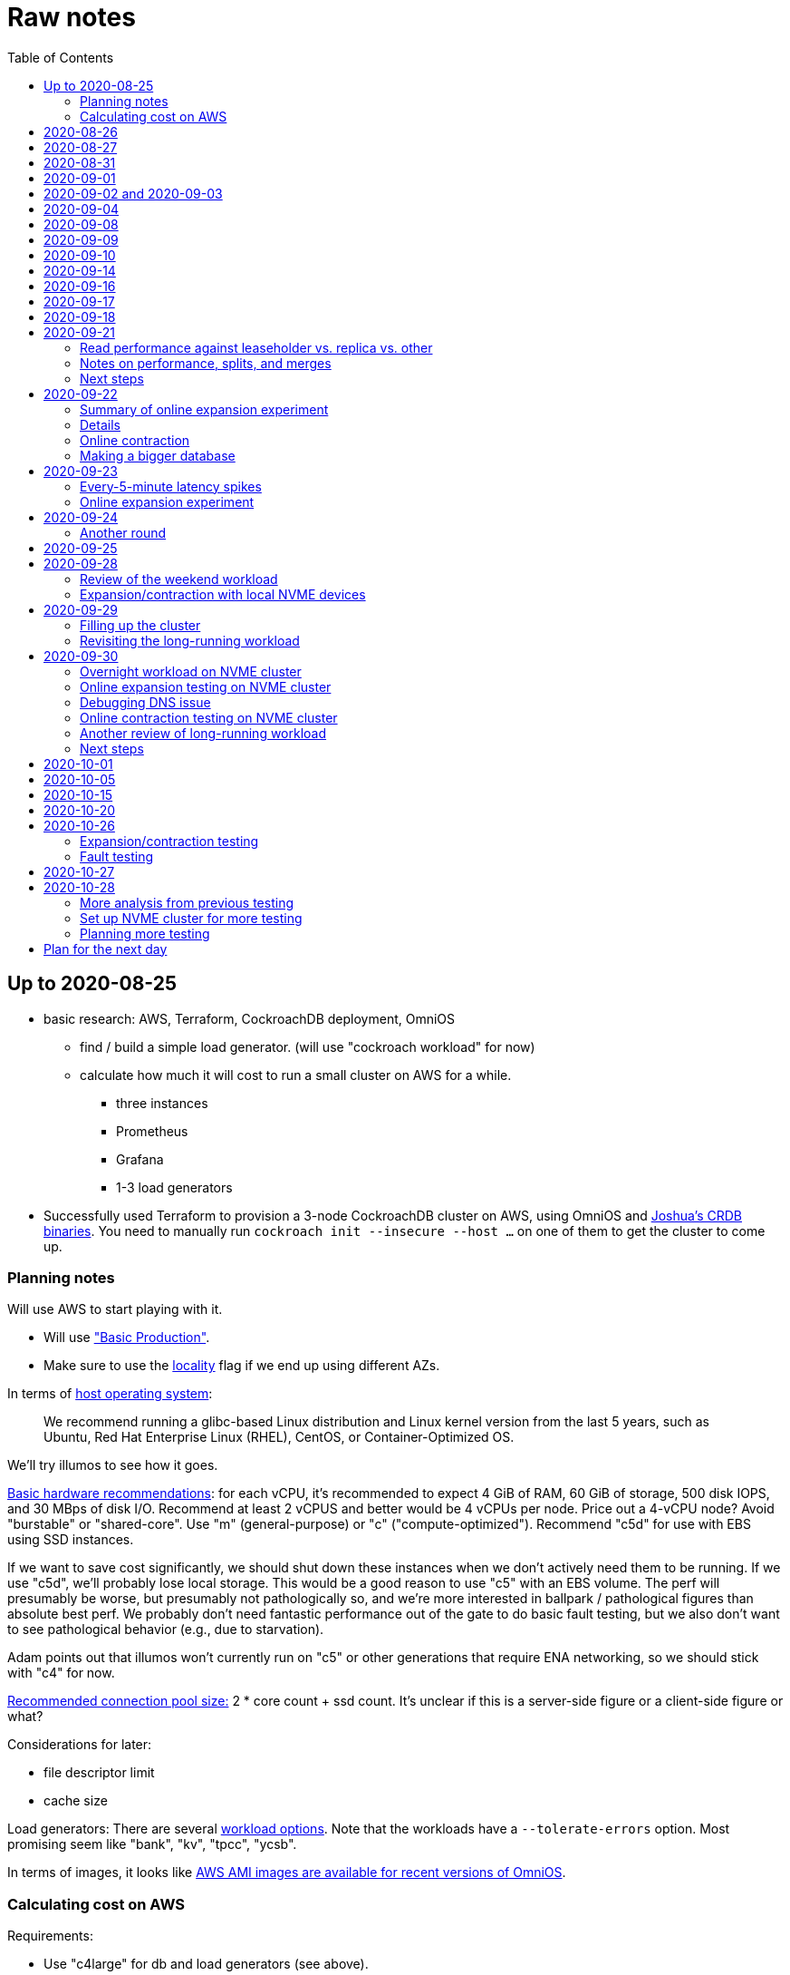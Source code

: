 // Include a Table of Contents on the left hand side.
:toc: left
// ":icons: font" is needed for admonition and callout icons.
:icons: font

= Raw notes

== Up to 2020-08-25

* basic research: AWS, Terraform, CockroachDB deployment, OmniOS
** find / build a simple load generator. (will use "cockroach workload" for now)
** calculate how much it will cost to run a small cluster on AWS for a while.
*** three instances
*** Prometheus
*** Grafana
*** 1-3 load generators
* Successfully used Terraform to provision a 3-node CockroachDB cluster on AWS, using OmniOS and https://sysmgr.org/~jclulow/tmp/cockroach.tar.gz[Joshua's CRDB binaries].  You need to manually run `cockroach init --insecure --host ...` on one of them to get the cluster to come up.

=== Planning notes

Will use AWS to start playing with it.

* Will use https://www.cockroachlabs.com/docs/v20.1/topology-basic-production["Basic Production"].
* Make sure to use the https://www.cockroachlabs.com/docs/v20.1/cockroach-start#locality[locality] flag if we end up using different AZs.

In terms of https://www.cockroachlabs.com/docs/v20.1/recommended-production-settings#software[host operating system]:

> We recommend running a glibc-based Linux distribution and Linux kernel version from the last 5 years, such as Ubuntu, Red Hat Enterprise Linux (RHEL), CentOS, or Container-Optimized OS.

We'll try illumos to see how it goes.

https://www.cockroachlabs.com/docs/v20.1/recommended-production-settings#basic-hardware-recommendations[Basic hardware recommendations]: for each vCPU, it's recommended to expect 4 GiB of RAM, 60 GiB of storage, 500 disk IOPS, and 30 MBps of disk I/O.  Recommend at least 2 vCPUS and better would be 4 vCPUs per node.  Price out a 4-vCPU node?  Avoid "burstable" or "shared-core".  Use "m" (general-purpose) or "c" ("compute-optimized").  Recommend "c5d" for use with EBS using SSD instances.

If we want to save cost significantly, we should shut down these instances when we don't actively need them to be running.  If we use "c5d", we'll probably lose local storage.  This would be a good reason to use "c5" with an EBS volume.  The perf will presumably be worse, but presumably not pathologically so, and we're more interested in ballpark / pathological figures than absolute best perf.  We probably don't need fantastic performance out of the gate to do basic fault testing, but we also don't want to see pathological behavior (e.g., due to starvation).

Adam points out that illumos won't currently run on "c5" or other generations that require ENA networking, so we should stick with "c4" for now.

https://www.cockroachlabs.com/docs/v20.1/recommended-production-settings#connection-pooling[Recommended connection pool size:] 2 * core count + ssd count.  It's unclear if this is a server-side figure or a client-side figure or what?

Considerations for later:

- file descriptor limit
- cache size

Load generators: There are several https://www.cockroachlabs.com/docs/v20.1/cockroach-workload.html[workload options].  Note that the workloads have a `--tolerate-errors` option.  Most promising seem like "bank", "kv", "tpcc", "ycsb".

In terms of images, it looks like https://omniosce.org/setup/aws[AWS AMI images are available for recent versions of OmniOS].

=== Calculating cost on AWS

Requirements:

* Use "c4large" for db and load generators (see above).
* Grafana recommends 256 MiB memory + 1 CPU.
* Prometheus seems to want 3 GiB of memory.
* Do this all in "us-west-2" (cheaper than some other regions)

Let's put Grafana + Prometheus in a single t3.medium instance.

https://calculator.aws/#/estimate?id=16e6ed9a0102c9e24880a0175edaa9eef88ac8c9[Estimate:]

* 6 "c4large" instances (3xCRDB + 3xload generators) with 60 GiB "gp2" storage each: $474 / month
* 1 "t3.medium" instance (Prometheus + Grafana): $36 / month

Total: $510 / month.  If we only use it for, say, 10 hours a week, that's only $30 / month.


== 2020-08-26

* fixed bugs in Terraform config
** cockroachdb SMF service was disabled on reboot (was using `svcadm enable -t`)
** `terraform apply` could fail if the VPC subnet wound up in us-west-2d because our instance types aren't supported there
** it would be convenient if the instance names didn't have spaces
** it would be convenient if there were a single tag for all of our instances so
we could select them without relying on my specific key
* successful cold start
* lots of NTP issues: see GitHub issue #1.  These appear to be mitigated.

== 2020-08-27

Summary of the day:

* Ran into a lot of issues with NTP.  Installed Chrony.  The issues appear
  resolved.
* Got workloads running.  Exercised a bunch of the options for duration, ramp-up time, percent reads, etc.

Details follow.

* Three databases, 1 load generator.  Each load generator can only be pointed at one database, so this shouldn't be too heavy for the whole cluster, but let's see what happens.
* I'm going to start with the "kv" worklaod.

 /cockroachdb/bin/cockroach workload init kv postgres://root@192.168.1.152:26257?sslmode=disable
/cockroachdb/bin/cockroach workload run kv --histograms kv-histograms-$(date +%FT%TZ).out postgres://root@192.168.1.152:26257?sslmode=disable

Things to play with:

--ramp
--max-rate
--max-ops
--read-percent
--tolerate-errors

I let that run for about 25-30 minutes.  End of the run:

[source,text]
----
_elapsed___errors__ops/sec(inst)___ops/sec(cum)__p50(ms)__p95(ms)__p99(ms)_pMax(ms)
 1661.0s        0          830.6          802.5      4.7      6.3      9.4     24.1 write
 1662.0s        0          827.3          802.5      4.7      6.3      9.4     16.8 write
 1663.0s        0          820.8          802.5      4.7      6.6     12.1     17.8 write
 1664.0s        0          808.1          802.5      4.7      6.6     11.5     16.8 write
 1665.0s        0          789.3          802.5      5.0      7.1      9.4     16.3 write
 1666.0s        0          764.4          802.5      5.0      7.3     11.0     16.8 write
 1667.0s        0          806.0          802.5      5.0      6.8      8.9     15.7 write
 1668.0s        0          803.0          802.5      4.7      6.6     11.0     23.1 write
 1669.0s        0          787.9          802.5      5.0      6.8      8.4     18.9 write
 1670.0s        0          809.2          802.5      5.0      6.8      9.4     12.1 write
 1671.0s        0          799.8          802.5      5.0      7.1      9.4     15.7 write
 1672.0s        0          838.8          802.5      4.7      6.3     11.0     19.9 write
 1673.0s        0          840.4          802.5      4.5      6.3     11.0     16.3 write
 1674.0s        0          806.9          802.5      4.7      7.3      9.4     14.7 write
^CHighest sequence written: 1343922. Can be passed as --write-seq=R1343922 to the next run.

_elapsed___errors_____ops(total)___ops/sec(cum)__avg(ms)__p50(ms)__p95(ms)__p99(ms)_pMax(ms)__total
 1674.6s        0        1343922          802.5      5.0      4.7      6.8     11.5     65.0  write

_elapsed___errors_____ops(total)___ops/sec(cum)__avg(ms)__p50(ms)__p95(ms)__p99(ms)_pMax(ms)__result
 1674.6s        0        1343922          802.5      5.0      4.7      6.8     11.5     65.0
----

This created kv-histograms-2020-08-27T17:29:16Z.out.

I'm going to try it again for a few minutes to see if the initial spike in latency is one-time or not.

[source,text]
----
$ /cockroachdb/bin/cockroach workload run kv --histograms kv-histograms-$(date +%FT%TZ).out --duration 5m postgres://root@192.168.1.152:26257?sslmode=disable 

...

Highest sequence written: 239288. Can be passed as --write-seq=R239288 to the next run.

_elapsed___errors_____ops(total)___ops/sec(cum)__avg(ms)__p50(ms)__p95(ms)__p99(ms)_pMax(ms)__total
  300.0s        0         239284          797.6      5.0      4.7      6.8     12.6    125.8  write

_elapsed___errors_____ops(total)___ops/sec(cum)__avg(ms)__p50(ms)__p95(ms)__p99(ms)_pMax(ms)__result
  300.0s        0         239284          797.6      5.0      4.7      6.8     12.6    125.8
----

This created kv-histograms-2020-08-27T17:59:04Z.out.

The latency spike up front happened again.

Let's try out the --max-rate option to place a cap at 500 operations.  (I accidentally used --max-ops first, which exited quickly!)

cockroachdb@ip-192-168-1-192:~$ /cockroachdb/bin/cockroach workload run kv --histograms kv-histograms-$(date +%FT%TZ).out --max-rate 500 postgres://root@192.168.1.152:26257?sslmode=disable 

That seemed to work reasonably well.  There are a ton of metrics in the Admin UI dashboard!

[source,text]
----
_elapsed___errors_____ops(total)___ops/sec(cum)__avg(ms)__p50(ms)__p95(ms)__p99(ms)_pMax(ms)__total
  362.6s        0         178192          491.4      4.0      3.7      5.8     12.1     88.1  write

_elapsed___errors_____ops(total)___ops/sec(cum)__avg(ms)__p50(ms)__p95(ms)__p99(ms)_pMax(ms)__result
  362.6s        0         178192          491.4      4.0      3.7      5.8     12.1     88.1  
----

This created kv-histograms-2020-08-27T18:08:37Z.out.

Let's try `--ramp`.  I used 30s first, but that's too fast to really see the effect.  I'm going to try this again with 5m.

[source,text]
----
cockroachdb@ip-192-168-1-192:~$ /cockroachdb/bin/cockroach workload run kv --histograms kv-histograms-$(date +%FT%TZ).out --ramp=5m --max-rate 700 postgres://root@192.168.1.152:26257?sslmode=disable 
...
^CHighest sequence written: 588373. Can be passed as --write-seq=R588373 to the next run.

_elapsed___errors_____ops(total)___ops/sec(cum)__avg(ms)__p50(ms)__p95(ms)__p99(ms)_pMax(ms)__total
  655.4s        0         435950          665.2      4.7      4.5      6.6     11.5     56.6  write

_elapsed___errors_____ops(total)___ops/sec(cum)__avg(ms)__p50(ms)__p95(ms)__p99(ms)_pMax(ms)__result
  655.4s        0         435950          665.2      4.7      4.5      6.6     11.5     56.6
----

This created kv-histograms-2020-08-27T18:18:53Z.out.  That seemed to do what I expected -- ramped up over several minutes and capped around 700.

The histogram file looks to be per-second histograms.

I want to throw some reads into the mix, but one of the nodes has become "suspect" because its clock is too far off.  I'm starting to get:

[source,text]
----
W200827 18:41:29.280504 1064 kv/kvserver/replica_range_lease.go:555  [n2,s2,r10/
3:/Table/1{4-5}] can't determine lease status of (n2,s2):3 due to node liveness
error: node not in the liveness table
(1) attached stack trace
  | github.com/cockroachdb/cockroach/pkg/kv/kvserver.init
  |     /ws/cockroach/gopath/src/github.com/cockroachdb/cockroach/pkg/kv/kvserve
r/node_liveness.go:44
  | runtime.doInit
  |     /opt/go/1.14.4/src/runtime/proc.go:5420
  | runtime.doInit
  |     /opt/go/1.14.4/src/runtime/proc.go:5415
  | runtime.doInit
  |     /opt/go/1.14.4/src/runtime/proc.go:5415
  | runtime.doInit
  |     /opt/go/1.14.4/src/runtime/proc.go:5415
  | runtime.doInit
  |     /opt/go/1.14.4/src/runtime/proc.go:5415
  | runtime.main
  |     /opt/go/1.14.4/src/runtime/proc.go:190
  | runtime.goexit
  |     /opt/go/1.14.4/src/runtime/asm_amd64.s:1373
----

Two of them have gone into maintenance now.

Several hours later: I've built and deployed chrony to these boxes to see if
this goes better.  Let's go ahead and run that mixed workload I wanted to do
next.

[source,text]
----
$ /cockroachdb/bin/cockroach workload run kv --histograms kv-histograms-$(date +%FT%TZ).out --read-percent=30 --ramp=5m postgres://root@192.168.1.152:26257?sslmode=disable 
...
^CNumber of reads that didn't return any results: 2.
Highest sequence written: 2550079. Can be passed as --write-seq=R2550079 to the next run.

_elapsed___errors_____ops(total)___ops/sec(cum)__avg(ms)__p50(ms)__p95(ms)__p99(ms)_pMax(ms)__total
 3465.5s        0        1028361          296.7      2.0      1.9      3.0      5.0     67.1  read

_elapsed___errors_____ops(total)___ops/sec(cum)__avg(ms)__p50(ms)__p95(ms)__p99(ms)_pMax(ms)__total
 3465.5s        0        2395944          691.4      4.9      4.7      6.8     11.0    201.3  write

_elapsed___errors_____ops(total)___ops/sec(cum)__avg(ms)__p50(ms)__p95(ms)__p99(ms)_pMax(ms)__result
 3465.5s        0        3424305          988.1      4.0      4.5      6.6     10.0    201.3
----

I let this run for about an hour.  This created kv-histograms-2020-08-27T22:54:19Z.out.  Note that this file has two lines per second -- one for reads and ones for writes.

The clocks are consistently within 1ms of each other now (!).  This workload is running well.

At about 2020-08-27T23:16Z, I activated statement diagnostics for the UPSERT that this thing is running to see what it does.  This produced a bundle that was 23 bytes (0 bytes downloaded, for some reason).  This looks like this bug fixed in https://www.cockroachlabs.com/docs/releases/v20.2.0-alpha.3.html[v20.2.0-alpha.3]:

> Fixed a bug causing the raw trace file collected inside a statement diagnostics bundle to be sometimes empty when the cluster setting sql.trace.txn.enable_threshold was in use. #50914

although in our case `sql.trace.txn.enable_threshold` is 0 (disabled).  Maybe not the same issue.

== 2020-08-31

Went through:

* https://www.cockroachlabs.com/docs/v20.1/learn-cockroachdb-sql.html[Learn CockroachDB SQL] (this was just basic SQL)
** https://www.cockroachlabs.com/docs/v20.1/developer-guide-overview.html[Developer Guide]
** Skipped exercises under https://www.cockroachlabs.com/docs/v20.1/deploy-a-test-cluster.html[Test deployment] -- these were too basic or exercised K8s behavior.
** Skimmed the https://www.cockroachlabs.com/docs/v20.1/performance.html[Performance Guide]
** https://www.cockroachlabs.com/docs/v20.1/monitoring-and-alerting.html[Prometheus stuff]
** Skimmed https://www.cockroachlabs.com/docs/v20.1/configure-replication-zones.html[Replication Zones]
** https://www.cockroachlabs.com/docs/v20.1/manage-long-running-queries.html[Long-running queries]
** Read through https://www.cockroachlabs.com/docs/v20.1/remove-nodes.html[Decommision nodes]
** Read through https://www.cockroachlabs.com/docs/v20.1/disaster-recovery.html[disaster recovery]
** Skimmed through https://www.cockroachlabs.com/docs/v20.1/troubleshooting-overview.html[Troubleshooting section]

Exercised replication + rebalancing tutorial:

* Started with a cluster with 65 ranges: internal data + some poking around with the "movr" dataset.
* That's 65 ranges with replication factor 3 divided across 3 nodes = 65 replicas per node (confirmed).
* Started a fourth node: expect ~48 replicas per node (65 ranges times replication factor 3 divided by 4 nodes)
* Final state: between 46 - 50 replicas per node.  Stopped slightly before I expected, but well within reasonable.

Now I want to decommission that fourth node.

```
/cockroachdb/bin/cockroach node decommission 4 --insecure --host 192.168.1.46
...
  id | is_live | replicas | is_decommissioning |   membership   | is_draining
-----+---------+----------+--------------------+----------------+--------------
   4 |  true   |        0 |        true        | decommissioned |    false
(1 row)

No more data reported on target nodes. Please verify cluster health before removing the nodes.
```

For good measure, I drained it before disabling it:

```
root@ip-192-168-1-46:~# /cockroachdb/bin/cockroach node drain --insecure --host 192.168.1.46
node is draining... remaining: 1
node is draining... remaining: 0 (complete)
ok
root@ip-192-168-1-46:~# svcadm disable -s cockroachdb
root@ip-192-168-1-46:~#
```

Then I removed it with Terraform.  (Fortunately, just decrementing the count of db nodes caused Terraform to want to destroy this one and not some other one.)

After a few minutes, the UI reports the node as decommissioned.

---

I'm now switching over to fleshing out more of the deployment: Prometheus + Grafana for better situational awareness, plus haproxy so I can do more interesting load testing like shutting off individual nodes.

---

Prometheus:
* building from scratch for illumos
** need: golang, nodejs, yarn
*** added OmniOSce "extra" publisher
*** installed golang 1.14 (plus add path)
*** installed nodejs 12
*** used `npm install -g yarn` (plus add path)
*** needed to install gnu-tar and put that onto PATH before tar
*** needed to set TMPDIR=/var/tmp because /tmp isn't big enough.
*** needed to build `promu` first because the build doesn't have a binary for that but doesn't handle that case.  See https://elatov.github.io/2020/04/monitoring-other-targets-with-prometheus/#compiling-node_exporter-on-omnios[here].  Worked around as described there, by pulling `promu` source.
*** also needed to apply patch below to client_unix.go.

[source,text]
----
diff --git a/vendor/github.com/docker/docker/client/client_unix.go b/vendor/github.com/docker/docker/client/client_unix.go
index 178ff6740..69fb1b48f 100644
--- a/vendor/github.com/docker/docker/client/client_unix.go
+++ b/vendor/github.com/docker/docker/client/client_unix.go
@@ -1,4 +1,4 @@
-// +build linux freebsd openbsd netbsd darwin dragonfly
+// +build linux freebsd openbsd netbsd darwin dragonfly illumos

 package client // import "github.com/docker/docker/client"
----

Grafana: huge pain, but ultimately:
* need at least 8G of memory (!)
* install yarn, node, go, etc.
* git clone
* git checkout # tag you want
* `rm -rf packages/grafana-e2e`
* `yarn install --pure-lockfile` or whatever
* `yarn start` or whatever (might be able to use `go run build.go build-frontend` instead)
* `go run build.go build`
* `go run build.go pkg-archive`
* (appeared to be missing `make build` (for `make build-js`) there?)

== 2020-09-01

* Set up elastic IP for my dev zone.  This looks like about $44/year if my instance were off the whole year, which seems reasonable.
* Set up manual deployment of Prometheus and Grafana in "mon" VM
** use user called "mon" for Prometheus and Grafana
** /export/home/mon/{bin,etc,grafana,var/prometheus/data}

So it will look like:

[source,text]
----
/export/home/mon/bin/prometheus
/export/home/mon/etc/prometheus.yml
/export/home/mon/var/prometheus/data/...
/export/home/mon/grafana/
----

(note: I changed this on 9/2 to separate Prometheus and Grafana into their own directories because they seem more oriented around that approach and it's not clear there's much value in following the traditional system package manager layout here.)

prometheus to be invoked as: prometheus --storage.tsdb.path=... --config.file=... &
refresh: kill -HUP?

NOTE: cockroachdb on one node went into maintenance on boot again because of clock issues.  This time, chrony had definitely finished starting before cockroachdb went into maintenance.  Is this going to be a serious problem?

I did eventually get Prometheus set up pulling from CockroachDB.

I tried running Grafana, but found that my build was busted in a way that only fails when you go to configure a data source in the web UI.

Finally got that fixed and updated instructions above.

== 2020-09-02 and 2020-09-03

Working to automate the deployment of Prometheus and Grafana to a dev zone.  This included a bunch of changes:

* refactored "vminit" directory and created a janky build that creates a "common" tarball for chrony and role-specific tarballs for the database/loadgen and monitoring VMs.
** refactored directory structure of "mon" VM from what's above
** built "fetcher" command to fetch asset from S3
** updated Terraform to configure IAM to support this
** updated vminit.sh to use "fetcher" and reflect the rest of these changes
* incorporated Prometheus
** with config to automatically discover EC2 instances in this project
** with config to scrape Grafana too
** updated Terraform to configure IAM to support this
* incorporated Grafana
** including our Prometheus data source
** including stock Prometheus, Grafana, and CockroachDB dashboards.  This involved manually fixing them to remove DS_PROMETHEUS/DS_NAME inputs -- see the README in that directory.
* various improvements:
** more useful hostnames for VMs (though this is not currently persistent)
** created "env.sh" file with various useful aliases

== 2020-09-04

* added Prometheus node_exporter (see [prometheus/node_exporter#1836](https://github.com/prometheus/node_exporter/issues/1836))
* built out a Grafana dashboard to show key metrics.  Discovered [prometheus/node_exporter#1837](https://github.com/prometheus/node_exporter/issues/1837).

Still, I think I'm just about ready to do some more serious testing.

== 2020-09-08

Summary:

* Switched to Joshua's OmniOS image running his metadata agent: AMI
  `ami-012f34b61b75182e8`.
* Updated Terraform config to deploy much larger root disks.
* Spent some time automating disk and zpool expansion to match provisioned size before realizing that Josh's image already does this.
* Recreated dashboard from Friday
* Ran a bunch of tests:
** ycsb workload: increasing levels of concurrency
** The workload appeared largely bottlenecked on one db node, so I went to experiment with a much larger DB and adding splits.
** I ran into a lot of different errors trying to make this work.  I'm not sure what the root cause really was except stuff being really busy?
** The "kv" workload might be easier to run and just as useful a next step.

Around 9am PT, ran:

[source,text]
----
$ cockroach workload run ycsb --concurrency=1 --drop --histograms histograms-ycsbA-c=1-"$(date +%FT%TZ)".out --tolerate-errors --workload A
----

I let this run for an hour.

Around 1pm PT, I ran:

[source,text]
----
$ cockroach workload run ycsb --concurrency=1 --drop --histograms histograms-ycsbA-c=1-"$(date +%FT%TZ)".out --tolerate-errors --workload A --duration 5m
----

Around 1:16PM, I'm running:

[source,text]
----
$ cockroach workload run ycsb --concurrency=2 --drop --histograms histograms-ycsbA-c=2-"$(date +%FT%TZ)".out --tolerate-errors --workload A --duration 5m
----

Around 1:23PM, I'm running:

[source,text]
----
$ cockroach workload run ycsb --concurrency=4 --drop --histograms histograms-ycsbA-c=4-"$(date +%FT%TZ)".out --tolerate-errors --workload A --duration 5m
----

Around 1:34PM, I'm running:

[source,text]
----
$ cockroach workload run ycsb --concurrency=8 --drop --histograms histograms-ycsbA-c=8-"$(date +%FT%TZ)".out --tolerate-errors --workload A --duration 5m
----

Around 1:42PM, I'm running:

[source,text]
----
$ cockroach workload run ycsb --concurrency=16 --drop --histograms histograms-ycsbA-c=16-"$(date +%FT%TZ)".out --tolerate-errors --workload A --duration 5m
----

At this point, db0 CPUs exceeded 90% CPU utilization.  It's busier than all the other nodes, by a lot.  Let's see what happens if we go further.

Around 1:51PM:

[source,text]
----
$ cockroach workload run ycsb --concurrency=32 --drop --histograms histograms-ycsbA-c=32-"$(date +%FT%TZ)".out --tolerate-errors --workload A --duration 5m
----

It's actually degraded okay at this point, by which I mean that throughput did actually increase and p95/p99 didn't get extremely bad.  I note that in the CRDB Admin UI, nearly all of the queries have hit the "n1" store today.  Only during this last workload did we see any queries hit another store, and it was n3.  Maybe CRDB is dynamically splitting by load?

Note that during this workload is where we start seeing replica errors and more "not leaseholder" errors than before.

Digging further into AdminUI, this database is only 128 MiB, with 4 ranges.  It's not shocking that it's not that distributed.

What if we go further?

At 1:58PM PT:

[source,text]
----
$ cockroach workload run ycsb --concurrency=64 --drop --histograms histograms-ycsbA-c=64-"$(date +%FT%TZ)".out --tolerate-errors --workload A --duration 5m
----

The results look similar to the previous one.  Throughput is less consistent, but hasn't gotten below the point where it was previously consistent.  We did seem to see some SQL 'exec_error's, but I don't see them in the client.  This graph in Grafana also doesn't seem totally consistent with the one in CockroachDB's Admin UI.  It's correlated, though.

Why not go further and see how this goes?

At 2:08 PM PT:

[source,text]
----
$ cockroach workload run ycsb --concurrency=128 --drop --histograms histograms-ycsbA-c=128-"$(date +%FT%TZ)".out --tolerate-errors --workload A --duration 5m
----

This one definitely saw spikes in SQL "exec_error", and potentially worse throughput than the previous one.  All db nodes are pretty tapped at this point.

I want to see what happens with this workload if I tune up the split count and total row count, since it seems pretty pokey right now.  I'm going to go back to concurrency 16, which is one step past 8, which was the stablest and most consistent.

[source,text]
----
$ cockroach workload init ycsb --splits 8 --concurrency=16 --drop --insert-count=1000000 --workload A
$ cockroach workload  run ycsb --splits 8 --concurrency=16 --drop --insert-count=1000000 --workload A --histograms histograms-ycsbA-c=16-"$(date +%FT%TZ)".out --tolerate-errors --duration 1h
----

The loading step is taking quite a while.  It's hammering both CPUs on one database node (so, concurrency=1, I guess)?

While this was going on, I was able to:

[source,text]
----
root@192.168.1.118:26257/ycsb> select count(*) from usertable;
  count
----------
  438000
(1 row)

Time: 51.558088946s
----

But when I tried this later, I got a strange error:

[source,text]
----
root@192.168.1.118:26257/ycsb> select count(*) from usertable;
ERROR: driver: bad connection
warning: connection lost!
opening new connection: all session settings will be lost
root@192.168.1.118:26257/ycsb>
----

I'm not sure which host I was connected to.  I checked all three logs but didn't see anything obvious.

The `init` command failed after 20 minutes with:

[source,text]
----
cockroachdb@loadgen0:~$ time cockroach workload init ycsb --splits 8 --concurrency=16 --drop --insert-count=1000000 --workload A
Error: failed insert into usertable: pq: split failed while applying backpressure to [txn: 4705c25f], ConditionalPut [/Table/81/1/"user4211402063788639270"/0,/Min), ConditionalPut [/Table/81/1/"user4211402063788639270"/1/1,/Min), ConditionalPut [/Table/81/1/"user4211402063788639270"/2/1,/Min), ConditionalPut [/Table/81/1/"user4211402063788639270"/3/1,/Min), ConditionalPut [/Table/81/1/"user4211402063788639270"/4/1,/Min), ConditionalPut [/Table/81/1/"user4211402063788639270"/5/1,/Min), ConditionalPut [/Table/81/1/"user4211402063788639270"/6/1,/Min), ConditionalPut [/Table/81/1/"user4211402063788639270"/7/1,/Min), ConditionalPut [/Table/81/1/"user4211402063788639270"/8/1,/Min), ConditionalPut [/Table/81/1/"user4211402063788639270"/9/1,/Min), ConditionalPut [/Table/81/1/"user4211402063788639270"/10/1,/Min), ConditionalPut [/Table/81/1/"user8166519625965030401"/0,/Min), ConditionalPut [/Table/81/1/"user8166519625965030401"/1/1,/Min), ConditionalPut [/Table/81/1/"user8166519625965030401"/2/1,/Min), ConditionalPut [/Table/81/1/"user8166519625965030401"/3/1,/Min), ConditionalPut [/Table/81/1/"user8166519625965030401"/4/1,/Min), ConditionalPut [/Table/81/1/"user8166519625965030401"/5/1,/Min), ConditionalPut [/Table/81/1/"user8166519625965030401"/6/1,/Min), ConditionalPut [/Table/81/1/"user8166519625965030401"/7/1,/Min), ConditionalPut [/Table/81/1/"user8166519625965030401"/8/1,/Min), ... 10976 skipped ..., ConditionalPut [/Table/81/1/"user6890362626482376666"/7/1,/Min), ConditionalPut [/Table/81/1/"user6890362626482376666"/8/1,/Min), ConditionalPut [/Table/81/1/"user6890362626482376666"/9/1,/Min), ConditionalPut [/Table/81/1/"user6890362626482376666"/10/1,/Min), EndTxn(commit:true tsflex:true) [/Table/81/1/"user4211402063788639270"/0]  on range r101:/{Table/81-Max} [(n1,s1):1, (n2,s2):2, (n3,s3):3, next=4, gen=42]: operation "split queue process replica 101" timed out after 1m0s: split at key /Table/81/1/"user1430647350823960411" failed: context deadline exceeded

real    19m28.125s
user    0m15.002s
sys     0m2.580s
----

Amusing sideshow:

[source,text]
----
root@192.168.1.118:26257/ycsb> select count(*) from usertable;
invalid syntax: statement ignored: unexpected error: read tcp 192.168.1.118:54604->192.168.1.118:26257: read: connection reset by peer
warning: error retrieving the transaction status: driver: bad connection
warning: connection lost!
opening new connection: all session settings will be lost
root@192.168.1.118:26257/ycsb ?>
----

But ultimate it had created 714,000 rows:

[source,text]
----
select count(*) from usertable;
  count
----------
  714000
(1 row)

Time: 12.48402931s
----

Details on that https://www.cockroachlabs.com/docs/stable/common-errors.html#context-deadline-exceeded[context deadline exceeded] error.

The database is at least 4 GiB now, although ycsb is only 1.6 GiB (maybe that's logical?).  There's only one range, though.

Resuming with:

[source,text]
----
$ time cockroach workload init ycsb --splits 8 --concurrency=16 --insert-start 714000 --insert-count=1000000 --workload A
----

I realized that isn't right -- the insert count needs to be adjusted.  Tried to get a new count and got:

[source,text]
----
root@192.168.1.118:26257/ycsb> select count(*) from usertable;
ERROR: driver: bad connection
warning: connection lost!
opening new connection: all session settings will be lost
----

This is repeatable.  Is this an haproxy timeout?  I didn't reproduce it (one time) hitting a CRDB node directly.

So now:

[source,text]
----
$ time cockroach workload init ycsb --splits 8 --concurrency=16 --insert-start 714000 --insert-count=286000 --workload A
Error: failed insert into usertable: pq: duplicate key value (ycsb_key)=('user10357802244052365217') violates unique constraint "primary"

real    1m7.990s
user    0m0.787s
sys     0m0.831s
----

Yeesh.

I'm seeing this repeatedly now, even when I bump the count up.  When I bumped it way up:

[source,text]
----
cockroachdb@loadgen0:~$ time cockroach workload init ycsb --splits 8 --concurrency=16 --insert-start 800000 --insert-count=200000 --workload A
Error: failed insert into usertable: driver: bad connection

real    3m1.377s
user    0m1.018s
sys     0m0.641s
----

I'm going to try without going through haproxy.

[source,text]
----
$ time cockroach workload init ycsb --splits 8 --concurrency=16 --insert-start 900000 --insert-count=100000 --workload A postgresql://root@192.168.1.104:26257/ycsb?sslmode=disable
----

This ultimately failed with another constraint violation error.  There are now 721,000 rows in `usertable`.

For kicks, I'm going to start the above workload anyway to see how it goes.  Tomorrow, I'll probably reset and do the "kv" workload.  This should have a few advantages because it doesn't do so much work during the "init" phase.  That's good because this phase is harder to observe and not parallelized, as far as I can tell.

It may still be worth digging into the ycsb issues to better understand how things fail when they go wrong.  It would be good to better understand what SQL it's running (how many rows is it trying to insert at once?), with what concurrency, how long those INSERTs are taking, etc.

I realized as I started this that I wasn't sure the splits had been applied.  So I'll run this:

[source,text]
----
$ time cockroach workload init ycsb --splits 8 --concurrency=16 --insert-count=0 --workload A
I200908 22:38:20.458190 1 workload/workloadsql/workloadsql.go:113  starting 8 splits

real    0m1.885s
user    0m0.106s
sys     0m0.058s
$ cockroach workload  run ycsb --splits 8 --concurrency=16 --workload A --histograms histograms-ycsbA-c=16-"$(date +%FT%TZ)".out --tolerate-errors --duration 1h
----

Incidentally, this command's documentation is rather confused.  Some of these (like `--splits`) apply at init time, but that's not clear.  Other things are just documented wrong (`--insert-start` vs. `--initial-count`).

A few minutes into this workload (around 3:47pm PT), the Grafana metrics tanked.  Activity went to zero, CPU utilization is no longer reported.  All services in all VMs appear to be running as normal.  The workload is reporting a bunch of successful operations per second!

It looks like the "mon" zone ran out of disk space.  It's still got a 2 GiB disk for some reason, even though the disk is 10 GiB.  The other nodes had this problem earlier, and rebooting fixed it because Joshua's image automatically expands the pool to match the physical size.  Maybe I forgot to reboot this one?  Anyway, I made the mistake of trying to fix this by rebooting it.  I doubt this will work because it probably won't be able to come up with 0 bytes available.  I may have to redeploy this VM, in which case I'll have lost today's testing data.  I do have screenshots and the client-side data, if it's really important.  It's also presumably reproducible.

I redeployed this zone (having saved the dashboard JSON!).  As the workload is running now (see above): CPU utilization is high for all CPUs on all db nodes (77%-90%).  db1 is a little lower -- closer to the 77% level.  Queries aren't perfectly distributed across the nodes, but it's not bad.  Average throughput is about 1K selects + 1K updates per second, which is a little less than c=16 earlier today, but the database is much bigger now.

Throughput dropped to zero for a while and spat this out:

[source,text]
----
_elapsed___errors__ops/sec(inst)___ops/sec(cum)__p50(ms)__p95(ms)__p99(ms)_pMax(ms)
 2101.0s        0         1157.6         1059.4      3.3      7.3     13.1     21.0 read
 2101.0s        0         1139.6         1058.5     10.0     17.8     28.3     46.1 update
 2102.0s        0         1123.4         1059.4      3.4      7.9     18.9     28.3 read
 2102.0s        0         1092.3         1058.6     10.5     18.9     33.6     52.4 update
 2103.0s        0         1117.0         1059.5      3.3      6.8     15.7     37.7 read
 2103.0s        0         1117.0         1058.6     10.0     19.9     28.3     35.7 update
 2104.0s        0         1229.1         1059.5      3.5      6.8     11.0     23.1 read
 2104.0s        0         1145.1         1058.6     10.0     16.3     24.1     30.4 update
 2105.0s        0         1192.1         1059.6      3.4      8.4     14.2     26.2 read
 2105.0s        0         1083.1         1058.6     10.0     19.9     29.4     39.8 update
 2106.0s        0         1160.1         1059.6      3.4      7.1     14.2     26.2 read
 2106.0s        0         1146.1         1058.7     10.0     17.8     26.2     35.7 update
 2107.0s        0         1131.9         1059.7      3.4      7.6     13.6     27.3 read
 2107.0s        0         1129.9         1058.7     10.0     18.9     28.3     35.7 update
 2108.0s        0         1142.0         1059.7      3.4      8.1     14.2     35.7 read
 2108.0s        0         1120.0         1058.7     10.0     18.9     26.2     39.8 update
 2109.0s        0         1155.2         1059.8      3.4      7.1     10.5     21.0 read
 2109.0s        0         1207.2         1058.8     10.0     16.3     21.0     31.5 update
 2110.0s        0         1154.4         1059.8      3.4      8.4     16.3     23.1 read
 2110.0s        0         1056.4         1058.8     10.0     21.0     32.5     48.2 update
_elapsed___errors__ops/sec(inst)___ops/sec(cum)__p50(ms)__p95(ms)__p99(ms)_pMax(ms)
 2111.0s        0         1134.6         1059.8      3.3      6.8     17.8     35.7 read
 2111.0s        0         1124.6         1058.8     10.0     17.8     28.3     60.8 update
 2112.0s        0            0.0         1059.3      0.0      0.0      0.0      0.0 read
 2112.0s        0            0.0         1058.3      0.0      0.0      0.0      0.0 update
 2113.0s        0            0.0         1058.8      0.0      0.0      0.0      0.0 read
 2113.0s        0            0.0         1057.8      0.0      0.0      0.0      0.0 update
 2114.0s        0            0.0         1058.3      0.0      0.0      0.0      0.0 read
 2114.0s        0            0.0         1057.3      0.0      0.0      0.0      0.0 update
 2115.0s        0            0.0         1057.8      0.0      0.0      0.0      0.0 read
 2115.0s        0            0.0         1056.8      0.0      0.0      0.0      0.0 update
 2116.0s        0            0.0         1057.3      0.0      0.0      0.0      0.0 read
 2116.0s        0            0.0         1056.3      0.0      0.0      0.0      0.0 update
 2117.0s        0            0.0         1056.8      0.0      0.0      0.0      0.0 read
 2117.0s        0            0.0         1055.8      0.0      0.0      0.0      0.0 update
 2118.0s        0            0.0         1056.3      0.0      0.0      0.0      0.0 read
 2118.0s        0            0.0         1055.3      0.0      0.0      0.0      0.0 update
 2119.0s        0            0.0         1055.8      0.0      0.0      0.0      0.0 read
 2119.0s        0            0.0         1054.8      0.0      0.0      0.0      0.0 update
 2120.0s        0            0.0         1055.3      0.0      0.0      0.0      0.0 read
 2120.0s        0            0.0         1054.3      0.0      0.0      0.0      0.0 update
_elapsed___errors__ops/sec(inst)___ops/sec(cum)__p50(ms)__p95(ms)__p99(ms)_pMax(ms)
 2121.0s        0            0.0         1054.8      0.0      0.0      0.0      0.0 read
 2121.0s        0            0.0         1053.8      0.0      0.0      0.0      0.0 update
 2122.0s        0            0.0         1054.4      0.0      0.0      0.0      0.0 read
 2122.0s        0            0.0         1053.3      0.0      0.0      0.0      0.0 update
 2123.0s        0            0.0         1053.9      0.0      0.0      0.0      0.0 read
 2123.0s        0            0.0         1052.9      0.0      0.0      0.0      0.0 update
 2124.0s        0            0.0         1053.4      0.0      0.0      0.0      0.0 read
 2124.0s        0            0.0         1052.4      0.0      0.0      0.0      0.0 update
 2125.0s        0            0.0         1052.9      0.0      0.0      0.0      0.0 read
 2125.0s        0            0.0         1051.9      0.0      0.0      0.0      0.0 update
 2126.0s        0            0.0         1052.4      0.0      0.0      0.0      0.0 read
 2126.0s        0            0.0         1051.4      0.0      0.0      0.0      0.0 update
 2127.0s        0            0.0         1051.9      0.0      0.0      0.0      0.0 read
 2127.0s        0            0.0         1050.9      0.0      0.0      0.0      0.0 update
 2128.0s        0            0.0         1051.4      0.0      0.0      0.0      0.0 read
 2128.0s        0            0.0         1050.4      0.0      0.0      0.0      0.0 update
 2129.0s        0            0.0         1050.9      0.0      0.0      0.0      0.0 read
 2129.0s        0            0.0         1049.9      0.0      0.0      0.0      0.0 update
 2130.0s        0            0.0         1050.4      0.0      0.0      0.0      0.0 read
 2130.0s        0            0.0         1049.4      0.0      0.0      0.0      0.0 update
E200908 23:14:11.770407 1 workload/cli/run.go:445  pq: result is ambiguous (error=rpc error: code = Unavailable desc = transport is closing [propagate])
_elapsed___errors__ops/sec(inst)___ops/sec(cum)__p50(ms)__p95(ms)__p99(ms)_pMax(ms)
 2131.0s        1            0.0         1049.9      0.0      0.0      0.0      0.0 read
 2131.0s        1            0.0         1048.9      0.0      0.0      0.0      0.0 update
 2132.0s        3          745.8         1049.8      3.3      7.1     12.6  20401.1 read
 2132.0s        3          772.8         1048.8     10.0     18.9     27.3  20401.1 update
 2133.0s        3          836.1         1049.7      3.0      6.3      8.9     12.1 read
 2133.0s        3          864.1         1048.7      9.4     16.3     28.3     35.7 update
 2134.0s        3          815.0         1049.5      3.1      6.6     11.5     26.2 read
 2134.0s        3          808.0         1048.6      9.4     18.9     33.6  22548.6 update
 2135.0s        3          879.2         1049.5      3.0      6.6      8.9     13.1 read
 2135.0s        3          854.1         1048.5      9.4     14.7     22.0     37.7 update
 2136.0s        3          856.1         1049.4      3.1      6.3      7.6     12.1 read
 2136.0s        3          849.1         1048.4      9.4     16.3     23.1     27.3 update
 2137.0s        3          834.9         1049.3      3.0      6.6     11.0     13.6 read
 2137.0s        3          805.9         1048.3     10.0     17.8     24.1     30.4 update
 2138.0s        3          930.8         1049.2      3.1      6.3     10.5     18.9 read
 2138.0s        3          864.8         1048.2      8.9     14.7     21.0     29.4 update
 2139.0s        3          829.2         1049.1      2.9      6.0     10.0     62.9 read
 2139.0s        3          875.2         1048.1      9.4     16.3     21.0     32.5 update
 2140.0s        3          833.7         1049.0      3.0      6.8      9.4     21.0 read
 2140.0s        3          840.7         1048.0      9.4     17.8     23.1     31.5 update
----

Another one I saw was:

[source,text]
----
E200908 23:15:23.487617 1 workload/cli/run.go:445  pq: result is ambiguous (error=unable to dial n1: breaker open [exhausted])
----

Maybe I'm running too close to saturation?  Until this point, p95 latency was very steady around 18ms across all three nodes.  p99 was very steady at around 30ms across all three nodes.  Now the thing is falling apart.  I wonder if this would work better with three different load generator instances (processes, not VMs) instead of haproxy?  But these look like internal errors.


A few minutes later, the workload has recovered to where it was before.  It seems like we triggered a crash?  But the uptime on all of them shows 6 hours.  That said, there was a loss of connections to .236 and a bunch of ranges reported being under-replicated for a minute.  CockroachDB did not actually restart on that node.  I do see some errors in the logs:

[source,text]
----
W200908 23:15:19.027322 198 kv/kvserver/node_liveness.go:592  [n3,liveness-hb] failed node liveness heartbeat: oper
ation "node liveness heartbeat" timed out after 4.5s
(1) operation "node liveness heartbeat" timed out after 4.5s
Wraps: (2) context deadline exceeded
Error types: (1) *contextutil.TimeoutError (2) context.deadlineExceededError

An inability to maintain liveness will prevent a node from participating in a
cluster. If this problem persists, it may be a sign of resource starvation or
of network connectivity problems. For help troubleshooting, visit:

    https://www.cockroachlabs.com/docs/stable/cluster-setup-troubleshooting.html#node-liveness-issues

...

I200908 23:15:19.062947 196 server/status/runtime.go:504  [n3] runtime stats: 0 B RSS, 242 goroutines, 108 MiB/1004
 MiB/269 MiB GO alloc/idle/total, 174 MiB/221 MiB CGO alloc/total, 187.1 CGO/sec, 0.0/0.0 %(u/s)time, 0.0 %gc (1x),
 0 B/0 B (r/w)net
W200908 23:15:19.482447 98 kv/kvserver/closedts/provider/provider.go:155  [ct-closer] unable to move closed timesta
mp forward: not live
(1) attached stack trace
  | github.com/cockroachdb/cockroach/pkg/kv/kvserver.init
  |     /ws/cockroach/gopath/src/github.com/cockroachdb/cockroach/pkg/kv/kvserver/node_liveness.go:60
  | runtime.doInit
  |     /opt/go/1.14.4/src/runtime/proc.go:5420
  | runtime.doInit
  |     /opt/go/1.14.4/src/runtime/proc.go:5415
  | runtime.doInit
  |     /opt/go/1.14.4/src/runtime/proc.go:5415
  | runtime.doInit
  |     /opt/go/1.14.4/src/runtime/proc.go:5415
  | runtime.doInit
  |     /opt/go/1.14.4/src/runtime/proc.go:5415
  | runtime.main
  |     /opt/go/1.14.4/src/runtime/proc.go:190
  | runtime.goexit
  |     /opt/go/1.14.4/src/runtime/asm_amd64.s:1373
Wraps: (2) not live
Error types: (1) *withstack.withStack (2) *errors.errorString
----

== 2020-09-09

Switching to "kv" workload (see yesterday's notes).

cockroach workload init kv --concurrency 4 --max-block-bytes=4096 --min-block-bytes=3072
for c in 4 8 16 32 64 128; do
    cockroach workload run kv --concurrency $c --duration 10m --histograms histograms-kv-c=$c-$(date +%FT%TZ)Z.out  --max-block-bytes=4096 --min-block-bytes=3072 --read-percent=50 --tolerate-errors
done

Notes:

* This is a considerably larger record size than I had been testing previously.
* The database is getting bigger each time this way so it's not a totally fair test among different levels of concurrency.

Results:

* The total number of SQL connections and active queries scales up with the concurrency as we'd expect.
* Starting with c=8:
** the CPU utilization graphs look about the same for all runs.
** the distribution of SQL queries to each node looks about the same.
* The SQL query throughput looks about the same among all these runs.
* The SQL query p95 latency increases with each run.
* According to `iostat`, the disk is quite busy much of the time (essentially 100% at c=64).  Occasionally, the wait time at the zpool level is upwards of 100 (ms?), but it never gets nearly that high on the actual disk.
* There was one spike in p99 SQL latency of 9s on one node (192.168.1.236 @ 15:48:30Z).

Conclusions:

* The system is basically saturated at c=4.
* Extreme outliers start around c=32.  Things really start getting nonlinear around c=128.

Possible way to go next: stick with c=16 and expand the cluster while all this is going on.  From initial 3 nodes -> 6 nodes -> 9 nodes -> 12 nodes.

17:10Z: deployed node#4.
17:14Z: the new node is definitely in service.  CPU utilization of other nodes has gone down a bit, as has query throughput.  p95/p99 latency spiked a lot.  Heartbeat latency spiked to over 5s.  Big spike in exec errors over 4Kps.
17:17Z: another spike in p95/p99 to 10s.  I don't know why this is happening -- the client isn't even updated to establish new connections so it shouldn't be using the new node.

[source,text]
----
  760.0s        0            0.0          366.8      0.0      0.0      0.0      0.0 write
E200909 17:13:18.084065 1 workload/cli/run.go:445  ERROR: result is ambiguous (error=unable to dial n2: breaker open [exhausted]) (SQLSTATE 40003)
_elapsed___errors__ops/sec(inst)___ops/sec(cum)__p50(ms)__p95(ms)__p99(ms)_pMax(ms)
  761.0s        1           21.0          364.9    130.0  13421.8  13421.8  13421.8 read
...
  969.0s        4            0.0          304.6      0.0      0.0      0.0      0.0 write
E200909 17:16:47.529391 1 workload/cli/run.go:445  EOF
  970.0s        5            6.0          303.1     13.1     35.7     35.7     35.7 read
  970.0s        5            5.0          304.3     18.9  60129.5  60129.5  60129.5 write
E200909 17:16:48.580680 1 workload/cli/run.go:445  EOF
_elapsed___errors__ops/sec(inst)___ops/sec(cum)__p50(ms)__p95(ms)__p99(ms)_pMax(ms)
  971.0s       15          115.0          302.9     17.8  60129.5  60129.5  60129.5 read
  971.0s       15          111.0          304.1     15.2    113.2  60129.5  60129.5 write
----

As of 17:19Z: consistently seeing 20 errors per second with 100-200 ops per second.

Note: Prometheus didn't pick up the new node right away.  Maybe a better methodology is to preprovision everything, then shut down a bunch?

17:22:45: restarted Prometheus

Note: replication started around 17:12:30 and finished around 17:25Z.

At 17:30Z, I'm going to restart the load generator to force it to pick up all four nodes.

Perhaps not surprisingly?  This only made some performance worse because some ranges moved to a node that's not handling any requests.

17:28:50Z: restarted client workloads  However, despite having sent SIGHUP to haproxy, it doesn't seem to have picked up the fourth server.
17:30:40Z: restart both haproxy and load generator.
Now we do see 4 active servers in haproxy and all four CRDB nodes have connections.

Note: I just checked the CRDB Admin UI to look at "queries per store", which has previously been a proxy for whether queries were being served equally by the different nodes, and it does look well distributed both before and after the new node was added.

The performance now is decidedly worse than before I added the new node.  p95/p99 latency is definitely higher for two nodes, and about the same for the other two (even the one which wasn't up, which is weird).  Right now, the disks on db0 are 100% pegged all the time.  Disks on the other two original nodes have a fair bit of headroom.  Why is that one so busy?  Is this because the kv workload is not random?

In the Admin UI, I see that the UPSERT statements have seen 10 retries, but that's cumulative -- doesn't seem important.

I can see that all four nodes are serving a comparable number of queries, and their CPU utilization isn't to far off (and all under 30% per CPU).  But db0 is still being hammered on I/O.  db1 is going through periods where it's busy too, but not nearly as much.  Note that average service time on this disk is worse than disk on db1, even when db1's is busy too, by a factor of 3 or so (6ms for db1, 20ms for db0).  A few minutes later: the 100% busy seems to have moved to db2 and db0 was idle for a little while.  A few seconds later we're back to db0.

Maybe it would be more interesting to do just 20% writes / 80% reads.

CRDB does recommend:

> Disks must be able to achieve 500 IOPS and 30 MB/s per vCPU....Monitor IOPS for higher service times. If they exceed 1-5 ms, you will need to add more devices or expand the cluster to reduce the disk latency.

Anyway, the preformance has been the same for a while.  I'm going to shut this down and drop both databases for now in prep for future runs.  I'm also going to decommission that fourth node.

This failed:

[source,text]
----
# cockroach node decommission  4

  id | is_live | replicas | is_decommissioning | membership | is_draining
-----+---------+----------+--------------------+------------+--------------
   4 |  true   |       53 |       false        |   active   |    false
(1 row)

  id | is_live | replicas | is_decommissioning |   membership    | is_draining
-----+---------+----------+--------------------+-----------------+--------------
   4 |  true   |       53 |        true        | decommissioning |    false
(1 row)
..........
  id | is_live | replicas | is_decommissioning |   membership    | is_draining
-----+---------+----------+--------------------+-----------------+--------------
   4 |  true   |       52 |        true        | decommissioning |    false
(1 row)
...........
ERROR: connection lost.

while trying to mark as decommissioning: rpc error: code = Unavailable desc = transport is closing
Failed running "node decommission"
----

More haproxy woes?

== 2020-09-10

Not much testing today, but I'm reflecting on the issues I've hit so far.  I've hit a bunch of different client issues that seem potentially related to overload, and seen symptoms of overloaded servers (e.g., missed heartbeats).  I've potentially been pushing the system beyond its intended capacity, particularly in terms of I/O.  It _should_ handle that okay, but maybe isn't a great first test.

Maybe try a few simplifying changes:

* Provision 6 database nodes up front, but don't start CockroachDB on three of them.  (Or, disable cockroachdb on the last three before running `cockroach init`.)  This way I eliminate any disruptive change to the initially-running three (like restarting them, which my Terraform config normally does, although I had commented that out yesterday).  And I know exactly when each one starts.
* Factor out haproxy: instead of one load generator process using haproxy to talk to CRDB nodes, maybe use separate client processes pointed at specific CRDB nodes.  They won't automatically start using new nodes this way so I will have to start more up again.
* Let's not start by pushing the cluster to its limit.  Instead, let's separate out a few different questions:
** try to replicate something close to the https://www.cockroachlabs.com/docs/stable/performance.html#throughput[basic sysbench numbers that they got on AWS]?  These are much bigger machines, but even if we can just achieve that latency at a lower level of concurrency, that'd be useful.
** demonstrate horizontal scalability (_not_ necessarily online): maybe the way to think about this is: ramp up load generators until p95 latency reaches some target.  See how that point differs at different cluster sizes.
** demonstrate expanding the cluster under modest load (largely ignoring performance -- it would be enough that it doesn't get worse or experience errors)
** demonstrate shrinking the cluster under modest load (similar to expansion)
** demonstrate the impact of failures on a modest load (again, largely ignoring performance)

Last item of the day: trying to get %busy and average I/O time metrics in Grafana.  This is a little tricky from the kstats.

== 2020-09-14

Conclusions from today:

* Built sysbench and started using its oltp_insert workload for testing.
* Ran into major interference from AWS "gp2" (storage volume) performance, which falls off a cliff potentially hours after starting a workload.  Confirmed this with CloudWatch "burst" metric.  Will work around this with "io1" volumes instead of "gp2".
* Aside from that, performance was reasonably stable.  I successfully expanded the cluster a few times.  Performance got better, but not linearly so, and load was not perfectly distributed with n=4 or n=5.  (Did not get to n=6 because of the I/O problem.)
* Ran into minor issue with the image I'm using: can't install packages with `pkg`, apparently due to missing SSL certs.

Details:

* I've brought up a cluster with 6 database nodes, but only three had cockroachdb running when I initialized the cluster.
* Made a build of sysbench:
** in my build machine, had to install postgresql-12, autotools, libtool
** note: could not do this in Joshua's image because pkg tools can't do anything because they're looking for /etc/openssl/certs.  In my build zone, that appears to be /etc/{ssl,crypto}/certs.
** set --prefix=/opt/sysbench, tarred up directory, and copied to "loadgen0".  Also needed to add libpq.so, which I did by hand afterwards.
** `LDFLAGS='-R /opt/sysbench/lib'  ./configure --without-mysql --with-pgsql --prefix=/opt/sysbench`

Around 9:23AM PT:

[source,text]
----
# sysbench --threads=1 --time=0 --pgsql-host=192.168.1.227 --pgsql-port=26257 --pgsql-user=root --pgsql-db=sbtest oltp_insert run
----

from loadgen0.  That settled around 200 inserts per second (all handled by .227, which is db0), p95 latency=6ms, p99 latency=13ms, about 50% CPU utilization in all four CPUs of db0 and db1, just over 40% disk busy time in all three db nodes.  That's all writes, about 4 MBps, with spikes up to almost 8.

By 9:37, this has been quite stable.  Let's start another load generator aimed at db1:

[source,text]
----
# sysbench --threads=1 --time=0 --pgsql-host=192.168.1.66 --pgsql-port=26257 --pgsql-user=root --pgsql-db=sbtest oltp_insert run
----

By 9:47, this has been quite stable in throughput, with some variation in latency.  We're at 300 inserts / second, evenly split between db0 and db1.  CPU utilization for those nodes is 50%-60% (per CPU).  p95 latency (both nodes) is around 8ms, p99 latency ranging from 16-17.5ms.  Disks almost 50% busy on all nodes.  Average disk I/O time is unchanged, largely maxing around 800us -- pretty good!  CockroachDB heartbeat p99 latency is pretty consistently under 10ms.

At 9:50AM, I started a third load generator (same loadgen VM):

[source,text]
----
# sysbench --threads=1 --time=0 --pgsql-host=192.168.1.214 --pgsql-port=26257 --pgsql-user=root --pgsql-db=sbtest oltp_insert run
----

This has settled at a throughput of about 400 inserts per second, evenly split among all three db hosts.  CPU utilizationr anges from 36-60% (per CPU) on the db nodes, with db2 closer to 40% (lower than the other two).  p95 ranges from 8-10ms, p99 15-22ms.  Disks are about 50% busy.  The disk write IOPS and busy time haven't changed a lot with the last addition.  I'm seeing CockroachDB p99 heartbeat outliers up to 110ms, but that's still quite quick.

I'm going to let this run a little while longer to see what happens.

At 10:47AM: this has been fairly stable at the above numbers.  There are a couple of ways to go from here:

* could add more write load (an additional thread for each load generator)
* could add a read workload
* could try turning off one node, but we're not going to be able to take writes that way anyway since the replication factor is 3
* try expanding the cluster without changing the load
** more conservative: do it without the workload running and see if it affects anything
** more aggressive: do this with the workload running

I'm leaning towards online expansion of the cluster.  At 10:51am: enabled cockroachdb on db3.

10:57am: there was a burst of errors (peaking at 1 error per second) when I enabled CRDB, though the load generators didn't complain at all.  Cockroach heartbeat p99 latency peaked at 40ms.  I can see the new node took on some of the write workload, particularly from db1 (looking at a shift in the write IOPS graph and percent-busy graph).  Average I/O time is still well under 1ms, and disks remain about 50% busy on the busy nodes (less so on db1 and the new db3).  Overall average throughput is slightly increased (just under 400 inserts per second to about 420).  p95 and p99 decreased a few ms each but are largely the same.  Next I will add the next database node.

11:01AM PT: added next node.

11:13AM PT: average throughput essentially unchanged, though there was a momentary crash at 18:01:30Z to just under 300 inserts per second.  That correlated with a spike in p95 on all nodes to about 15-19ms and p99 to about 35-41ms.  This seems to have shifted load from db2 (in terms of CPU utilization and disk usage and write IOPS).  Heartbeat latency p99 peaked at 204ms on the newly-added node.  Again, we had a small spike in error rate.  It's not clear if the client saw theses.

11:17AM PT: I'm going to turn off the load generators and turn them on again in order to get summary reports from them and to make sure the load isn't somehow state-dependent.  Before I do that, I see why had another small crash in throughput at 18:18Z.  This affected all nodes, like the previous one.  Note that there's plenty of CPU headroom on each CPU (though utilization spiked to 80% on a few CPUs at the time of the crash).  Similarly, disk %busy never exceeded 60% on the peak node, and it actually dipped at this time.  Average disk I/O latency was unchanged around this time.  Network throughput had a small dip.  There's no spike in heartbeat latency.  The only thing I see is a small spike in CRDB "exec_error", but it's less even than when adding new nodes before.  Well, as I said, I'm going to restart the load generators to get their numbers.

11:22AM PT: I killed the load generators, but they did not report any numbers, unfortunately.  I restarted these all around 11:23:31 PT.

11:48AM PT: noticed a major reduction in throughput that started around 11:41.  This seems to have been caused by a very sudden spike in average disk I/O latency on db0, from about about 300us to about 3ms.  Other VMs were not affected by this, but naturally the %busy on db0 shot up, to about 88%.  Write IOPS went down everywhere by a factor of ~4-5.  Net throughput dropped significantly too.  No spike in CRDB heartbeat latency nor errors.  CPU utilization down across the board.  p95 CRDB latency shot from about 10ms to about 40ms across the board, and p99 from about 20ms to about 50ms.  This is all consistent with a sudden, terrible degradation in performance from EBS, and I can't think of an obvious cause in the application.

Digging into this, there's some https://docs.aws.amazon.com/AWSEC2/latest/UserGuide/ebs-volume-types.html[documentation on this].

> Each volume receives an initial I/O credit balance of 5.4 million I/O credits, which is enough to sustain the maximum burst performance of 3,000 IOPS for 30 minutes. This initial credit balance is designed to provide a fast initial boot cycle for boot volumes and to provide a good bootstrapping experience for other applications. Volumes earn I/O credits at the baseline performance rate of 3 IOPS per GiB of volume size. For example, a 100 GiB gp2 volume has a baseline performance of 300 IOPS. 
> The maximum I/O credit balance for a volume is equal to the initial credit balance (5.4 million I/O credits). 

Baseline performance for my 60 GiB volume would be 180 IOPS.

Based on their equation:

[source,text]
----
burst duration = (credit balance) / (burst IOPS - 3 * volsize)
    = 5.4M / (1600 IOPS - 3 * 60GiB)
    = 5.4M / (1600 - 180)
    = 5.4M / 1420
    = 3800
----

Presumably that's 3800 seconds, or 63 minutes.  I confirmed with CloudWatch that this instance ran out of its credit around 18:40Z.

How to work around this?  It seems very hard to manage this in a benchmarking environment.  Even if I could spend all the credits up front, it'd be hard to make sure it was constantly zero -- and across all six database hosts.

Here are a few different pricing options:

* https://calculator.aws/#/estimate?id=16e6ed9a0102c9e24880a0175edaa9eef88ac8c9[Original estimate] (6 c4.large instances with 60 GiB gp2 volumes (180 IOPS)): $474 / month
* https://calculator.aws/#/estimate?id=184d382407f5e4a64b296ec69c374f3155419801[Estimate using 167GiB gp2 volumes] to get 500 IOPS: $538.20 / month
* https://calculator.aws/#/estimate?id=efaf0e10e9cf496d4dfcc95a26dbbf4cecef56b7[Estimate using 60 GiB io1 volumes] with 500 IOPS: $678 / month

It's cheaper to just get bigger "gp2" volumes than to buy provisioned IOPS.  The problem is that I actually kind of want the consistency: I don't want the performance to plummet like it did today, even if the low value is actually fine.  It sure sucks to pay more for the same IOPS and less storage, though.

Note that the load generator does not need this.  It can stay with "gp2".

At 3:10PM PT, I'm re-evaluating performance from the last three hours:

* p95 has been pretty consistently around 42ms
* p99 has been 50-100ms with lots of spikes (peak spike was 125ms)
* CPU utilization has been consistently low
* Query throughput has consistently averaged about 125 inserts per second, though it's been rocky ranging from 100-125 qps.
* Average I/O time for all disks has been under 1ms except for db0, which has averaged 3.4ms (see above).  All disks except that one have been under 20% busy, while that one averaged 90%.
* Write IOPS differs across hosts and ranges from about 200 to 550.  Read IOPS are negligible.
* Network throughput is negligible -- averaged under 400 KBps for either inbound or outbound for all hosts.
* NTP: according to Cockroach, the mean RPC clock offset has maxed at around 200us.
* Average p99 CockroachDB heartbeat latency for the worst node is 44ms.  Peak was 354ms.
* Peak error rate was 0.35 errors per second at one point.

Overall I'd say it's been fairly stable, for a system that's maxxed out at I/O capacity.

I used Terraform to update the storage class from "gp2" to "io1" (that can be done online) and redeployed the load generator completely to get the sysbench binaries.

Plan for tomorrow:

* Run a similar sequence of steps now that I'm on "io1" storage.

== 2020-09-16

Summary of the day:

* Restarted testing on sysbench database, now that I'm using provisioned IOPS.
* Forgot to scale-down the cluster to 3 nodes, so I decided to try this dynamically.  Found some surprising replication behavior and posted to the forum about this.
* Also found that the workload got very suddenly faster (2x) after an hour or so.  Resource utilization went down, but I/O latency didn't get any faster.  It's as though it just got twice as efficient.  Relatedly, there was a range merge when this happened, so maybe some writes avoided some round-trips after that?  This is great (load-based range merges), but also makes testing performance harder.

Plan for today:

* drop previous sysbench database
* disable db3, db4 to get back to a 3-node cluster
* ramp up workload:
** start one load generator for each db node, about 10 minutes apart
* expand cluster, one node at a time, about 10 minutes apart

17:12Z: dropped database.  This was fairly cheap and didn't seem to do much work (I/O or otherwise).  Somewhat surprisingly, this didn't affect percentage of capacity used or the total number of ranges.  This https://forum.cockroachlabs.com/t/reclaiming-storage-capacity/1024[appears to be a result of the delayed GC process].  This might be an opportunity to reconfigure the TTL period as a test.

At around 17:19:30Z:

[source,text]
----
root@192.168.1.227:26257/defaultdb> SHOW ZONE CONFIGURATION FOR RANGE default;
     target     |              raw_config_sql
----------------+-------------------------------------------
  RANGE default | ALTER RANGE default CONFIGURE ZONE USING
                |     range_min_bytes = 134217728,
                |     range_max_bytes = 536870912,
                |     gc.ttlseconds = 90000,
                |     num_replicas = 3,
                |     constraints = '[]',
                |     lease_preferences = '[]'
(1 row)

Time: 1.926221ms

root@192.168.1.227:26257/defaultdb> ALTER RANGE default CONFIGURE ZONE USING gc.ttlseconds=300 ;
CONFIGURE ZONE 1

Time: 27.301437ms

root@192.168.1.227:26257/defaultdb>
----

After this, I see:

- small spikes in CPU utilization (way more than before, but peaking at about 18% per CPU)
- some disk I/O and disk writes.
- a reduction in ranges per node from 38 to 34
- a reduction in capacity used per node from about 2.4% back to about 0.6%

That seems to have worked as expected.  I'm going to configure it back to the default:


[source,text]
----
root@192.168.1.227:26257/defaultdb> ALTER RANGE default CONFIGURE ZONE USING gc.ttlseconds=90000;
CONFIGURE ZONE 1

Time: 26.959762ms

root@192.168.1.227:26257/defaultdb> SHOW ZONE CONFIGURATION FOR RANGE default;
     target     |              raw_config_sql
----------------+-------------------------------------------
  RANGE default | ALTER RANGE default CONFIGURE ZONE USING
                |     range_min_bytes = 134217728,
                |     range_max_bytes = 536870912,
                |     gc.ttlseconds = 90000,
                |     num_replicas = 3,
                |     constraints = '[]',
                |     lease_preferences = '[]'
(1 row)

Time: 1.984135ms
----

So that's good.  On to the workloads.

I forgot (and hadn't previously noted) that I needed to run:

[source,text]
----
root@192.168.1.227:26257/defaultdb> CREATE DATABASE sbtest;
CREATE DATABASE

Time: 28.410777ms

root@192.168.1.227:26257/defaultdb> ^D
root@loadgen0:~# sysbench --threads=1 --time=0 --pgsql-host=192.168.1.227 --pgsql-port=26257 --pgsql-user=root --pgsql-db=sbtest oltp_insert prepare
WARNING: Both event and time limits are disabled, running an endless test
sysbench 1.1.0-bbee5d5 (using bundled LuaJIT 2.1.0-beta3)

Creating table 'sbtest1'...
Inserting 10000 records into 'sbtest1'
Creating a secondary index on 'sbtest1'...
----

Now the work:

[source,text]
----
sysbench --threads=1 --time=0 --pgsql-host=192.168.1.227 --pgsql-port=26257 --pgsql-user=root --pgsql-db=sbtest oltp_insert run
----

That started at 17:27:15.

17:34Z.  Oops.  I forgot to shut down the two database nodes.  I will try that now, while the workload is running.  Did that around 17:35:15.  Both were graceful shutdowns (well, `svcadm disable`).  As expected, we see a bunch of under-replicated ranges.  In about 5 minutes we should see that number go back to zero.  Note that after doing this:

* CPU utilization changed as expected: the two nodes I shut down went very low.  One of the remaining three nodes went up.  For whatever reason, db1 remains pretty idle.
* Transaction throughput is holding steady around 125 inserts / second.  It's unchanged after this change.
* p95 is about 11-12ms.  p99 is around 18ms.  These are unchanged after this change.
* I'm not sure why, but disk utilization on db0 went down, and db2 went up.
* db0 and db2 are doing almost exactly 1000 write IOPS, unchanged by the change.  db4 had been doing a lot, but that crashed (as expected) when I brought it offline).

Around 17:41Z, we see the cluster rebalance itself:

* the count of under-replicated ranges starts falling
* db1 quickly starts hitting 1000 write IOPS and its percent busy increases
* db0's disk utilization (%busy) goes down a bit from about 50% to about 40% (eyeballing it)
* db2's disk utilization (%busy) goes up by a comparable amount.
* CPU utilization increases on db1 from about idle to about 40% -- less than the other two, but doing a bunch of work now.
* In terms of impact: throughput was a little less consistent, but not much, and holding steady around 125 inserts / second.
* p95 and p99 are not visibly different.
* p99 heartbeat latency has peaked at about 95ms through this whole activity.

For some reason I don't understand, the system seems to have settled at 33 under-replicated ranges.  It's not clear why this would be.  I dug into the admin UI a bit and found that the `sbtest` database has one table, `sbtest`, which uses 95 MiB and 2 total ranges.  That may explain why only two nodes were busy earlier.  There are 22 ranges in the "system" database.  I'm not sure where the other 12 ranges come from, sicne the system reports 36 total ranges.  And I'm not sure why 33 are under-replicated.

In the "Advanced Debug" "Problem Ranges Report", I can see that the under-replicated ranges are 1-34, except for range 4.  I picked range r3 arbitrarily.  The leader is n3, which is also the leaseholder.  That node is still online.  The replicas appear to be on n1 and n2, also both up.  There's a neat log for the range.  Key events:

15:43 (long before I started): looks like the range is on n1, n2, and n3.  It already says "reason: range under-replicated".
17:51:26Z: begin adding n4 because of rebalance
17:51:26Z: begin removing n3 because rebalance (that seems weird)
17:51:26Z: seem to be related to adding n4 again (VOTER_INCOMING vs. LEARNER)
17:51:26Z: removed n3 ("abandoned learner replica")
18:01:24Z: begin adding n5 because range under-replicated
18:01:24Z: finish adding n5? (how is this possible?)
18:01:24Z: begin adding n3 as a replica because range under-replicated
18:01:24Z: finish adding replica n3

Things I don't understand about this:

* n4 and n5 should be suspect from 17:36 to 17:41 and dead after that.  How did we pick them as new replicas at 17:51?
* why did we abandon n3 at 17:51Z?
* how did we finish adding n5 as a replica at 18:01 if it's offline?
* why aren't we trying to fix the fact that it's under-replicated?
* (what are all the different states for replicas?)

Of note, according to https://www.cockroachlabs.com/docs/v20.1/cluster-setup-troubleshooting#admin-ui-shows-under-replicated-unavailable-ranges[this section in the docs]:

>  The number of failures that can be tolerated is equal to (Replication factor - 1)/2. Thus CockroachDB requires (n-1)/2 nodes to achieve quorum. For example, with 3x replication, one failure can be tolerated; with 5x replication, two failures, and so on.

In this case, we had five nodes, but the replication factor was only 3, which means we can only tolerate one failure.  Given that, I suppose it wasn't reasonable to expect that we could retain cluster liveness after this operation; however, it's a little surprising the data remains under-replicated given that at least one copy is available, and this range was never leased to a node that was down.

The link above has some useful debugging instructions, but they require you to look at the "Simulated Allocator Output".  I get an error accessing that:

> An error was encountered while loading this data: This information is not available due to the current value of the 'server.remote_debugging.mode' setting. Insufficient privileges to view this resource.

There's a "Learn more" link, but the content there implies that on an insecure cluster, there should be no privilege issue.  That setting is documented thus:

> set to enable remote debugging, localhost-only or disable (any, local, off)

with a default of "local".  I guess the problem here is that I'm not coming in over localhost.

Here, I updated it:

[source,text]
----
root@loadgen0:~# cockroach sql --host 192.168.1.227
#
# Welcome to the CockroachDB SQL shell.
# All statements must be terminated by a semicolon.
# To exit, type: \q.
#
# Server version: CockroachDB CCL v20.2.0-alpha.1-1729-ge9c7cc561c-dirty (x86_64-sun-solaris2.11, built 2020/08/04 04:08:24, go1.14.4) (same version as client)
# Cluster ID: cfb6ffc3-3553-4629-a174-beb9328b4f57
#
# Enter \? for a brief introduction.
#
root@192.168.1.227:26257/defaultdb> SHOW CLUSTER SETTING server.remote_debugging.mode;
  server.remote_debugging.mode
--------------------------------
  local
(1 row)

Time: 905.67µs

root@192.168.1.227:26257/defaultdb> SET CLUSTER SETTING server.remote_debugging.mode = "any";
SET CLUSTER SETTING

Time: 37.307198ms

root@192.168.1.227:26257/defaultdb> SHOW CLUSTER SETTING server.remote_debugging.mode;
  server.remote_debugging.mode
--------------------------------
  any
(1 row)

Time: 804.065µs

root@192.168.1.227:26257/defaultdb>
----

Now that web page works.  The messages are:

> kv/kvserver/allocator.go:402 [n3,status] replace dead - replacement for 2 dead replicas priority=12000.00
> kv/kvserver/replicate_queue.go:343 [n3,status] next replica action: replace dead
> kv/kvserver/allocator.go:508 [n3,status] allocate candidates: []
> kv/kvserver/store.go:2630 [n3,status] error simulating allocator on replica [n3,s3,r3/6:/System/{NodeLive…-tsd}]: 0 of 3 live stores are able to take a new replica for the range (3 already have a replica); likely not enough nodes in cluster

This is consistent with the documentation, but a little surprising: if the live nodes have replicas (which they do), why is it under-replicated?  If they don't, why can't we create a replica there?

Stopped to debug this a bit further.
Found https://godoc.org/github.com/cockroachdb/cockroach/pkg/roachpb#ReplicaType[documentation about the replica states].

Note also that performance skyrocketed at 18:27Z, from 125 inserts per second to just over 300.  They're still all being served from the same node.  CPU utilization and disk busy time went down.  Naturally, p95 and p99 went down.  However, average I/O time didn't go down, and bytes written per second _did_ -- it's as though the thing got suddenly more efficient.  Did we have a split?  Is that why it got better?  If so, how?

I did see that in Admin UI, under "KV Transactions", we had been doing 100% "committed" transactions and 0 "fast-path committed".  At about this time, we went to 330 of both "committed" and "fast-path committed".  At the same time, we went from a fair number of "partial batches" to 0.

One big change is that from about 17:30 to 18:30, queries were split evenly between stores n1 and n2.  At 18:30, they were all on n2.  This was about the time the cluster dropped one range (from 36 to 35).  There was a merge around this time, and "sbtest1" is now in one range.  This kind of makes sense -- no more round-trip latency?  But it's going to make testing hard again.

Back to the replication question, I'm looking through forum posts:

- Here's one about https://forum.cockroachlabs.com/t/resurrect-broken-cluster/3477/2[truly bad DR].
- Here's an https://forum.cockroachlabs.com/t/under-replicated-range-in-the-cluster/3558[interesting tool: manually re-replicate a range].

I submitted a post to the forum about this that's currently awaiting moderation.  My notes and screenshots are in https://gist.github.com/davepacheco/5f6dcf64104bfdf49802504c2f30feb1#file-notes-md[this gist].

Out of convenience, I let this workload run for several more hours.  As of 23:40Z (5 hours since the jump in performance at 18:30Z), over the last five hours:

* Throughput has been stable at just over 300 inserts / second.
* p95 has been stable at just over 3ms.
* p99 has been stable at 4-7ms.
* Disk %busy has been stable at 15-20% (max).
* With one exceptional spike to almost 6ms on db5 (which is down!), average I/O latency has been stable under 1ms (mostly 300-400us on the active db nodes)
* Disk write IOPS hover around 700 on the active nodes.  Less than 1 read IOPS.
* There was only one p99 heartbeat latency above about 200ms, and that was about 1.7ms on one node around 18:50.  Average p99 is under 20ms.

This is not an impressive load, but that seems pretty good behavior.

== 2020-09-17

Summary for today:

* brought the down nodes back up and answered a bunch of my questions from yesterday.

Details:

* dropped `sbtest` database and recreated it
* temporarily set gc.ttlseconds=30 to purge that data
* at this point, the problematic ranges were not affected (still 33 under-replicated ranges)
* enabled cockroachdb on db3, db4 at 21:17Z.  Under-replicated ranges quickly dropped to zero.

Out of curiosity, what happened on our range 3 that we inspected yesterday?

* The extra two columns show up in the top table for the replicas on n1 - n5.
* There's nothing new in the range log since 9/14.  Wait, that seems like the wrong date!

Was everything I was looking at yesterday garbage?  It seems like it was.  This answers most of our questions from yesterday, which were (taken from my post):

> Why is this range considered “under-replicated” at all? As far as I can tell from the report, it has three replicas, one on each of the remaining available nodes. Relatedly, it seems contradictory that there could be no “live stores able to take a new replica” because all of them already have a replica (and given that there are as many live stores as the replication factor).

This range has five replicas to begin with.  I checked the zone configuration, and the system ranges are all configured for 5 replicas:

```
root@192.168.1.227:26257/defaultdb> SHOW ZONE CONFIGURATIONS;
                       target                      |                               raw_config_sql
---------------------------------------------------+------------------------------------------------------------------------------
  RANGE default                                    | ALTER RANGE default CONFIGURE ZONE USING
                                                   |     range_min_bytes = 134217728,
                                                   |     range_max_bytes = 536870912,
                                                   |     gc.ttlseconds = 90000,
                                                   |     num_replicas = 3,
                                                   |     constraints = '[]',
                                                   |     lease_preferences = '[]'
  DATABASE system                                  | ALTER DATABASE system CONFIGURE ZONE USING
                                                   |     range_min_bytes = 134217728,
                                                   |     range_max_bytes = 536870912,
                                                   |     gc.ttlseconds = 90000,
                                                   |     num_replicas = 5,
                                                   |     constraints = '[]',
                                                   |     lease_preferences = '[]'
  RANGE meta                                       | ALTER RANGE meta CONFIGURE ZONE USING
                                                   |     range_min_bytes = 134217728,
                                                   |     range_max_bytes = 536870912,
                                                   |     gc.ttlseconds = 3600,
                                                   |     num_replicas = 5,
                                                   |     constraints = '[]',
                                                   |     lease_preferences = '[]'
  RANGE system                                     | ALTER RANGE system CONFIGURE ZONE USING
                                                   |     range_min_bytes = 134217728,
                                                   |     range_max_bytes = 536870912,
                                                   |     gc.ttlseconds = 90000,
                                                   |     num_replicas = 5,
                                                   |     constraints = '[]',
                                                   |     lease_preferences = '[]'
  RANGE liveness                                   | ALTER RANGE liveness CONFIGURE ZONE USING
                                                   |     range_min_bytes = 134217728,
                                                   |     range_max_bytes = 536870912,
                                                   |     gc.ttlseconds = 600,
                                                   |     num_replicas = 5,
                                                   |     constraints = '[]',
                                                   |     lease_preferences = '[]'
  TABLE system.public.replication_constraint_stats | ALTER TABLE system.public.replication_constraint_stats CONFIGURE ZONE USING
                                                   |     gc.ttlseconds = 600,
                                                   |     constraints = '[]',
                                                   |     lease_preferences = '[]'
  TABLE system.public.replication_stats            | ALTER TABLE system.public.replication_stats CONFIGURE ZONE USING
                                                   |     gc.ttlseconds = 600,
                                                   |     constraints = '[]',
                                                   |     lease_preferences = '[]'
(7 rows)

Time: 16.715016ms

```

Given that, it's expected that there would be five replicas, so it makes sense that with two nodes down, these ranges are under-replicated.

> n4 and n5 were “suspect” by 17:36Z and “dead” by 17:41Z. Why did CockroachDB decide at 17:51Z to rebalance ranges from n3 onto these dead nodes? Does it not take into account that a node is dead before rebalancing?

These timestamps were from the day before, when the nodes were probably up.

> How is it possible that the replication apparently succeeded for n5 when that node was offline?

Again, these timestamps were from the day before, when the nodes were probably up.

> Why is that that the latest range descriptor in the log has all five nodes in it, but we only see three columns in the range report? Are there really five replicas and we don’t see those columns because the other two nodes are down?

I don't have more information about this, but I suspect my guess is right there, that it just doesn't show columns from nodes that are down.  When I brought the nodes back up, the columns showed up.  When I temporarily bring down n4 again, the column disappears again.  When I bring it back, the column comes back.

> In other words, maybe this is under-replicated not because there aren’t 3 (the replication factor), but because there are five, but two of them are on dead nodes? If that’s true, is there operationally a way to distinguish between replicas that are under-replicated because they’re under the replication factor vs. under-replicated because there are some dead replicas?

The premise for this question is no longer valid -- the replication factor _is_ 5.

> Relatedly, is there a way to know operationally how many under-replicated ranges are not making forward progress (e.g., because they require another node to be up)?

I think this is a valid question.

New questions:

* Is there a way to determine what zone a range is part of?  The best way I know now is to figure out what database/table it's part of (for which I think there may be a reverse index, in the Admin UI, if you browse the databases/tables?), and then use `show zone configurations`.  You can also do the first part with `SHOW RANGES FROM ...`

I wrote a new post on the CockroachDB forum.

I ran out of time today -- got distracted with other things.

== 2020-09-18

Plan: basically same as 9/16, but try to do it right this time.

* check on the https://forum.cockroachlabs.com/t/understanding-under-replicated-ranges/3982[CockroachDB forum thread I created].
* drop and recreate previous sysbench database
* disable db3, db4 to get back to a 3-node cluster
* ramp up workload:
** start one load generator for each db node, about 10 minutes apart
* expand cluster, one node at a time, about 10 minutes apart

Details:

15:26Z: cluster started
15:34Z: shut down nodes db3 and db4.  Both timed out and where forcibly killed by SMF.  As we'd expect, we have 33 under-replicated ranges -- presumably all system ranges.
15:45Z: started sysbench workload from one client:

[source,text]
----
sysbench --threads=1 --time=0 --pgsql-host=192.168.1.227 --pgsql-port=26257 --pgsql-user=root --pgsql-db=sbtest oltp_insert prepare
...
sysbench --threads=1 --time=0 --pgsql-host=192.168.1.227 --pgsql-port=26257 --pgsql-user=root --pgsql-db=sbtest oltp_insert run
----

15:55Z: started sysbench workload from second client (now two workloads running):

[source,text]
----
sysbench --threads=1 --time=0 --pgsql-host=192.168.1.66 --pgsql-port=26257 --pgsql-user=root --pgsql-db=sbtest oltp_insert run
----

16:05Z: started sysbench workload from third client (now three workloads running):

[source,text]
----
sysbench --threads=1 --time=0 --pgsql-host=192.168.1.214 --pgsql-port=26257 --pgsql-user=root --pgsql-db=sbtest oltp_insert run
----

I let this run for a few hours and ran into a few issues.  In the second and third load generators, sysbench reported:

[source,text]
----
client_loop: send disconnect: Broken pipe
----

This appeared to happen at 18:05Z and 18:15Z, based on the throughput graphs.

From about 16:10 to about 18:05Z, throughput was well-distributed across the nodes at about 280 total inserts per second.  There was plenty of CPU headroom and disks topped out around 75% busy.  p95 was steady around 16ms, p99 ranged from 18-40ms.  It's not at all clear what caused the client issues.  There was a tiny blip in "exec_error" around 18:05, but none around 18:15.  p99 heatbeat latency did spike a few times to almost 4s, including two spikes to 2.7s around 18:12:30 and 18:15.  Both of those were on .214, which is db2 (n3).  That's what the third load generator was talking to.

Checked that CockroachDB has not restarted on either of those nodes.

[source,text]
----
192.168.1.66  db1 == n3 workload failed at 18:05
192.168.1.214 db2 == n2 workload failed at 18:15
----

Interesting that they started 10 minutes apart and failed 10 minutes apart,
just about 2h10m after starting.


Next step: check logs.  On db1, this would be around 18:05.  This looks surprising from the log:

[source,text]
----
W200918 18:04:53.861971 1762946 vendor/google.golang.org/grpc/internal/channelz/logging.go:73  grpc: addrConn.createTransport failed to connect to {192.168.1.103:26257  <nil> 0 <nil>}. Err: connection error: desc = "transport: Error while dialing dial tcp 192.168.1.103:26257: connect: connection refused". Reconnecting...
W200918 18:04:53.862255 1762949 vendor/google.golang.org/grpc/internal/channelz/logging.go:73  grpc: addrConn.createTransport failed to connect to {192.168.1.152:26257  <nil> 0 <nil>}. Err: connection error: desc = "transport: Error while dialing dial tcp 192.168.1.152:26257: connect: connection refused". Reconnecting...
W200918 18:04:54.862449 1762949 vendor/google.golang.org/grpc/internal/channelz/logging.go:73  grpc: addrConn.createTransport failed to connect to {192.168.1.152:26257  <nil> 0 <nil>}. Err: connection error: desc = "transport: Error while dialing cannot reuse client connection". Reconnecting...
W200918 18:04:54.862545 1762946 vendor/google.golang.org/grpc/internal/channelz/logging.go:73  grpc: addrConn.createTransport failed to connect to {192.168.1.103:26257  <nil> 0 <nil>}. Err: connection error: desc = "transport: Error while dialing cannot reuse client connection". Reconnecting...
----

Note that .103 and .152 are other cockroachdb server nodes: n5 and n4, respectively.  Those should both be offline -- and they are, and have been since 15:35Z.  Why those messages then?  Actually, these seem to be spat out every 30 seconds ro so.  So this is probably a red herring.

I just realized that the `client_loop` error may have come from `ssh` -- around 11:05am PT and 11:15am PT.  I'm not sure why it would have affected those two and not the other load generator, and at different times, too.  I don't see anything too correlated in the system log on the load generator:

[source,text]
----
Sep 18 18:08:16 loadgen0 sshd[2335]: [ID 800047 auth.error] error: kex_exchange_identification: Connection closed by remote host
Sep 18 18:24:10 loadgen0 sshd[2610]: [ID 800047 auth.error] error: kex_exchange_identification: Connection closed by remote host
----

Obvious sources would be:

- NAT state drop in my home router.  (No log message in the remote side?)
- NAT state drop inside AWS?

but why not the first ssh session?  Maybe I should use ServerAliveInterval to keep these open.

Anyway, there's no indication of a CockroachDB problem here.  I'm going to restart the two workloads.

20:44Z: restarted those two workloads
20:59:24: brought up cockroachdb on db3.
22:15Z: brought up cockroachdb on db4
23:12Z: brought up cockroachdb on db5
23:35Z: start load generators pointed at db3, db4, db5

Summary of results:

* When I brought up db3 at 20:59: there was a spike in p95 latency to over 40ms (from about 18ms) and a brief dip in throughput from about 280 qps to about 70 (but the period was so short that that time average is probably not meaningful).  After that, p95 latency was slightly lower than before, and throughput was slightly better (about 320qps).
* When I brought up db4 at 22:15Z: throughput shot up to about 460qps.  p95 latency improved accordingly.
* When I brought up db5 at 23:12Z, there was another spike in latency and brief dip in throughput, after which they were both about the same as before.  However, three nodes were still processing 0 requests.
* When I brought up the extra three load generators at 23:35Z, request throughput evened out across all six nodes.  Overall throughput increased a fair bit, but it's ranged from 620-750qps -- not super consistent yet (as of 23:53Z).

Through all of this:

* CPU utilization on all CPUs has been below 80%.
* There have been two disk %busy spikes over 75%, both very brief -- mostly they've been below 65%.
* Average disk I/O time has largely been under 1ms, with a few spikes as high as 15ms or so.  (Interestingly, that 15ms outlier correlates with 5ms spent queued in the device driver, which is very rare -- that generally doesn't exceed a few tens of microseconds.)
* p99 CockroachDB heartbeat latency has peaked at around 850ms, correlated with an 800ms spike in p99 round-trip latency around that time.
* The internal error rate has peaked at about 3 per second.  It's largely been zero, with spikes around 2100Z, 22:05Z, 22:15Z, 23:15Z.  The biggest spikes have been around when we bring up new nodes.  I'm not sure I'm looking at SQL errors though -- these might all be internal errors.

This has been good operational experience playing around with these operations, but feels a bit unfocused.

---

Stepping back, here are a few things I would like to better understand:

* What's the performance impact of making write requests to the leaseholder of a range vs. one of the other nodes with a replica vs. one of the other nodes in the cluster?
* How does that inform the best way to do basic load testing?
* When is splitting better for load?  When is merging better?  How can you tell from the metrics?

Is it worth trying to demonstrate horizontal scalability by starting up, say, 6 load generators pointing at a 3-node cluster, then expanding it to 6 nodes?  (Or, equivalently? starting 6 load generators, each pointing to a node in the 6-node cluster I already have, and then gradually repointing a load generator at one of the first three as I remove the last three nodes?)

It might be worth stepping back to better understand what we'd really like to know, which is probably something like:

* how is a moderately heavy read-write workload affected when one node disappears
** for just a minute?
** for a while (at least long enough for the cluster to rebalance)?
** immediately after that node comes back?
** for an extended period after that node comes back (long enough for the cluster to rebalance)
 In particular, I think we want to know the change in throughput, tail latency, and errors.
* how does a moderately heavy read-write workload run for an extended period (at least 24h, maybe a week)
* similar questions for a few different actions:
** kill -9 a node
** OS panic a node
** hardware reset a node
** decommission a node
** drain a node
** introduce a partition around a node
*** for just a little while
*** for an extended period

Next steps:

* Make sure I know how to monitor SQL errors.
* Figure out tests to answer my questions above.


== 2020-09-21

Summary of the day:

* Reviewed how reads and writes work in CockroachDB.  Tested this out to see how being a leaseholder affects throughput on that node.
* Dug into load-based splitting and merging to understand the impact.
* Dug a bit deeper into the metrics.  I know how to look for SQL failures now, as well as how to see splits and merges.
* Revised README in this repo to reflect the work done so far and where to go from here.

Details:

The https://www.cockroachlabs.com/docs/v20.1/architecture/reads-and-writes-overview[architectural overview of reads and writes] explains that issuing reads or writes to the leaseholder of a range should avoid one internal network round-trips.  From my read, it wouldn't matter if you issued the request to a different node holding a replica for the range or not, as long as it wasn't the leaseholder.  One idea would be to try to empirically measure this, but I'm not sure how useful that is.

Found and skimmed the https://wiki.crdb.io/wiki/spaces/CRDB/overview?homepageId=56197319[CRDB wiki] (got here looking for suggestions for performance testing).

Plan for today:

* Make sure I know how to monitor SQL errors.
* Restart cluster.  Drop sbtest database and recreate it.
* Start the workload and run it for like 10 minutes.  Figure out what range it's working on.  Figure out where the leaseholder for that range is.  Run the query for about 5 minutes each a few times on the leaseholder, another replica, and another cluster node.
* Dig into when merging vs. splitting is better for load.

Details:

* Restarted cluster.  All nodes came up fine.
* Dropped and recreated database "sbtest".  Looked at ranges:

[source,text]
----
> show ranges from database sbtest;
  table_name | start_key | end_key | range_id | range_size_mb | lease_holder | lease_holder_locality | replicas | replica_localities
-------------+-----------+---------+----------+---------------+--------------+-----------------------+----------+---------------------
  sbtest1    | NULL      | NULL    |      115 |      2.151715 |            6 |                       | {4,5,6}  | {"","",""}
  sbtest1    | NULL      | NULL    |      116 |      0.329636 |            6 |                       | {4,5,6}  | {"","",""}
(2 rows)

Time: 17.045268ms
----

There are two ranges (one for the table and one for the index?), both on leaseholder 6 (presumably n6, which is 192.168.1.190) and with replicas on nodes 4 and 5 (presumably n4 and n5, which are 192.168.1.152 and 192.168.1.103, respectively).

For good measure, let's confirm our understanding of those ranges:

[source,text]
----
root@192.168.1.227:26257/sbtest> SHOW TABLES;
  schema_name | table_name | type
--------------+------------+--------
  public      | sbtest1    | table
(1 row)

Time: 8.173483ms

root@192.168.1.227:26257/sbtest> SHOW INDEXES FROM sbtest1;
  table_name | index_name | non_unique | seq_in_index | column_name | direction | storing | implicit
-------------+------------+------------+--------------+-------------+-----------+---------+-----------
  sbtest1    | primary    |   false    |            1 | id          | ASC       |  false  |  false
  sbtest1    | k_1        |    true    |            1 | k           | ASC       |  false  |  false
  sbtest1    | k_1        |    true    |            2 | id          | ASC       |  false  |   true
(3 rows)

Time: 8.326325ms

root@192.168.1.227:26257/sbtest> SHOW RANGES FROM TABLE sbtest1;
  start_key | end_key | range_id | range_size_mb | lease_holder | lease_holder_locality | replicas | replica_localities
------------+---------+----------+---------------+--------------+-----------------------+----------+---------------------
  NULL      | NULL    |      115 |      2.151715 |            6 |                       | {4,5,6}  | {"","",""}
(1 row)

Time: 12.654598ms

root@192.168.1.227:26257/sbtest> SHOW RANGES FROM INDEX sbtest1 @ k_1;
  start_key | end_key | range_id | range_size_mb | lease_holder | lease_holder_locality | replicas | replica_localities
------------+---------+----------+---------------+--------------+-----------------------+----------+---------------------
  NULL      | NULL    |      116 |      0.329636 |            6 |                       | {4,5,6}  | {"","",""}
(1 row)

Time: 13.490146ms
----

Good.

Now, let's run workloads in the following sequence:

- n6: 5 minutes (leaseholder)
- n5: 5 minutes (non-leaseholder replica)
- n3: 5 minutes (non-replica)
- n2: 5 minutes (non-replica)
- n4: 5 minutes (non-leaseholder replica)
- n6: 5 minutes (leaseholder)

Basic command:

[source,text]
----
sysbench --threads=1 --time=0 --pgsql-host=192.168.1.214 --pgsql-port=26257 --pgsql-user=root --pgsql-db=sbtest oltp_insert run
----

So that suggests:

[source,bash]
----
n2=192.168.1.214
n3=192.168.1.66
n4=192.168.1.152
n5=192.168.1.103
n6=192.168.1.190

set -o errexit

for host in $n6 $n5 $n3 $n2 $n4 $n6; do
	echo "host: $host"
	sysbench --threads=1 --time=300 --pgsql-port=26257 --pgsql-user=root --pgsql-db=sbtest --pgsql-host=$n6 oltp_insert run
	sleep 60
done
----

Result:

[source,text]
----
$ bash load.sh
2020-09-21T18:03:57Z: host: 192.168.1.190
sysbench 1.1.0-bbee5d5 (using bundled LuaJIT 2.1.0-beta3)

Running the test with following options:
Number of threads: 1
Initializing random number generator from current time


Initializing worker threads...

Threads started!

SQL statistics:
    queries performed:
        read:                            0
        write:                           37102
        other:                           0
        total:                           37102
    transactions:                        37102  (123.67 per sec.)
    queries:                             37102  (123.67 per sec.)
    ignored errors:                      0      (0.00 per sec.)
    reconnects:                          0      (0.00 per sec.)

Throughput:
    events/s (eps):                      123.6707
    time elapsed:                        300.0063s
    total number of events:              37102

Latency (ms):
         min:                                    3.19
         avg:                                    8.08
         max:                                  124.42
         95th percentile:                       10.65
         sum:                               299930.37

Threads fairness:
    events (avg/stddev):           37102.0000/0.00
    execution time (avg/stddev):   299.9304/0.00

2020-09-21T18:09:57Z: host: 192.168.1.103
sysbench 1.1.0-bbee5d5 (using bundled LuaJIT 2.1.0-beta3)

Running the test with following options:
Number of threads: 1
Initializing random number generator from current time


Initializing worker threads...

Threads started!

SQL statistics:
    queries performed:
        read:                            0
        write:                           37414
        other:                           0
        total:                           37414
    transactions:                        37414  (124.71 per sec.)
    queries:                             37414  (124.71 per sec.)
    ignored errors:                      0      (0.00 per sec.)
    reconnects:                          0      (0.00 per sec.)

Throughput:
    events/s (eps):                      124.7104
    time elapsed:                        300.0071s
    total number of events:              37414

Latency (ms):
         min:                                    3.86
         avg:                                    8.02
         max:                                   78.27
         95th percentile:                       10.84
         sum:                               299932.03

Threads fairness:
    events (avg/stddev):           37414.0000/0.00
    execution time (avg/stddev):   299.9320/0.00

2020-09-21T18:15:57Z: host: 192.168.1.66
sysbench 1.1.0-bbee5d5 (using bundled LuaJIT 2.1.0-beta3)

Running the test with following options:
Number of threads: 1
Initializing random number generator from current time


Initializing worker threads...

Threads started!

SQL statistics:
    queries performed:
        read:                            0
        write:                           37399
        other:                           0
        total:                           37399
    transactions:                        37399  (124.66 per sec.)
    queries:                             37399  (124.66 per sec.)
    ignored errors:                      0      (0.00 per sec.)
    reconnects:                          0      (0.00 per sec.)

Throughput:
    events/s (eps):                      124.6603
    time elapsed:                        300.0074s
    total number of events:              37399

Latency (ms):
         min:                                    3.53
         avg:                                    8.02
         max:                                   68.68
         95th percentile:                       10.46
         sum:                               299931.79

Threads fairness:
    events (avg/stddev):           37399.0000/0.00
    execution time (avg/stddev):   299.9318/0.00

2020-09-21T18:21:57Z: host: 192.168.1.214
sysbench 1.1.0-bbee5d5 (using bundled LuaJIT 2.1.0-beta3)

Running the test with following options:
Number of threads: 1
Initializing random number generator from current time


Initializing worker threads...

Threads started!

SQL statistics:
    queries performed:
        read:                            0
        write:                           37366
        other:                           0
        total:                           37366
    transactions:                        37366  (124.55 per sec.)
    queries:                             37366  (124.55 per sec.)
    ignored errors:                      0      (0.00 per sec.)
    reconnects:                          0      (0.00 per sec.)

Throughput:
    events/s (eps):                      124.5527
    time elapsed:                        300.0014s
    total number of events:              37366

Latency (ms):
         min:                                    3.88
         avg:                                    8.03
         max:                                   71.34
         95th percentile:                       11.04
         sum:                               299926.44

Threads fairness:
    events (avg/stddev):           37366.0000/0.00
    execution time (avg/stddev):   299.9264/0.00

2020-09-21T18:27:57Z: host: 192.168.1.152
sysbench 1.1.0-bbee5d5 (using bundled LuaJIT 2.1.0-beta3)

Running the test with following options:
Number of threads: 1
Initializing random number generator from current time


Initializing worker threads...

Threads started!

SQL statistics:
    queries performed:
        read:                            0
        write:                           37428
        other:                           0
        total:                           37428
    transactions:                        37428  (124.76 per sec.)
    queries:                             37428  (124.76 per sec.)
    ignored errors:                      0      (0.00 per sec.)
    reconnects:                          0      (0.00 per sec.)

Throughput:
    events/s (eps):                      124.7568
    time elapsed:                        300.0076s
    total number of events:              37428

Latency (ms):
         min:                                    4.07
         avg:                                    8.01
         max:                                   75.42
         95th percentile:                       11.04
         sum:                               299932.50

Threads fairness:
    events (avg/stddev):           37428.0000/0.00
    execution time (avg/stddev):   299.9325/0.00

2020-09-21T18:33:57Z: host: 192.168.1.190
sysbench 1.1.0-bbee5d5 (using bundled LuaJIT 2.1.0-beta3)

Running the test with following options:
Number of threads: 1
Initializing random number generator from current time


Initializing worker threads...

Threads started!

SQL statistics:
    queries performed:
        read:                            0
        write:                           37273
        other:                           0
        total:                           37273
    transactions:                        37273  (124.24 per sec.)
    queries:                             37273  (124.24 per sec.)
    ignored errors:                      0      (0.00 per sec.)
    reconnects:                          0      (0.00 per sec.)

Throughput:
    events/s (eps):                      124.2423
    time elapsed:                        300.0024s
    total number of events:              37273

Latency (ms):
         min:                                    3.31
         avg:                                    8.05
         max:                                   58.86
         95th percentile:                       10.27
         sum:                               299926.12

Threads fairness:
    events (avg/stddev):           37273.0000/0.00
    execution time (avg/stddev):   299.9261/0.00

----

After running this (which took about 40 minutes):

* the requests were indeed handled by different nodes
* the throughput was reasonably constant (125 inserts / second) regardless of which node we were using
* It appeared that there was a merge at some point between ranges 115 and 116, because there's only one range associated with "sbtest" now and it's range 115.  It's still held on n6 with replicas on 4, 5, and 6.  From the metrics, the merge happened at about 18:45:30Z, which is after the last experiment.
* Disk utilization was basically the same through all runs, and about 2x higher on db5 (n6) than all other nodes.  That's largely true for CPU utilization as well, though it bounced around a bit between nodes in different runs.
* db3, db4, and db5 were consistently doing about 1K write IOPS, while the other nodes were doing basically none.
* There was less network traffic when n6 was being hit.

It seems like maybe the network round-trip was not the blocker.  That makes sense, as the p50 network RTT is about 800us.  p99 spiked up to at most 15ms.  By comparison, p95 SQL latency was about 10ms, with p99 about 18ms.

Let's try the same thing with concurrency=4 to minimize the impact of waiting on the client.  I'm not going to wipe the database before this run.

Results from this sequence:

[source,text]
----
cockroachdb@loadgen0:~$ bash load.sh
2020-09-21T20:02:11Z: host: 192.168.1.190
sysbench 1.1.0-bbee5d5 (using bundled LuaJIT 2.1.0-beta3)

Running the test with following options:
Number of threads: 4
Initializing random number generator from current time


Initializing worker threads...

Threads started!

SQL statistics:
    queries performed:
        read:                            0
        write:                           255401
        other:                           0
        total:                           255401
    transactions:                        255401 (851.33 per sec.)
    queries:                             255401 (851.33 per sec.)
    ignored errors:                      0      (0.00 per sec.)
    reconnects:                          0      (0.00 per sec.)

Throughput:
    events/s (eps):                      851.3275
    time elapsed:                        300.0032s
    total number of events:              255401

Latency (ms):
         min:                                    2.16
         avg:                                    4.70
         max:                                   56.52
         95th percentile:                        7.84
         sum:                              1199501.13

Threads fairness:
    events (avg/stddev):           63850.2500/25.78
    execution time (avg/stddev):   299.8753/0.00

2020-09-21T20:08:11Z: host: 192.168.1.103
sysbench 1.1.0-bbee5d5 (using bundled LuaJIT 2.1.0-beta3)

Running the test with following options:
Number of threads: 4
Initializing random number generator from current time


Initializing worker threads...

Threads started!

SQL statistics:
    queries performed:
        read:                            0
        write:                           210668
        other:                           0
        total:                           210668
    transactions:                        210668 (702.22 per sec.)
    queries:                             210668 (702.22 per sec.)
    ignored errors:                      0      (0.00 per sec.)
    reconnects:                          0      (0.00 per sec.)

Throughput:
    events/s (eps):                      702.2183
    time elapsed:                        300.0036s
    total number of events:              210668

Latency (ms):
         min:                                    2.81
         avg:                                    5.69
         max:                                   63.35
         95th percentile:                        8.43
         sum:                              1199577.67

Threads fairness:
    events (avg/stddev):           52667.0000/214.72
    execution time (avg/stddev):   299.8944/0.00

2020-09-21T20:14:11Z: host: 192.168.1.66
sysbench 1.1.0-bbee5d5 (using bundled LuaJIT 2.1.0-beta3)

Running the test with following options:
Number of threads: 4
Initializing random number generator from current time


Initializing worker threads...

Threads started!

SQL statistics:
    queries performed:
        read:                            0
        write:                           223659
        other:                           0
        total:                           223659
    transactions:                        223659 (745.52 per sec.)
    queries:                             223659 (745.52 per sec.)
    ignored errors:                      0      (0.00 per sec.)
    reconnects:                          0      (0.00 per sec.)

Throughput:
    events/s (eps):                      745.5164
    time elapsed:                        300.0055s
    total number of events:              223659

Latency (ms):
         min:                                    2.69
         avg:                                    5.36
         max:                                   66.33
         95th percentile:                        7.98
         sum:                              1199545.61

Threads fairness:
    events (avg/stddev):           55914.7500/84.28
    execution time (avg/stddev):   299.8864/0.00

2020-09-21T20:20:11Z: host: 192.168.1.214
sysbench 1.1.0-bbee5d5 (using bundled LuaJIT 2.1.0-beta3)

Running the test with following options:
Number of threads: 4
Initializing random number generator from current time


Initializing worker threads...

Threads started!

SQL statistics:
    queries performed:
        read:                            0
        write:                           218966
        other:                           0
        total:                           218966
    transactions:                        218966 (729.88 per sec.)
    queries:                             218966 (729.88 per sec.)
    ignored errors:                      0      (0.00 per sec.)
    reconnects:                          0      (0.00 per sec.)

Throughput:
    events/s (eps):                      729.8776
    time elapsed:                        300.0037s
    total number of events:              218966

Latency (ms):
         min:                                    2.82
         avg:                                    5.48
         max:                                   71.20
         95th percentile:                        7.98
         sum:                              1199569.89

Threads fairness:
    events (avg/stddev):           54741.5000/63.66
    execution time (avg/stddev):   299.8925/0.00

2020-09-21T20:26:11Z: host: 192.168.1.152
sysbench 1.1.0-bbee5d5 (using bundled LuaJIT 2.1.0-beta3)

Running the test with following options:
Number of threads: 4
Initializing random number generator from current time


Initializing worker threads...

Threads started!

SQL statistics:
    queries performed:
        read:                            0
        write:                           212824
        other:                           0
        total:                           212824
    transactions:                        212824 (709.40 per sec.)
    queries:                             212824 (709.40 per sec.)
    ignored errors:                      0      (0.00 per sec.)
    reconnects:                          0      (0.00 per sec.)

Throughput:
    events/s (eps):                      709.4044
    time elapsed:                        300.0038s
    total number of events:              212824

Latency (ms):
         min:                                    2.72
         avg:                                    5.64
         max:                                   72.86
         95th percentile:                        8.28
         sum:                              1199565.97

Threads fairness:
    events (avg/stddev):           53206.0000/86.02
    execution time (avg/stddev):   299.8915/0.00

2020-09-21T20:32:11Z: host: 192.168.1.190
sysbench 1.1.0-bbee5d5 (using bundled LuaJIT 2.1.0-beta3)

Running the test with following options:
Number of threads: 4
Initializing random number generator from current time


Initializing worker threads...

Threads started!

SQL statistics:
    queries performed:
        read:                            0
        write:                           258800
        other:                           0
        total:                           258800
    transactions:                        258800 (862.65 per sec.)
    queries:                             258800 (862.65 per sec.)
    ignored errors:                      0      (0.00 per sec.)
    reconnects:                          0      (0.00 per sec.)

Throughput:
    events/s (eps):                      862.6541
    time elapsed:                        300.0044s
    total number of events:              258800

Latency (ms):
         min:                                    2.21
         avg:                                    4.63
         max:                                  115.68
         95th percentile:                        7.70
         sum:                              1199494.31

Threads fairness:
    events (avg/stddev):           64700.0000/72.58
    execution time (avg/stddev):   299.8736/0.00

----

In this run, we did see a clear difference between writes to the leaseholder vs. writes to other nodes, with no real difference among the other nodes.  Summary:

[source,text]
----
RAW RESULTS (5-minute average TPS, from raw output above):

    192.168.1.190 851.3275
    192.168.1.103 702.2183
    192.168.1.66  745.5164
    192.168.1.214 729.8776
    192.168.1.152 709.4044
    192.168.1.190 862.65

BY NODE:

    IP             NODE  ROLE        TPS (multiple runs)
    192.168.1.190  n6    leaseholder 863 851
    192.168.1.103  n5    replica     702
    192.168.1.66   n3    general     746
    192.168.1.214  n2    general     730
    192.168.1.152  n4    replica     709

BY ROLE ONLY:

    ROLE        TPS (multiple runs)
    leaseholder 863 851
    replica     702 709
    general     746 730

----

Indeed, the leaseholder performs at least 14% - 23% better than the other nodes.  Surprisingly, replicas do a bit worse than non-replicas.

Other notes from this experiment:

* The throughput-per-node graph confirms that we hit different nodes.
* Disk %busy remained at or below 60% on all nodes, with n6 by far being the busiest (as before).  Plenty of headroom in that sense.
* CPU utilization remained at or below about 60% on all CPUs, so plenty of headroom there.
* As before, the three replica nodes were pegged at about 1K write IOPS, with no read IOPS going on and no activity on the other three nodes.
* We were much better at keeping the pipeline full: the average active queries remained above 2 for the duration, with few exceptions.

Finally, check on the ranges to make sure they didn't change during the test:

[source,text]
----
root@192.168.1.227:26257/sbtest> show ranges from table sbtest1;
  start_key | end_key | range_id | range_size_mb | lease_holder | lease_holder_locality | replicas | replica_localities
------------+---------+----------+---------------+--------------+-----------------------+----------+---------------------
  NULL      | NULL    |      115 |    400.569721 |            6 |                       | {4,5,6}  | {"","",""}
(1 row)

Time: 11.999547ms

root@192.168.1.227:26257/sbtest> show ranges from index sbtest1 @ primary;
  start_key | end_key | range_id | range_size_mb | lease_holder | lease_holder_locality | replicas | replica_localities
------------+---------+----------+---------------+--------------+-----------------------+----------+---------------------
  NULL      | NULL    |      115 |    400.569721 |            6 |                       | {4,5,6}  | {"","",""}
(1 row)

Time: 12.867224ms

root@192.168.1.227:26257/sbtest> show ranges from index sbtest1 @ k_1;
  start_key | end_key | range_id | range_size_mb | lease_holder | lease_holder_locality | replicas | replica_localities
------------+---------+----------+---------------+--------------+-----------------------+----------+---------------------
  NULL      | NULL    |      115 |    400.569721 |            6 |                       | {4,5,6}  | {"","",""}
(1 row)

Time: 12.278072ms

root@192.168.1.227:26257/sbtest> show ranges from database sbtest;
  table_name | start_key | end_key | range_id | range_size_mb | lease_holder | lease_holder_locality | replicas | replica_localities
-------------+-----------+---------+----------+---------------+--------------+-----------------------+----------+---------------------
  sbtest1    | NULL      | NULL    |      115 |    400.569721 |            6 |                       | {4,5,6}  | {"","",""}
(1 row)

Time: 10.485938ms
----

That looks good -- same state as before.

=== Read performance against leaseholder vs. replica vs. other

Now, I want to try the same experiment again for a read-heavy workload.  I've modified the script to run `oltp_point_select` instead of `oltp_insert`:

[source,bash]
----
#!/bin/bash

n2=192.168.1.214
n3=192.168.1.66
n4=192.168.1.152
n5=192.168.1.103
n6=192.168.1.190

set -o errexit

for host in $n6 $n5 $n3 $n2 $n4 $n6; do
        echo "$(date +%FT%TZ): host: $host"
        sysbench --threads=4 --time=300 --pgsql-port=26257 --pgsql-user=root --pgsql-db=sbtest --pgsql-host=$host oltp_point_select run
        sleep 60
done
----

To run this, I'm going to drop the database first and recreate it, which means re-checking the ranges:

[source,text]
----
$ sysbench --threads=1 --time=0 --pgsql-host=192.168.1.227 --pgsql-port=26257 --pgsql-user=root --pgsql-db=sbtest oltp_point_select prepare
WARNING: Both event and time limits are disabled, running an endless test
sysbench 1.1.0-bbee5d5 (using bundled LuaJIT 2.1.0-beta3)

Creating table 'sbtest1'...
Inserting 10000 records into 'sbtest1'
Creating a secondary index on 'sbtest1'...
cockroachdb@loadgen0:~$ 
----

Here are the resulting schemas and ranges:

[source,text]
----
root@192.168.1.227:26257/defaultdb> SHOW RANGES FROM DATABASE sbtest;
  table_name | start_key | end_key | range_id | range_size_mb | lease_holder | lease_holder_locality | replicas | replica_localities
-------------+-----------+---------+----------+---------------+--------------+-----------------------+----------+---------------------
  sbtest1    | NULL      | NULL    |      117 |      2.151715 |            6 |                       | {4,5,6}  | {"","",""}
  sbtest1    | NULL      | NULL    |      118 |      0.329636 |            6 |                       | {4,5,6}  | {"","",""}
(2 rows)

Time: 12.807122ms

root@192.168.1.227:26257/defaultdb> use sbtest;
SET

Time: 3.329146ms

root@192.168.1.227:26257/sbtest> show ranges from table sbtest1;
  start_key | end_key | range_id | range_size_mb | lease_holder | lease_holder_locality | replicas | replica_localities
------------+---------+----------+---------------+--------------+-----------------------+----------+---------------------
  NULL      | NULL    |      117 |      2.151715 |            6 |                       | {4,5,6}  | {"","",""}
(1 row)

Time: 13.086509ms

root@192.168.1.227:26257/sbtest> show ranges from index sbtest1 @ primary;
  start_key | end_key | range_id | range_size_mb | lease_holder | lease_holder_locality | replicas | replica_localities
------------+---------+----------+---------------+--------------+-----------------------+----------+---------------------
  NULL      | NULL    |      117 |      2.151715 |            6 |                       | {4,5,6}  | {"","",""}
(1 row)

Time: 12.772464ms

root@192.168.1.227:26257/sbtest> show ranges from index sbtest1 @ k_1;
  start_key | end_key | range_id | range_size_mb | lease_holder | lease_holder_locality | replicas | replica_localities
------------+---------+----------+---------------+--------------+-----------------------+----------+---------------------
  NULL      | NULL    |      118 |      0.329636 |            6 |                       | {4,5,6}  | {"","",""}
(1 row)

Time: 12.971536ms

root@192.168.1.227:26257/sbtest> SHOW TABLES;
  schema_name | table_name | type
--------------+------------+--------
  public      | sbtest1    | table
(1 row)

Time: 8.281401ms

root@192.168.1.227:26257/sbtest> show index from sbtest1;
  table_name | index_name | non_unique | seq_in_index | column_name | direction | storing | implicit
-------------+------------+------------+--------------+-------------+-----------+---------+-----------
  sbtest1    | primary    |   false    |            1 | id          | ASC       |  false  |  false
  sbtest1    | k_1        |    true    |            1 | k           | ASC       |  false  |  false
  sbtest1    | k_1        |    true    |            2 | id          | ASC       |  false  |   true
(3 rows)

Time: 8.101588ms

----

We got new ranges, but they're on the same nodes, with the same leaseholder, so we can use the same load.sh script (changing the workload).

Here are the detailed results:

[source,text]
----
$ time bash load.sh
2020-09-21T20:59:58Z: host: 192.168.1.190
sysbench 1.1.0-bbee5d5 (using bundled LuaJIT 2.1.0-beta3)

Running the test with following options:
Number of threads: 4
Initializing random number generator from current time


Initializing worker threads...

Threads started!

SQL statistics:
    queries performed:
        read:                            1383060
        write:                           0
        other:                           0
        total:                           1383060
    transactions:                        1383060 (4610.17 per sec.)
    queries:                             1383060 (4610.17 per sec.)
    ignored errors:                      0      (0.00 per sec.)
    reconnects:                          0      (0.00 per sec.)

Throughput:
    events/s (eps):                      4610.1706
    time elapsed:                        300.0019s
    total number of events:              1383060

Latency (ms):
         min:                                    0.48
         avg:                                    0.87
         max:                                   41.97
         95th percentile:                        1.39
         sum:                              1199127.44

Threads fairness:
    events (avg/stddev):           345765.0000/447.71
    execution time (avg/stddev):   299.7819/0.00

2020-09-21T21:05:58Z: host: 192.168.1.103
sysbench 1.1.0-bbee5d5 (using bundled LuaJIT 2.1.0-beta3)

Running the test with following options:
Number of threads: 4
Initializing random number generator from current time


Initializing worker threads...

Threads started!

SQL statistics:
    queries performed:
        read:                            689759
        write:                           0
        other:                           0
        total:                           689759
    transactions:                        689759 (2299.18 per sec.)
    queries:                             689759 (2299.18 per sec.)
    ignored errors:                      0      (0.00 per sec.)
    reconnects:                          0      (0.00 per sec.)

Throughput:
    events/s (eps):                      2299.1810
    time elapsed:                        300.0020s
    total number of events:              689759

Latency (ms):
         min:                                    0.94
         avg:                                    1.74
         max:                                   32.18
         95th percentile:                        2.39
         sum:                              1199594.98

Threads fairness:
    events (avg/stddev):           172439.7500/269.51
    execution time (avg/stddev):   299.8987/0.00

2020-09-21T21:11:58Z: host: 192.168.1.66
sysbench 1.1.0-bbee5d5 (using bundled LuaJIT 2.1.0-beta3)

Running the test with following options:
Number of threads: 4
Initializing random number generator from current time


Initializing worker threads...

Threads started!

SQL statistics:
    queries performed:
        read:                            1380248
        write:                           0
        other:                           0
        total:                           1380248
    transactions:                        1380248 (4600.80 per sec.)
    queries:                             1380248 (4600.80 per sec.)
    ignored errors:                      0      (0.00 per sec.)
    reconnects:                          0      (0.00 per sec.)

Throughput:
    events/s (eps):                      4600.8011
    time elapsed:                        300.0017s
    total number of events:              1380248

Latency (ms):
         min:                                    0.48
         avg:                                    0.87
         max:                                   31.00
         95th percentile:                        1.39
         sum:                              1199145.44

Threads fairness:
    events (avg/stddev):           345062.0000/813.18
    execution time (avg/stddev):   299.7864/0.00

2020-09-21T21:17:58Z: host: 192.168.1.214
sysbench 1.1.0-bbee5d5 (using bundled LuaJIT 2.1.0-beta3)

Running the test with following options:
Number of threads: 4
Initializing random number generator from current time


Initializing worker threads...

Threads started!

SQL statistics:
    queries performed:
        read:                            649948
        write:                           0
        other:                           0
        total:                           649948
    transactions:                        649948 (2166.48 per sec.)
    queries:                             649948 (2166.48 per sec.)
    ignored errors:                      0      (0.00 per sec.)
    reconnects:                          0      (0.00 per sec.)

Throughput:
    events/s (eps):                      2166.4816
    time elapsed:                        300.0016s
    total number of events:              649948

Latency (ms):
         min:                                    0.96
         avg:                                    1.85
         max:                                   37.94
         95th percentile:                        2.57
         sum:                              1199618.76

Threads fairness:
    events (avg/stddev):           162487.0000/99.93
    execution time (avg/stddev):   299.9047/0.00

2020-09-21T21:23:58Z: host: 192.168.1.152
sysbench 1.1.0-bbee5d5 (using bundled LuaJIT 2.1.0-beta3)

Running the test with following options:
Number of threads: 4
Initializing random number generator from current time


Initializing worker threads...

Threads started!

SQL statistics:
    queries performed:
        read:                            692496
        write:                           0
        other:                           0
        total:                           692496
    transactions:                        692496 (2308.30 per sec.)
    queries:                             692496 (2308.30 per sec.)
    ignored errors:                      0      (0.00 per sec.)
    reconnects:                          0      (0.00 per sec.)

Throughput:
    events/s (eps):                      2308.3036
    time elapsed:                        300.0021s
    total number of events:              692496

Latency (ms):
         min:                                    0.94
         avg:                                    1.73
         max:                                  114.17
         95th percentile:                        2.39
         sum:                              1199590.33

Threads fairness:
    events (avg/stddev):           173124.0000/235.70
    execution time (avg/stddev):   299.8976/0.00

2020-09-21T21:29:58Z: host: 192.168.1.190
sysbench 1.1.0-bbee5d5 (using bundled LuaJIT 2.1.0-beta3)

Running the test with following options:
Number of threads: 4
Initializing random number generator from current time


Initializing worker threads...

Threads started!

SQL statistics:
    queries performed:
        read:                            724305
        write:                           0
        other:                           0
        total:                           724305
    transactions:                        724305 (2414.32 per sec.)
    queries:                             724305 (2414.32 per sec.)
    ignored errors:                      0      (0.00 per sec.)
    reconnects:                          0      (0.00 per sec.)

Throughput:
    events/s (eps):                      2414.3216
    time elapsed:                        300.0035s
    total number of events:              724305

Latency (ms):
         min:                                    0.93
         avg:                                    1.66
         max:                                   35.97
         95th percentile:                        2.22
         sum:                              1199568.27

Threads fairness:
    events (avg/stddev):           181076.2500/116.19
    execution time (avg/stddev):   299.8921/0.00


real    36m0.207s
user    0m48.721s
sys     1m44.241s
----

Check range status:

[source,text]
----
root@192.168.1.227:26257/sbtest> show ranges from table sbtest1;
  start_key | end_key | range_id | range_size_mb | lease_holder | lease_holder_locality | replicas | replica_localities
------------+---------+----------+---------------+--------------+-----------------------+----------+---------------------
  NULL      | NULL    |      117 |      2.151715 |            3 |                       | {3,5,6}  | {"","",""}
(1 row)

Time: 121.712751ms

root@192.168.1.227:26257/sbtest>  show ranges from index sbtest1 @ primary;
  start_key | end_key | range_id | range_size_mb | lease_holder | lease_holder_locality | replicas | replica_localities
------------+---------+----------+---------------+--------------+-----------------------+----------+---------------------
  NULL      | NULL    |      117 |      2.151715 |            3 |                       | {3,5,6}  | {"","",""}
(1 row)

Time: 13.173433ms

root@192.168.1.227:26257/sbtest> show ranges from index sbtest1 @ k_1;
  start_key | end_key | range_id | range_size_mb | lease_holder | lease_holder_locality | replicas | replica_localities
------------+---------+----------+---------------+--------------+-----------------------+----------+---------------------
  NULL      | NULL    |      118 |      0.329636 |            4 |                       | {4,5,6}  | {"","",""}
(1 row)

Time: 14.280008ms

root@192.168.1.227:26257/sbtest> SHOW ranges from database sbtest;
  table_name | start_key | end_key | range_id | range_size_mb | lease_holder | lease_holder_locality | replicas | replica_localities
-------------+-----------+---------+----------+---------------+--------------+-----------------------+----------+---------------------
  sbtest1    | NULL      | NULL    |      117 |      2.151715 |            3 |                       | {3,5,6}  | {"","",""}
  sbtest1    | NULL      | NULL    |      118 |      0.329636 |            4 |                       | {4,5,6}  | {"","",""}
(2 rows)

Time: 13.843042ms
----

Unfortunately, this output means that range 117's lease was moved to n3 -- which explains some of the results I got:

[source,text]
----
NODE               QPS   STARTED AT
n6   192.168.1.190 4610  20:59:58Z
n5   192.168.1.103 2299  21:05:58Z
n3   192.168.1.66  4601  21:11:58Z
n2   192.168.1.214 2166  21:17:58Z
n4   192.168.1.152 2308  21:23:58Z
n6   192.168.1.190 2414  21:29:58Z 
----

(That's pulled out of the output above by hand.)

Based on the metrics in the Admin UI, I believe we have:

[source,text]
----
21:00:00 split, add, remove, load-based lease transfer
21:05:30 split, add, remove, lease transfer (non-load-based)
21:12:00 split + load-based lease transfer
21:17:30 range merge
----

It's a little hard to know what happened there.  Let's take a closer look at ranges 117 and 118.

Range 117:

[source,text]
----
20:57:17Z split 115 -> 117
20:57:20Z split 117 -> 118
21:00:00Z split 117 -> 119
21:00:21Z add n3, remove n4 (reason: rebalance)
21:05:52Z merge r117 with r119 (this is the first event labeled for store "s3" instead of "s6")
21:12:09Z split r117 into r135
21:17:27Z merge r117 with r135
21:57:24Z merge r117 with 4118
----

If we look at the lease history there, we see it on n6 from 17:42:08 to 21:01:23.  Reading between the lines, it seems like we split the range around 21:00 and moved the lease to n3.  My guess is that we split the range due to load and then moved one of the two halves to another node, and this was the half that got moved.

If we merge this timeline with our results above, we have:

[source,text]
----
NODE               QPS   STARTED AT  ROLE
n6   192.168.1.190 4610  20:59:58Z   initially leaseholder, changed to replica while running
n5   192.168.1.103 2299  21:05:58Z   replica
n3   192.168.1.66  4601  21:11:58Z   leaseholder
n2   192.168.1.214 2166  21:17:58Z   general
n4   192.168.1.152 2308  21:23:58Z   replica
n6   192.168.1.190 2414  21:29:58Z   replica
----

The trend remains fairly clear that reads from the leaseholder are quite a lot faster than from other nodes in the cluster.  This experiment is as controlled as we'd like, and we could potentially improve it by disabling load-based splitting or rebalancing, but this is consistent enough with the documentation that it's probably not worth exploring further.

=== Notes on performance, splits, and merges

Meanwhile: looking at https://www.cockroachlabs.com/docs/stable/load-based-splitting.html[load-based splitting] again.  It seems the main purpose is take a range that's hot, but where the load is distributed across at least two keys, and split it into two ranges that can then be https://www.cockroachlabs.com/docs/v20.1/architecture/replication-layer#load-based-replica-rebalancing[rebalanced] onto other nodes so that the load is split between two nodes.  According to that first source, CockroachDB won't split a range on which queries would have to hit both ranges after the split, since that's more expensive.

What about https://www.cockroachlabs.com/docs/stable/range-merges.html[merges]?  It looks like Cockroach only merges ranges based on size, not load.  This behavior does improve performance because the fewer ranges a query has to deal with, the fewer network round-trip times and other per-range overhead costs are needed, plus it's less likely to hit a non-functional or overloaded node.

It looks to me that if a workload is heavily concentrated on one key, splitting can't help.  You'll be limited to the capacity of a single node -- but in principle that entire node can be dedicated to that key, if it's really that hot.

I asked above how one can tell of splitting or merging will be good for performance.  I'm not sure there's an easy way to tell.  I do not see a great way to look at queries per range.  You _can_ look at range size, which will tell you when something might be a candidate for merging.

I decided to take a closer look at the metrics available -- there's lots of good stuff here, including pending merges and splits, etc.  New question, though: what's the difference between sql_exec_latency (SQL "statement" execution) and sql_service_latency (SQL "request" execution)?  I don't see any metrics with "range" as a label, so I don't think you can get queries per range out of Prometheus.

=== Next steps

Tactical steps:

* update dashboards
** show sql_exec_failures
** add graph of range splits, merges, etc.
* go through my notes up to this point and see if there are unexplained issues that need to be noted for further investigation (or just marked caveats)

The experiments from the last few days have helped me come to ground on some of my questions about testing from 9/18:

* Performance _does_ differ depending on whether the gateway node (that receives the request) is the leaseholder or not.  This means that performance can easily change during an experiment as CockroachDB splits ranges, merges them, and moves them as part of rebalancing.
* I don't fully understand haproxy's load balancing behavior well enough to rely on it during testing.  As a result, I'm pointing each load generator at individual CockroachDB nodes.  This too complicates testing things like horizontal scalability (increased throughput as the cluster expands), since we have to add or redirect load generators in order to use new capacity.

I revised the README to reflect the bigger directions we want to think about.

== 2020-09-22

Summary of the day:

* updated dashboard.
** show sql_exec_failures.
** add graph of range splits, merges, etc.
** add graph of queries by store.
* went through my notes up to this point and collected outstanding issues.  Added these to the README list.
* Completed an "online expansion" experiment that went well, but was limited.  See Conclusions below.
* Completed an "online contraction" experiment that went well, but was limited.  See Conclusions below.
* Started creating a much bigger database.

=== Summary of online expansion experiment

[source,text]
----
17:06Z Deployed a fresh cluster: 6 VMs, only started CockroachDB on 3 of them.
17:26Z Started 50% read / 50% write "kv" workload against db1 (n1)
17:34Z Started 50% read / 50% write "kv" workload against db2 (n2)
17:39Z Started 50% read / 50% write "kv" workload against db3 (n3)
18:05Z Bring up db4.  Rebalancing visible until about 18:06Z.
18:19Z Bring up db5.  Rebalancing visible until about 18:21Z.
19:54Z Bring up db6.  Rebalancing visible until about 19:56Z.
20:25Z End of experiment -- writing up summary.
----

Summary of impact:

* Throughput:
** Aggregate throughput started around 2500 qps (evenly split between "select" and "insert") and declined over about 90 minutes to about 2000 qps.
** Throughput on db1 is consistently about 15% higher than the other two nodes, which are about equal.  This is consistent with db1 being the leaseholder for the ranges being queried.  I confirmed via Admin UI that db1 is seeing nearly all of the queries.
** For the entire period, across all three load generators, throughput reported is 441+336+344 reads per second and 442+336+344 writes per second, which is 1121 total reads per second and 1122 writes per second, or 2243 queries per second.  Grafana reports 2,176 queries per second (from the server) for the same period (1,088 reads and 1,099 writes) -- it's good that these are consistent.
* Latency:
** Matches what you'd expect given the throughput graph.
** p95 latency for db1 is slightly better than the other two, which are about the same.  p95 ranges from about 8ms-11ms.  p99 has one major outlier from db1 up to 1.3s around 18:47Z.  There are two other excursions to 60ms and 160ms.  Ignoring these three, p99 ranged from about 14ms - 18ms, quite consistently, with db1 being slightly better than the other two.
* Errors:
** CockroachDB reported zero SQL failures.
** All three client load generators reported zero errors.
* Utilization and saturation
** CPU: the busiest CPUs were the two CPUs on db1, which are about 80-88% busy.  The other nodes are around 40% or less busy.
** Disk: average I/O time saw one excursion up to 4.7ms and a few up to 2ms, but averaged under 600us.  Disks got less busy over time, starting around 65% busy on db1 at the beginning and falling to about 45-50% busy.  Average write throughput is only about 2-3 MBps per node -- it's not a heavy workload.  We're hitting the max write IOPS of 1K most of the time on db1 and db2.  Other nodes are less busy.
** Network: throughput is fairly minimal (averaging under 1 MBps on all nodes).
* Other notes:
** The workload is pretty small.  The nodes are still 98.8% free in terms of disk space and the database is only 880 MiB.
** p99 CockroachDB heartbeat latency peaked below 60ms.
** Mean RPC clock offset peaked around 550us.
** We can clearly see the rebalancing happen in the change in replicas per node.
** We do see some miscellaneous range operations from time to time (splits, adds, removes, merges).
** There's a jump in under-replicated ranges around 18:20Z.  I suspect what happened is that we brought up the fifth node, which caused CockroachDB to flip its default replication factor for system ranges from 3 to 5, and then immediately replicate those ranges.

Overall this feels very successful.  I believe this workload is mainly 1-byte reads and writes, so it's heavy on operations, but not heavy on data throughput.  The load is clearly not well distributed -- it's nearly all being handled by db1.

There was that big latency outlier at 18:47Z.  That's correlated with a spike in both splits and merges at that time.

=== Details

Note: I've updated the naming of the "db" hosts so that they're 1-based like the CockroachDB naming.  Hopefully, this means db3 == n3, etc.

I've tainted all six database servers and redeployed them so that I can start with a fresh cluster of only three nodes.  I've initialized the cluster and set it up to run the "kv" workload with:

[source,text]
----
cockroach workload init kv postgresql://root@192.168.1.223:26257/kv?sslmode=disable
----

Now running the workload with:

[source,text]
----
cockroach workload run kv --histograms kv-histograms-$(date +%FT%TZ).out --concurrency 4 --display-every=60s --read-percent 50 --tolerate-errors postgresql://root@192.168.1.223:26257/kv?sslmode=disable
----

Started that around 17:26Z.

Will shortly start two more, redirected at the other two nodes: 192.168.1.14 and 192.168.1.121.

17:34Z: started second one
17:36Z: started third one

I ran that third one against the wrong host.  Rerunning it at 17:39Z.

Want to wait until at least 17:50Z before doing anything real.  Next step: enable cockroachdb on db4.

18:05Z: bring up db4
18:19Z: bring up db5
19:54Z: bring up db6

=== Online contraction

Next, I'm going to try an online scale-down (contraction).  What's the order that I want to do this?  Obvious would be to remove db6, db5, and db4 -- there are no load generators running on them.  However, all the load is still pointed at db1.  Maybe it's worth removing that one.  How about: db6, db5, then verify the load is still on db1, then remove that one.  In order to do this experiment, though, I'll want to move the load generator that's currently pointed at db1 over to db4, so that it can be kept running the entire time.  (Otherwise, I can't really tell if latency or errors happened during the operation.)

[source,text]
----
20:54Z Shut down load generator against db1.
20:55Z Restart same load generator against db4 (192.168.1.85)
20:10Z Begin decommission n6.  Took about 40 seconds.
19:20Z Begin decommission n5.  Took 37 seconds.
19:30Z Begin decommission n1, after verifying its store is still taking all the load.  Took 91 seconds.
21:45Z Actually shut down nodes n6, n5, n1.
----

In terms of impact: there was little impact on throughput, latency, error rate (0), etc. from decommissioning nodes n6 and n5.  There was a small spike in p95 and p99 latency on all nodes around 21:11 (p95 spiked to 18ms from about 12ms, p99 spiked to about 35ms from about 18ms).  There was almost nothing at 21:20Z.  We do see the replicas and leaseholders moving, and some internal errors, but that's it.  p99 heartbeat latency peaked below 125ms.

There was a much more significant impact for decommissioning n1: p95 latency spiked to about 33ms on all nodes, with p99 spiking up to 60ms.  Throughput saw a similar (brief) crash.  Queries per second for store 1 crashed t0 zero, while QPS for stores 2 and 4 rose up.

As expected, there was no impact for the actual shutdown at 21:45Z.

Broadly: there was some brief, notable performance impact, but no errors, and performance never got that bad. (60ms p99 is still pretty decent.)

Final output from db1 load generator, for reference:

[source,text]
----
_elapsed___errors__ops/sec(inst)___ops/sec(cum)__p50(ms)__p95(ms)__p99(ms)_pMax(ms)
12060.2s        0          413.8          438.7      1.7      3.4      4.7     26.2 read
12060.2s        0          413.2          439.2      7.6     12.1     17.8     39.8 write
12120.2s        0          400.0          438.5      1.7      3.7      6.0     41.9 read
12120.2s        0          402.3          439.0      7.6     13.1     18.9    109.1 write
12180.2s        0          413.1          438.4      1.6      3.4      4.7     22.0 read
12180.2s        0          415.8          438.9      7.6     12.1     18.9     44.0 write
12240.2s        0          414.4          438.3      1.7      3.4      5.0     28.3 read
12240.2s        0          409.9          438.8      7.6     12.6     17.8     44.0 write
12300.2s        0          393.6          438.1      1.7      3.8      6.0     31.5 read
12300.2s        0          394.6          438.6      7.9     14.2     21.0     71.3 write
12360.2s        0          363.4          437.7      1.9      4.7      7.6     39.8 read
12360.2s        0          363.5          438.2      8.1     15.7     24.1     65.0 write
12420.2s        0          393.5          437.5      1.8      3.8      6.0     39.8 read
12420.2s        0          397.0          438.0      7.6     13.6     21.0     65.0 write
^CNumber of reads that didn't return any results: 3.
Highest sequence written: 5444392. Can be passed as --write-seq=R5444392 to the next run.

_elapsed___errors_____ops(total)___ops/sec(cum)__avg(ms)__p50(ms)__p95(ms)__p99(ms)_pMax(ms)__total
12430.4s        0        5437954          437.5      1.6      1.4      3.1      4.7   1543.5  read

_elapsed___errors_____ops(total)___ops/sec(cum)__avg(ms)__p50(ms)__p95(ms)__p99(ms)_pMax(ms)__total
12430.4s        0        5444392          438.0      7.6      7.3     12.6     18.9   1543.5  write

_elapsed___errors_____ops(total)___ops/sec(cum)__avg(ms)__p50(ms)__p95(ms)__p99(ms)_pMax(ms)__result
12430.4s        0       10882346          875.5      4.6      3.8     10.5     16.3   1543.5
----

Conclusions:

* These experiments both went well.  However, there are two caveats: the database was tiny (peaked just over 1 GiB, just 2 ranges for most of the day).  That means most of the load was concentrated in one machine at a time and replication of each range was pretty fast.  It's worth redoing these with a much larger database size.

Also today: compared my sysbench numbers to the ones posted in the https://www.cockroachlabs.com/docs/stable/performance.html#latency[CockroachDB docs].  They tested on a 3-node AWS cluster of `c5d.9xlarge` instances with much higher concurrency, so this isn't an apples-to-apples comparison.  They got an average latency of 4.3ms for oltp_insert and 0.7ms for oltp_point_select.  I tested on 3 c4 instances, much smaller, and got (looking at data from yesterday) 5.6ms for oltp_insert and 0.9ms for oltp_point_select.  That's in the right ballpark, at least.

=== Making a bigger database

As mentioned above, I want to rerun these tests with a bigger database -- ideally a few tens of GiB.  That'll ensure that load is well distributed across the nodes.  It will also make sure there's a bunch of stuff to replicate when adding or removing nodes.

To do this, I'm going to increase the "kv" workload batch size and record size.

Plan: 

* done: drop the "kv" database
* done: mark db1, db5, db6 as tainted and then `terraform apply` to redeploy them.
* done: For my own sanity, enable CockroachDB on db1, decommission db4, mark it tainted, and redeploy it too.  Now I'll be back to a 3-node cluster with db1, db2, and db3.  But this didn't do what I expected: of course, db1 came back as n7.  Oh well.

22:50Z: I'm now attempting to fill the database using three copies of this command, one running against each node:

[source,text]
----
cockroach workload run kv --concurrency 4 --display-every=60s --batch 1000 --max-block-bytes 1024 --min-block-bytes 1024 postgresql://root@192.168.1.121:26257/kv?sslmode=disable
----

This is write-only.  I'm going to let this run for a while to see how quickly it goes.  Ideally, once the database is reasonably large, I'd drop the batch size back to 1 and make it 50% reads.  This will simulate a basic read-write workload on a reasonably large database.

Immediately, the CPU utilization of both CPUs on db1 are maxed out.  (Note that it's called db1 here because that's what terraform calls it.  It's actually n7 in CockroachDB.)  I expect to see some splitting happen.  This probably would have happened automatically if I'd used to the right flags above, but this will be interesting to see happen.

Also interesting is that the p95 and p99 are both close to 15s, with throughput only 1-5 per second.  That's presumably because the batch size and data size are so large.  We did see a split early on, and that seems to have reduced disk %busy, but not CPU utilization on db1.

22:55Z: I'm going to change these to batch size 100 to make it a bit more manageable -- both observable, and probably better for CRDB.  (It's hard to make guesses about load when queries are that big.)

On the plus side, the database is already at 2.7 GiB.  This shouldn't take all that long.

23:13Z: I can see we're still maxed out on CPU, but we're still only doing up to 10 queries per second.  I wonder if CockroachDB just can't tell that.  I'm going to change the batch size to 10 and see what happens to the rate.  (At this rate, it'll take over 8 hours to reach 50% full.)  I do observe that the rate of decrease in capacity did go down (i.e., we were filling it more slowly) when I reduced the batch size from 1000 to 100, so it's possible this too will make it worse.

It finally split the range around 23:25Z and the CPU became much more balanced.

2020-09-23T03:43Z: I finally stopped the workload.  The table is now 35 GiB with 32 ranges, so that seems pretty good -- a few multiples of DRAM.  Last data points from load generators:

[source,text]
----
16080.3s        0           16.6           21.1    226.5    453.0    570.4    738.2 write
16140.3s        0           17.7           21.1    209.7    469.8    604.0    738.2 write

^CHighest sequence written: 3408050. Can be passed as --write-seq=R3408050 to the next run.

_elapsed___errors_____ops(total)___ops/sec(cum)__avg(ms)__p50(ms)__p95(ms)__p99(ms)_pMax(ms)__total
16169.1s        0         340805           21.1    189.7    167.8    402.7    570.4  11274.3  write

_elapsed___errors_____ops(total)___ops/sec(cum)__avg(ms)__p50(ms)__p95(ms)__p99(ms)_pMax(ms)__result
16169.1s        0         340805           21.1    189.7    167.8    402.7    570.4  11274.3

----


[source,text]
----
_elapsed___errors__ops/sec(inst)___ops/sec(cum)__p50(ms)__p95(ms)__p99(ms)_pMax(ms)
15660.3s        0           17.6           21.3    184.5    520.1    671.1    805.3 write
15720.3s        0           17.5           21.2    201.3    453.0    704.6   1040.2 write
15780.3s        0           16.9           21.2    226.5    486.5    637.5    838.9 write
15840.3s        0           16.9           21.2    209.7    503.3    704.6   1006.6 write
15900.3s        0            9.1           21.2    419.4    805.3   1040.2   1140.9 write
15960.3s        0           12.1           21.1    302.0    704.6    973.1   1476.4 write
16020.3s        0           18.6           21.1    201.3    419.4    604.0    704.6 write
16080.3s        0           16.8           21.1    226.5    453.0    604.0    805.3 write
16140.3s        0           17.8           21.1    201.3    486.5    604.0    805.3 write
^CHighest sequence written: 3409280. Can be passed as --write-seq=R3409280 to the next run.

_elapsed___errors_____ops(total)___ops/sec(cum)__avg(ms)__p50(ms)__p95(ms)__p99(ms)_pMax(ms)__total
16168.3s        0         340927           21.1    189.7    167.8    419.4    637.5  12884.9  write

_elapsed___errors_____ops(total)___ops/sec(cum)__avg(ms)__p50(ms)__p95(ms)__p99(ms)_pMax(ms)__result
16168.3s        0         340927           21.1    189.7    167.8    419.4    637.5  12884.9

----


[source,text]
----
_elapsed___errors__ops/sec(inst)___ops/sec(cum)__p50(ms)__p95(ms)__p99(ms)_pMax(ms)
15660.3s        0           17.7           21.3    192.9    520.1    671.1    906.0 write
15720.3s        0           17.2           21.2    209.7    469.8    671.1    872.4 write
15780.3s        0           17.4           21.2    218.1    469.8    738.2   1040.2 write
15840.3s        0           16.6           21.2    218.1    503.3    738.2   1342.2 write
15900.3s        0            8.5           21.2    436.2    906.0   1140.9   1342.2 write
15960.3s        0           13.8           21.1    260.0    604.0    872.4   1342.2 write
16020.3s        0           18.2           21.1    209.7    419.4    604.0    872.4 write
16080.3s        0           16.5           21.1    226.5    486.5    671.1    973.1 write
16140.3s        0           17.6           21.1    192.9    503.3    604.0   1208.0 write
^CHighest sequence written: 3409410. Can be passed as --write-seq=R3409410 to the next run.

_elapsed___errors_____ops(total)___ops/sec(cum)__avg(ms)__p50(ms)__p95(ms)__p99(ms)_pMax(ms)__total
16164.9s        0         340941           21.1    189.6    159.4    436.2    637.5  12348.0  write

_elapsed___errors_____ops(total)___ops/sec(cum)__avg(ms)__p50(ms)__p95(ms)__p99(ms)_pMax(ms)__result
16164.9s        0         340941           21.1    189.6    159.4    436.2    637.5  12348.0
----

Here are the ranges and the leaseholder distribution of ranges:

[source,text]
----
root@192.168.1.121:26257/defaultdb> show ranges from database kv;
  table_name |       start_key       |        end_key        | range_id | range_size_mb | lease_holder | lease_holder_locality | replicas | replica_localities
-------------+-----------------------+-----------------------+----------+---------------+--------------+-----------------------+----------+---------------------
  kv         | NULL                  | /-8644906336239945703 |       55 |    390.805626 |            7 |                       | {2,3,7}  | {"","",""}
  kv         | /-8644906336239945703 | /-8069435259144101732 |       66 |    389.691597 |            7 |                       | {2,3,7}  | {"","",""}
  kv         | /-8069435259144101732 | /-7496722784489744891 |       63 |    387.804012 |            7 |                       | {2,3,7}  | {"","",""}
  kv         | /-7496722784489744891 | /-6917067466064761547 |       67 |    389.692066 |            7 |                       | {2,3,7}  | {"","",""}
  kv         | /-6917067466064761547 | /-6345214731536894017 |       61 |    387.901001 |            3 |                       | {2,3,7}  | {"","",""}
  kv         | /-6345214731536894017 | /-5768973510993151024 |       88 |    388.597722 |            3 |                       | {2,3,7}  | {"","",""}
  kv         | /-5768973510993151024 | /-5193738011353484949 |       85 |    388.533233 |            3 |                       | {2,3,7}  | {"","",""}
  kv         | /-5193738011353484949 | /-4617490555988151481 |       89 |    388.672154 |            3 |                       | {2,3,7}  | {"","",""}
  kv         | /-4617490555988151481 | /-4036745315811621515 |       58 |    391.854331 |            2 |                       | {2,3,7}  | {"","",""}
  kv         | /-4036745315811621515 | /-3452917408621695570 |       80 |    393.718129 |            2 |                       | {2,3,7}  | {"","",""}
  kv         | /-3452917408621695570 | /-2872759373245409765 |       77 |    391.686346 |            2 |                       | {2,3,7}  | {"","",""}
  kv         | /-2872759373245409765 | /-2289453959667452470 |       82 |    392.913568 |            2 |                       | {2,3,7}  | {"","",""}
  kv         | /-2289453959667452470 | /-1714384884657519217 |       75 |    387.967262 |            2 |                       | {2,3,7}  | {"","",""}
  kv         | /-1714384884657519217 | /-1139083832953030361 |       83 |    388.191021 |            2 |                       | {2,3,7}  | {"","",""}
  kv         | /-1139083832953030361 | /-566197846551287554  |       78 |    388.813476 |            2 |                       | {2,3,7}  | {"","",""}
  kv         | /-566197846551287554  | /12078714989006353    |       84 |    390.292272 |            2 |                       | {2,3,7}  | {"","",""}
  kv         | /12078714989006353    | /586892179000115549   |       56 |    387.762182 |            7 |                       | {2,3,7}  | {"","",""}
  kv         | /586892179000115549   | /1161385910102187330  |       68 |    389.766379 |            7 |                       | {2,3,7}  | {"","",""}
  kv         | /1161385910102187330  | /1734319184862864901  |       64 |    387.568861 |            7 |                       | {2,3,7}  | {"","",""}
  kv         | /1734319184862864901  | /2307300159150767034  |       69 |    387.097826 |            7 |                       | {2,3,7}  | {"","",""}
  kv         | /2307300159150767034  | /2876845921679339393  |       59 |    387.859396 |            7 |                       | {2,3,7}  | {"","",""}
  kv         | /2876845921679339393  | /3448510611752689972  |       70 |    389.075896 |            7 |                       | {2,3,7}  | {"","",""}
  kv         | /3448510611752689972  | /4030373006148413508  |       62 |    391.879301 |            7 |                       | {2,3,7}  | {"","",""}
  kv         | /4030373006148413508  | /4607975129262295186  |       65 |    390.736928 |            7 |                       | {2,3,7}  | {"","",""}
  kv         | /4607975129262295186  | /5191185650921251275  |       57 |    392.320298 |            2 |                       | {2,3,7}  | {"","",""}
  kv         | /5191185650921251275  | /5769855355138244213  |       79 |    391.159562 |            2 |                       | {2,3,7}  | {"","",""}
  kv         | /5769855355138244213  | /6349221757903677613  |       76 |    391.089277 |            2 |                       | {2,3,7}  | {"","",""}
  kv         | /6349221757903677613  | /6926818746854337714  |       81 |    390.233135 |            2 |                       | {2,3,7}  | {"","",""}
  kv         | /6926818746854337714  | /7495563559043730703  |       60 |     385.85205 |            3 |                       | {2,3,7}  | {"","",""}
  kv         | /7495563559043730703  | /8067630312680358853  |       90 |    387.064929 |            3 |                       | {2,3,7}  | {"","",""}
  kv         | /8067630312680358853  | /8645022156636441903  |       86 |    390.134479 |            3 |                       | {2,3,7}  | {"","",""}
  kv         | /8645022156636441903  | NULL                  |       87 |    390.868304 |            3 |                       | {2,3,7}  | {"","",""}
(32 rows)

Time: 107.598008ms

root@192.168.1.121:26257/defaultdb> select lease_holder,count(*) from [show ranges from database kv] group by lease_holder;
  lease_holder | count
---------------+--------
             7 |    12
             3 |     8
             2 |    12
(3 rows)
----

That's not bad.  Hopefully that'll still be true after a cold start overnight.

== 2020-09-23

Summary of the day:

* Shut down CRDB and took ZFS snapshots so that I could rollback the database state.
* Ran an extended read-write workload to settle into a new steady state (make any splits/merges happen).  Dug into various behavior (e.g., compactions).
* Run expansion experiment with new database.  This demonstrated a lot of pathologies that I didn't understand and got lost trying to dig into them.

Details:

* booted the three db VMs
* in all three db VMs: shutdown cockroachdb (stop method timed out)
* in all three db VMs: zfs snapshot
* in all three db VMs: start up cockroachdb again

Now, I want to start a reasonably heavy workload against all three.  I don't want to do so many writes that we're as swamped as when we built up the database.  I'll do this:

[source,text]
----
cockroach workload run kv --histograms kv-histograms-$(date +%FT%TZ).out --concurrency 4 --display-every=60s --read-percent 80 --tolerate-errors postgresql://root@192.168.1.223:26257/kv?sslmode=disable
----

This started around 14:10Z.  By 15:13Z, it's been fairly stable at about 800 reads / second and 200 writes / second, with p95 35ms and p99 just over 50ms.  The qps per store is reasonably well distributed, as is the qps by node.  Latencies match up between all three nodes.  There have been zero errors.  CPU utilization has been about 35-40% (and about the same for all six CPUs on the 3 db nodes).  Average I/O time ranges from about 3ms to 8ms on average.

That's all except for one excursion at 15:05 while I was debugging the system -- this may have been correlated with DTrace stopping one cockroach process to resolve stack traces?  That's the only thing I did that would cause a blip, but the blip affected all three nodes.  On the other hand, there was a big spike in average I/O time up to about 15ms on all nodes and a big spike in time queued in device driver on all nodes (up to about 5-6ms).  During this period, CPU utilization dipped on all nodes, but we did a bunch more total read throughput (spike from 40 MBps to 55 MBps.  Read IOPS actually went down.  Another thing I had done briefly around this time was `find /usr` -- I wonder if that could cause this, but only on one node.

I also note that there are small latency spikes every 5 minutes, and these appear correlated with big spikes in disk bytes written per second.  I wonder if ZFS is sync'ing fairly infrequently.

It's not that:

[source,text]
----
root@db1:~# dtrace -q -n 'BEGIN{ printf("tracing\n"); } spa_sync:entry,spa_sync:return{ printf("%Y %s:%s\n", walltimestamp, probefunc, probename); }'
tracing
2020 Sep 23 15:29:01 spa_sync:entry
2020 Sep 23 15:29:02 spa_sync:return
2020 Sep 23 15:29:06 spa_sync:entry
2020 Sep 23 15:29:07 spa_sync:return
2020 Sep 23 15:29:11 spa_sync:entry
2020 Sep 23 15:29:12 spa_sync:return
2020 Sep 23 15:29:16 spa_sync:entry
2020 Sep 23 15:29:17 spa_sync:return
2020 Sep 23 15:29:21 spa_sync:entry
2020 Sep 23 15:29:22 spa_sync:return
^C
----

I did spend some time digging into the system's performance, as the disks are nearly 100% busy.  Mostly I found that:

* Most of all disk I/Os are 128 KiB reads
* Most of the rest are small writes: 4096, then 8192, and other small multiples of 4096.
* Nearly all of the writes are coming from the taskq thread so it's a bit hard to see where they're really coming from.
* Cockroach is doing a fair number of `fdsync` calls to a file that I suspect is its WAL ("/cockroachdb/data/037460.log").
* The writes to that file vary in size from about 64 bytes to 4K, but they cluster around 512 bytes to 2K.

All of this seems pretty expected given:

* a workload whose write component involves small writes (<2 KiB writes)
* a system with no slog configured

I realized while writing this up that I did not specify the 1 KiB write size that I intended with the current workload.  However, that's kind of okay: I'm not doing perf testing here -- I just want there to be a substantial read/write load while I do these other experiments.

At 15:37Z there was another big event like the one mentioned above: crash in just about all metrics, spike in latency, and spike in bytes read from disk per second.  I was definitely not doing anything when this happened.  How can we capture this, plus the every-5-minute spikes?  Kind of want to trace volume of I/O by userland stack trace on a per-minute basis?

I'm going to take a break to get ready for the day.  When I resume:

* verify preconditions for the experiment
** qps per node distributed across all three nodes
** qps per store distributed across all three nodes
** %cpu, %busy, and disk IOPS and throughput are distributed across all three nodes
** throughput and latency are reasonably consistent

=== Every-5-minute latency spikes

See above for context.  These appear correlated with large increases in bytes written to disk (but not necessarily write IOPS).  It also seems correlated with compactions / flushes in Admin UI.

My tracing:

[source,text]
----
root@db1:~# dtrace -q -n 'BEGIN{ pcount = 0; }' -n 'fsinfo:::write/args[0]->fi_fs == "zfs"/{ @[execname, pid, probename, args[0]->fi_name, args[0]->fi_dirname] = sum(arg1); }' -n 'tick-1s/pcount++ % 60 == 0/{ printf("%Y\n", walltimestamp); printf("    %9s  %20s %-6s %-5s %s %s\n", "BYTES", "EXECNAME", "PID", "R/W", "FILE", "DIRECTORY"); trunc(@, 15); printa("    %@9d  %20s %-6d %-5s %s %s\n", @); trunc(@); }'
2020 Sep 23 17:58:17
        BYTES              EXECNAME PID    R/W   FILE DIRECTORY
          266             cockroach 552    write MANIFEST-037248 /cockroachdb/data
          754             cockroach 552    write cockroach.db1.cockroachdb.2020-09-23T14_05_45Z.000552.log /cockroachdb/data/logs
         1192             cockroach 552    write cockroach-pebble.db1.cockroachdb.2020-09-23T14_05_45Z.000552.log /cockroachdb/data/logs
        96616             cockroach 552    write 038260.log /cockroachdb/data
       471517             cockroach 552    write 038262.sst /cockroachdb/data
       476456             cockroach 552    write 038263.sst /cockroachdb/data
       518326             cockroach 552    write 038266.sst /cockroachdb/data
      1630429             cockroach 552    write 038261.sst /cockroachdb/data
      4248787             cockroach 552    write 038265.sst /cockroachdb/data
      4442674             cockroach 552    write 038264.sst /cockroachdb/data
2020 Sep 23 17:59:17
        BYTES              EXECNAME PID    R/W   FILE DIRECTORY
      3822300             cockroach 552    write 038278.sst /cockroachdb/data
      4229497             cockroach 552    write 038277.sst /cockroachdb/data
      4230425             cockroach 552    write 038280.sst /cockroachdb/data
      4231111             cockroach 552    write 038283.sst /cockroachdb/data
      4234233             cockroach 552    write 038274.sst /cockroachdb/data
      4235074             cockroach 552    write 038279.sst /cockroachdb/data
      4241833             cockroach 552    write 038282.sst /cockroachdb/data
      4245448             cockroach 552    write 038268.sst /cockroachdb/data
      4246357             cockroach 552    write 038276.sst /cockroachdb/data
      4248364             cockroach 552    write 038267.sst /cockroachdb/data
      4252136             cockroach 552    write 038275.sst /cockroachdb/data
      6412542             cockroach 552    write 038271.sst /cockroachdb/data
      8399522             cockroach 552    write 038272.sst /cockroachdb/data
      8410169             cockroach 552    write 038270.sst /cockroachdb/data
      8960741             cockroach 552    write 038260.log /cockroachdb/data
2020 Sep 23 18:00:17
        BYTES              EXECNAME PID    R/W   FILE DIRECTORY
          822      illumos-exporter 426    write application-illumos-exporter:default.log /var/svc/log
         5634             cockroach 552    write cockroach.db1.cockroachdb.2020-09-23T14_05_45Z.000552.log /cockroachdb/data/logs
      9144370             cockroach 552    write 038260.log /cockroachdb/data
2020 Sep 23 18:01:17
        BYTES              EXECNAME PID    R/W   FILE DIRECTORY
          822      illumos-exporter 426    write application-illumos-exporter:default.log /var/svc/log
         5902             cockroach 552    write cockroach.db1.cockroachdb.2020-09-23T14_05_45Z.000552.log /cockroachdb/data/logs
      9187226             cockroach 552    write 038260.log /cockroachdb/data
2020 Sep 23 18:02:17
        BYTES              EXECNAME PID    R/W   FILE DIRECTORY
          822      illumos-exporter 426    write application-illumos-exporter:default.log /var/svc/log
         5634             cockroach 552    write cockroach.db1.cockroachdb.2020-09-23T14_05_45Z.000552.log /cockroachdb/data/logs
       229825             cockroach 552    write memprof.000000000185769104_2020-09-23T18_02_16.235 /cockroachdb/data/logs/heap_profiler
      9012342             cockroach 552    write 038260.log /cockroachdb/data
2020 Sep 23 18:03:17
        BYTES              EXECNAME PID    R/W   FILE DIRECTORY
          130               syslogd 454    write messages /var/adm
          822      illumos-exporter 426    write application-illumos-exporter:default.log /var/svc/log
         5635             cockroach 552    write cockroach.db1.cockroachdb.2020-09-23T14_05_45Z.000552.log /cockroachdb/data/logs
      9236271             cockroach 552    write 038260.log /cockroachdb/data
2020 Sep 23 18:04:17
        BYTES              EXECNAME PID    R/W   FILE DIRECTORY
          395             cockroach 552    write cockroach-pebble.db1.cockroachdb.2020-09-23T14_05_45Z.000552.log /cockroachdb/data/logs
          822      illumos-exporter 426    write application-illumos-exporter:default.log /var/svc/log
         5904             cockroach 552    write cockroach.db1.cockroachdb.2020-09-23T14_05_45Z.000552.log /cockroachdb/data/logs
        35236             cockroach 552    write 038285.log /cockroachdb/data
      1357749             cockroach 552    write 038286.sst /cockroachdb/data
      9006463             cockroach 552    write 038260.log /cockroachdb/data
2020 Sep 23 18:05:17
        BYTES              EXECNAME PID    R/W   FILE DIRECTORY
      4232742             cockroach 552    write 038305.sst /cockroachdb/data
      4232877             cockroach 552    write 038295.sst /cockroachdb/data
      4234729             cockroach 552    write 038299.sst /cockroachdb/data
      4235717             cockroach 552    write 038301.sst /cockroachdb/data
      4241627             cockroach 552    write 038291.sst /cockroachdb/data
      4241918             cockroach 552    write 038304.sst /cockroachdb/data
      4244596             cockroach 552    write 038297.sst /cockroachdb/data
      4249726             cockroach 552    write 038296.sst /cockroachdb/data
      4250267             cockroach 552    write 038292.sst /cockroachdb/data
      4250663             cockroach 552    write 038290.sst /cockroachdb/data
      4251812             cockroach 552    write 038293.sst /cockroachdb/data
      4545094             cockroach 552    write 038289.sst /cockroachdb/data
      8406244             cockroach 552    write 038307.sst /cockroachdb/data
      8407968             cockroach 552    write 038308.sst /cockroachdb/data
      9071976             cockroach 552    write 038285.log /cockroachdb/data
2020 Sep 23 18:06:17
        BYTES              EXECNAME PID    R/W   FILE DIRECTORY
          822      illumos-exporter 426    write application-illumos-exporter:default.log /var/svc/log
         9147             cockroach 552    write cockroach.db1.cockroachdb.2020-09-23T14_05_45Z.000552.log /cockroachdb/data/logs
      9111146             cockroach 552    write 038285.log /cockroachdb/data
2020 Sep 23 18:07:17
        BYTES              EXECNAME PID    R/W   FILE DIRECTORY
          822      illumos-exporter 426    write application-illumos-exporter:default.log /var/svc/log
         5633             cockroach 552    write cockroach.db1.cockroachdb.2020-09-23T14_05_45Z.000552.log /cockroachdb/data/logs
      9131271             cockroach 552    write 038285.log /cockroachdb/data
2020 Sep 23 18:08:17
        BYTES              EXECNAME PID    R/W   FILE DIRECTORY
          822      illumos-exporter 426    write application-illumos-exporter:default.log /var/svc/log
         5633             cockroach 552    write cockroach.db1.cockroachdb.2020-09-23T14_05_45Z.000552.log /cockroachdb/data/logs
      9109181             cockroach 552    write 038285.log /cockroachdb/data
2020 Sep 23 18:09:17
        BYTES              EXECNAME PID    R/W   FILE DIRECTORY
          822      illumos-exporter 426    write application-illumos-exporter:default.log /var/svc/log
         5902             cockroach 552    write cockroach.db1.cockroachdb.2020-09-23T14_05_45Z.000552.log /cockroachdb/data/logs
      9174892             cockroach 552    write 038285.log /cockroachdb/data
2020 Sep 23 18:10:17
        BYTES              EXECNAME PID    R/W   FILE DIRECTORY
          822      illumos-exporter 426    write application-illumos-exporter:default.log /var/svc/log
         5634             cockroach 552    write cockroach.db1.cockroachdb.2020-09-23T14_05_45Z.000552.log /cockroachdb/data/logs
      9092377             cockroach 552    write 038285.log /cockroachdb/data
2020 Sep 23 18:11:17
        BYTES              EXECNAME PID    R/W   FILE DIRECTORY
      3735505             cockroach 552    write 038327.sst /cockroachdb/data
      4230352             cockroach 552    write 038329.sst /cockroachdb/data
      4230802             cockroach 552    write 038326.sst /cockroachdb/data
      4232601             cockroach 552    write 038319.sst /cockroachdb/data
      4235221             cockroach 552    write 038315.sst /cockroachdb/data
      4235270             cockroach 552    write 038323.sst /cockroachdb/data
      4240725             cockroach 552    write 038324.sst /cockroachdb/data
      4242037             cockroach 552    write 038320.sst /cockroachdb/data
      4242169             cockroach 552    write 038328.sst /cockroachdb/data
      4245301             cockroach 552    write 038321.sst /cockroachdb/data
      4246048             cockroach 552    write 038317.sst /cockroachdb/data
      4250534             cockroach 552    write 038314.sst /cockroachdb/data
      4258931             cockroach 552    write 038316.sst /cockroachdb/data
      4638051             cockroach 552    write 038313.sst /cockroachdb/data
      9205484             cockroach 552    write 038309.log /cockroachdb/data
2020 Sep 23 18:12:17
        BYTES              EXECNAME PID    R/W   FILE DIRECTORY
          822      illumos-exporter 426    write application-illumos-exporter:default.log /var/svc/log
         5634             cockroach 552    write cockroach.db1.cockroachdb.2020-09-23T14_05_45Z.000552.log /cockroachdb/data/logs
      9191817             cockroach 552    write 038309.log /cockroachdb/data
2020 Sep 23 18:13:17
        BYTES              EXECNAME PID    R/W   FILE DIRECTORY
          822      illumos-exporter 426    write application-illumos-exporter:default.log /var/svc/log
         5632             cockroach 552    write cockroach.db1.cockroachdb.2020-09-23T14_05_45Z.000552.log /cockroachdb/data/logs
      9156597             cockroach 552    write 038309.log /cockroachdb/data
2020 Sep 23 18:14:17
        BYTES              EXECNAME PID    R/W   FILE DIRECTORY
          822      illumos-exporter 426    write application-illumos-exporter:default.log /var/svc/log
         5903             cockroach 552    write cockroach.db1.cockroachdb.2020-09-23T14_05_45Z.000552.log /cockroachdb/data/logs
      8968980             cockroach 552    write 038309.log /cockroachdb/data
2020 Sep 23 18:15:17
        BYTES              EXECNAME PID    R/W   FILE DIRECTORY
          822      illumos-exporter 426    write application-illumos-exporter:default.log /var/svc/log
         5634             cockroach 552    write cockroach.db1.cockroachdb.2020-09-23T14_05_45Z.000552.log /cockroachdb/data/logs
      9117409             cockroach 552    write 038309.log /cockroachdb/data
2020 Sep 23 18:16:17
        BYTES              EXECNAME PID    R/W   FILE DIRECTORY
          129             cockroach 552    write cockroach-pebble.db1.cockroachdb.2020-09-23T14_05_45Z.000552.log /cockroachdb/data/logs
          822      illumos-exporter 426    write application-illumos-exporter:default.log /var/svc/log
         7957             cockroach 552    write cockroach.db1.cockroachdb.2020-09-23T14_05_45Z.000552.log /cockroachdb/data/logs
        24868             cockroach 552    write 038331.log /cockroachdb/data
      1240865             cockroach 552    write 038332.sst /cockroachdb/data
      9130242             cockroach 552    write 038309.log /cockroachdb/data
2020 Sep 23 18:17:17
        BYTES              EXECNAME PID    R/W   FILE DIRECTORY
      4240976             cockroach 552    write 038338.sst /cockroachdb/data
      4241661             cockroach 552    write 038345.sst /cockroachdb/data
      4241681             cockroach 552    write 038350.sst /cockroachdb/data
      4242437             cockroach 552    write 038353.sst /cockroachdb/data
      4245858             cockroach 552    write 038340.sst /cockroachdb/data
      4250058             cockroach 552    write 038337.sst /cockroachdb/data
      4252294             cockroach 552    write 038339.sst /cockroachdb/data
      4256064             cockroach 552    write 038344.sst /cockroachdb/data
      4625014             cockroach 552    write 038359.sst /cockroachdb/data
      4712037             cockroach 552    write 038336.sst /cockroachdb/data
      8758259             cockroach 552    write 038331.log /cockroachdb/data
      8954597             cockroach 552    write 038348.sst /cockroachdb/data
     16784652             cockroach 552    write 038358.sst /cockroachdb/data
     16789817             cockroach 552    write 038357.sst /cockroachdb/data
     20172971             cockroach 552    write 038360.sst /cockroachdb/data
2020 Sep 23 18:18:17
        BYTES              EXECNAME PID    R/W   FILE DIRECTORY
          822      illumos-exporter 426    write application-illumos-exporter:default.log /var/svc/log
         5905             cockroach 552    write cockroach.db1.cockroachdb.2020-09-23T14_05_45Z.000552.log /cockroachdb/data/logs
      8998121             cockroach 552    write 038331.log /cockroachdb/data

----

Summary of spikes in write I/O from my tracing:

[source,text]
----
17:58 - 17:59
18:05
18:11
18:17
----

Summary of spikes in compactions **on n7** (db1):

[source,text]
----
17:58:30
18:04:30
18:10:30
18:16:30
----

Summary of spikes in disk bytes written:

[source,text]
----
17:58:30
18:04:30
18:10:30
18:16:30
----

My tracing shows spikes in bytes written to the sst files at the same time as spikes in bytes written to disk, at the same time as compactions/flushes.  Tracing where these are coming from:

[source,text]
----
root@db1:~# dtrace -q -n 'BEGIN{ pcount = 0; }' -n 'fsinfo:::write/args[0]->fi_fs == "zfs" && execname == "cockroach" && args[0]->fi_dirname == "/cockroachdb/data"/{ @[args[0]->fi_name, ustack()] = sum(arg1); }' -n 'tick-1s/pcount++ % 10 == 0/{ printf("%Y\n", walltimestamp); printa(@); trunc(@); }'
2020 Sep 23 18:30:00

  038382.log
              libc.so.1`__write+0xa
              cockroach`runtime.asmsysvicall6+0x5a
              cockroach`syscall.write+0x90
              cockroach`internal/poll.(*FD).Write+0x179
              cockroach`os.(*File).Write+0x77
              cockroach`github.com/cockroachdb/pebble/vfs.(*syncingFile).Write+0x64
              cockroach`github.com/cockroachdb/pebble/internal/record.(*LogWriter).flushBlock+0x77
              cockroach`github.com/cockroachdb/pebble/internal/record.(*LogWriter).flushPending+0x9d
              cockroach`github.com/cockroachdb/pebble/internal/record.(*LogWriter).flushLoop+0x2a1
              cockroach`github.com/cockroachdb/pebble/internal/record.(*LogWriter).flushLoop-fm+0x3e
              cockroach`runtime/pprof.Do+0xcc
              cockroach`github.com/cockroachdb/pebble/internal/record.NewLogWriter.func2+0x89
              cockroach`runtime.goexit+0x1
             1300
  038382.log
              libc.so.1`__write+0xa
              cockroach`runtime.asmsysvicall6+0x5a
              cockroach`syscall.write+0x90
              cockroach`internal/poll.(*FD).Write+0x179
              cockroach`os.(*File).Write+0x77
              cockroach`github.com/cockroachdb/pebble/vfs.(*syncingFile).Write+0x64
              cockroach`github.com/cockroachdb/pebble/internal/record.(*LogWriter).flushPending+0x215
              cockroach`github.com/cockroachdb/pebble/internal/record.(*LogWriter).flushLoop+0x2a1
              cockroach`github.com/cockroachdb/pebble/internal/record.(*LogWriter).flushLoop-fm+0x3e
              cockroach`runtime/pprof.Do+0xcc
              cockroach`github.com/cockroachdb/pebble/internal/record.NewLogWriter.func2+0x89
              cockroach`runtime.goexit+0x1
            98598
2020 Sep 23 18:30:10

  038382.log
              libc.so.1`__write+0xa
              cockroach`runtime.asmsysvicall6+0x5a
              cockroach`syscall.write+0x90
              cockroach`internal/poll.(*FD).Write+0x179
              cockroach`os.(*File).Write+0x77
              cockroach`github.com/cockroachdb/pebble/vfs.(*syncingFile).Write+0x64
              cockroach`github.com/cockroachdb/pebble/internal/record.(*LogWriter).flushBlock+0x77
              cockroach`github.com/cockroachdb/pebble/internal/record.(*LogWriter).flushPending+0x9d
              cockroach`github.com/cockroachdb/pebble/internal/record.(*LogWriter).flushLoop+0x2a1
              cockroach`github.com/cockroachdb/pebble/internal/record.(*LogWriter).flushLoop-fm+0x3e
              cockroach`runtime/pprof.Do+0xcc
              cockroach`github.com/cockroachdb/pebble/internal/record.NewLogWriter.func2+0x89
              cockroach`runtime.goexit+0x1
           466606
  038382.log
              libc.so.1`__write+0xa
              cockroach`runtime.asmsysvicall6+0x5a
              cockroach`syscall.write+0x90
              cockroach`internal/poll.(*FD).Write+0x179
              cockroach`os.(*File).Write+0x77
              cockroach`github.com/cockroachdb/pebble/vfs.(*syncingFile).Write+0x64
              cockroach`github.com/cockroachdb/pebble/internal/record.(*LogWriter).flushPending+0x215
              cockroach`github.com/cockroachdb/pebble/internal/record.(*LogWriter).flushLoop+0x2a1
              cockroach`github.com/cockroachdb/pebble/internal/record.(*LogWriter).flushLoop-fm+0x3e
              cockroach`runtime/pprof.Do+0xcc
              cockroach`github.com/cockroachdb/pebble/internal/record.NewLogWriter.func2+0x89
              cockroach`runtime.goexit+0x1
          1001777
2020 Sep 23 18:30:20

  038382.log
              libc.so.1`__write+0xa
              cockroach`runtime.asmsysvicall6+0x5a
              cockroach`syscall.write+0x90
              cockroach`internal/poll.(*FD).Write+0x179
              cockroach`os.(*File).Write+0x77
              cockroach`github.com/cockroachdb/pebble/vfs.(*syncingFile).Write+0x64
              cockroach`github.com/cockroachdb/pebble/internal/record.(*LogWriter).flushBlock+0x77
              cockroach`github.com/cockroachdb/pebble/internal/record.(*LogWriter).flushPending+0x9d
              cockroach`github.com/cockroachdb/pebble/internal/record.(*LogWriter).flushLoop+0x2a1
              cockroach`github.com/cockroachdb/pebble/internal/record.(*LogWriter).flushLoop-fm+0x3e
              cockroach`runtime/pprof.Do+0xcc
              cockroach`github.com/cockroachdb/pebble/internal/record.NewLogWriter.func2+0x89
              cockroach`runtime.goexit+0x1
           490221
  038382.log
              libc.so.1`__write+0xa
              cockroach`runtime.asmsysvicall6+0x5a
              cockroach`syscall.write+0x90
              cockroach`internal/poll.(*FD).Write+0x179
              cockroach`os.(*File).Write+0x77
              cockroach`github.com/cockroachdb/pebble/vfs.(*syncingFile).Write+0x64
              cockroach`github.com/cockroachdb/pebble/internal/record.(*LogWriter).flushPending+0x215
              cockroach`github.com/cockroachdb/pebble/internal/record.(*LogWriter).flushLoop+0x2a1
              cockroach`github.com/cockroachdb/pebble/internal/record.(*LogWriter).flushLoop-fm+0x3e
              cockroach`runtime/pprof.Do+0xcc
              cockroach`github.com/cockroachdb/pebble/internal/record.NewLogWriter.func2+0x89
              cockroach`runtime.goexit+0x1
          1085940
2020 Sep 23 18:30:30

  038382.log
              libc.so.1`__write+0xa
              cockroach`runtime.asmsysvicall6+0x5a
              cockroach`syscall.write+0x90
              cockroach`internal/poll.(*FD).Write+0x179
              cockroach`os.(*File).Write+0x77
              cockroach`github.com/cockroachdb/pebble/vfs.(*syncingFile).Write+0x64
              cockroach`github.com/cockroachdb/pebble/internal/record.(*LogWriter).flushBlock+0x77
              cockroach`github.com/cockroachdb/pebble/internal/record.(*LogWriter).flushPending+0x9d
              cockroach`github.com/cockroachdb/pebble/internal/record.(*LogWriter).flushLoop+0x2a1
              cockroach`github.com/cockroachdb/pebble/internal/record.(*LogWriter).flushLoop-fm+0x3e
              cockroach`runtime/pprof.Do+0xcc
              cockroach`github.com/cockroachdb/pebble/internal/record.NewLogWriter.func2+0x89
              cockroach`runtime.goexit+0x1
           545091
  038382.log
              libc.so.1`__write+0xa
              cockroach`runtime.asmsysvicall6+0x5a
              cockroach`syscall.write+0x90
              cockroach`internal/poll.(*FD).Write+0x179
              cockroach`os.(*File).Write+0x77
              cockroach`github.com/cockroachdb/pebble/vfs.(*syncingFile).Write+0x64
              cockroach`github.com/cockroachdb/pebble/internal/record.(*LogWriter).flushPending+0x215
              cockroach`github.com/cockroachdb/pebble/internal/record.(*LogWriter).flushLoop+0x2a1
              cockroach`github.com/cockroachdb/pebble/internal/record.(*LogWriter).flushLoop-fm+0x3e
              cockroach`runtime/pprof.Do+0xcc
              cockroach`github.com/cockroachdb/pebble/internal/record.NewLogWriter.func2+0x89
              cockroach`runtime.goexit+0x1
          1011152
2020 Sep 23 18:30:40

  038382.log
              libc.so.1`__write+0xa
              cockroach`runtime.asmsysvicall6+0x5a
              cockroach`syscall.write+0x90
              cockroach`internal/poll.(*FD).Write+0x179
              cockroach`os.(*File).Write+0x77
              cockroach`github.com/cockroachdb/pebble/vfs.(*syncingFile).Write+0x64
              cockroach`github.com/cockroachdb/pebble/internal/record.(*LogWriter).flushBlock+0x77
              cockroach`github.com/cockroachdb/pebble/internal/record.(*LogWriter).flushPending+0x9d
              cockroach`github.com/cockroachdb/pebble/internal/record.(*LogWriter).flushLoop+0x2a1
              cockroach`github.com/cockroachdb/pebble/internal/record.(*LogWriter).flushLoop-fm+0x3e
              cockroach`runtime/pprof.Do+0xcc
              cockroach`github.com/cockroachdb/pebble/internal/record.NewLogWriter.func2+0x89
              cockroach`runtime.goexit+0x1
           499791
  038382.log
              libc.so.1`__write+0xa
              cockroach`runtime.asmsysvicall6+0x5a
              cockroach`syscall.write+0x90
              cockroach`internal/poll.(*FD).Write+0x179
              cockroach`os.(*File).Write+0x77
              cockroach`github.com/cockroachdb/pebble/vfs.(*syncingFile).Write+0x64
              cockroach`github.com/cockroachdb/pebble/internal/record.(*LogWriter).flushPending+0x215
              cockroach`github.com/cockroachdb/pebble/internal/record.(*LogWriter).flushLoop+0x2a1
              cockroach`github.com/cockroachdb/pebble/internal/record.(*LogWriter).flushLoop-fm+0x3e
              cockroach`runtime/pprof.Do+0xcc
              cockroach`github.com/cockroachdb/pebble/internal/record.NewLogWriter.func2+0x89
              cockroach`runtime.goexit+0x1
           958154
2020 Sep 23 18:30:50

  038382.log
              libc.so.1`__write+0xa
              cockroach`runtime.asmsysvicall6+0x5a
              cockroach`syscall.write+0x90
              cockroach`internal/poll.(*FD).Write+0x179
              cockroach`os.(*File).Write+0x77
              cockroach`github.com/cockroachdb/pebble/vfs.(*syncingFile).Write+0x64
              cockroach`github.com/cockroachdb/pebble/internal/record.(*LogWriter).flushBlock+0x77
              cockroach`github.com/cockroachdb/pebble/internal/record.(*LogWriter).flushPending+0x9d
              cockroach`github.com/cockroachdb/pebble/internal/record.(*LogWriter).flushLoop+0x2a1
              cockroach`github.com/cockroachdb/pebble/internal/record.(*LogWriter).flushLoop-fm+0x3e
              cockroach`runtime/pprof.Do+0xcc
              cockroach`github.com/cockroachdb/pebble/internal/record.NewLogWriter.func2+0x89
              cockroach`runtime.goexit+0x1
           510696
  038382.log
              libc.so.1`__write+0xa
              cockroach`runtime.asmsysvicall6+0x5a
              cockroach`syscall.write+0x90
              cockroach`internal/poll.(*FD).Write+0x179
              cockroach`os.(*File).Write+0x77
              cockroach`github.com/cockroachdb/pebble/vfs.(*syncingFile).Write+0x64
              cockroach`github.com/cockroachdb/pebble/internal/record.(*LogWriter).flushPending+0x215
              cockroach`github.com/cockroachdb/pebble/internal/record.(*LogWriter).flushLoop+0x2a1
              cockroach`github.com/cockroachdb/pebble/internal/record.(*LogWriter).flushLoop-fm+0x3e
              cockroach`runtime/pprof.Do+0xcc
              cockroach`github.com/cockroachdb/pebble/internal/record.NewLogWriter.func2+0x89
              cockroach`runtime.goexit+0x1
          1068227
2020 Sep 23 18:31:00

  038382.log
              libc.so.1`__write+0xa
              cockroach`runtime.asmsysvicall6+0x5a
              cockroach`syscall.write+0x90
              cockroach`internal/poll.(*FD).Write+0x179
              cockroach`os.(*File).Write+0x77
              cockroach`github.com/cockroachdb/pebble/vfs.(*syncingFile).Write+0x64
              cockroach`github.com/cockroachdb/pebble/internal/record.(*LogWriter).flushBlock+0x77
              cockroach`github.com/cockroachdb/pebble/internal/record.(*LogWriter).flushPending+0x9d
              cockroach`github.com/cockroachdb/pebble/internal/record.(*LogWriter).flushLoop+0x2a1
              cockroach`github.com/cockroachdb/pebble/internal/record.(*LogWriter).flushLoop-fm+0x3e
              cockroach`runtime/pprof.Do+0xcc
              cockroach`github.com/cockroachdb/pebble/internal/record.NewLogWriter.func2+0x89
              cockroach`runtime.goexit+0x1
           505482
  038382.log
              libc.so.1`__write+0xa
              cockroach`runtime.asmsysvicall6+0x5a
              cockroach`syscall.write+0x90
              cockroach`internal/poll.(*FD).Write+0x179
              cockroach`os.(*File).Write+0x77
              cockroach`github.com/cockroachdb/pebble/vfs.(*syncingFile).Write+0x64
              cockroach`github.com/cockroachdb/pebble/internal/record.(*LogWriter).flushPending+0x215
              cockroach`github.com/cockroachdb/pebble/internal/record.(*LogWriter).flushLoop+0x2a1
              cockroach`github.com/cockroachdb/pebble/internal/record.(*LogWriter).flushLoop-fm+0x3e
              cockroach`runtime/pprof.Do+0xcc
              cockroach`github.com/cockroachdb/pebble/internal/record.NewLogWriter.func2+0x89
              cockroach`runtime.goexit+0x1
          1045419
2020 Sep 23 18:31:10

  038382.log
              libc.so.1`__write+0xa
              cockroach`runtime.asmsysvicall6+0x5a
              cockroach`syscall.write+0x90
              cockroach`internal/poll.(*FD).Write+0x179
              cockroach`os.(*File).Write+0x77
              cockroach`github.com/cockroachdb/pebble/vfs.(*syncingFile).Write+0x64
              cockroach`github.com/cockroachdb/pebble/internal/record.(*LogWriter).flushBlock+0x77
              cockroach`github.com/cockroachdb/pebble/internal/record.(*LogWriter).flushPending+0x9d
              cockroach`github.com/cockroachdb/pebble/internal/record.(*LogWriter).flushLoop+0x2a1
              cockroach`github.com/cockroachdb/pebble/internal/record.(*LogWriter).flushLoop-fm+0x3e
              cockroach`runtime/pprof.Do+0xcc
              cockroach`github.com/cockroachdb/pebble/internal/record.NewLogWriter.func2+0x89
              cockroach`runtime.goexit+0x1
           523152
  038382.log
              libc.so.1`__write+0xa
              cockroach`runtime.asmsysvicall6+0x5a
              cockroach`syscall.write+0x90
              cockroach`internal/poll.(*FD).Write+0x179
              cockroach`os.(*File).Write+0x77
              cockroach`github.com/cockroachdb/pebble/vfs.(*syncingFile).Write+0x64
              cockroach`github.com/cockroachdb/pebble/internal/record.(*LogWriter).flushPending+0x215
              cockroach`github.com/cockroachdb/pebble/internal/record.(*LogWriter).flushLoop+0x2a1
              cockroach`github.com/cockroachdb/pebble/internal/record.(*LogWriter).flushLoop-fm+0x3e
              cockroach`runtime/pprof.Do+0xcc
              cockroach`github.com/cockroachdb/pebble/internal/record.NewLogWriter.func2+0x89
              cockroach`runtime.goexit+0x1
           963423
2020 Sep 23 18:31:20

  038382.log
              libc.so.1`__write+0xa
              cockroach`runtime.asmsysvicall6+0x5a
              cockroach`syscall.write+0x90
              cockroach`internal/poll.(*FD).Write+0x179
              cockroach`os.(*File).Write+0x77
              cockroach`github.com/cockroachdb/pebble/vfs.(*syncingFile).Write+0x64
              cockroach`github.com/cockroachdb/pebble/internal/record.(*LogWriter).flushBlock+0x77
              cockroach`github.com/cockroachdb/pebble/internal/record.(*LogWriter).flushPending+0x9d
              cockroach`github.com/cockroachdb/pebble/internal/record.(*LogWriter).flushLoop+0x2a1
              cockroach`github.com/cockroachdb/pebble/internal/record.(*LogWriter).flushLoop-fm+0x3e
              cockroach`runtime/pprof.Do+0xcc
              cockroach`github.com/cockroachdb/pebble/internal/record.NewLogWriter.func2+0x89
              cockroach`runtime.goexit+0x1
           570946
  038382.log
              libc.so.1`__write+0xa
              cockroach`runtime.asmsysvicall6+0x5a
              cockroach`syscall.write+0x90
              cockroach`internal/poll.(*FD).Write+0x179
              cockroach`os.(*File).Write+0x77
              cockroach`github.com/cockroachdb/pebble/vfs.(*syncingFile).Write+0x64
              cockroach`github.com/cockroachdb/pebble/internal/record.(*LogWriter).flushPending+0x215
              cockroach`github.com/cockroachdb/pebble/internal/record.(*LogWriter).flushLoop+0x2a1
              cockroach`github.com/cockroachdb/pebble/internal/record.(*LogWriter).flushLoop-fm+0x3e
              cockroach`runtime/pprof.Do+0xcc
              cockroach`github.com/cockroachdb/pebble/internal/record.NewLogWriter.func2+0x89
              cockroach`runtime.goexit+0x1
           981128
2020 Sep 23 18:31:30

  038382.log
              libc.so.1`__write+0xa
              cockroach`runtime.asmsysvicall6+0x5a
              cockroach`syscall.write+0x90
              cockroach`internal/poll.(*FD).Write+0x179
              cockroach`os.(*File).Write+0x77
              cockroach`github.com/cockroachdb/pebble/vfs.(*syncingFile).Write+0x64
              cockroach`github.com/cockroachdb/pebble/internal/record.(*LogWriter).flushBlock+0x77
              cockroach`github.com/cockroachdb/pebble/internal/record.(*LogWriter).flushPending+0x9d
              cockroach`github.com/cockroachdb/pebble/internal/record.(*LogWriter).flushLoop+0x2a1
              cockroach`github.com/cockroachdb/pebble/internal/record.(*LogWriter).flushLoop-fm+0x3e
              cockroach`runtime/pprof.Do+0xcc
              cockroach`github.com/cockroachdb/pebble/internal/record.NewLogWriter.func2+0x89
              cockroach`runtime.goexit+0x1
           543966
  038382.log
              libc.so.1`__write+0xa
              cockroach`runtime.asmsysvicall6+0x5a
              cockroach`syscall.write+0x90
              cockroach`internal/poll.(*FD).Write+0x179
              cockroach`os.(*File).Write+0x77
              cockroach`github.com/cockroachdb/pebble/vfs.(*syncingFile).Write+0x64
              cockroach`github.com/cockroachdb/pebble/internal/record.(*LogWriter).flushPending+0x215
              cockroach`github.com/cockroachdb/pebble/internal/record.(*LogWriter).flushLoop+0x2a1
              cockroach`github.com/cockroachdb/pebble/internal/record.(*LogWriter).flushLoop-fm+0x3e
              cockroach`runtime/pprof.Do+0xcc
              cockroach`github.com/cockroachdb/pebble/internal/record.NewLogWriter.func2+0x89
              cockroach`runtime.goexit+0x1
           970835
2020 Sep 23 18:31:40

  038382.log
              libc.so.1`__write+0xa
              cockroach`runtime.asmsysvicall6+0x5a
              cockroach`syscall.write+0x90
              cockroach`internal/poll.(*FD).Write+0x179
              cockroach`os.(*File).Write+0x77
              cockroach`github.com/cockroachdb/pebble/vfs.(*syncingFile).Write+0x64
              cockroach`github.com/cockroachdb/pebble/internal/record.(*LogWriter).flushBlock+0x77
              cockroach`github.com/cockroachdb/pebble/internal/record.(*LogWriter).flushPending+0x9d
              cockroach`github.com/cockroachdb/pebble/internal/record.(*LogWriter).flushLoop+0x2a1
              cockroach`github.com/cockroachdb/pebble/internal/record.(*LogWriter).flushLoop-fm+0x3e
              cockroach`runtime/pprof.Do+0xcc
              cockroach`github.com/cockroachdb/pebble/internal/record.NewLogWriter.func2+0x89
              cockroach`runtime.goexit+0x1
           504532
  038382.log
              libc.so.1`__write+0xa
              cockroach`runtime.asmsysvicall6+0x5a
              cockroach`syscall.write+0x90
              cockroach`internal/poll.(*FD).Write+0x179
              cockroach`os.(*File).Write+0x77
              cockroach`github.com/cockroachdb/pebble/vfs.(*syncingFile).Write+0x64
              cockroach`github.com/cockroachdb/pebble/internal/record.(*LogWriter).flushPending+0x215
              cockroach`github.com/cockroachdb/pebble/internal/record.(*LogWriter).flushLoop+0x2a1
              cockroach`github.com/cockroachdb/pebble/internal/record.(*LogWriter).flushLoop-fm+0x3e
              cockroach`runtime/pprof.Do+0xcc
              cockroach`github.com/cockroachdb/pebble/internal/record.NewLogWriter.func2+0x89
              cockroach`runtime.goexit+0x1
          1031607
2020 Sep 23 18:31:50

  038382.log
              libc.so.1`__write+0xa
              cockroach`runtime.asmsysvicall6+0x5a
              cockroach`syscall.write+0x90
              cockroach`internal/poll.(*FD).Write+0x179
              cockroach`os.(*File).Write+0x77
              cockroach`github.com/cockroachdb/pebble/vfs.(*syncingFile).Write+0x64
              cockroach`github.com/cockroachdb/pebble/internal/record.(*LogWriter).flushBlock+0x77
              cockroach`github.com/cockroachdb/pebble/internal/record.(*LogWriter).flushPending+0x9d
              cockroach`github.com/cockroachdb/pebble/internal/record.(*LogWriter).flushLoop+0x2a1
              cockroach`github.com/cockroachdb/pebble/internal/record.(*LogWriter).flushLoop-fm+0x3e
              cockroach`runtime/pprof.Do+0xcc
              cockroach`github.com/cockroachdb/pebble/internal/record.NewLogWriter.func2+0x89
              cockroach`runtime.goexit+0x1
           541405
  038382.log
              libc.so.1`__write+0xa
              cockroach`runtime.asmsysvicall6+0x5a
              cockroach`syscall.write+0x90
              cockroach`internal/poll.(*FD).Write+0x179
              cockroach`os.(*File).Write+0x77
              cockroach`github.com/cockroachdb/pebble/vfs.(*syncingFile).Write+0x64
              cockroach`github.com/cockroachdb/pebble/internal/record.(*LogWriter).flushPending+0x215
              cockroach`github.com/cockroachdb/pebble/internal/record.(*LogWriter).flushLoop+0x2a1
              cockroach`github.com/cockroachdb/pebble/internal/record.(*LogWriter).flushLoop-fm+0x3e
              cockroach`runtime/pprof.Do+0xcc
              cockroach`github.com/cockroachdb/pebble/internal/record.NewLogWriter.func2+0x89
              cockroach`runtime.goexit+0x1
          1005244
2020 Sep 23 18:32:00

  038382.log
              libc.so.1`__write+0xa
              cockroach`runtime.asmsysvicall6+0x5a
              cockroach`syscall.write+0x90
              cockroach`internal/poll.(*FD).Write+0x179
              cockroach`os.(*File).Write+0x77
              cockroach`github.com/cockroachdb/pebble/vfs.(*syncingFile).Write+0x64
              cockroach`github.com/cockroachdb/pebble/internal/record.(*LogWriter).flushBlock+0x77
              cockroach`github.com/cockroachdb/pebble/internal/record.(*LogWriter).flushPending+0x9d
              cockroach`github.com/cockroachdb/pebble/internal/record.(*LogWriter).flushLoop+0x2a1
              cockroach`github.com/cockroachdb/pebble/internal/record.(*LogWriter).flushLoop-fm+0x3e
              cockroach`runtime/pprof.Do+0xcc
              cockroach`github.com/cockroachdb/pebble/internal/record.NewLogWriter.func2+0x89
              cockroach`runtime.goexit+0x1
           484510
  038382.log
              libc.so.1`__write+0xa
              cockroach`runtime.asmsysvicall6+0x5a
              cockroach`syscall.write+0x90
              cockroach`internal/poll.(*FD).Write+0x179
              cockroach`os.(*File).Write+0x77
              cockroach`github.com/cockroachdb/pebble/vfs.(*syncingFile).Write+0x64
              cockroach`github.com/cockroachdb/pebble/internal/record.(*LogWriter).flushPending+0x215
              cockroach`github.com/cockroachdb/pebble/internal/record.(*LogWriter).flushLoop+0x2a1
              cockroach`github.com/cockroachdb/pebble/internal/record.(*LogWriter).flushLoop-fm+0x3e
              cockroach`runtime/pprof.Do+0xcc
              cockroach`github.com/cockroachdb/pebble/internal/record.NewLogWriter.func2+0x89
              cockroach`runtime.goexit+0x1
          1019241
2020 Sep 23 18:32:10

  038382.log
              libc.so.1`__write+0xa
              cockroach`runtime.asmsysvicall6+0x5a
              cockroach`syscall.write+0x90
              cockroach`internal/poll.(*FD).Write+0x179
              cockroach`os.(*File).Write+0x77
              cockroach`github.com/cockroachdb/pebble/vfs.(*syncingFile).Write+0x64
              cockroach`github.com/cockroachdb/pebble/internal/record.(*LogWriter).flushBlock+0x77
              cockroach`github.com/cockroachdb/pebble/internal/record.(*LogWriter).flushPending+0x9d
              cockroach`github.com/cockroachdb/pebble/internal/record.(*LogWriter).flushLoop+0x2a1
              cockroach`github.com/cockroachdb/pebble/internal/record.(*LogWriter).flushLoop-fm+0x3e
              cockroach`runtime/pprof.Do+0xcc
              cockroach`github.com/cockroachdb/pebble/internal/record.NewLogWriter.func2+0x89
              cockroach`runtime.goexit+0x1
           465532
  038382.log
              libc.so.1`__write+0xa
              cockroach`runtime.asmsysvicall6+0x5a
              cockroach`syscall.write+0x90
              cockroach`internal/poll.(*FD).Write+0x179
              cockroach`os.(*File).Write+0x77
              cockroach`github.com/cockroachdb/pebble/vfs.(*syncingFile).Write+0x64
              cockroach`github.com/cockroachdb/pebble/internal/record.(*LogWriter).flushPending+0x215
              cockroach`github.com/cockroachdb/pebble/internal/record.(*LogWriter).flushLoop+0x2a1
              cockroach`github.com/cockroachdb/pebble/internal/record.(*LogWriter).flushLoop-fm+0x3e
              cockroach`runtime/pprof.Do+0xcc
              cockroach`github.com/cockroachdb/pebble/internal/record.NewLogWriter.func2+0x89
              cockroach`runtime.goexit+0x1
           928871
2020 Sep 23 18:32:20

  038382.log
              libc.so.1`__write+0xa
              cockroach`runtime.asmsysvicall6+0x5a
              cockroach`syscall.write+0x90
              cockroach`internal/poll.(*FD).Write+0x179
              cockroach`os.(*File).Write+0x77
              cockroach`github.com/cockroachdb/pebble/vfs.(*syncingFile).Write+0x64
              cockroach`github.com/cockroachdb/pebble/internal/record.(*LogWriter).flushBlock+0x77
              cockroach`github.com/cockroachdb/pebble/internal/record.(*LogWriter).flushPending+0x9d
              cockroach`github.com/cockroachdb/pebble/internal/record.(*LogWriter).flushLoop+0x2a1
              cockroach`github.com/cockroachdb/pebble/internal/record.(*LogWriter).flushLoop-fm+0x3e
              cockroach`runtime/pprof.Do+0xcc
              cockroach`github.com/cockroachdb/pebble/internal/record.NewLogWriter.func2+0x89
              cockroach`runtime.goexit+0x1
           540366
  038382.log
              libc.so.1`__write+0xa
              cockroach`runtime.asmsysvicall6+0x5a
              cockroach`syscall.write+0x90
              cockroach`internal/poll.(*FD).Write+0x179
              cockroach`os.(*File).Write+0x77
              cockroach`github.com/cockroachdb/pebble/vfs.(*syncingFile).Write+0x64
              cockroach`github.com/cockroachdb/pebble/internal/record.(*LogWriter).flushPending+0x215
              cockroach`github.com/cockroachdb/pebble/internal/record.(*LogWriter).flushLoop+0x2a1
              cockroach`github.com/cockroachdb/pebble/internal/record.(*LogWriter).flushLoop-fm+0x3e
              cockroach`runtime/pprof.Do+0xcc
              cockroach`github.com/cockroachdb/pebble/internal/record.NewLogWriter.func2+0x89
              cockroach`runtime.goexit+0x1
           865638
2020 Sep 23 18:32:30

  038382.log
              libc.so.1`__write+0xa
              cockroach`runtime.asmsysvicall6+0x5a
              cockroach`syscall.write+0x90
              cockroach`internal/poll.(*FD).Write+0x179
              cockroach`os.(*File).Write+0x77
              cockroach`github.com/cockroachdb/pebble/vfs.(*syncingFile).Write+0x64
              cockroach`github.com/cockroachdb/pebble/internal/record.(*LogWriter).flushBlock+0x77
              cockroach`github.com/cockroachdb/pebble/internal/record.(*LogWriter).flushPending+0x9d
              cockroach`github.com/cockroachdb/pebble/internal/record.(*LogWriter).flushLoop+0x2a1
              cockroach`github.com/cockroachdb/pebble/internal/record.(*LogWriter).flushLoop-fm+0x3e
              cockroach`runtime/pprof.Do+0xcc
              cockroach`github.com/cockroachdb/pebble/internal/record.NewLogWriter.func2+0x89
              cockroach`runtime.goexit+0x1
           506049
  038382.log
              libc.so.1`__write+0xa
              cockroach`runtime.asmsysvicall6+0x5a
              cockroach`syscall.write+0x90
              cockroach`internal/poll.(*FD).Write+0x179
              cockroach`os.(*File).Write+0x77
              cockroach`github.com/cockroachdb/pebble/vfs.(*syncingFile).Write+0x64
              cockroach`github.com/cockroachdb/pebble/internal/record.(*LogWriter).flushPending+0x215
              cockroach`github.com/cockroachdb/pebble/internal/record.(*LogWriter).flushLoop+0x2a1
              cockroach`github.com/cockroachdb/pebble/internal/record.(*LogWriter).flushLoop-fm+0x3e
              cockroach`runtime/pprof.Do+0xcc
              cockroach`github.com/cockroachdb/pebble/internal/record.NewLogWriter.func2+0x89
              cockroach`runtime.goexit+0x1
           776038
2020 Sep 23 18:32:40

  038382.log
              libc.so.1`__write+0xa
              cockroach`runtime.asmsysvicall6+0x5a
              cockroach`syscall.write+0x90
              cockroach`internal/poll.(*FD).Write+0x179
              cockroach`os.(*File).Write+0x77
              cockroach`github.com/cockroachdb/pebble/vfs.(*syncingFile).Write+0x64
              cockroach`github.com/cockroachdb/pebble/internal/record.(*LogWriter).flushBlock+0x77
              cockroach`github.com/cockroachdb/pebble/internal/record.(*LogWriter).flushPending+0x9d
              cockroach`github.com/cockroachdb/pebble/internal/record.(*LogWriter).flushLoop+0x2a1
              cockroach`github.com/cockroachdb/pebble/internal/record.(*LogWriter).flushLoop-fm+0x3e
              cockroach`runtime/pprof.Do+0xcc
              cockroach`github.com/cockroachdb/pebble/internal/record.NewLogWriter.func2+0x89
              cockroach`runtime.goexit+0x1
           549427
  038382.log
              libc.so.1`__write+0xa
              cockroach`runtime.asmsysvicall6+0x5a
              cockroach`syscall.write+0x90
              cockroach`internal/poll.(*FD).Write+0x179
              cockroach`os.(*File).Write+0x77
              cockroach`github.com/cockroachdb/pebble/vfs.(*syncingFile).Write+0x64
              cockroach`github.com/cockroachdb/pebble/internal/record.(*LogWriter).flushPending+0x215
              cockroach`github.com/cockroachdb/pebble/internal/record.(*LogWriter).flushLoop+0x2a1
              cockroach`github.com/cockroachdb/pebble/internal/record.(*LogWriter).flushLoop-fm+0x3e
              cockroach`runtime/pprof.Do+0xcc
              cockroach`github.com/cockroachdb/pebble/internal/record.NewLogWriter.func2+0x89
              cockroach`runtime.goexit+0x1
           975391
2020 Sep 23 18:32:50

  038382.log
              libc.so.1`__write+0xa
              cockroach`runtime.asmsysvicall6+0x5a
              cockroach`syscall.write+0x90
              cockroach`internal/poll.(*FD).Write+0x179
              cockroach`os.(*File).Write+0x77
              cockroach`github.com/cockroachdb/pebble/vfs.(*syncingFile).Write+0x64
              cockroach`github.com/cockroachdb/pebble/internal/record.(*LogWriter).flushBlock+0x77
              cockroach`github.com/cockroachdb/pebble/internal/record.(*LogWriter).flushPending+0x9d
              cockroach`github.com/cockroachdb/pebble/internal/record.(*LogWriter).flushLoop+0x2a1
              cockroach`github.com/cockroachdb/pebble/internal/record.(*LogWriter).flushLoop-fm+0x3e
              cockroach`runtime/pprof.Do+0xcc
              cockroach`github.com/cockroachdb/pebble/internal/record.NewLogWriter.func2+0x89
              cockroach`runtime.goexit+0x1
           490999
  038382.log
              libc.so.1`__write+0xa
              cockroach`runtime.asmsysvicall6+0x5a
              cockroach`syscall.write+0x90
              cockroach`internal/poll.(*FD).Write+0x179
              cockroach`os.(*File).Write+0x77
              cockroach`github.com/cockroachdb/pebble/vfs.(*syncingFile).Write+0x64
              cockroach`github.com/cockroachdb/pebble/internal/record.(*LogWriter).flushPending+0x215
              cockroach`github.com/cockroachdb/pebble/internal/record.(*LogWriter).flushLoop+0x2a1
              cockroach`github.com/cockroachdb/pebble/internal/record.(*LogWriter).flushLoop-fm+0x3e
              cockroach`runtime/pprof.Do+0xcc
              cockroach`github.com/cockroachdb/pebble/internal/record.NewLogWriter.func2+0x89
              cockroach`runtime.goexit+0x1
          1034167
2020 Sep 23 18:33:00

  038382.log
              libc.so.1`__write+0xa
              cockroach`runtime.asmsysvicall6+0x5a
              cockroach`syscall.write+0x90
              cockroach`internal/poll.(*FD).Write+0x179
              cockroach`os.(*File).Write+0x77
              cockroach`github.com/cockroachdb/pebble/vfs.(*syncingFile).Write+0x64
              cockroach`github.com/cockroachdb/pebble/internal/record.(*LogWriter).flushBlock+0x77
              cockroach`github.com/cockroachdb/pebble/internal/record.(*LogWriter).flushPending+0x9d
              cockroach`github.com/cockroachdb/pebble/internal/record.(*LogWriter).flushLoop+0x2a1
              cockroach`github.com/cockroachdb/pebble/internal/record.(*LogWriter).flushLoop-fm+0x3e
              cockroach`runtime/pprof.Do+0xcc
              cockroach`github.com/cockroachdb/pebble/internal/record.NewLogWriter.func2+0x89
              cockroach`runtime.goexit+0x1
           525451
  038382.log
              libc.so.1`__write+0xa
              cockroach`runtime.asmsysvicall6+0x5a
              cockroach`syscall.write+0x90
              cockroach`internal/poll.(*FD).Write+0x179
              cockroach`os.(*File).Write+0x77
              cockroach`github.com/cockroachdb/pebble/vfs.(*syncingFile).Write+0x64
              cockroach`github.com/cockroachdb/pebble/internal/record.(*LogWriter).flushPending+0x215
              cockroach`github.com/cockroachdb/pebble/internal/record.(*LogWriter).flushLoop+0x2a1
              cockroach`github.com/cockroachdb/pebble/internal/record.(*LogWriter).flushLoop-fm+0x3e
              cockroach`runtime/pprof.Do+0xcc
              cockroach`github.com/cockroachdb/pebble/internal/record.NewLogWriter.func2+0x89
              cockroach`runtime.goexit+0x1
          1039681
2020 Sep 23 18:33:10

  038382.log
              libc.so.1`__write+0xa
              cockroach`runtime.asmsysvicall6+0x5a
              cockroach`syscall.write+0x90
              cockroach`internal/poll.(*FD).Write+0x179
              cockroach`os.(*File).Write+0x77
              cockroach`github.com/cockroachdb/pebble/vfs.(*syncingFile).Write+0x64
              cockroach`github.com/cockroachdb/pebble/internal/record.(*LogWriter).flushBlock+0x77
              cockroach`github.com/cockroachdb/pebble/internal/record.(*LogWriter).flushPending+0x9d
              cockroach`github.com/cockroachdb/pebble/internal/record.(*LogWriter).flushLoop+0x2a1
              cockroach`github.com/cockroachdb/pebble/internal/record.(*LogWriter).flushLoop-fm+0x3e
              cockroach`runtime/pprof.Do+0xcc
              cockroach`github.com/cockroachdb/pebble/internal/record.NewLogWriter.func2+0x89
              cockroach`runtime.goexit+0x1
           489763
  038382.log
              libc.so.1`__write+0xa
              cockroach`runtime.asmsysvicall6+0x5a
              cockroach`syscall.write+0x90
              cockroach`internal/poll.(*FD).Write+0x179
              cockroach`os.(*File).Write+0x77
              cockroach`github.com/cockroachdb/pebble/vfs.(*syncingFile).Write+0x64
              cockroach`github.com/cockroachdb/pebble/internal/record.(*LogWriter).flushPending+0x215
              cockroach`github.com/cockroachdb/pebble/internal/record.(*LogWriter).flushLoop+0x2a1
              cockroach`github.com/cockroachdb/pebble/internal/record.(*LogWriter).flushLoop-fm+0x3e
              cockroach`runtime/pprof.Do+0xcc
              cockroach`github.com/cockroachdb/pebble/internal/record.NewLogWriter.func2+0x89
              cockroach`runtime.goexit+0x1
          1026542
2020 Sep 23 18:33:20

  038382.log
              libc.so.1`__write+0xa
              cockroach`runtime.asmsysvicall6+0x5a
              cockroach`syscall.write+0x90
              cockroach`internal/poll.(*FD).Write+0x179
              cockroach`os.(*File).Write+0x77
              cockroach`github.com/cockroachdb/pebble/vfs.(*syncingFile).Write+0x64
              cockroach`github.com/cockroachdb/pebble/internal/record.(*LogWriter).flushBlock+0x77
              cockroach`github.com/cockroachdb/pebble/internal/record.(*LogWriter).flushPending+0x9d
              cockroach`github.com/cockroachdb/pebble/internal/record.(*LogWriter).flushLoop+0x2a1
              cockroach`github.com/cockroachdb/pebble/internal/record.(*LogWriter).flushLoop-fm+0x3e
              cockroach`runtime/pprof.Do+0xcc
              cockroach`github.com/cockroachdb/pebble/internal/record.NewLogWriter.func2+0x89
              cockroach`runtime.goexit+0x1
           509978
  038382.log
              libc.so.1`__write+0xa
              cockroach`runtime.asmsysvicall6+0x5a
              cockroach`syscall.write+0x90
              cockroach`internal/poll.(*FD).Write+0x179
              cockroach`os.(*File).Write+0x77
              cockroach`github.com/cockroachdb/pebble/vfs.(*syncingFile).Write+0x64
              cockroach`github.com/cockroachdb/pebble/internal/record.(*LogWriter).flushPending+0x215
              cockroach`github.com/cockroachdb/pebble/internal/record.(*LogWriter).flushLoop+0x2a1
              cockroach`github.com/cockroachdb/pebble/internal/record.(*LogWriter).flushLoop-fm+0x3e
              cockroach`runtime/pprof.Do+0xcc
              cockroach`github.com/cockroachdb/pebble/internal/record.NewLogWriter.func2+0x89
              cockroach`runtime.goexit+0x1
           969318
2020 Sep 23 18:33:30

  038382.log
              libc.so.1`__write+0xa
              cockroach`runtime.asmsysvicall6+0x5a
              cockroach`syscall.write+0x90
              cockroach`internal/poll.(*FD).Write+0x179
              cockroach`os.(*File).Write+0x77
              cockroach`github.com/cockroachdb/pebble/vfs.(*syncingFile).Write+0x64
              cockroach`github.com/cockroachdb/pebble/internal/record.(*LogWriter).flushBlock+0x77
              cockroach`github.com/cockroachdb/pebble/internal/record.(*LogWriter).flushPending+0x9d
              cockroach`github.com/cockroachdb/pebble/internal/record.(*LogWriter).flushLoop+0x2a1
              cockroach`github.com/cockroachdb/pebble/internal/record.(*LogWriter).flushLoop-fm+0x3e
              cockroach`runtime/pprof.Do+0xcc
              cockroach`github.com/cockroachdb/pebble/internal/record.NewLogWriter.func2+0x89
              cockroach`runtime.goexit+0x1
           585123
  038382.log
              libc.so.1`__write+0xa
              cockroach`runtime.asmsysvicall6+0x5a
              cockroach`syscall.write+0x90
              cockroach`internal/poll.(*FD).Write+0x179
              cockroach`os.(*File).Write+0x77
              cockroach`github.com/cockroachdb/pebble/vfs.(*syncingFile).Write+0x64
              cockroach`github.com/cockroachdb/pebble/internal/record.(*LogWriter).flushPending+0x215
              cockroach`github.com/cockroachdb/pebble/internal/record.(*LogWriter).flushLoop+0x2a1
              cockroach`github.com/cockroachdb/pebble/internal/record.(*LogWriter).flushLoop-fm+0x3e
              cockroach`runtime/pprof.Do+0xcc
              cockroach`github.com/cockroachdb/pebble/internal/record.NewLogWriter.func2+0x89
              cockroach`runtime.goexit+0x1
           954583
2020 Sep 23 18:33:40

  038382.log
              libc.so.1`__write+0xa
              cockroach`runtime.asmsysvicall6+0x5a
              cockroach`syscall.write+0x90
              cockroach`internal/poll.(*FD).Write+0x179
              cockroach`os.(*File).Write+0x77
              cockroach`github.com/cockroachdb/pebble/vfs.(*syncingFile).Write+0x64
              cockroach`github.com/cockroachdb/pebble/internal/record.(*LogWriter).flushBlock+0x77
              cockroach`github.com/cockroachdb/pebble/internal/record.(*LogWriter).flushPending+0x9d
              cockroach`github.com/cockroachdb/pebble/internal/record.(*LogWriter).flushLoop+0x2a1
              cockroach`github.com/cockroachdb/pebble/internal/record.(*LogWriter).flushLoop-fm+0x3e
              cockroach`runtime/pprof.Do+0xcc
              cockroach`github.com/cockroachdb/pebble/internal/record.NewLogWriter.func2+0x89
              cockroach`runtime.goexit+0x1
           570240
  038382.log
              libc.so.1`__write+0xa
              cockroach`runtime.asmsysvicall6+0x5a
              cockroach`syscall.write+0x90
              cockroach`internal/poll.(*FD).Write+0x179
              cockroach`os.(*File).Write+0x77
              cockroach`github.com/cockroachdb/pebble/vfs.(*syncingFile).Write+0x64
              cockroach`github.com/cockroachdb/pebble/internal/record.(*LogWriter).flushPending+0x215
              cockroach`github.com/cockroachdb/pebble/internal/record.(*LogWriter).flushLoop+0x2a1
              cockroach`github.com/cockroachdb/pebble/internal/record.(*LogWriter).flushLoop-fm+0x3e
              cockroach`runtime/pprof.Do+0xcc
              cockroach`github.com/cockroachdb/pebble/internal/record.NewLogWriter.func2+0x89
              cockroach`runtime.goexit+0x1
          1041078
2020 Sep 23 18:33:50

  038382.log
              libc.so.1`__write+0xa
              cockroach`runtime.asmsysvicall6+0x5a
              cockroach`syscall.write+0x90
              cockroach`internal/poll.(*FD).Write+0x179
              cockroach`os.(*File).Write+0x77
              cockroach`github.com/cockroachdb/pebble/vfs.(*syncingFile).Write+0x64
              cockroach`github.com/cockroachdb/pebble/internal/record.(*LogWriter).flushBlock+0x77
              cockroach`github.com/cockroachdb/pebble/internal/record.(*LogWriter).flushPending+0x9d
              cockroach`github.com/cockroachdb/pebble/internal/record.(*LogWriter).flushLoop+0x2a1
              cockroach`github.com/cockroachdb/pebble/internal/record.(*LogWriter).flushLoop-fm+0x3e
              cockroach`runtime/pprof.Do+0xcc
              cockroach`github.com/cockroachdb/pebble/internal/record.NewLogWriter.func2+0x89
              cockroach`runtime.goexit+0x1
           522892
  038382.log
              libc.so.1`__write+0xa
              cockroach`runtime.asmsysvicall6+0x5a
              cockroach`syscall.write+0x90
              cockroach`internal/poll.(*FD).Write+0x179
              cockroach`os.(*File).Write+0x77
              cockroach`github.com/cockroachdb/pebble/vfs.(*syncingFile).Write+0x64
              cockroach`github.com/cockroachdb/pebble/internal/record.(*LogWriter).flushPending+0x215
              cockroach`github.com/cockroachdb/pebble/internal/record.(*LogWriter).flushLoop+0x2a1
              cockroach`github.com/cockroachdb/pebble/internal/record.(*LogWriter).flushLoop-fm+0x3e
              cockroach`runtime/pprof.Do+0xcc
              cockroach`github.com/cockroachdb/pebble/internal/record.NewLogWriter.func2+0x89
              cockroach`runtime.goexit+0x1
           978804
2020 Sep 23 18:34:00

  038382.log
              libc.so.1`__write+0xa
              cockroach`runtime.asmsysvicall6+0x5a
              cockroach`syscall.write+0x90
              cockroach`internal/poll.(*FD).Write+0x179
              cockroach`os.(*File).Write+0x77
              cockroach`github.com/cockroachdb/pebble/vfs.(*syncingFile).Write+0x64
              cockroach`github.com/cockroachdb/pebble/internal/record.(*LogWriter).flushBlock+0x77
              cockroach`github.com/cockroachdb/pebble/internal/record.(*LogWriter).flushPending+0x9d
              cockroach`github.com/cockroachdb/pebble/internal/record.(*LogWriter).flushLoop+0x2a1
              cockroach`github.com/cockroachdb/pebble/internal/record.(*LogWriter).flushLoop-fm+0x3e
              cockroach`runtime/pprof.Do+0xcc
              cockroach`github.com/cockroachdb/pebble/internal/record.NewLogWriter.func2+0x89
              cockroach`runtime.goexit+0x1
           502441
  038382.log
              libc.so.1`__write+0xa
              cockroach`runtime.asmsysvicall6+0x5a
              cockroach`syscall.write+0x90
              cockroach`internal/poll.(*FD).Write+0x179
              cockroach`os.(*File).Write+0x77
              cockroach`github.com/cockroachdb/pebble/vfs.(*syncingFile).Write+0x64
              cockroach`github.com/cockroachdb/pebble/internal/record.(*LogWriter).flushPending+0x215
              cockroach`github.com/cockroachdb/pebble/internal/record.(*LogWriter).flushLoop+0x2a1
              cockroach`github.com/cockroachdb/pebble/internal/record.(*LogWriter).flushLoop-fm+0x3e
              cockroach`runtime/pprof.Do+0xcc
              cockroach`github.com/cockroachdb/pebble/internal/record.NewLogWriter.func2+0x89
              cockroach`runtime.goexit+0x1
          1091489
2020 Sep 23 18:34:10

  038382.log
              libc.so.1`__write+0xa
              cockroach`runtime.asmsysvicall6+0x5a
              cockroach`syscall.write+0x90
              cockroach`internal/poll.(*FD).Write+0x179
              cockroach`os.(*File).Write+0x77
              cockroach`github.com/cockroachdb/pebble/vfs.(*syncingFile).Write+0x64
              cockroach`github.com/cockroachdb/pebble/internal/record.(*LogWriter).flushBlock+0x77
              cockroach`github.com/cockroachdb/pebble/internal/record.(*LogWriter).flushPending+0x9d
              cockroach`github.com/cockroachdb/pebble/internal/record.(*LogWriter).flushLoop+0x2a1
              cockroach`github.com/cockroachdb/pebble/internal/record.(*LogWriter).flushLoop-fm+0x3e
              cockroach`runtime/pprof.Do+0xcc
              cockroach`github.com/cockroachdb/pebble/internal/record.NewLogWriter.func2+0x89
              cockroach`runtime.goexit+0x1
           504292
  038382.log
              libc.so.1`__write+0xa
              cockroach`runtime.asmsysvicall6+0x5a
              cockroach`syscall.write+0x90
              cockroach`internal/poll.(*FD).Write+0x179
              cockroach`os.(*File).Write+0x77
              cockroach`github.com/cockroachdb/pebble/vfs.(*syncingFile).Write+0x64
              cockroach`github.com/cockroachdb/pebble/internal/record.(*LogWriter).flushPending+0x215
              cockroach`github.com/cockroachdb/pebble/internal/record.(*LogWriter).flushLoop+0x2a1
              cockroach`github.com/cockroachdb/pebble/internal/record.(*LogWriter).flushLoop-fm+0x3e
              cockroach`runtime/pprof.Do+0xcc
              cockroach`github.com/cockroachdb/pebble/internal/record.NewLogWriter.func2+0x89
              cockroach`runtime.goexit+0x1
          1041930
2020 Sep 23 18:34:20

  038382.log
              libc.so.1`__write+0xa
              cockroach`runtime.asmsysvicall6+0x5a
              cockroach`syscall.write+0x90
              cockroach`internal/poll.(*FD).Write+0x179
              cockroach`os.(*File).Write+0x77
              cockroach`github.com/cockroachdb/pebble/vfs.(*syncingFile).Write+0x64
              cockroach`github.com/cockroachdb/pebble/internal/record.(*LogWriter).flushBlock+0x77
              cockroach`github.com/cockroachdb/pebble/internal/record.(*LogWriter).flushPending+0x9d
              cockroach`github.com/cockroachdb/pebble/internal/record.(*LogWriter).flushLoop+0x2a1
              cockroach`github.com/cockroachdb/pebble/internal/record.(*LogWriter).flushLoop-fm+0x3e
              cockroach`runtime/pprof.Do+0xcc
              cockroach`github.com/cockroachdb/pebble/internal/record.NewLogWriter.func2+0x89
              cockroach`runtime.goexit+0x1
           544372
  038382.log
              libc.so.1`__write+0xa
              cockroach`runtime.asmsysvicall6+0x5a
              cockroach`syscall.write+0x90
              cockroach`internal/poll.(*FD).Write+0x179
              cockroach`os.(*File).Write+0x77
              cockroach`github.com/cockroachdb/pebble/vfs.(*syncingFile).Write+0x64
              cockroach`github.com/cockroachdb/pebble/internal/record.(*LogWriter).flushPending+0x215
              cockroach`github.com/cockroachdb/pebble/internal/record.(*LogWriter).flushLoop+0x2a1
              cockroach`github.com/cockroachdb/pebble/internal/record.(*LogWriter).flushLoop-fm+0x3e
              cockroach`runtime/pprof.Do+0xcc
              cockroach`github.com/cockroachdb/pebble/internal/record.NewLogWriter.func2+0x89
              cockroach`runtime.goexit+0x1
           980280
2020 Sep 23 18:34:30

  038415.sst
              libc.so.1`__write+0xa
              cockroach`runtime.asmsysvicall6+0x5a
              cockroach`syscall.write+0x90
              cockroach`internal/poll.(*FD).Write+0x179
              cockroach`os.(*File).Write+0x77
              cockroach`github.com/cockroachdb/pebble/vfs.(*syncingFile).Write+0x64
              cockroach`bufio.(*Writer).Flush+0x75
              cockroach`github.com/cockroachdb/pebble/sstable.(*Writer).Close+0xa64
              cockroach`github.com/cockroachdb/pebble.(*DB).runCompaction.func4+0x28a
              cockroach`github.com/cockroachdb/pebble.(*DB).runCompaction+0x1543
              cockroach`github.com/cockroachdb/pebble.(*DB).compact1+0x1ad
              cockroach`github.com/cockroachdb/pebble.(*DB).compact.func1+0x8b
              cockroach`runtime/pprof.Do+0xcc
              cockroach`github.com/cockroachdb/pebble.(*DB).compact+0xa2
              cockroach`runtime.goexit+0x1
              162
  038407.sst
              libc.so.1`__write+0xa
              cockroach`runtime.asmsysvicall6+0x5a
              cockroach`syscall.write+0x90
              cockroach`internal/poll.(*FD).Write+0x179
              cockroach`os.(*File).Write+0x77
              cockroach`github.com/cockroachdb/pebble/vfs.(*syncingFile).Write+0x64
              cockroach`bufio.(*Writer).Flush+0x75
              cockroach`github.com/cockroachdb/pebble/sstable.(*Writer).Close+0xa64
              cockroach`github.com/cockroachdb/pebble.(*DB).runCompaction.func4+0x28a
              cockroach`github.com/cockroachdb/pebble.(*DB).runCompaction+0x1543
              cockroach`github.com/cockroachdb/pebble.(*DB).flush1+0x2af
              cockroach`github.com/cockroachdb/pebble.(*DB).flush.func1+0x77
              cockroach`runtime/pprof.Do+0xcc
              cockroach`github.com/cockroachdb/pebble.(*DB).flush+0x89
              cockroach`runtime.goexit+0x1
              248
  MANIFEST-037248
              libc.so.1`__write+0xa
              cockroach`runtime.asmsysvicall6+0x5a
              cockroach`syscall.write+0x90
              cockroach`internal/poll.(*FD).Write+0x179
              cockroach`os.(*File).Write+0x77
              cockroach`github.com/cockroachdb/pebble/internal/record.(*Writer).writePending+0x98
              cockroach`github.com/cockroachdb/pebble/internal/record.(*Writer).Flush+0x33
              cockroach`github.com/cockroachdb/pebble.(*versionSet).logAndApply.func1+0x2dc
              cockroach`github.com/cockroachdb/pebble.(*versionSet).logAndApply+0x19f
              cockroach`github.com/cockroachdb/pebble.(*DB).flush1+0x745
              cockroach`github.com/cockroachdb/pebble.(*DB).flush.func1+0x77
              cockroach`runtime/pprof.Do+0xcc
              cockroach`github.com/cockroachdb/pebble.(*DB).flush+0x89
              cockroach`runtime.goexit+0x1
              265
  038425.sst
              libc.so.1`__write+0xa
              cockroach`runtime.asmsysvicall6+0x5a
              cockroach`syscall.write+0x90
              cockroach`internal/poll.(*FD).Write+0x179
              cockroach`os.(*File).Write+0x77
              cockroach`github.com/cockroachdb/pebble/vfs.(*syncingFile).Write+0x64
              cockroach`bufio.(*Writer).Flush+0x75
              cockroach`github.com/cockroachdb/pebble/sstable.(*Writer).Close+0xa64
              cockroach`github.com/cockroachdb/pebble.(*DB).runCompaction.func4+0x28a
              cockroach`github.com/cockroachdb/pebble.(*DB).runCompaction+0x1543
              cockroach`github.com/cockroachdb/pebble.(*DB).compact1+0x1ad
              cockroach`github.com/cockroachdb/pebble.(*DB).compact.func1+0x8b
              cockroach`runtime/pprof.Do+0xcc
              cockroach`github.com/cockroachdb/pebble.(*DB).compact+0xa2
              cockroach`runtime.goexit+0x1
              885
  038416.sst
              libc.so.1`__write+0xa
              cockroach`runtime.asmsysvicall6+0x5a
              cockroach`syscall.write+0x90
              cockroach`internal/poll.(*FD).Write+0x179
              cockroach`os.(*File).Write+0x77
              cockroach`github.com/cockroachdb/pebble/vfs.(*syncingFile).Write+0x64
              cockroach`bufio.(*Writer).Flush+0x75
              cockroach`github.com/cockroachdb/pebble/sstable.(*Writer).Close+0xa64
              cockroach`github.com/cockroachdb/pebble.(*DB).runCompaction.func4+0x28a
              cockroach`github.com/cockroachdb/pebble.(*DB).runCompaction+0x1543
              cockroach`github.com/cockroachdb/pebble.(*DB).compact1+0x1ad
              cockroach`github.com/cockroachdb/pebble.(*DB).compact.func1+0x8b
              cockroach`runtime/pprof.Do+0xcc
              cockroach`github.com/cockroachdb/pebble.(*DB).compact+0xa2
              cockroach`runtime.goexit+0x1
              889
  038424.sst
              libc.so.1`__write+0xa
              cockroach`runtime.asmsysvicall6+0x5a
              cockroach`syscall.write+0x90
              cockroach`internal/poll.(*FD).Write+0x179
              cockroach`os.(*File).Write+0x77
              cockroach`github.com/cockroachdb/pebble/vfs.(*syncingFile).Write+0x64
              cockroach`bufio.(*Writer).Flush+0x75
              cockroach`github.com/cockroachdb/pebble/sstable.(*Writer).Close+0xa64
              cockroach`github.com/cockroachdb/pebble.(*DB).runCompaction.func4+0x28a
              cockroach`github.com/cockroachdb/pebble.(*DB).runCompaction+0x1543
              cockroach`github.com/cockroachdb/pebble.(*DB).compact1+0x1ad
              cockroach`github.com/cockroachdb/pebble.(*DB).compact.func1+0x8b
              cockroach`runtime/pprof.Do+0xcc
              cockroach`github.com/cockroachdb/pebble.(*DB).compact+0xa2
              cockroach`runtime.goexit+0x1
              933
  038431.sst
              libc.so.1`__write+0xa
              cockroach`runtime.asmsysvicall6+0x5a
              cockroach`syscall.write+0x90
              cockroach`internal/poll.(*FD).Write+0x179
              cockroach`os.(*File).Write+0x77
              cockroach`github.com/cockroachdb/pebble/vfs.(*syncingFile).Write+0x64
              cockroach`bufio.(*Writer).Flush+0x75
              cockroach`github.com/cockroachdb/pebble/sstable.(*Writer).Close+0xa64
              cockroach`github.com/cockroachdb/pebble.(*DB).runCompaction.func4+0x28a
              cockroach`github.com/cockroachdb/pebble.(*DB).runCompaction+0x1543
              cockroach`github.com/cockroachdb/pebble.(*DB).compact1+0x1ad
              cockroach`github.com/cockroachdb/pebble.(*DB).compact.func1+0x8b
              cockroach`runtime/pprof.Do+0xcc
              cockroach`github.com/cockroachdb/pebble.(*DB).compact+0xa2
              cockroach`runtime.goexit+0x1
              941
  038432.sst
              libc.so.1`__write+0xa
              cockroach`runtime.asmsysvicall6+0x5a
              cockroach`syscall.write+0x90
              cockroach`internal/poll.(*FD).Write+0x179
              cockroach`os.(*File).Write+0x77
              cockroach`github.com/cockroachdb/pebble/vfs.(*syncingFile).Write+0x64
              cockroach`bufio.(*Writer).Flush+0x75
              cockroach`github.com/cockroachdb/pebble/sstable.(*Writer).Close+0xa64
              cockroach`github.com/cockroachdb/pebble.(*DB).runCompaction.func4+0x28a
              cockroach`github.com/cockroachdb/pebble.(*DB).runCompaction+0x1543
              cockroach`github.com/cockroachdb/pebble.(*DB).compact1+0x1ad
              cockroach`github.com/cockroachdb/pebble.(*DB).compact.func1+0x8b
              cockroach`runtime/pprof.Do+0xcc
              cockroach`github.com/cockroachdb/pebble.(*DB).compact+0xa2
              cockroach`runtime.goexit+0x1
              941
  038433.sst
              libc.so.1`__write+0xa
              cockroach`runtime.asmsysvicall6+0x5a
              cockroach`syscall.write+0x90
              cockroach`internal/poll.(*FD).Write+0x179
              cockroach`os.(*File).Write+0x77
              cockroach`github.com/cockroachdb/pebble/vfs.(*syncingFile).Write+0x64
              cockroach`bufio.(*Writer).Flush+0x75
              cockroach`github.com/cockroachdb/pebble/sstable.(*Writer).Close+0xa64
              cockroach`github.com/cockroachdb/pebble.(*DB).runCompaction.func4+0x28a
              cockroach`github.com/cockroachdb/pebble.(*DB).runCompaction+0x1543
              cockroach`github.com/cockroachdb/pebble.(*DB).compact1+0x1ad
              cockroach`github.com/cockroachdb/pebble.(*DB).compact.func1+0x8b
              cockroach`runtime/pprof.Do+0xcc
              cockroach`github.com/cockroachdb/pebble.(*DB).compact+0xa2
              cockroach`runtime.goexit+0x1
              941
  038428.sst
              libc.so.1`__write+0xa
              cockroach`runtime.asmsysvicall6+0x5a
              cockroach`syscall.write+0x90
              cockroach`internal/poll.(*FD).Write+0x179
              cockroach`os.(*File).Write+0x77
              cockroach`github.com/cockroachdb/pebble/vfs.(*syncingFile).Write+0x64
              cockroach`bufio.(*Writer).Flush+0x75
              cockroach`github.com/cockroachdb/pebble/sstable.(*Writer).Close+0xa64
              cockroach`github.com/cockroachdb/pebble.(*DB).runCompaction.func4+0x28a
              cockroach`github.com/cockroachdb/pebble.(*DB).runCompaction+0x1543
              cockroach`github.com/cockroachdb/pebble.(*DB).compact1+0x1ad
              cockroach`github.com/cockroachdb/pebble.(*DB).compact.func1+0x8b
              cockroach`runtime/pprof.Do+0xcc
              cockroach`github.com/cockroachdb/pebble.(*DB).compact+0xa2
              cockroach`runtime.goexit+0x1
              942
  038429.sst
              libc.so.1`__write+0xa
              cockroach`runtime.asmsysvicall6+0x5a
              cockroach`syscall.write+0x90
              cockroach`internal/poll.(*FD).Write+0x179
              cockroach`os.(*File).Write+0x77
              cockroach`github.com/cockroachdb/pebble/vfs.(*syncingFile).Write+0x64
              cockroach`bufio.(*Writer).Flush+0x75
              cockroach`github.com/cockroachdb/pebble/sstable.(*Writer).Close+0xa64
              cockroach`github.com/cockroachdb/pebble.(*DB).runCompaction.func4+0x28a
              cockroach`github.com/cockroachdb/pebble.(*DB).runCompaction+0x1543
              cockroach`github.com/cockroachdb/pebble.(*DB).compact1+0x1ad
              cockroach`github.com/cockroachdb/pebble.(*DB).compact.func1+0x8b
              cockroach`runtime/pprof.Do+0xcc
              cockroach`github.com/cockroachdb/pebble.(*DB).compact+0xa2
              cockroach`runtime.goexit+0x1
              942
  038413.sst
              libc.so.1`__write+0xa
              cockroach`runtime.asmsysvicall6+0x5a
              cockroach`syscall.write+0x90
              cockroach`internal/poll.(*FD).Write+0x179
              cockroach`os.(*File).Write+0x77
              cockroach`github.com/cockroachdb/pebble/vfs.(*syncingFile).Write+0x64
              cockroach`bufio.(*Writer).Flush+0x75
              cockroach`github.com/cockroachdb/pebble/sstable.(*Writer).Close+0xa64
              cockroach`github.com/cockroachdb/pebble.(*DB).runCompaction.func4+0x28a
              cockroach`github.com/cockroachdb/pebble.(*DB).runCompaction+0x1543
              cockroach`github.com/cockroachdb/pebble.(*DB).compact1+0x1ad
              cockroach`github.com/cockroachdb/pebble.(*DB).compact.func1+0x8b
              cockroach`runtime/pprof.Do+0xcc
              cockroach`github.com/cockroachdb/pebble.(*DB).compact+0xa2
              cockroach`runtime.goexit+0x1
              967
  038411.sst
              libc.so.1`__write+0xa
              cockroach`runtime.asmsysvicall6+0x5a
              cockroach`syscall.write+0x90
              cockroach`internal/poll.(*FD).Write+0x179
              cockroach`os.(*File).Write+0x77
              cockroach`github.com/cockroachdb/pebble/vfs.(*syncingFile).Write+0x64
              cockroach`bufio.(*Writer).Flush+0x75
              cockroach`github.com/cockroachdb/pebble/sstable.(*Writer).Close+0xa64
              cockroach`github.com/cockroachdb/pebble.(*DB).runCompaction.func4+0x28a
              cockroach`github.com/cockroachdb/pebble.(*DB).runCompaction+0x1543
              cockroach`github.com/cockroachdb/pebble.(*DB).compact1+0x1ad
              cockroach`github.com/cockroachdb/pebble.(*DB).compact.func1+0x8b
              cockroach`runtime/pprof.Do+0xcc
              cockroach`github.com/cockroachdb/pebble.(*DB).compact+0xa2
              cockroach`runtime.goexit+0x1
             1026
  038419.sst
              libc.so.1`__write+0xa
              cockroach`runtime.asmsysvicall6+0x5a
              cockroach`syscall.write+0x90
              cockroach`internal/poll.(*FD).Write+0x179
              cockroach`os.(*File).Write+0x77
              cockroach`github.com/cockroachdb/pebble/vfs.(*syncingFile).Write+0x64
              cockroach`bufio.(*Writer).Flush+0x75
              cockroach`github.com/cockroachdb/pebble/sstable.(*Writer).Close+0xa64
              cockroach`github.com/cockroachdb/pebble.(*DB).runCompaction.func4+0x28a
              cockroach`github.com/cockroachdb/pebble.(*DB).runCompaction+0x1543
              cockroach`github.com/cockroachdb/pebble.(*DB).compact1+0x1ad
              cockroach`github.com/cockroachdb/pebble.(*DB).compact.func1+0x8b
              cockroach`runtime/pprof.Do+0xcc
              cockroach`github.com/cockroachdb/pebble.(*DB).compact+0xa2
              cockroach`runtime.goexit+0x1
             1129
  038420.sst
              libc.so.1`__write+0xa
              cockroach`runtime.asmsysvicall6+0x5a
              cockroach`syscall.write+0x90
              cockroach`internal/poll.(*FD).Write+0x179
              cockroach`os.(*File).Write+0x77
              cockroach`github.com/cockroachdb/pebble/vfs.(*syncingFile).Write+0x64
              cockroach`bufio.(*Writer).Flush+0x75
              cockroach`github.com/cockroachdb/pebble/sstable.(*Writer).Close+0xa64
              cockroach`github.com/cockroachdb/pebble.(*DB).runCompaction.func4+0x28a
              cockroach`github.com/cockroachdb/pebble.(*DB).runCompaction+0x1543
              cockroach`github.com/cockroachdb/pebble.(*DB).compact1+0x1ad
              cockroach`github.com/cockroachdb/pebble.(*DB).compact.func1+0x8b
              cockroach`runtime/pprof.Do+0xcc
              cockroach`github.com/cockroachdb/pebble.(*DB).compact+0xa2
              cockroach`runtime.goexit+0x1
             1137
  038418.sst
              libc.so.1`__write+0xa
              cockroach`runtime.asmsysvicall6+0x5a
              cockroach`syscall.write+0x90
              cockroach`internal/poll.(*FD).Write+0x179
              cockroach`os.(*File).Write+0x77
              cockroach`github.com/cockroachdb/pebble/vfs.(*syncingFile).Write+0x64
              cockroach`bufio.(*Writer).Flush+0x75
              cockroach`github.com/cockroachdb/pebble/sstable.(*Writer).Close+0xa64
              cockroach`github.com/cockroachdb/pebble.(*DB).runCompaction.func4+0x28a
              cockroach`github.com/cockroachdb/pebble.(*DB).runCompaction+0x1543
              cockroach`github.com/cockroachdb/pebble.(*DB).compact1+0x1ad
              cockroach`github.com/cockroachdb/pebble.(*DB).compact.func1+0x8b
              cockroach`runtime/pprof.Do+0xcc
              cockroach`github.com/cockroachdb/pebble.(*DB).compact+0xa2
              cockroach`runtime.goexit+0x1
             1144
  038426.sst
              libc.so.1`__write+0xa
              cockroach`runtime.asmsysvicall6+0x5a
              cockroach`syscall.write+0x90
              cockroach`internal/poll.(*FD).Write+0x179
              cockroach`os.(*File).Write+0x77
              cockroach`github.com/cockroachdb/pebble/vfs.(*syncingFile).Write+0x64
              cockroach`bufio.(*Writer).Flush+0x75
              cockroach`github.com/cockroachdb/pebble/sstable.(*Writer).Close+0xa64
              cockroach`github.com/cockroachdb/pebble.(*DB).runCompaction.func4+0x28a
              cockroach`github.com/cockroachdb/pebble.(*DB).runCompaction+0x1543
              cockroach`github.com/cockroachdb/pebble.(*DB).compact1+0x1ad
              cockroach`github.com/cockroachdb/pebble.(*DB).compact.func1+0x8b
              cockroach`runtime/pprof.Do+0xcc
              cockroach`github.com/cockroachdb/pebble.(*DB).compact+0xa2
              cockroach`runtime.goexit+0x1
             1151
  038421.sst
              libc.so.1`__write+0xa
              cockroach`runtime.asmsysvicall6+0x5a
              cockroach`syscall.write+0x90
              cockroach`internal/poll.(*FD).Write+0x179
              cockroach`os.(*File).Write+0x77
              cockroach`github.com/cockroachdb/pebble/vfs.(*syncingFile).Write+0x64
              cockroach`bufio.(*Writer).Flush+0x75
              cockroach`github.com/cockroachdb/pebble/sstable.(*Writer).Close+0xa64
              cockroach`github.com/cockroachdb/pebble.(*DB).runCompaction.func4+0x28a
              cockroach`github.com/cockroachdb/pebble.(*DB).runCompaction+0x1543
              cockroach`github.com/cockroachdb/pebble.(*DB).compact1+0x1ad
              cockroach`github.com/cockroachdb/pebble.(*DB).compact.func1+0x8b
              cockroach`runtime/pprof.Do+0xcc
              cockroach`github.com/cockroachdb/pebble.(*DB).compact+0xa2
              cockroach`runtime.goexit+0x1
             1152
  038417.sst
              libc.so.1`__write+0xa
              cockroach`runtime.asmsysvicall6+0x5a
              cockroach`syscall.write+0x90
              cockroach`internal/poll.(*FD).Write+0x179
              cockroach`os.(*File).Write+0x77
              cockroach`github.com/cockroachdb/pebble/vfs.(*syncingFile).Write+0x64
              cockroach`bufio.(*Writer).Flush+0x75
              cockroach`github.com/cockroachdb/pebble/sstable.(*Writer).Close+0xa64
              cockroach`github.com/cockroachdb/pebble.(*DB).runCompaction.func4+0x28a
              cockroach`github.com/cockroachdb/pebble.(*DB).runCompaction+0x1543
              cockroach`github.com/cockroachdb/pebble.(*DB).compact1+0x1ad
              cockroach`github.com/cockroachdb/pebble.(*DB).compact.func1+0x8b
              cockroach`runtime/pprof.Do+0xcc
              cockroach`github.com/cockroachdb/pebble.(*DB).compact+0xa2
              cockroach`runtime.goexit+0x1
             1189
  038414.sst
              libc.so.1`__write+0xa
              cockroach`runtime.asmsysvicall6+0x5a
              cockroach`syscall.write+0x90
              cockroach`internal/poll.(*FD).Write+0x179
              cockroach`os.(*File).Write+0x77
              cockroach`github.com/cockroachdb/pebble/vfs.(*syncingFile).Write+0x64
              cockroach`bufio.(*Writer).Flush+0x75
              cockroach`github.com/cockroachdb/pebble/sstable.(*Writer).Close+0xa64
              cockroach`github.com/cockroachdb/pebble.(*DB).runCompaction.func4+0x28a
              cockroach`github.com/cockroachdb/pebble.(*DB).runCompaction+0x1543
              cockroach`github.com/cockroachdb/pebble.(*DB).compact1+0x1ad
              cockroach`github.com/cockroachdb/pebble.(*DB).compact.func1+0x8b
              cockroach`runtime/pprof.Do+0xcc
              cockroach`github.com/cockroachdb/pebble.(*DB).compact+0xa2
              cockroach`runtime.goexit+0x1
             1198
  038412.sst
              libc.so.1`__write+0xa
              cockroach`runtime.asmsysvicall6+0x5a
              cockroach`syscall.write+0x90
              cockroach`internal/poll.(*FD).Write+0x179
              cockroach`os.(*File).Write+0x77
              cockroach`github.com/cockroachdb/pebble/vfs.(*syncingFile).Write+0x64
              cockroach`bufio.(*Writer).Flush+0x75
              cockroach`github.com/cockroachdb/pebble/sstable.(*Writer).Close+0xa64
              cockroach`github.com/cockroachdb/pebble.(*DB).runCompaction.func4+0x28a
              cockroach`github.com/cockroachdb/pebble.(*DB).runCompaction+0x1543
              cockroach`github.com/cockroachdb/pebble.(*DB).compact1+0x1ad
              cockroach`github.com/cockroachdb/pebble.(*DB).compact.func1+0x8b
              cockroach`runtime/pprof.Do+0xcc
              cockroach`github.com/cockroachdb/pebble.(*DB).compact+0xa2
              cockroach`runtime.goexit+0x1
             1279
  038423.sst
              libc.so.1`__write+0xa
              cockroach`runtime.asmsysvicall6+0x5a
              cockroach`syscall.write+0x90
              cockroach`internal/poll.(*FD).Write+0x179
              cockroach`os.(*File).Write+0x77
              cockroach`github.com/cockroachdb/pebble/vfs.(*syncingFile).Write+0x64
              cockroach`bufio.(*Writer).Flush+0x75
              cockroach`github.com/cockroachdb/pebble/sstable.(*Writer).Close+0xa64
              cockroach`github.com/cockroachdb/pebble.(*DB).runCompaction.func4+0x28a
              cockroach`github.com/cockroachdb/pebble.(*DB).runCompaction+0x1543
              cockroach`github.com/cockroachdb/pebble.(*DB).compact1+0x1ad
              cockroach`github.com/cockroachdb/pebble.(*DB).compact.func1+0x8b
              cockroach`runtime/pprof.Do+0xcc
              cockroach`github.com/cockroachdb/pebble.(*DB).compact+0xa2
              cockroach`runtime.goexit+0x1
             1317
  038409.sst
              libc.so.1`__write+0xa
              cockroach`runtime.asmsysvicall6+0x5a
              cockroach`syscall.write+0x90
              cockroach`internal/poll.(*FD).Write+0x179
              cockroach`os.(*File).Write+0x77
              cockroach`github.com/cockroachdb/pebble/vfs.(*syncingFile).Write+0x64
              cockroach`bufio.(*Writer).Flush+0x75
              cockroach`github.com/cockroachdb/pebble/sstable.(*Writer).Close+0xa64
              cockroach`github.com/cockroachdb/pebble.(*DB).runCompaction.func4+0x28a
              cockroach`github.com/cockroachdb/pebble.(*DB).runCompaction+0x1543
              cockroach`github.com/cockroachdb/pebble.(*DB).flush1+0x2af
              cockroach`github.com/cockroachdb/pebble.(*DB).flush.func1+0x77
              cockroach`runtime/pprof.Do+0xcc
              cockroach`github.com/cockroachdb/pebble.(*DB).flush+0x89
              cockroach`runtime.goexit+0x1
             1372
  038408.sst
              libc.so.1`__write+0xa
              cockroach`runtime.asmsysvicall6+0x5a
              cockroach`syscall.write+0x90
              cockroach`internal/poll.(*FD).Write+0x179
              cockroach`os.(*File).Write+0x77
              cockroach`github.com/cockroachdb/pebble/vfs.(*syncingFile).Write+0x64
              cockroach`bufio.(*Writer).Flush+0x75
              cockroach`github.com/cockroachdb/pebble/sstable.(*Writer).Close+0xa64
              cockroach`github.com/cockroachdb/pebble.(*DB).runCompaction.func4+0x28a
              cockroach`github.com/cockroachdb/pebble.(*DB).runCompaction+0x1543
              cockroach`github.com/cockroachdb/pebble.(*DB).flush1+0x2af
              cockroach`github.com/cockroachdb/pebble.(*DB).flush.func1+0x77
              cockroach`runtime/pprof.Do+0xcc
              cockroach`github.com/cockroachdb/pebble.(*DB).flush+0x89
              cockroach`runtime.goexit+0x1
             1567
  038427.sst
              libc.so.1`__write+0xa
              cockroach`runtime.asmsysvicall6+0x5a
              cockroach`syscall.write+0x90
              cockroach`internal/poll.(*FD).Write+0x179
              cockroach`os.(*File).Write+0x77
              cockroach`github.com/cockroachdb/pebble/vfs.(*syncingFile).Write+0x64
              cockroach`bufio.(*Writer).Flush+0x75
              cockroach`github.com/cockroachdb/pebble/sstable.(*Writer).Close+0xa64
              cockroach`github.com/cockroachdb/pebble.(*DB).runCompaction.func4+0x28a
              cockroach`github.com/cockroachdb/pebble.(*DB).runCompaction+0x1543
              cockroach`github.com/cockroachdb/pebble.(*DB).compact1+0x1ad
              cockroach`github.com/cockroachdb/pebble.(*DB).compact.func1+0x8b
              cockroach`runtime/pprof.Do+0xcc
              cockroach`github.com/cockroachdb/pebble.(*DB).compact+0xa2
              cockroach`runtime.goexit+0x1
             2034
  MANIFEST-037248
              libc.so.1`__write+0xa
              cockroach`runtime.asmsysvicall6+0x5a
              cockroach`syscall.write+0x90
              cockroach`internal/poll.(*FD).Write+0x179
              cockroach`os.(*File).Write+0x77
              cockroach`github.com/cockroachdb/pebble/internal/record.(*Writer).writePending+0x98
              cockroach`github.com/cockroachdb/pebble/internal/record.(*Writer).Flush+0x33
              cockroach`github.com/cockroachdb/pebble.(*versionSet).logAndApply.func1+0x2dc
              cockroach`github.com/cockroachdb/pebble.(*versionSet).logAndApply+0x19f
              cockroach`github.com/cockroachdb/pebble.(*DB).compact1+0x6aa
              cockroach`github.com/cockroachdb/pebble.(*DB).compact.func1+0x8b
              cockroach`runtime/pprof.Do+0xcc
              cockroach`github.com/cockroachdb/pebble.(*DB).compact+0xa2
              cockroach`runtime.goexit+0x1
             2278
  038410.sst
              libc.so.1`__write+0xa
              cockroach`runtime.asmsysvicall6+0x5a
              cockroach`syscall.write+0x90
              cockroach`internal/poll.(*FD).Write+0x179
              cockroach`os.(*File).Write+0x77
              cockroach`github.com/cockroachdb/pebble/vfs.(*syncingFile).Write+0x64
              cockroach`bufio.(*Writer).Flush+0x75
              cockroach`github.com/cockroachdb/pebble/sstable.(*Writer).Close+0xa64
              cockroach`github.com/cockroachdb/pebble.(*DB).runCompaction.func4+0x28a
              cockroach`github.com/cockroachdb/pebble.(*DB).runCompaction+0x1543
              cockroach`github.com/cockroachdb/pebble.(*DB).compact1+0x1ad
              cockroach`github.com/cockroachdb/pebble.(*DB).compact.func1+0x8b
              cockroach`runtime/pprof.Do+0xcc
              cockroach`github.com/cockroachdb/pebble.(*DB).compact+0xa2
              cockroach`runtime.goexit+0x1
             2516
  038430.sst
              libc.so.1`__write+0xa
              cockroach`runtime.asmsysvicall6+0x5a
              cockroach`syscall.write+0x90
              cockroach`internal/poll.(*FD).Write+0x179
              cockroach`os.(*File).Write+0x77
              cockroach`github.com/cockroachdb/pebble/vfs.(*syncingFile).Write+0x64
              cockroach`bufio.(*Writer).Flush+0x75
              cockroach`github.com/cockroachdb/pebble/sstable.(*Writer).Close+0xa64
              cockroach`github.com/cockroachdb/pebble.(*DB).runCompaction.func4+0x28a
              cockroach`github.com/cockroachdb/pebble.(*DB).runCompaction+0x1543
              cockroach`github.com/cockroachdb/pebble.(*DB).compact1+0x1ad
              cockroach`github.com/cockroachdb/pebble.(*DB).compact.func1+0x8b
              cockroach`runtime/pprof.Do+0xcc
              cockroach`github.com/cockroachdb/pebble.(*DB).compact+0xa2
              cockroach`runtime.goexit+0x1
             3359
  038422.sst
              libc.so.1`__write+0xa
              cockroach`runtime.asmsysvicall6+0x5a
              cockroach`syscall.write+0x90
              cockroach`internal/poll.(*FD).Write+0x179
              cockroach`os.(*File).Write+0x77
              cockroach`github.com/cockroachdb/pebble/vfs.(*syncingFile).Write+0x64
              cockroach`bufio.(*Writer).Flush+0x75
              cockroach`github.com/cockroachdb/pebble/sstable.(*Writer).Close+0xa64
              cockroach`github.com/cockroachdb/pebble.(*DB).runCompaction.func4+0x28a
              cockroach`github.com/cockroachdb/pebble.(*DB).runCompaction+0x1543
              cockroach`github.com/cockroachdb/pebble.(*DB).compact1+0x1ad
              cockroach`github.com/cockroachdb/pebble.(*DB).compact.func1+0x8b
              cockroach`runtime/pprof.Do+0xcc
              cockroach`github.com/cockroachdb/pebble.(*DB).compact+0xa2
              cockroach`runtime.goexit+0x1
             3703
  038407.sst
              libc.so.1`__write+0xa
              cockroach`runtime.asmsysvicall6+0x5a
              cockroach`syscall.write+0x90
              cockroach`internal/poll.(*FD).Write+0x179
              cockroach`os.(*File).Write+0x77
              cockroach`github.com/cockroachdb/pebble/vfs.(*syncingFile).Write+0x64
              cockroach`bufio.(*Writer).Flush+0x75
              cockroach`bufio.(*Writer).Write+0xfa
              cockroach`github.com/cockroachdb/pebble/sstable.(*Writer).writeBlock+0x144
              cockroach`github.com/cockroachdb/pebble/sstable.(*Writer).Close+0x50d
              cockroach`github.com/cockroachdb/pebble.(*DB).runCompaction.func4+0x28a
              cockroach`github.com/cockroachdb/pebble.(*DB).runCompaction+0x1543
              cockroach`github.com/cockroachdb/pebble.(*DB).flush1+0x2af
              cockroach`github.com/cockroachdb/pebble.(*DB).flush.func1+0x77
              cockroach`runtime/pprof.Do+0xcc
              cockroach`github.com/cockroachdb/pebble.(*DB).flush+0x89
              cockroach`runtime.goexit+0x1
             4096
  038407.sst
              libc.so.1`__write+0xa
              cockroach`runtime.asmsysvicall6+0x5a
              cockroach`syscall.write+0x90
              cockroach`internal/poll.(*FD).Write+0x179
              cockroach`os.(*File).Write+0x77
              cockroach`github.com/cockroachdb/pebble/vfs.(*syncingFile).Write+0x64
              cockroach`bufio.(*Writer).Flush+0x75
              cockroach`bufio.(*Writer).Write+0xfa
              cockroach`github.com/cockroachdb/pebble/sstable.(*Writer).writeBlock+0x144
              cockroach`github.com/cockroachdb/pebble/sstable.(*Writer).Close+0x102a
              cockroach`github.com/cockroachdb/pebble.(*DB).runCompaction.func4+0x28a
              cockroach`github.com/cockroachdb/pebble.(*DB).runCompaction+0x1543
              cockroach`github.com/cockroachdb/pebble.(*DB).flush1+0x2af
              cockroach`github.com/cockroachdb/pebble.(*DB).flush.func1+0x77
              cockroach`runtime/pprof.Do+0xcc
              cockroach`github.com/cockroachdb/pebble.(*DB).flush+0x89
              cockroach`runtime.goexit+0x1
             4096
  038407.sst
              libc.so.1`__write+0xa
              cockroach`runtime.asmsysvicall6+0x5a
              cockroach`syscall.write+0x90
              cockroach`internal/poll.(*FD).Write+0x179
              cockroach`os.(*File).Write+0x77
              cockroach`github.com/cockroachdb/pebble/vfs.(*syncingFile).Write+0x64
              cockroach`bufio.(*Writer).Flush+0x75
              cockroach`bufio.(*Writer).Write+0xfa
              cockroach`github.com/cockroachdb/pebble/sstable.(*Writer).writeBlock+0x144
              cockroach`github.com/cockroachdb/pebble/sstable.(*Writer).Close+0xdb
              cockroach`github.com/cockroachdb/pebble.(*DB).runCompaction.func4+0x28a
              cockroach`github.com/cockroachdb/pebble.(*DB).runCompaction+0x1543
              cockroach`github.com/cockroachdb/pebble.(*DB).flush1+0x2af
              cockroach`github.com/cockroachdb/pebble.(*DB).flush.func1+0x77
              cockroach`runtime/pprof.Do+0xcc
              cockroach`github.com/cockroachdb/pebble.(*DB).flush+0x89
              cockroach`runtime.goexit+0x1
             4096
  038408.sst
              libc.so.1`__write+0xa
              cockroach`runtime.asmsysvicall6+0x5a
              cockroach`syscall.write+0x90
              cockroach`internal/poll.(*FD).Write+0x179
              cockroach`os.(*File).Write+0x77
              cockroach`github.com/cockroachdb/pebble/vfs.(*syncingFile).Write+0x64
              cockroach`bufio.(*Writer).Flush+0x75
              cockroach`bufio.(*Writer).Write+0xfa
              cockroach`github.com/cockroachdb/pebble/sstable.(*Writer).writeBlock+0x144
              cockroach`github.com/cockroachdb/pebble/sstable.(*Writer).Close+0x102a
              cockroach`github.com/cockroachdb/pebble.(*DB).runCompaction.func4+0x28a
              cockroach`github.com/cockroachdb/pebble.(*DB).runCompaction+0x1543
              cockroach`github.com/cockroachdb/pebble.(*DB).flush1+0x2af
              cockroach`github.com/cockroachdb/pebble.(*DB).flush.func1+0x77
              cockroach`runtime/pprof.Do+0xcc
              cockroach`github.com/cockroachdb/pebble.(*DB).flush+0x89
              cockroach`runtime.goexit+0x1
             4096
  038408.sst
              libc.so.1`__write+0xa
              cockroach`runtime.asmsysvicall6+0x5a
              cockroach`syscall.write+0x90
              cockroach`internal/poll.(*FD).Write+0x179
              cockroach`os.(*File).Write+0x77
              cockroach`github.com/cockroachdb/pebble/vfs.(*syncingFile).Write+0x64
              cockroach`bufio.(*Writer).Flush+0x75
              cockroach`bufio.(*Writer).Write+0xfa
              cockroach`github.com/cockroachdb/pebble/sstable.(*Writer).writeBlock+0x144
              cockroach`github.com/cockroachdb/pebble/sstable.(*Writer).Close+0xdb
              cockroach`github.com/cockroachdb/pebble.(*DB).runCompaction.func4+0x28a
              cockroach`github.com/cockroachdb/pebble.(*DB).runCompaction+0x1543
              cockroach`github.com/cockroachdb/pebble.(*DB).flush1+0x2af
              cockroach`github.com/cockroachdb/pebble.(*DB).flush.func1+0x77
              cockroach`runtime/pprof.Do+0xcc
              cockroach`github.com/cockroachdb/pebble.(*DB).flush+0x89
              cockroach`runtime.goexit+0x1
             4096
  038409.sst
              libc.so.1`__write+0xa
              cockroach`runtime.asmsysvicall6+0x5a
              cockroach`syscall.write+0x90
              cockroach`internal/poll.(*FD).Write+0x179
              cockroach`os.(*File).Write+0x77
              cockroach`github.com/cockroachdb/pebble/vfs.(*syncingFile).Write+0x64
              cockroach`bufio.(*Writer).Flush+0x75
              cockroach`bufio.(*Writer).Write+0xfa
              cockroach`github.com/cockroachdb/pebble/sstable.(*Writer).writeBlock+0x144
              cockroach`github.com/cockroachdb/pebble/sstable.(*Writer).Close+0x102a
              cockroach`github.com/cockroachdb/pebble.(*DB).runCompaction.func4+0x28a
              cockroach`github.com/cockroachdb/pebble.(*DB).runCompaction+0x1543
              cockroach`github.com/cockroachdb/pebble.(*DB).flush1+0x2af
              cockroach`github.com/cockroachdb/pebble.(*DB).flush.func1+0x77
              cockroach`runtime/pprof.Do+0xcc
              cockroach`github.com/cockroachdb/pebble.(*DB).flush+0x89
              cockroach`runtime.goexit+0x1
             4096
  038410.sst
              libc.so.1`__write+0xa
              cockroach`runtime.asmsysvicall6+0x5a
              cockroach`syscall.write+0x90
              cockroach`internal/poll.(*FD).Write+0x179
              cockroach`os.(*File).Write+0x77
              cockroach`github.com/cockroachdb/pebble/vfs.(*syncingFile).Write+0x64
              cockroach`bufio.(*Writer).Flush+0x75
              cockroach`bufio.(*Writer).Write+0xfa
              cockroach`github.com/cockroachdb/pebble/sstable.(*Writer).writeBlock+0x144
              cockroach`github.com/cockroachdb/pebble/sstable.(*Writer).Close+0x102a
              cockroach`github.com/cockroachdb/pebble.(*DB).runCompaction.func4+0x28a
              cockroach`github.com/cockroachdb/pebble.(*DB).runCompaction+0x1543
              cockroach`github.com/cockroachdb/pebble.(*DB).compact1+0x1ad
              cockroach`github.com/cockroachdb/pebble.(*DB).compact.func1+0x8b
              cockroach`runtime/pprof.Do+0xcc
              cockroach`github.com/cockroachdb/pebble.(*DB).compact+0xa2
              cockroach`runtime.goexit+0x1
             4096
  038410.sst
              libc.so.1`__write+0xa
              cockroach`runtime.asmsysvicall6+0x5a
              cockroach`syscall.write+0x90
              cockroach`internal/poll.(*FD).Write+0x179
              cockroach`os.(*File).Write+0x77
              cockroach`github.com/cockroachdb/pebble/vfs.(*syncingFile).Write+0x64
              cockroach`bufio.(*Writer).Flush+0x75
              cockroach`bufio.(*Writer).Write+0xfa
              cockroach`github.com/cockroachdb/pebble/sstable.(*Writer).writeBlock+0x144
              cockroach`github.com/cockroachdb/pebble/sstable.(*Writer).Close+0xdb
              cockroach`github.com/cockroachdb/pebble.(*DB).runCompaction.func4+0x28a
              cockroach`github.com/cockroachdb/pebble.(*DB).runCompaction+0x1543
              cockroach`github.com/cockroachdb/pebble.(*DB).compact1+0x1ad
              cockroach`github.com/cockroachdb/pebble.(*DB).compact.func1+0x8b
              cockroach`runtime/pprof.Do+0xcc
              cockroach`github.com/cockroachdb/pebble.(*DB).compact+0xa2
              cockroach`runtime.goexit+0x1
             4096
  038410.sst
              libc.so.1`__write+0xa
              cockroach`runtime.asmsysvicall6+0x5a
              cockroach`syscall.write+0x90
              cockroach`internal/poll.(*FD).Write+0x179
              cockroach`os.(*File).Write+0x77
              cockroach`github.com/cockroachdb/pebble/vfs.(*syncingFile).Write+0x64
              cockroach`bufio.(*Writer).Flush+0x75
              cockroach`bufio.(*Writer).Write+0xfa
              cockroach`github.com/cockroachdb/pebble/sstable.(*Writer).writeBlock+0x144
              cockroach`github.com/cockroachdb/pebble/sstable.(*Writer).Close+0xee3
              cockroach`github.com/cockroachdb/pebble.(*DB).runCompaction.func4+0x28a
              cockroach`github.com/cockroachdb/pebble.(*DB).runCompaction+0x1543
              cockroach`github.com/cockroachdb/pebble.(*DB).compact1+0x1ad
              cockroach`github.com/cockroachdb/pebble.(*DB).compact.func1+0x8b
              cockroach`runtime/pprof.Do+0xcc
              cockroach`github.com/cockroachdb/pebble.(*DB).compact+0xa2
              cockroach`runtime.goexit+0x1
             4096
  038411.sst
              libc.so.1`__write+0xa
              cockroach`runtime.asmsysvicall6+0x5a
              cockroach`syscall.write+0x90
              cockroach`internal/poll.(*FD).Write+0x179
              cockroach`os.(*File).Write+0x77
              cockroach`github.com/cockroachdb/pebble/vfs.(*syncingFile).Write+0x64
              cockroach`bufio.(*Writer).Flush+0x75
              cockroach`bufio.(*Writer).Write+0xfa
              cockroach`github.com/cockroachdb/pebble/sstable.(*Writer).writeBlock+0x144
              cockroach`github.com/cockroachdb/pebble/sstable.(*Writer).Close+0x102a
              cockroach`github.com/cockroachdb/pebble.(*DB).runCompaction.func4+0x28a
              cockroach`github.com/cockroachdb/pebble.(*DB).runCompaction+0x1543
              cockroach`github.com/cockroachdb/pebble.(*DB).compact1+0x1ad
              cockroach`github.com/cockroachdb/pebble.(*DB).compact.func1+0x8b
              cockroach`runtime/pprof.Do+0xcc
              cockroach`github.com/cockroachdb/pebble.(*DB).compact+0xa2
              cockroach`runtime.goexit+0x1
             4096
  038411.sst
              libc.so.1`__write+0xa
              cockroach`runtime.asmsysvicall6+0x5a
              cockroach`syscall.write+0x90
              cockroach`internal/poll.(*FD).Write+0x179
              cockroach`os.(*File).Write+0x77
              cockroach`github.com/cockroachdb/pebble/vfs.(*syncingFile).Write+0x64
              cockroach`bufio.(*Writer).Flush+0x75
              cockroach`bufio.(*Writer).Write+0xfa
              cockroach`github.com/cockroachdb/pebble/sstable.(*Writer).writeBlock+0x144
              cockroach`github.com/cockroachdb/pebble/sstable.(*Writer).Close+0xdb
              cockroach`github.com/cockroachdb/pebble.(*DB).runCompaction.func4+0x28a
              cockroach`github.com/cockroachdb/pebble.(*DB).runCompaction+0x1543
              cockroach`github.com/cockroachdb/pebble.(*DB).compact1+0x1ad
              cockroach`github.com/cockroachdb/pebble.(*DB).compact.func1+0x8b
              cockroach`runtime/pprof.Do+0xcc
              cockroach`github.com/cockroachdb/pebble.(*DB).compact+0xa2
              cockroach`runtime.goexit+0x1
             4096
  038411.sst
              libc.so.1`__write+0xa
              cockroach`runtime.asmsysvicall6+0x5a
              cockroach`syscall.write+0x90
              cockroach`internal/poll.(*FD).Write+0x179
              cockroach`os.(*File).Write+0x77
              cockroach`github.com/cockroachdb/pebble/vfs.(*syncingFile).Write+0x64
              cockroach`bufio.(*Writer).Flush+0x75
              cockroach`bufio.(*Writer).Write+0xfa
              cockroach`github.com/cockroachdb/pebble/sstable.(*Writer).writeBlock+0x144
              cockroach`github.com/cockroachdb/pebble/sstable.(*Writer).Close+0xee3
              cockroach`github.com/cockroachdb/pebble.(*DB).runCompaction.func4+0x28a
              cockroach`github.com/cockroachdb/pebble.(*DB).runCompaction+0x1543
              cockroach`github.com/cockroachdb/pebble.(*DB).compact1+0x1ad
              cockroach`github.com/cockroachdb/pebble.(*DB).compact.func1+0x8b
              cockroach`runtime/pprof.Do+0xcc
              cockroach`github.com/cockroachdb/pebble.(*DB).compact+0xa2
              cockroach`runtime.goexit+0x1
             4096
  038412.sst
              libc.so.1`__write+0xa
              cockroach`runtime.asmsysvicall6+0x5a
              cockroach`syscall.write+0x90
              cockroach`internal/poll.(*FD).Write+0x179
              cockroach`os.(*File).Write+0x77
              cockroach`github.com/cockroachdb/pebble/vfs.(*syncingFile).Write+0x64
              cockroach`bufio.(*Writer).Flush+0x75
              cockroach`bufio.(*Writer).Write+0xfa
              cockroach`github.com/cockroachdb/pebble/sstable.(*Writer).writeBlock+0x144
              cockroach`github.com/cockroachdb/pebble/sstable.(*Writer).Close+0x102a
              cockroach`github.com/cockroachdb/pebble.(*DB).runCompaction.func4+0x28a
              cockroach`github.com/cockroachdb/pebble.(*DB).runCompaction+0x1543
              cockroach`github.com/cockroachdb/pebble.(*DB).compact1+0x1ad
              cockroach`github.com/cockroachdb/pebble.(*DB).compact.func1+0x8b
              cockroach`runtime/pprof.Do+0xcc
              cockroach`github.com/cockroachdb/pebble.(*DB).compact+0xa2
              cockroach`runtime.goexit+0x1
             4096
  038412.sst
              libc.so.1`__write+0xa
              cockroach`runtime.asmsysvicall6+0x5a
              cockroach`syscall.write+0x90
              cockroach`internal/poll.(*FD).Write+0x179
              cockroach`os.(*File).Write+0x77
              cockroach`github.com/cockroachdb/pebble/vfs.(*syncingFile).Write+0x64
              cockroach`bufio.(*Writer).Flush+0x75
              cockroach`bufio.(*Writer).Write+0xfa
              cockroach`github.com/cockroachdb/pebble/sstable.(*Writer).writeBlock+0x144
              cockroach`github.com/cockroachdb/pebble/sstable.(*Writer).Close+0xdb
              cockroach`github.com/cockroachdb/pebble.(*DB).runCompaction.func4+0x28a
              cockroach`github.com/cockroachdb/pebble.(*DB).runCompaction+0x1543
              cockroach`github.com/cockroachdb/pebble.(*DB).compact1+0x1ad
              cockroach`github.com/cockroachdb/pebble.(*DB).compact.func1+0x8b
              cockroach`runtime/pprof.Do+0xcc
              cockroach`github.com/cockroachdb/pebble.(*DB).compact+0xa2
              cockroach`runtime.goexit+0x1
             4096
  038412.sst
              libc.so.1`__write+0xa
              cockroach`runtime.asmsysvicall6+0x5a
              cockroach`syscall.write+0x90
              cockroach`internal/poll.(*FD).Write+0x179
              cockroach`os.(*File).Write+0x77
              cockroach`github.com/cockroachdb/pebble/vfs.(*syncingFile).Write+0x64
              cockroach`bufio.(*Writer).Flush+0x75
              cockroach`bufio.(*Writer).Write+0xfa
              cockroach`github.com/cockroachdb/pebble/sstable.(*Writer).writeBlock+0x144
              cockroach`github.com/cockroachdb/pebble/sstable.(*Writer).Close+0xee3
              cockroach`github.com/cockroachdb/pebble.(*DB).runCompaction.func4+0x28a
              cockroach`github.com/cockroachdb/pebble.(*DB).runCompaction+0x1543
              cockroach`github.com/cockroachdb/pebble.(*DB).compact1+0x1ad
              cockroach`github.com/cockroachdb/pebble.(*DB).compact.func1+0x8b
              cockroach`runtime/pprof.Do+0xcc
              cockroach`github.com/cockroachdb/pebble.(*DB).compact+0xa2
              cockroach`runtime.goexit+0x1
             4096
  038413.sst
              libc.so.1`__write+0xa
              cockroach`runtime.asmsysvicall6+0x5a
              cockroach`syscall.write+0x90
              cockroach`internal/poll.(*FD).Write+0x179
              cockroach`os.(*File).Write+0x77
              cockroach`github.com/cockroachdb/pebble/vfs.(*syncingFile).Write+0x64
              cockroach`bufio.(*Writer).Flush+0x75
              cockroach`bufio.(*Writer).Write+0xfa
              cockroach`github.com/cockroachdb/pebble/sstable.(*Writer).writeBlock+0x144
              cockroach`github.com/cockroachdb/pebble/sstable.(*Writer).Close+0x102a
              cockroach`github.com/cockroachdb/pebble.(*DB).runCompaction.func4+0x28a
              cockroach`github.com/cockroachdb/pebble.(*DB).runCompaction+0x1543
              cockroach`github.com/cockroachdb/pebble.(*DB).compact1+0x1ad
              cockroach`github.com/cockroachdb/pebble.(*DB).compact.func1+0x8b
              cockroach`runtime/pprof.Do+0xcc
              cockroach`github.com/cockroachdb/pebble.(*DB).compact+0xa2
              cockroach`runtime.goexit+0x1
             4096
  038413.sst
              libc.so.1`__write+0xa
              cockroach`runtime.asmsysvicall6+0x5a
              cockroach`syscall.write+0x90
              cockroach`internal/poll.(*FD).Write+0x179
              cockroach`os.(*File).Write+0x77
              cockroach`github.com/cockroachdb/pebble/vfs.(*syncingFile).Write+0x64
              cockroach`bufio.(*Writer).Flush+0x75
              cockroach`bufio.(*Writer).Write+0xfa
              cockroach`github.com/cockroachdb/pebble/sstable.(*Writer).writeBlock+0x144
              cockroach`github.com/cockroachdb/pebble/sstable.(*Writer).Close+0xdb
              cockroach`github.com/cockroachdb/pebble.(*DB).runCompaction.func4+0x28a
              cockroach`github.com/cockroachdb/pebble.(*DB).runCompaction+0x1543
              cockroach`github.com/cockroachdb/pebble.(*DB).compact1+0x1ad
              cockroach`github.com/cockroachdb/pebble.(*DB).compact.func1+0x8b
              cockroach`runtime/pprof.Do+0xcc
              cockroach`github.com/cockroachdb/pebble.(*DB).compact+0xa2
              cockroach`runtime.goexit+0x1
             4096
  038413.sst
              libc.so.1`__write+0xa
              cockroach`runtime.asmsysvicall6+0x5a
              cockroach`syscall.write+0x90
              cockroach`internal/poll.(*FD).Write+0x179
              cockroach`os.(*File).Write+0x77
              cockroach`github.com/cockroachdb/pebble/vfs.(*syncingFile).Write+0x64
              cockroach`bufio.(*Writer).Flush+0x75
              cockroach`bufio.(*Writer).Write+0xfa
              cockroach`github.com/cockroachdb/pebble/sstable.(*Writer).writeBlock+0x144
              cockroach`github.com/cockroachdb/pebble/sstable.(*Writer).Close+0xee3
              cockroach`github.com/cockroachdb/pebble.(*DB).runCompaction.func4+0x28a
              cockroach`github.com/cockroachdb/pebble.(*DB).runCompaction+0x1543
              cockroach`github.com/cockroachdb/pebble.(*DB).compact1+0x1ad
              cockroach`github.com/cockroachdb/pebble.(*DB).compact.func1+0x8b
              cockroach`runtime/pprof.Do+0xcc
              cockroach`github.com/cockroachdb/pebble.(*DB).compact+0xa2
              cockroach`runtime.goexit+0x1
             4096
  038414.sst
              libc.so.1`__write+0xa
              cockroach`runtime.asmsysvicall6+0x5a
              cockroach`syscall.write+0x90
              cockroach`internal/poll.(*FD).Write+0x179
              cockroach`os.(*File).Write+0x77
              cockroach`github.com/cockroachdb/pebble/vfs.(*syncingFile).Write+0x64
              cockroach`bufio.(*Writer).Flush+0x75
              cockroach`bufio.(*Writer).Write+0xfa
              cockroach`github.com/cockroachdb/pebble/sstable.(*Writer).writeBlock+0x144
              cockroach`github.com/cockroachdb/pebble/sstable.(*Writer).Close+0x102a
              cockroach`github.com/cockroachdb/pebble.(*DB).runCompaction.func4+0x28a
              cockroach`github.com/cockroachdb/pebble.(*DB).runCompaction+0x1543
              cockroach`github.com/cockroachdb/pebble.(*DB).compact1+0x1ad
              cockroach`github.com/cockroachdb/pebble.(*DB).compact.func1+0x8b
              cockroach`runtime/pprof.Do+0xcc
              cockroach`github.com/cockroachdb/pebble.(*DB).compact+0xa2
              cockroach`runtime.goexit+0x1
             4096
  038414.sst
              libc.so.1`__write+0xa
              cockroach`runtime.asmsysvicall6+0x5a
              cockroach`syscall.write+0x90
              cockroach`internal/poll.(*FD).Write+0x179
              cockroach`os.(*File).Write+0x77
              cockroach`github.com/cockroachdb/pebble/vfs.(*syncingFile).Write+0x64
              cockroach`bufio.(*Writer).Flush+0x75
              cockroach`bufio.(*Writer).Write+0xfa
              cockroach`github.com/cockroachdb/pebble/sstable.(*Writer).writeBlock+0x144
              cockroach`github.com/cockroachdb/pebble/sstable.(*Writer).Close+0xee3
              cockroach`github.com/cockroachdb/pebble.(*DB).runCompaction.func4+0x28a
              cockroach`github.com/cockroachdb/pebble.(*DB).runCompaction+0x1543
              cockroach`github.com/cockroachdb/pebble.(*DB).compact1+0x1ad
              cockroach`github.com/cockroachdb/pebble.(*DB).compact.func1+0x8b
              cockroach`runtime/pprof.Do+0xcc
              cockroach`github.com/cockroachdb/pebble.(*DB).compact+0xa2
              cockroach`runtime.goexit+0x1
             4096
  038415.sst
              libc.so.1`__write+0xa
              cockroach`runtime.asmsysvicall6+0x5a
              cockroach`syscall.write+0x90
              cockroach`internal/poll.(*FD).Write+0x179
              cockroach`os.(*File).Write+0x77
              cockroach`github.com/cockroachdb/pebble/vfs.(*syncingFile).Write+0x64
              cockroach`bufio.(*Writer).Flush+0x75
              cockroach`bufio.(*Writer).Write+0xfa
              cockroach`github.com/cockroachdb/pebble/sstable.(*Writer).writeBlock+0x144
              cockroach`github.com/cockroachdb/pebble/sstable.(*Writer).Close+0x50d
              cockroach`github.com/cockroachdb/pebble.(*DB).runCompaction.func4+0x28a
              cockroach`github.com/cockroachdb/pebble.(*DB).runCompaction+0x1543
              cockroach`github.com/cockroachdb/pebble.(*DB).compact1+0x1ad
              cockroach`github.com/cockroachdb/pebble.(*DB).compact.func1+0x8b
              cockroach`runtime/pprof.Do+0xcc
              cockroach`github.com/cockroachdb/pebble.(*DB).compact+0xa2
              cockroach`runtime.goexit+0x1
             4096
  038415.sst
              libc.so.1`__write+0xa
              cockroach`runtime.asmsysvicall6+0x5a
              cockroach`syscall.write+0x90
              cockroach`internal/poll.(*FD).Write+0x179
              cockroach`os.(*File).Write+0x77
              cockroach`github.com/cockroachdb/pebble/vfs.(*syncingFile).Write+0x64
              cockroach`bufio.(*Writer).Flush+0x75
              cockroach`bufio.(*Writer).Write+0xfa
              cockroach`github.com/cockroachdb/pebble/sstable.(*Writer).writeBlock+0x144
              cockroach`github.com/cockroachdb/pebble/sstable.(*Writer).Close+0x102a
              cockroach`github.com/cockroachdb/pebble.(*DB).runCompaction.func4+0x28a
              cockroach`github.com/cockroachdb/pebble.(*DB).runCompaction+0x1543
              cockroach`github.com/cockroachdb/pebble.(*DB).compact1+0x1ad
              cockroach`github.com/cockroachdb/pebble.(*DB).compact.func1+0x8b
              cockroach`runtime/pprof.Do+0xcc
              cockroach`github.com/cockroachdb/pebble.(*DB).compact+0xa2
              cockroach`runtime.goexit+0x1
             4096
  038415.sst
              libc.so.1`__write+0xa
              cockroach`runtime.asmsysvicall6+0x5a
              cockroach`syscall.write+0x90
              cockroach`internal/poll.(*FD).Write+0x179
              cockroach`os.(*File).Write+0x77
              cockroach`github.com/cockroachdb/pebble/vfs.(*syncingFile).Write+0x64
              cockroach`bufio.(*Writer).Flush+0x75
              cockroach`bufio.(*Writer).Write+0xfa
              cockroach`github.com/cockroachdb/pebble/sstable.(*Writer).writeBlock+0x144
              cockroach`github.com/cockroachdb/pebble/sstable.(*Writer).Close+0xdb
              cockroach`github.com/cockroachdb/pebble.(*DB).runCompaction.func4+0x28a
              cockroach`github.com/cockroachdb/pebble.(*DB).runCompaction+0x1543
              cockroach`github.com/cockroachdb/pebble.(*DB).compact1+0x1ad
              cockroach`github.com/cockroachdb/pebble.(*DB).compact.func1+0x8b
              cockroach`runtime/pprof.Do+0xcc
              cockroach`github.com/cockroachdb/pebble.(*DB).compact+0xa2
              cockroach`runtime.goexit+0x1
             4096
  038416.sst
              libc.so.1`__write+0xa
              cockroach`runtime.asmsysvicall6+0x5a
              cockroach`syscall.write+0x90
              cockroach`internal/poll.(*FD).Write+0x179
              cockroach`os.(*File).Write+0x77
              cockroach`github.com/cockroachdb/pebble/vfs.(*syncingFile).Write+0x64
              cockroach`bufio.(*Writer).Flush+0x75
              cockroach`bufio.(*Writer).Write+0xfa
              cockroach`github.com/cockroachdb/pebble/sstable.(*Writer).writeBlock+0x144
              cockroach`github.com/cockroachdb/pebble/sstable.(*Writer).Close+0x50d
              cockroach`github.com/cockroachdb/pebble.(*DB).runCompaction.func4+0x28a
              cockroach`github.com/cockroachdb/pebble.(*DB).runCompaction+0x1543
              cockroach`github.com/cockroachdb/pebble.(*DB).compact1+0x1ad
              cockroach`github.com/cockroachdb/pebble.(*DB).compact.func1+0x8b
              cockroach`runtime/pprof.Do+0xcc
              cockroach`github.com/cockroachdb/pebble.(*DB).compact+0xa2
              cockroach`runtime.goexit+0x1
             4096
  038416.sst
              libc.so.1`__write+0xa
              cockroach`runtime.asmsysvicall6+0x5a
              cockroach`syscall.write+0x90
              cockroach`internal/poll.(*FD).Write+0x179
              cockroach`os.(*File).Write+0x77
              cockroach`github.com/cockroachdb/pebble/vfs.(*syncingFile).Write+0x64
              cockroach`bufio.(*Writer).Flush+0x75
              cockroach`bufio.(*Writer).Write+0xfa
              cockroach`github.com/cockroachdb/pebble/sstable.(*Writer).writeBlock+0x144
              cockroach`github.com/cockroachdb/pebble/sstable.(*Writer).Close+0x102a
              cockroach`github.com/cockroachdb/pebble.(*DB).runCompaction.func4+0x28a
              cockroach`github.com/cockroachdb/pebble.(*DB).runCompaction+0x1543
              cockroach`github.com/cockroachdb/pebble.(*DB).compact1+0x1ad
              cockroach`github.com/cockroachdb/pebble.(*DB).compact.func1+0x8b
              cockroach`runtime/pprof.Do+0xcc
              cockroach`github.com/cockroachdb/pebble.(*DB).compact+0xa2
              cockroach`runtime.goexit+0x1
             4096
  038416.sst
              libc.so.1`__write+0xa
              cockroach`runtime.asmsysvicall6+0x5a
              cockroach`syscall.write+0x90
              cockroach`internal/poll.(*FD).Write+0x179
              cockroach`os.(*File).Write+0x77
              cockroach`github.com/cockroachdb/pebble/vfs.(*syncingFile).Write+0x64
              cockroach`bufio.(*Writer).Flush+0x75
              cockroach`bufio.(*Writer).Write+0xfa
              cockroach`github.com/cockroachdb/pebble/sstable.(*Writer).writeBlock+0x144
              cockroach`github.com/cockroachdb/pebble/sstable.(*Writer).Close+0xdb
              cockroach`github.com/cockroachdb/pebble.(*DB).runCompaction.func4+0x28a
              cockroach`github.com/cockroachdb/pebble.(*DB).runCompaction+0x1543
              cockroach`github.com/cockroachdb/pebble.(*DB).compact1+0x1ad
              cockroach`github.com/cockroachdb/pebble.(*DB).compact.func1+0x8b
              cockroach`runtime/pprof.Do+0xcc
              cockroach`github.com/cockroachdb/pebble.(*DB).compact+0xa2
              cockroach`runtime.goexit+0x1
             4096
  038417.sst
              libc.so.1`__write+0xa
              cockroach`runtime.asmsysvicall6+0x5a
              cockroach`syscall.write+0x90
              cockroach`internal/poll.(*FD).Write+0x179
              cockroach`os.(*File).Write+0x77
              cockroach`github.com/cockroachdb/pebble/vfs.(*syncingFile).Write+0x64
              cockroach`bufio.(*Writer).Flush+0x75
              cockroach`bufio.(*Writer).Write+0xfa
              cockroach`github.com/cockroachdb/pebble/sstable.(*Writer).writeBlock+0x144
              cockroach`github.com/cockroachdb/pebble/sstable.(*Writer).Close+0x102a
              cockroach`github.com/cockroachdb/pebble.(*DB).runCompaction.func4+0x28a
              cockroach`github.com/cockroachdb/pebble.(*DB).runCompaction+0x1543
              cockroach`github.com/cockroachdb/pebble.(*DB).compact1+0x1ad
              cockroach`github.com/cockroachdb/pebble.(*DB).compact.func1+0x8b
              cockroach`runtime/pprof.Do+0xcc
              cockroach`github.com/cockroachdb/pebble.(*DB).compact+0xa2
              cockroach`runtime.goexit+0x1
             4096
  038417.sst
              libc.so.1`__write+0xa
              cockroach`runtime.asmsysvicall6+0x5a
              cockroach`syscall.write+0x90
              cockroach`internal/poll.(*FD).Write+0x179
              cockroach`os.(*File).Write+0x77
              cockroach`github.com/cockroachdb/pebble/vfs.(*syncingFile).Write+0x64
              cockroach`bufio.(*Writer).Flush+0x75
              cockroach`bufio.(*Writer).Write+0xfa
              cockroach`github.com/cockroachdb/pebble/sstable.(*Writer).writeBlock+0x144
              cockroach`github.com/cockroachdb/pebble/sstable.(*Writer).Close+0xdb
              cockroach`github.com/cockroachdb/pebble.(*DB).runCompaction.func4+0x28a
              cockroach`github.com/cockroachdb/pebble.(*DB).runCompaction+0x1543
              cockroach`github.com/cockroachdb/pebble.(*DB).compact1+0x1ad
              cockroach`github.com/cockroachdb/pebble.(*DB).compact.func1+0x8b
              cockroach`runtime/pprof.Do+0xcc
              cockroach`github.com/cockroachdb/pebble.(*DB).compact+0xa2
              cockroach`runtime.goexit+0x1
             4096
  038417.sst
              libc.so.1`__write+0xa
              cockroach`runtime.asmsysvicall6+0x5a
              cockroach`syscall.write+0x90
              cockroach`internal/poll.(*FD).Write+0x179
              cockroach`os.(*File).Write+0x77
              cockroach`github.com/cockroachdb/pebble/vfs.(*syncingFile).Write+0x64
              cockroach`bufio.(*Writer).Flush+0x75
              cockroach`bufio.(*Writer).Write+0xfa
              cockroach`github.com/cockroachdb/pebble/sstable.(*Writer).writeBlock+0x144
              cockroach`github.com/cockroachdb/pebble/sstable.(*Writer).Close+0xee3
              cockroach`github.com/cockroachdb/pebble.(*DB).runCompaction.func4+0x28a
              cockroach`github.com/cockroachdb/pebble.(*DB).runCompaction+0x1543
              cockroach`github.com/cockroachdb/pebble.(*DB).compact1+0x1ad
              cockroach`github.com/cockroachdb/pebble.(*DB).compact.func1+0x8b
              cockroach`runtime/pprof.Do+0xcc
              cockroach`github.com/cockroachdb/pebble.(*DB).compact+0xa2
              cockroach`runtime.goexit+0x1
             4096
  038418.sst
              libc.so.1`__write+0xa
              cockroach`runtime.asmsysvicall6+0x5a
              cockroach`syscall.write+0x90
              cockroach`internal/poll.(*FD).Write+0x179
              cockroach`os.(*File).Write+0x77
              cockroach`github.com/cockroachdb/pebble/vfs.(*syncingFile).Write+0x64
              cockroach`bufio.(*Writer).Flush+0x75
              cockroach`bufio.(*Writer).Write+0xfa
              cockroach`github.com/cockroachdb/pebble/sstable.(*Writer).writeBlock+0x144
              cockroach`github.com/cockroachdb/pebble/sstable.(*Writer).Close+0x102a
              cockroach`github.com/cockroachdb/pebble.(*DB).runCompaction.func4+0x28a
              cockroach`github.com/cockroachdb/pebble.(*DB).runCompaction+0x1543
              cockroach`github.com/cockroachdb/pebble.(*DB).compact1+0x1ad
              cockroach`github.com/cockroachdb/pebble.(*DB).compact.func1+0x8b
              cockroach`runtime/pprof.Do+0xcc
              cockroach`github.com/cockroachdb/pebble.(*DB).compact+0xa2
              cockroach`runtime.goexit+0x1
             4096
  038418.sst
              libc.so.1`__write+0xa
              cockroach`runtime.asmsysvicall6+0x5a
              cockroach`syscall.write+0x90
              cockroach`internal/poll.(*FD).Write+0x179
              cockroach`os.(*File).Write+0x77
              cockroach`github.com/cockroachdb/pebble/vfs.(*syncingFile).Write+0x64
              cockroach`bufio.(*Writer).Flush+0x75
              cockroach`bufio.(*Writer).Write+0xfa
              cockroach`github.com/cockroachdb/pebble/sstable.(*Writer).writeBlock+0x144
              cockroach`github.com/cockroachdb/pebble/sstable.(*Writer).Close+0xdb
              cockroach`github.com/cockroachdb/pebble.(*DB).runCompaction.func4+0x28a
              cockroach`github.com/cockroachdb/pebble.(*DB).runCompaction+0x1543
              cockroach`github.com/cockroachdb/pebble.(*DB).compact1+0x1ad
              cockroach`github.com/cockroachdb/pebble.(*DB).compact.func1+0x8b
              cockroach`runtime/pprof.Do+0xcc
              cockroach`github.com/cockroachdb/pebble.(*DB).compact+0xa2
              cockroach`runtime.goexit+0x1
             4096
  038418.sst
              libc.so.1`__write+0xa
              cockroach`runtime.asmsysvicall6+0x5a
              cockroach`syscall.write+0x90
              cockroach`internal/poll.(*FD).Write+0x179
              cockroach`os.(*File).Write+0x77
              cockroach`github.com/cockroachdb/pebble/vfs.(*syncingFile).Write+0x64
              cockroach`bufio.(*Writer).Flush+0x75
              cockroach`bufio.(*Writer).Write+0xfa
              cockroach`github.com/cockroachdb/pebble/sstable.(*Writer).writeBlock+0x144
              cockroach`github.com/cockroachdb/pebble/sstable.(*Writer).Close+0xee3
              cockroach`github.com/cockroachdb/pebble.(*DB).runCompaction.func4+0x28a
              cockroach`github.com/cockroachdb/pebble.(*DB).runCompaction+0x1543
              cockroach`github.com/cockroachdb/pebble.(*DB).compact1+0x1ad
              cockroach`github.com/cockroachdb/pebble.(*DB).compact.func1+0x8b
              cockroach`runtime/pprof.Do+0xcc
              cockroach`github.com/cockroachdb/pebble.(*DB).compact+0xa2
              cockroach`runtime.goexit+0x1
             4096
  038419.sst
              libc.so.1`__write+0xa
              cockroach`runtime.asmsysvicall6+0x5a
              cockroach`syscall.write+0x90
              cockroach`internal/poll.(*FD).Write+0x179
              cockroach`os.(*File).Write+0x77
              cockroach`github.com/cockroachdb/pebble/vfs.(*syncingFile).Write+0x64
              cockroach`bufio.(*Writer).Flush+0x75
              cockroach`bufio.(*Writer).Write+0xfa
              cockroach`github.com/cockroachdb/pebble/sstable.(*Writer).writeBlock+0x144
              cockroach`github.com/cockroachdb/pebble/sstable.(*Writer).Close+0x102a
              cockroach`github.com/cockroachdb/pebble.(*DB).runCompaction.func4+0x28a
              cockroach`github.com/cockroachdb/pebble.(*DB).runCompaction+0x1543
              cockroach`github.com/cockroachdb/pebble.(*DB).compact1+0x1ad
              cockroach`github.com/cockroachdb/pebble.(*DB).compact.func1+0x8b
              cockroach`runtime/pprof.Do+0xcc
              cockroach`github.com/cockroachdb/pebble.(*DB).compact+0xa2
              cockroach`runtime.goexit+0x1
             4096
  038419.sst
              libc.so.1`__write+0xa
              cockroach`runtime.asmsysvicall6+0x5a
              cockroach`syscall.write+0x90
              cockroach`internal/poll.(*FD).Write+0x179
              cockroach`os.(*File).Write+0x77
              cockroach`github.com/cockroachdb/pebble/vfs.(*syncingFile).Write+0x64
              cockroach`bufio.(*Writer).Flush+0x75
              cockroach`bufio.(*Writer).Write+0xfa
              cockroach`github.com/cockroachdb/pebble/sstable.(*Writer).writeBlock+0x144
              cockroach`github.com/cockroachdb/pebble/sstable.(*Writer).Close+0xdb
              cockroach`github.com/cockroachdb/pebble.(*DB).runCompaction.func4+0x28a
              cockroach`github.com/cockroachdb/pebble.(*DB).runCompaction+0x1543
              cockroach`github.com/cockroachdb/pebble.(*DB).compact1+0x1ad
              cockroach`github.com/cockroachdb/pebble.(*DB).compact.func1+0x8b
              cockroach`runtime/pprof.Do+0xcc
              cockroach`github.com/cockroachdb/pebble.(*DB).compact+0xa2
              cockroach`runtime.goexit+0x1
             4096
  038419.sst
              libc.so.1`__write+0xa
              cockroach`runtime.asmsysvicall6+0x5a
              cockroach`syscall.write+0x90
              cockroach`internal/poll.(*FD).Write+0x179
              cockroach`os.(*File).Write+0x77
              cockroach`github.com/cockroachdb/pebble/vfs.(*syncingFile).Write+0x64
              cockroach`bufio.(*Writer).Flush+0x75
              cockroach`bufio.(*Writer).Write+0xfa
              cockroach`github.com/cockroachdb/pebble/sstable.(*Writer).writeBlock+0x144
              cockroach`github.com/cockroachdb/pebble/sstable.(*Writer).Close+0xee3
              cockroach`github.com/cockroachdb/pebble.(*DB).runCompaction.func4+0x28a
              cockroach`github.com/cockroachdb/pebble.(*DB).runCompaction+0x1543
              cockroach`github.com/cockroachdb/pebble.(*DB).compact1+0x1ad
              cockroach`github.com/cockroachdb/pebble.(*DB).compact.func1+0x8b
              cockroach`runtime/pprof.Do+0xcc
              cockroach`github.com/cockroachdb/pebble.(*DB).compact+0xa2
              cockroach`runtime.goexit+0x1
             4096
  038420.sst
              libc.so.1`__write+0xa
              cockroach`runtime.asmsysvicall6+0x5a
              cockroach`syscall.write+0x90
              cockroach`internal/poll.(*FD).Write+0x179
              cockroach`os.(*File).Write+0x77
              cockroach`github.com/cockroachdb/pebble/vfs.(*syncingFile).Write+0x64
              cockroach`bufio.(*Writer).Flush+0x75
              cockroach`bufio.(*Writer).Write+0xfa
              cockroach`github.com/cockroachdb/pebble/sstable.(*Writer).writeBlock+0x144
              cockroach`github.com/cockroachdb/pebble/sstable.(*Writer).Close+0x102a
              cockroach`github.com/cockroachdb/pebble.(*DB).runCompaction.func4+0x28a
              cockroach`github.com/cockroachdb/pebble.(*DB).runCompaction+0x1543
              cockroach`github.com/cockroachdb/pebble.(*DB).compact1+0x1ad
              cockroach`github.com/cockroachdb/pebble.(*DB).compact.func1+0x8b
              cockroach`runtime/pprof.Do+0xcc
              cockroach`github.com/cockroachdb/pebble.(*DB).compact+0xa2
              cockroach`runtime.goexit+0x1
             4096
  038420.sst
              libc.so.1`__write+0xa
              cockroach`runtime.asmsysvicall6+0x5a
              cockroach`syscall.write+0x90
              cockroach`internal/poll.(*FD).Write+0x179
              cockroach`os.(*File).Write+0x77
              cockroach`github.com/cockroachdb/pebble/vfs.(*syncingFile).Write+0x64
              cockroach`bufio.(*Writer).Flush+0x75
              cockroach`bufio.(*Writer).Write+0xfa
              cockroach`github.com/cockroachdb/pebble/sstable.(*Writer).writeBlock+0x144
              cockroach`github.com/cockroachdb/pebble/sstable.(*Writer).Close+0xdb
              cockroach`github.com/cockroachdb/pebble.(*DB).runCompaction.func4+0x28a
              cockroach`github.com/cockroachdb/pebble.(*DB).runCompaction+0x1543
              cockroach`github.com/cockroachdb/pebble.(*DB).compact1+0x1ad
              cockroach`github.com/cockroachdb/pebble.(*DB).compact.func1+0x8b
              cockroach`runtime/pprof.Do+0xcc
              cockroach`github.com/cockroachdb/pebble.(*DB).compact+0xa2
              cockroach`runtime.goexit+0x1
             4096
  038420.sst
              libc.so.1`__write+0xa
              cockroach`runtime.asmsysvicall6+0x5a
              cockroach`syscall.write+0x90
              cockroach`internal/poll.(*FD).Write+0x179
              cockroach`os.(*File).Write+0x77
              cockroach`github.com/cockroachdb/pebble/vfs.(*syncingFile).Write+0x64
              cockroach`bufio.(*Writer).Flush+0x75
              cockroach`bufio.(*Writer).Write+0xfa
              cockroach`github.com/cockroachdb/pebble/sstable.(*Writer).writeBlock+0x144
              cockroach`github.com/cockroachdb/pebble/sstable.(*Writer).Close+0xee3
              cockroach`github.com/cockroachdb/pebble.(*DB).runCompaction.func4+0x28a
              cockroach`github.com/cockroachdb/pebble.(*DB).runCompaction+0x1543
              cockroach`github.com/cockroachdb/pebble.(*DB).compact1+0x1ad
              cockroach`github.com/cockroachdb/pebble.(*DB).compact.func1+0x8b
              cockroach`runtime/pprof.Do+0xcc
              cockroach`github.com/cockroachdb/pebble.(*DB).compact+0xa2
              cockroach`runtime.goexit+0x1
             4096
  038421.sst
              libc.so.1`__write+0xa
              cockroach`runtime.asmsysvicall6+0x5a
              cockroach`syscall.write+0x90
              cockroach`internal/poll.(*FD).Write+0x179
              cockroach`os.(*File).Write+0x77
              cockroach`github.com/cockroachdb/pebble/vfs.(*syncingFile).Write+0x64
              cockroach`bufio.(*Writer).Flush+0x75
              cockroach`bufio.(*Writer).Write+0xfa
              cockroach`github.com/cockroachdb/pebble/sstable.(*Writer).writeBlock+0x144
              cockroach`github.com/cockroachdb/pebble/sstable.(*Writer).Close+0x102a
              cockroach`github.com/cockroachdb/pebble.(*DB).runCompaction.func4+0x28a
              cockroach`github.com/cockroachdb/pebble.(*DB).runCompaction+0x1543
              cockroach`github.com/cockroachdb/pebble.(*DB).compact1+0x1ad
              cockroach`github.com/cockroachdb/pebble.(*DB).compact.func1+0x8b
              cockroach`runtime/pprof.Do+0xcc
              cockroach`github.com/cockroachdb/pebble.(*DB).compact+0xa2
              cockroach`runtime.goexit+0x1
             4096
  038421.sst
              libc.so.1`__write+0xa
              cockroach`runtime.asmsysvicall6+0x5a
              cockroach`syscall.write+0x90
              cockroach`internal/poll.(*FD).Write+0x179
              cockroach`os.(*File).Write+0x77
              cockroach`github.com/cockroachdb/pebble/vfs.(*syncingFile).Write+0x64
              cockroach`bufio.(*Writer).Flush+0x75
              cockroach`bufio.(*Writer).Write+0xfa
              cockroach`github.com/cockroachdb/pebble/sstable.(*Writer).writeBlock+0x144
              cockroach`github.com/cockroachdb/pebble/sstable.(*Writer).Close+0xee3
              cockroach`github.com/cockroachdb/pebble.(*DB).runCompaction.func4+0x28a
              cockroach`github.com/cockroachdb/pebble.(*DB).runCompaction+0x1543
              cockroach`github.com/cockroachdb/pebble.(*DB).compact1+0x1ad
              cockroach`github.com/cockroachdb/pebble.(*DB).compact.func1+0x8b
              cockroach`runtime/pprof.Do+0xcc
              cockroach`github.com/cockroachdb/pebble.(*DB).compact+0xa2
              cockroach`runtime.goexit+0x1
             4096
  038422.sst
              libc.so.1`__write+0xa
              cockroach`runtime.asmsysvicall6+0x5a
              cockroach`syscall.write+0x90
              cockroach`internal/poll.(*FD).Write+0x179
              cockroach`os.(*File).Write+0x77
              cockroach`github.com/cockroachdb/pebble/vfs.(*syncingFile).Write+0x64
              cockroach`bufio.(*Writer).Flush+0x75
              cockroach`bufio.(*Writer).Write+0xfa
              cockroach`github.com/cockroachdb/pebble/sstable.(*Writer).writeBlock+0x144
              cockroach`github.com/cockroachdb/pebble/sstable.(*Writer).Close+0xdb
              cockroach`github.com/cockroachdb/pebble.(*DB).runCompaction.func4+0x28a
              cockroach`github.com/cockroachdb/pebble.(*DB).runCompaction+0x1543
              cockroach`github.com/cockroachdb/pebble.(*DB).compact1+0x1ad
              cockroach`github.com/cockroachdb/pebble.(*DB).compact.func1+0x8b
              cockroach`runtime/pprof.Do+0xcc
              cockroach`github.com/cockroachdb/pebble.(*DB).compact+0xa2
              cockroach`runtime.goexit+0x1
             4096
  038423.sst
              libc.so.1`__write+0xa
              cockroach`runtime.asmsysvicall6+0x5a
              cockroach`syscall.write+0x90
              cockroach`internal/poll.(*FD).Write+0x179
              cockroach`os.(*File).Write+0x77
              cockroach`github.com/cockroachdb/pebble/vfs.(*syncingFile).Write+0x64
              cockroach`bufio.(*Writer).Flush+0x75
              cockroach`bufio.(*Writer).Write+0xfa
              cockroach`github.com/cockroachdb/pebble/sstable.(*Writer).writeBlock+0x144
              cockroach`github.com/cockroachdb/pebble/sstable.(*Writer).Close+0x102a
              cockroach`github.com/cockroachdb/pebble.(*DB).runCompaction.func4+0x28a
              cockroach`github.com/cockroachdb/pebble.(*DB).runCompaction+0x1543
              cockroach`github.com/cockroachdb/pebble.(*DB).compact1+0x1ad
              cockroach`github.com/cockroachdb/pebble.(*DB).compact.func1+0x8b
              cockroach`runtime/pprof.Do+0xcc
              cockroach`github.com/cockroachdb/pebble.(*DB).compact+0xa2
              cockroach`runtime.goexit+0x1
             4096
  038423.sst
              libc.so.1`__write+0xa
              cockroach`runtime.asmsysvicall6+0x5a
              cockroach`syscall.write+0x90
              cockroach`internal/poll.(*FD).Write+0x179
              cockroach`os.(*File).Write+0x77
              cockroach`github.com/cockroachdb/pebble/vfs.(*syncingFile).Write+0x64
              cockroach`bufio.(*Writer).Flush+0x75
              cockroach`bufio.(*Writer).Write+0xfa
              cockroach`github.com/cockroachdb/pebble/sstable.(*Writer).writeBlock+0x144
              cockroach`github.com/cockroachdb/pebble/sstable.(*Writer).Close+0xdb
              cockroach`github.com/cockroachdb/pebble.(*DB).runCompaction.func4+0x28a
              cockroach`github.com/cockroachdb/pebble.(*DB).runCompaction+0x1543
              cockroach`github.com/cockroachdb/pebble.(*DB).compact1+0x1ad
              cockroach`github.com/cockroachdb/pebble.(*DB).compact.func1+0x8b
              cockroach`runtime/pprof.Do+0xcc
              cockroach`github.com/cockroachdb/pebble.(*DB).compact+0xa2
              cockroach`runtime.goexit+0x1
             4096
  038423.sst
              libc.so.1`__write+0xa
              cockroach`runtime.asmsysvicall6+0x5a
              cockroach`syscall.write+0x90
              cockroach`internal/poll.(*FD).Write+0x179
              cockroach`os.(*File).Write+0x77
              cockroach`github.com/cockroachdb/pebble/vfs.(*syncingFile).Write+0x64
              cockroach`bufio.(*Writer).Flush+0x75
              cockroach`bufio.(*Writer).Write+0xfa
              cockroach`github.com/cockroachdb/pebble/sstable.(*Writer).writeBlock+0x144
              cockroach`github.com/cockroachdb/pebble/sstable.(*Writer).Close+0xee3
              cockroach`github.com/cockroachdb/pebble.(*DB).runCompaction.func4+0x28a
              cockroach`github.com/cockroachdb/pebble.(*DB).runCompaction+0x1543
              cockroach`github.com/cockroachdb/pebble.(*DB).compact1+0x1ad
              cockroach`github.com/cockroachdb/pebble.(*DB).compact.func1+0x8b
              cockroach`runtime/pprof.Do+0xcc
              cockroach`github.com/cockroachdb/pebble.(*DB).compact+0xa2
              cockroach`runtime.goexit+0x1
             4096
  038424.sst
              libc.so.1`__write+0xa
              cockroach`runtime.asmsysvicall6+0x5a
              cockroach`syscall.write+0x90
              cockroach`internal/poll.(*FD).Write+0x179
              cockroach`os.(*File).Write+0x77
              cockroach`github.com/cockroachdb/pebble/vfs.(*syncingFile).Write+0x64
              cockroach`bufio.(*Writer).Flush+0x75
              cockroach`bufio.(*Writer).Write+0xfa
              cockroach`github.com/cockroachdb/pebble/sstable.(*Writer).writeBlock+0x144
              cockroach`github.com/cockroachdb/pebble/sstable.(*Writer).Close+0x50d
              cockroach`github.com/cockroachdb/pebble.(*DB).runCompaction.func4+0x28a
              cockroach`github.com/cockroachdb/pebble.(*DB).runCompaction+0x1543
              cockroach`github.com/cockroachdb/pebble.(*DB).compact1+0x1ad
              cockroach`github.com/cockroachdb/pebble.(*DB).compact.func1+0x8b
              cockroach`runtime/pprof.Do+0xcc
              cockroach`github.com/cockroachdb/pebble.(*DB).compact+0xa2
              cockroach`runtime.goexit+0x1
             4096
  038424.sst
              libc.so.1`__write+0xa
              cockroach`runtime.asmsysvicall6+0x5a
              cockroach`syscall.write+0x90
              cockroach`internal/poll.(*FD).Write+0x179
              cockroach`os.(*File).Write+0x77
              cockroach`github.com/cockroachdb/pebble/vfs.(*syncingFile).Write+0x64
              cockroach`bufio.(*Writer).Flush+0x75
              cockroach`bufio.(*Writer).Write+0xfa
              cockroach`github.com/cockroachdb/pebble/sstable.(*Writer).writeBlock+0x144
              cockroach`github.com/cockroachdb/pebble/sstable.(*Writer).Close+0x102a
              cockroach`github.com/cockroachdb/pebble.(*DB).runCompaction.func4+0x28a
              cockroach`github.com/cockroachdb/pebble.(*DB).runCompaction+0x1543
              cockroach`github.com/cockroachdb/pebble.(*DB).compact1+0x1ad
              cockroach`github.com/cockroachdb/pebble.(*DB).compact.func1+0x8b
              cockroach`runtime/pprof.Do+0xcc
              cockroach`github.com/cockroachdb/pebble.(*DB).compact+0xa2
              cockroach`runtime.goexit+0x1
             4096
  038424.sst
              libc.so.1`__write+0xa
              cockroach`runtime.asmsysvicall6+0x5a
              cockroach`syscall.write+0x90
              cockroach`internal/poll.(*FD).Write+0x179
              cockroach`os.(*File).Write+0x77
              cockroach`github.com/cockroachdb/pebble/vfs.(*syncingFile).Write+0x64
              cockroach`bufio.(*Writer).Flush+0x75
              cockroach`bufio.(*Writer).Write+0xfa
              cockroach`github.com/cockroachdb/pebble/sstable.(*Writer).writeBlock+0x144
              cockroach`github.com/cockroachdb/pebble/sstable.(*Writer).Close+0xdb
              cockroach`github.com/cockroachdb/pebble.(*DB).runCompaction.func4+0x28a
              cockroach`github.com/cockroachdb/pebble.(*DB).runCompaction+0x1543
              cockroach`github.com/cockroachdb/pebble.(*DB).compact1+0x1ad
              cockroach`github.com/cockroachdb/pebble.(*DB).compact.func1+0x8b
              cockroach`runtime/pprof.Do+0xcc
              cockroach`github.com/cockroachdb/pebble.(*DB).compact+0xa2
              cockroach`runtime.goexit+0x1
             4096
  038425.sst
              libc.so.1`__write+0xa
              cockroach`runtime.asmsysvicall6+0x5a
              cockroach`syscall.write+0x90
              cockroach`internal/poll.(*FD).Write+0x179
              cockroach`os.(*File).Write+0x77
              cockroach`github.com/cockroachdb/pebble/vfs.(*syncingFile).Write+0x64
              cockroach`bufio.(*Writer).Flush+0x75
              cockroach`bufio.(*Writer).Write+0xfa
              cockroach`github.com/cockroachdb/pebble/sstable.(*Writer).writeBlock+0x144
              cockroach`github.com/cockroachdb/pebble/sstable.(*Writer).Close+0x50d
              cockroach`github.com/cockroachdb/pebble.(*DB).runCompaction.func4+0x28a
              cockroach`github.com/cockroachdb/pebble.(*DB).runCompaction+0x1543
              cockroach`github.com/cockroachdb/pebble.(*DB).compact1+0x1ad
              cockroach`github.com/cockroachdb/pebble.(*DB).compact.func1+0x8b
              cockroach`runtime/pprof.Do+0xcc
              cockroach`github.com/cockroachdb/pebble.(*DB).compact+0xa2
              cockroach`runtime.goexit+0x1
             4096
  038425.sst
              libc.so.1`__write+0xa
              cockroach`runtime.asmsysvicall6+0x5a
              cockroach`syscall.write+0x90
              cockroach`internal/poll.(*FD).Write+0x179
              cockroach`os.(*File).Write+0x77
              cockroach`github.com/cockroachdb/pebble/vfs.(*syncingFile).Write+0x64
              cockroach`bufio.(*Writer).Flush+0x75
              cockroach`bufio.(*Writer).Write+0xfa
              cockroach`github.com/cockroachdb/pebble/sstable.(*Writer).writeBlock+0x144
              cockroach`github.com/cockroachdb/pebble/sstable.(*Writer).Close+0x102a
              cockroach`github.com/cockroachdb/pebble.(*DB).runCompaction.func4+0x28a
              cockroach`github.com/cockroachdb/pebble.(*DB).runCompaction+0x1543
              cockroach`github.com/cockroachdb/pebble.(*DB).compact1+0x1ad
              cockroach`github.com/cockroachdb/pebble.(*DB).compact.func1+0x8b
              cockroach`runtime/pprof.Do+0xcc
              cockroach`github.com/cockroachdb/pebble.(*DB).compact+0xa2
              cockroach`runtime.goexit+0x1
             4096
  038425.sst
              libc.so.1`__write+0xa
              cockroach`runtime.asmsysvicall6+0x5a
              cockroach`syscall.write+0x90
              cockroach`internal/poll.(*FD).Write+0x179
              cockroach`os.(*File).Write+0x77
              cockroach`github.com/cockroachdb/pebble/vfs.(*syncingFile).Write+0x64
              cockroach`bufio.(*Writer).Flush+0x75
              cockroach`bufio.(*Writer).Write+0xfa
              cockroach`github.com/cockroachdb/pebble/sstable.(*Writer).writeBlock+0x144
              cockroach`github.com/cockroachdb/pebble/sstable.(*Writer).Close+0xdb
              cockroach`github.com/cockroachdb/pebble.(*DB).runCompaction.func4+0x28a
              cockroach`github.com/cockroachdb/pebble.(*DB).runCompaction+0x1543
              cockroach`github.com/cockroachdb/pebble.(*DB).compact1+0x1ad
              cockroach`github.com/cockroachdb/pebble.(*DB).compact.func1+0x8b
              cockroach`runtime/pprof.Do+0xcc
              cockroach`github.com/cockroachdb/pebble.(*DB).compact+0xa2
              cockroach`runtime.goexit+0x1
             4096
  038426.sst
              libc.so.1`__write+0xa
              cockroach`runtime.asmsysvicall6+0x5a
              cockroach`syscall.write+0x90
              cockroach`internal/poll.(*FD).Write+0x179
              cockroach`os.(*File).Write+0x77
              cockroach`github.com/cockroachdb/pebble/vfs.(*syncingFile).Write+0x64
              cockroach`bufio.(*Writer).Flush+0x75
              cockroach`bufio.(*Writer).Write+0xfa
              cockroach`github.com/cockroachdb/pebble/sstable.(*Writer).writeBlock+0x144
              cockroach`github.com/cockroachdb/pebble/sstable.(*Writer).Close+0x102a
              cockroach`github.com/cockroachdb/pebble.(*DB).runCompaction.func4+0x28a
              cockroach`github.com/cockroachdb/pebble.(*DB).runCompaction+0x1543
              cockroach`github.com/cockroachdb/pebble.(*DB).compact1+0x1ad
              cockroach`github.com/cockroachdb/pebble.(*DB).compact.func1+0x8b
              cockroach`runtime/pprof.Do+0xcc
              cockroach`github.com/cockroachdb/pebble.(*DB).compact+0xa2
              cockroach`runtime.goexit+0x1
             4096
  038426.sst
              libc.so.1`__write+0xa
              cockroach`runtime.asmsysvicall6+0x5a
              cockroach`syscall.write+0x90
              cockroach`internal/poll.(*FD).Write+0x179
              cockroach`os.(*File).Write+0x77
              cockroach`github.com/cockroachdb/pebble/vfs.(*syncingFile).Write+0x64
              cockroach`bufio.(*Writer).Flush+0x75
              cockroach`bufio.(*Writer).Write+0xfa
              cockroach`github.com/cockroachdb/pebble/sstable.(*Writer).writeBlock+0x144
              cockroach`github.com/cockroachdb/pebble/sstable.(*Writer).Close+0xdb
              cockroach`github.com/cockroachdb/pebble.(*DB).runCompaction.func4+0x28a
              cockroach`github.com/cockroachdb/pebble.(*DB).runCompaction+0x1543
              cockroach`github.com/cockroachdb/pebble.(*DB).compact1+0x1ad
              cockroach`github.com/cockroachdb/pebble.(*DB).compact.func1+0x8b
              cockroach`runtime/pprof.Do+0xcc
              cockroach`github.com/cockroachdb/pebble.(*DB).compact+0xa2
              cockroach`runtime.goexit+0x1
             4096
  038426.sst
              libc.so.1`__write+0xa
              cockroach`runtime.asmsysvicall6+0x5a
              cockroach`syscall.write+0x90
              cockroach`internal/poll.(*FD).Write+0x179
              cockroach`os.(*File).Write+0x77
              cockroach`github.com/cockroachdb/pebble/vfs.(*syncingFile).Write+0x64
              cockroach`bufio.(*Writer).Flush+0x75
              cockroach`bufio.(*Writer).Write+0xfa
              cockroach`github.com/cockroachdb/pebble/sstable.(*Writer).writeBlock+0x144
              cockroach`github.com/cockroachdb/pebble/sstable.(*Writer).Close+0xee3
              cockroach`github.com/cockroachdb/pebble.(*DB).runCompaction.func4+0x28a
              cockroach`github.com/cockroachdb/pebble.(*DB).runCompaction+0x1543
              cockroach`github.com/cockroachdb/pebble.(*DB).compact1+0x1ad
              cockroach`github.com/cockroachdb/pebble.(*DB).compact.func1+0x8b
              cockroach`runtime/pprof.Do+0xcc
              cockroach`github.com/cockroachdb/pebble.(*DB).compact+0xa2
              cockroach`runtime.goexit+0x1
             4096
  038428.sst
              libc.so.1`__write+0xa
              cockroach`runtime.asmsysvicall6+0x5a
              cockroach`syscall.write+0x90
              cockroach`internal/poll.(*FD).Write+0x179
              cockroach`os.(*File).Write+0x77
              cockroach`github.com/cockroachdb/pebble/vfs.(*syncingFile).Write+0x64
              cockroach`bufio.(*Writer).Flush+0x75
              cockroach`bufio.(*Writer).Write+0xfa
              cockroach`github.com/cockroachdb/pebble/sstable.(*Writer).writeBlock+0x144
              cockroach`github.com/cockroachdb/pebble/sstable.(*Writer).Close+0x102a
              cockroach`github.com/cockroachdb/pebble.(*DB).runCompaction.func4+0x28a
              cockroach`github.com/cockroachdb/pebble.(*DB).runCompaction+0x1543
              cockroach`github.com/cockroachdb/pebble.(*DB).compact1+0x1ad
              cockroach`github.com/cockroachdb/pebble.(*DB).compact.func1+0x8b
              cockroach`runtime/pprof.Do+0xcc
              cockroach`github.com/cockroachdb/pebble.(*DB).compact+0xa2
              cockroach`runtime.goexit+0x1
             4096
  038428.sst
              libc.so.1`__write+0xa
              cockroach`runtime.asmsysvicall6+0x5a
              cockroach`syscall.write+0x90
              cockroach`internal/poll.(*FD).Write+0x179
              cockroach`os.(*File).Write+0x77
              cockroach`github.com/cockroachdb/pebble/vfs.(*syncingFile).Write+0x64
              cockroach`bufio.(*Writer).Flush+0x75
              cockroach`bufio.(*Writer).Write+0xfa
              cockroach`github.com/cockroachdb/pebble/sstable.(*Writer).writeBlock+0x144
              cockroach`github.com/cockroachdb/pebble/sstable.(*Writer).Close+0xdb
              cockroach`github.com/cockroachdb/pebble.(*DB).runCompaction.func4+0x28a
              cockroach`github.com/cockroachdb/pebble.(*DB).runCompaction+0x1543
              cockroach`github.com/cockroachdb/pebble.(*DB).compact1+0x1ad
              cockroach`github.com/cockroachdb/pebble.(*DB).compact.func1+0x8b
              cockroach`runtime/pprof.Do+0xcc
              cockroach`github.com/cockroachdb/pebble.(*DB).compact+0xa2
              cockroach`runtime.goexit+0x1
             4096
  038428.sst
              libc.so.1`__write+0xa
              cockroach`runtime.asmsysvicall6+0x5a
              cockroach`syscall.write+0x90
              cockroach`internal/poll.(*FD).Write+0x179
              cockroach`os.(*File).Write+0x77
              cockroach`github.com/cockroachdb/pebble/vfs.(*syncingFile).Write+0x64
              cockroach`bufio.(*Writer).Flush+0x75
              cockroach`bufio.(*Writer).Write+0xfa
              cockroach`github.com/cockroachdb/pebble/sstable.(*Writer).writeBlock+0x144
              cockroach`github.com/cockroachdb/pebble/sstable.(*Writer).Close+0xee3
              cockroach`github.com/cockroachdb/pebble.(*DB).runCompaction.func4+0x28a
              cockroach`github.com/cockroachdb/pebble.(*DB).runCompaction+0x1543
              cockroach`github.com/cockroachdb/pebble.(*DB).compact1+0x1ad
              cockroach`github.com/cockroachdb/pebble.(*DB).compact.func1+0x8b
              cockroach`runtime/pprof.Do+0xcc
              cockroach`github.com/cockroachdb/pebble.(*DB).compact+0xa2
              cockroach`runtime.goexit+0x1
             4096
  038429.sst
              libc.so.1`__write+0xa
              cockroach`runtime.asmsysvicall6+0x5a
              cockroach`syscall.write+0x90
              cockroach`internal/poll.(*FD).Write+0x179
              cockroach`os.(*File).Write+0x77
              cockroach`github.com/cockroachdb/pebble/vfs.(*syncingFile).Write+0x64
              cockroach`bufio.(*Writer).Flush+0x75
              cockroach`bufio.(*Writer).Write+0xfa
              cockroach`github.com/cockroachdb/pebble/sstable.(*Writer).writeBlock+0x144
              cockroach`github.com/cockroachdb/pebble/sstable.(*Writer).Close+0x102a
              cockroach`github.com/cockroachdb/pebble.(*DB).runCompaction.func4+0x28a
              cockroach`github.com/cockroachdb/pebble.(*DB).runCompaction+0x1543
              cockroach`github.com/cockroachdb/pebble.(*DB).compact1+0x1ad
              cockroach`github.com/cockroachdb/pebble.(*DB).compact.func1+0x8b
              cockroach`runtime/pprof.Do+0xcc
              cockroach`github.com/cockroachdb/pebble.(*DB).compact+0xa2
              cockroach`runtime.goexit+0x1
             4096
  038429.sst
              libc.so.1`__write+0xa
              cockroach`runtime.asmsysvicall6+0x5a
              cockroach`syscall.write+0x90
              cockroach`internal/poll.(*FD).Write+0x179
              cockroach`os.(*File).Write+0x77
              cockroach`github.com/cockroachdb/pebble/vfs.(*syncingFile).Write+0x64
              cockroach`bufio.(*Writer).Flush+0x75
              cockroach`bufio.(*Writer).Write+0xfa
              cockroach`github.com/cockroachdb/pebble/sstable.(*Writer).writeBlock+0x144
              cockroach`github.com/cockroachdb/pebble/sstable.(*Writer).Close+0xdb
              cockroach`github.com/cockroachdb/pebble.(*DB).runCompaction.func4+0x28a
              cockroach`github.com/cockroachdb/pebble.(*DB).runCompaction+0x1543
              cockroach`github.com/cockroachdb/pebble.(*DB).compact1+0x1ad
              cockroach`github.com/cockroachdb/pebble.(*DB).compact.func1+0x8b
              cockroach`runtime/pprof.Do+0xcc
              cockroach`github.com/cockroachdb/pebble.(*DB).compact+0xa2
              cockroach`runtime.goexit+0x1
             4096
  038429.sst
              libc.so.1`__write+0xa
              cockroach`runtime.asmsysvicall6+0x5a
              cockroach`syscall.write+0x90
              cockroach`internal/poll.(*FD).Write+0x179
              cockroach`os.(*File).Write+0x77
              cockroach`github.com/cockroachdb/pebble/vfs.(*syncingFile).Write+0x64
              cockroach`bufio.(*Writer).Flush+0x75
              cockroach`bufio.(*Writer).Write+0xfa
              cockroach`github.com/cockroachdb/pebble/sstable.(*Writer).writeBlock+0x144
              cockroach`github.com/cockroachdb/pebble/sstable.(*Writer).Close+0xee3
              cockroach`github.com/cockroachdb/pebble.(*DB).runCompaction.func4+0x28a
              cockroach`github.com/cockroachdb/pebble.(*DB).runCompaction+0x1543
              cockroach`github.com/cockroachdb/pebble.(*DB).compact1+0x1ad
              cockroach`github.com/cockroachdb/pebble.(*DB).compact.func1+0x8b
              cockroach`runtime/pprof.Do+0xcc
              cockroach`github.com/cockroachdb/pebble.(*DB).compact+0xa2
              cockroach`runtime.goexit+0x1
             4096
  038430.sst
              libc.so.1`__write+0xa
              cockroach`runtime.asmsysvicall6+0x5a
              cockroach`syscall.write+0x90
              cockroach`internal/poll.(*FD).Write+0x179
              cockroach`os.(*File).Write+0x77
              cockroach`github.com/cockroachdb/pebble/vfs.(*syncingFile).Write+0x64
              cockroach`bufio.(*Writer).Flush+0x75
              cockroach`bufio.(*Writer).Write+0xfa
              cockroach`github.com/cockroachdb/pebble/sstable.(*Writer).writeBlock+0x144
              cockroach`github.com/cockroachdb/pebble/sstable.(*Writer).Close+0x102a
              cockroach`github.com/cockroachdb/pebble.(*DB).runCompaction.func4+0x28a
              cockroach`github.com/cockroachdb/pebble.(*DB).runCompaction+0x1543
              cockroach`github.com/cockroachdb/pebble.(*DB).compact1+0x1ad
              cockroach`github.com/cockroachdb/pebble.(*DB).compact.func1+0x8b
              cockroach`runtime/pprof.Do+0xcc
              cockroach`github.com/cockroachdb/pebble.(*DB).compact+0xa2
              cockroach`runtime.goexit+0x1
             4096
  038430.sst
              libc.so.1`__write+0xa
              cockroach`runtime.asmsysvicall6+0x5a
              cockroach`syscall.write+0x90
              cockroach`internal/poll.(*FD).Write+0x179
              cockroach`os.(*File).Write+0x77
              cockroach`github.com/cockroachdb/pebble/vfs.(*syncingFile).Write+0x64
              cockroach`bufio.(*Writer).Flush+0x75
              cockroach`bufio.(*Writer).Write+0xfa
              cockroach`github.com/cockroachdb/pebble/sstable.(*Writer).writeBlock+0x144
              cockroach`github.com/cockroachdb/pebble/sstable.(*Writer).Close+0xdb
              cockroach`github.com/cockroachdb/pebble.(*DB).runCompaction.func4+0x28a
              cockroach`github.com/cockroachdb/pebble.(*DB).runCompaction+0x1543
              cockroach`github.com/cockroachdb/pebble.(*DB).compact1+0x1ad
              cockroach`github.com/cockroachdb/pebble.(*DB).compact.func1+0x8b
              cockroach`runtime/pprof.Do+0xcc
              cockroach`github.com/cockroachdb/pebble.(*DB).compact+0xa2
              cockroach`runtime.goexit+0x1
             4096
  038430.sst
              libc.so.1`__write+0xa
              cockroach`runtime.asmsysvicall6+0x5a
              cockroach`syscall.write+0x90
              cockroach`internal/poll.(*FD).Write+0x179
              cockroach`os.(*File).Write+0x77
              cockroach`github.com/cockroachdb/pebble/vfs.(*syncingFile).Write+0x64
              cockroach`bufio.(*Writer).Flush+0x75
              cockroach`bufio.(*Writer).Write+0xfa
              cockroach`github.com/cockroachdb/pebble/sstable.(*Writer).writeBlock+0x144
              cockroach`github.com/cockroachdb/pebble/sstable.(*Writer).Close+0xee3
              cockroach`github.com/cockroachdb/pebble.(*DB).runCompaction.func4+0x28a
              cockroach`github.com/cockroachdb/pebble.(*DB).runCompaction+0x1543
              cockroach`github.com/cockroachdb/pebble.(*DB).compact1+0x1ad
              cockroach`github.com/cockroachdb/pebble.(*DB).compact.func1+0x8b
              cockroach`runtime/pprof.Do+0xcc
              cockroach`github.com/cockroachdb/pebble.(*DB).compact+0xa2
              cockroach`runtime.goexit+0x1
             4096
  038431.sst
              libc.so.1`__write+0xa
              cockroach`runtime.asmsysvicall6+0x5a
              cockroach`syscall.write+0x90
              cockroach`internal/poll.(*FD).Write+0x179
              cockroach`os.(*File).Write+0x77
              cockroach`github.com/cockroachdb/pebble/vfs.(*syncingFile).Write+0x64
              cockroach`bufio.(*Writer).Flush+0x75
              cockroach`bufio.(*Writer).Write+0xfa
              cockroach`github.com/cockroachdb/pebble/sstable.(*Writer).writeBlock+0x144
              cockroach`github.com/cockroachdb/pebble/sstable.(*Writer).Close+0x102a
              cockroach`github.com/cockroachdb/pebble.(*DB).runCompaction.func4+0x28a
              cockroach`github.com/cockroachdb/pebble.(*DB).runCompaction+0x1543
              cockroach`github.com/cockroachdb/pebble.(*DB).compact1+0x1ad
              cockroach`github.com/cockroachdb/pebble.(*DB).compact.func1+0x8b
              cockroach`runtime/pprof.Do+0xcc
              cockroach`github.com/cockroachdb/pebble.(*DB).compact+0xa2
              cockroach`runtime.goexit+0x1
             4096
  038431.sst
              libc.so.1`__write+0xa
              cockroach`runtime.asmsysvicall6+0x5a
              cockroach`syscall.write+0x90
              cockroach`internal/poll.(*FD).Write+0x179
              cockroach`os.(*File).Write+0x77
              cockroach`github.com/cockroachdb/pebble/vfs.(*syncingFile).Write+0x64
              cockroach`bufio.(*Writer).Flush+0x75
              cockroach`bufio.(*Writer).Write+0xfa
              cockroach`github.com/cockroachdb/pebble/sstable.(*Writer).writeBlock+0x144
              cockroach`github.com/cockroachdb/pebble/sstable.(*Writer).Close+0xdb
              cockroach`github.com/cockroachdb/pebble.(*DB).runCompaction.func4+0x28a
              cockroach`github.com/cockroachdb/pebble.(*DB).runCompaction+0x1543
              cockroach`github.com/cockroachdb/pebble.(*DB).compact1+0x1ad
              cockroach`github.com/cockroachdb/pebble.(*DB).compact.func1+0x8b
              cockroach`runtime/pprof.Do+0xcc
              cockroach`github.com/cockroachdb/pebble.(*DB).compact+0xa2
              cockroach`runtime.goexit+0x1
             4096
  038431.sst
              libc.so.1`__write+0xa
              cockroach`runtime.asmsysvicall6+0x5a
              cockroach`syscall.write+0x90
              cockroach`internal/poll.(*FD).Write+0x179
              cockroach`os.(*File).Write+0x77
              cockroach`github.com/cockroachdb/pebble/vfs.(*syncingFile).Write+0x64
              cockroach`bufio.(*Writer).Flush+0x75
              cockroach`bufio.(*Writer).Write+0xfa
              cockroach`github.com/cockroachdb/pebble/sstable.(*Writer).writeBlock+0x144
              cockroach`github.com/cockroachdb/pebble/sstable.(*Writer).Close+0xee3
              cockroach`github.com/cockroachdb/pebble.(*DB).runCompaction.func4+0x28a
              cockroach`github.com/cockroachdb/pebble.(*DB).runCompaction+0x1543
              cockroach`github.com/cockroachdb/pebble.(*DB).compact1+0x1ad
              cockroach`github.com/cockroachdb/pebble.(*DB).compact.func1+0x8b
              cockroach`runtime/pprof.Do+0xcc
              cockroach`github.com/cockroachdb/pebble.(*DB).compact+0xa2
              cockroach`runtime.goexit+0x1
             4096
  038432.sst
              libc.so.1`__write+0xa
              cockroach`runtime.asmsysvicall6+0x5a
              cockroach`syscall.write+0x90
              cockroach`internal/poll.(*FD).Write+0x179
              cockroach`os.(*File).Write+0x77
              cockroach`github.com/cockroachdb/pebble/vfs.(*syncingFile).Write+0x64
              cockroach`bufio.(*Writer).Flush+0x75
              cockroach`bufio.(*Writer).Write+0xfa
              cockroach`github.com/cockroachdb/pebble/sstable.(*Writer).writeBlock+0x144
              cockroach`github.com/cockroachdb/pebble/sstable.(*Writer).Close+0x102a
              cockroach`github.com/cockroachdb/pebble.(*DB).runCompaction.func4+0x28a
              cockroach`github.com/cockroachdb/pebble.(*DB).runCompaction+0x1543
              cockroach`github.com/cockroachdb/pebble.(*DB).compact1+0x1ad
              cockroach`github.com/cockroachdb/pebble.(*DB).compact.func1+0x8b
              cockroach`runtime/pprof.Do+0xcc
              cockroach`github.com/cockroachdb/pebble.(*DB).compact+0xa2
              cockroach`runtime.goexit+0x1
             4096
  038432.sst
              libc.so.1`__write+0xa
              cockroach`runtime.asmsysvicall6+0x5a
              cockroach`syscall.write+0x90
              cockroach`internal/poll.(*FD).Write+0x179
              cockroach`os.(*File).Write+0x77
              cockroach`github.com/cockroachdb/pebble/vfs.(*syncingFile).Write+0x64
              cockroach`bufio.(*Writer).Flush+0x75
              cockroach`bufio.(*Writer).Write+0xfa
              cockroach`github.com/cockroachdb/pebble/sstable.(*Writer).writeBlock+0x144
              cockroach`github.com/cockroachdb/pebble/sstable.(*Writer).Close+0xdb
              cockroach`github.com/cockroachdb/pebble.(*DB).runCompaction.func4+0x28a
              cockroach`github.com/cockroachdb/pebble.(*DB).runCompaction+0x1543
              cockroach`github.com/cockroachdb/pebble.(*DB).compact1+0x1ad
              cockroach`github.com/cockroachdb/pebble.(*DB).compact.func1+0x8b
              cockroach`runtime/pprof.Do+0xcc
              cockroach`github.com/cockroachdb/pebble.(*DB).compact+0xa2
              cockroach`runtime.goexit+0x1
             4096
  038432.sst
              libc.so.1`__write+0xa
              cockroach`runtime.asmsysvicall6+0x5a
              cockroach`syscall.write+0x90
              cockroach`internal/poll.(*FD).Write+0x179
              cockroach`os.(*File).Write+0x77
              cockroach`github.com/cockroachdb/pebble/vfs.(*syncingFile).Write+0x64
              cockroach`bufio.(*Writer).Flush+0x75
              cockroach`bufio.(*Writer).Write+0xfa
              cockroach`github.com/cockroachdb/pebble/sstable.(*Writer).writeBlock+0x144
              cockroach`github.com/cockroachdb/pebble/sstable.(*Writer).Close+0xee3
              cockroach`github.com/cockroachdb/pebble.(*DB).runCompaction.func4+0x28a
              cockroach`github.com/cockroachdb/pebble.(*DB).runCompaction+0x1543
              cockroach`github.com/cockroachdb/pebble.(*DB).compact1+0x1ad
              cockroach`github.com/cockroachdb/pebble.(*DB).compact.func1+0x8b
              cockroach`runtime/pprof.Do+0xcc
              cockroach`github.com/cockroachdb/pebble.(*DB).compact+0xa2
              cockroach`runtime.goexit+0x1
             4096
  038433.sst
              libc.so.1`__write+0xa
              cockroach`runtime.asmsysvicall6+0x5a
              cockroach`syscall.write+0x90
              cockroach`internal/poll.(*FD).Write+0x179
              cockroach`os.(*File).Write+0x77
              cockroach`github.com/cockroachdb/pebble/vfs.(*syncingFile).Write+0x64
              cockroach`bufio.(*Writer).Flush+0x75
              cockroach`bufio.(*Writer).Write+0xfa
              cockroach`github.com/cockroachdb/pebble/sstable.(*Writer).writeBlock+0x144
              cockroach`github.com/cockroachdb/pebble/sstable.(*Writer).Close+0x102a
              cockroach`github.com/cockroachdb/pebble.(*DB).runCompaction.func4+0x28a
              cockroach`github.com/cockroachdb/pebble.(*DB).runCompaction+0x1543
              cockroach`github.com/cockroachdb/pebble.(*DB).compact1+0x1ad
              cockroach`github.com/cockroachdb/pebble.(*DB).compact.func1+0x8b
              cockroach`runtime/pprof.Do+0xcc
              cockroach`github.com/cockroachdb/pebble.(*DB).compact+0xa2
              cockroach`runtime.goexit+0x1
             4096
  038433.sst
              libc.so.1`__write+0xa
              cockroach`runtime.asmsysvicall6+0x5a
              cockroach`syscall.write+0x90
              cockroach`internal/poll.(*FD).Write+0x179
              cockroach`os.(*File).Write+0x77
              cockroach`github.com/cockroachdb/pebble/vfs.(*syncingFile).Write+0x64
              cockroach`bufio.(*Writer).Flush+0x75
              cockroach`bufio.(*Writer).Write+0xfa
              cockroach`github.com/cockroachdb/pebble/sstable.(*Writer).writeBlock+0x144
              cockroach`github.com/cockroachdb/pebble/sstable.(*Writer).Close+0xdb
              cockroach`github.com/cockroachdb/pebble.(*DB).runCompaction.func4+0x28a
              cockroach`github.com/cockroachdb/pebble.(*DB).runCompaction+0x1543
              cockroach`github.com/cockroachdb/pebble.(*DB).compact1+0x1ad
              cockroach`github.com/cockroachdb/pebble.(*DB).compact.func1+0x8b
              cockroach`runtime/pprof.Do+0xcc
              cockroach`github.com/cockroachdb/pebble.(*DB).compact+0xa2
              cockroach`runtime.goexit+0x1
             4096
  038433.sst
              libc.so.1`__write+0xa
              cockroach`runtime.asmsysvicall6+0x5a
              cockroach`syscall.write+0x90
              cockroach`internal/poll.(*FD).Write+0x179
              cockroach`os.(*File).Write+0x77
              cockroach`github.com/cockroachdb/pebble/vfs.(*syncingFile).Write+0x64
              cockroach`bufio.(*Writer).Flush+0x75
              cockroach`bufio.(*Writer).Write+0xfa
              cockroach`github.com/cockroachdb/pebble/sstable.(*Writer).writeBlock+0x144
              cockroach`github.com/cockroachdb/pebble/sstable.(*Writer).Close+0xee3
              cockroach`github.com/cockroachdb/pebble.(*DB).runCompaction.func4+0x28a
              cockroach`github.com/cockroachdb/pebble.(*DB).runCompaction+0x1543
              cockroach`github.com/cockroachdb/pebble.(*DB).compact1+0x1ad
              cockroach`github.com/cockroachdb/pebble.(*DB).compact.func1+0x8b
              cockroach`runtime/pprof.Do+0xcc
              cockroach`github.com/cockroachdb/pebble.(*DB).compact+0xa2
              cockroach`runtime.goexit+0x1
             4096
  038429.sst
              libc.so.1`__write+0xa
              cockroach`runtime.asmsysvicall6+0x5a
              cockroach`syscall.write+0x90
              cockroach`internal/poll.(*FD).Write+0x179
              cockroach`os.(*File).Write+0x77
              cockroach`github.com/cockroachdb/pebble/vfs.(*syncingFile).Write+0x64
              cockroach`bufio.(*Writer).Write+0x13b
              cockroach`github.com/cockroachdb/pebble/sstable.(*Writer).writeBlock+0x144
              cockroach`github.com/cockroachdb/pebble/sstable.(*Writer).Close+0xee3
              cockroach`github.com/cockroachdb/pebble.(*DB).runCompaction.func4+0x28a
              cockroach`github.com/cockroachdb/pebble.(*DB).runCompaction+0x1543
              cockroach`github.com/cockroachdb/pebble.(*DB).compact1+0x1ad
              cockroach`github.com/cockroachdb/pebble.(*DB).compact.func1+0x8b
              cockroach`runtime/pprof.Do+0xcc
              cockroach`github.com/cockroachdb/pebble.(*DB).compact+0xa2
              cockroach`runtime.goexit+0x1
             4370
  038428.sst
              libc.so.1`__write+0xa
              cockroach`runtime.asmsysvicall6+0x5a
              cockroach`syscall.write+0x90
              cockroach`internal/poll.(*FD).Write+0x179
              cockroach`os.(*File).Write+0x77
              cockroach`github.com/cockroachdb/pebble/vfs.(*syncingFile).Write+0x64
              cockroach`bufio.(*Writer).Write+0x13b
              cockroach`github.com/cockroachdb/pebble/sstable.(*Writer).writeBlock+0x144
              cockroach`github.com/cockroachdb/pebble/sstable.(*Writer).Close+0xee3
              cockroach`github.com/cockroachdb/pebble.(*DB).runCompaction.func4+0x28a
              cockroach`github.com/cockroachdb/pebble.(*DB).runCompaction+0x1543
              cockroach`github.com/cockroachdb/pebble.(*DB).compact1+0x1ad
              cockroach`github.com/cockroachdb/pebble.(*DB).compact.func1+0x8b
              cockroach`runtime/pprof.Do+0xcc
              cockroach`github.com/cockroachdb/pebble.(*DB).compact+0xa2
              cockroach`runtime.goexit+0x1
             4416
  038431.sst
              libc.so.1`__write+0xa
              cockroach`runtime.asmsysvicall6+0x5a
              cockroach`syscall.write+0x90
              cockroach`internal/poll.(*FD).Write+0x179
              cockroach`os.(*File).Write+0x77
              cockroach`github.com/cockroachdb/pebble/vfs.(*syncingFile).Write+0x64
              cockroach`bufio.(*Writer).Write+0x13b
              cockroach`github.com/cockroachdb/pebble/sstable.(*Writer).writeBlock+0x144
              cockroach`github.com/cockroachdb/pebble/sstable.(*Writer).Close+0xdb
              cockroach`github.com/cockroachdb/pebble.(*DB).runCompaction.func4+0x28a
              cockroach`github.com/cockroachdb/pebble.(*DB).runCompaction+0x1543
              cockroach`github.com/cockroachdb/pebble.(*DB).compact1+0x1ad
              cockroach`github.com/cockroachdb/pebble.(*DB).compact.func1+0x8b
              cockroach`runtime/pprof.Do+0xcc
              cockroach`github.com/cockroachdb/pebble.(*DB).compact+0xa2
              cockroach`runtime.goexit+0x1
             4582
  038431.sst
              libc.so.1`__write+0xa
              cockroach`runtime.asmsysvicall6+0x5a
              cockroach`syscall.write+0x90
              cockroach`internal/poll.(*FD).Write+0x179
              cockroach`os.(*File).Write+0x77
              cockroach`github.com/cockroachdb/pebble/vfs.(*syncingFile).Write+0x64
              cockroach`bufio.(*Writer).Write+0x13b
              cockroach`github.com/cockroachdb/pebble/sstable.(*Writer).writeBlock+0x144
              cockroach`github.com/cockroachdb/pebble/sstable.(*Writer).Close+0x102a
              cockroach`github.com/cockroachdb/pebble.(*DB).runCompaction.func4+0x28a
              cockroach`github.com/cockroachdb/pebble.(*DB).runCompaction+0x1543
              cockroach`github.com/cockroachdb/pebble.(*DB).compact1+0x1ad
              cockroach`github.com/cockroachdb/pebble.(*DB).compact.func1+0x8b
              cockroach`runtime/pprof.Do+0xcc
              cockroach`github.com/cockroachdb/pebble.(*DB).compact+0xa2
              cockroach`runtime.goexit+0x1
             5322
  038408.sst
              libc.so.1`__write+0xa
              cockroach`runtime.asmsysvicall6+0x5a
              cockroach`syscall.write+0x90
              cockroach`internal/poll.(*FD).Write+0x179
              cockroach`os.(*File).Write+0x77
              cockroach`github.com/cockroachdb/pebble/vfs.(*syncingFile).Write+0x64
              cockroach`bufio.(*Writer).Write+0x13b
              cockroach`github.com/cockroachdb/pebble/sstable.(*Writer).writeBlock+0x144
              cockroach`github.com/cockroachdb/pebble/sstable.(*Writer).Close+0x102a
              cockroach`github.com/cockroachdb/pebble.(*DB).runCompaction.func4+0x28a
              cockroach`github.com/cockroachdb/pebble.(*DB).runCompaction+0x1543
              cockroach`github.com/cockroachdb/pebble.(*DB).flush1+0x2af
              cockroach`github.com/cockroachdb/pebble.(*DB).flush.func1+0x77
              cockroach`runtime/pprof.Do+0xcc
              cockroach`github.com/cockroachdb/pebble.(*DB).flush+0x89
              cockroach`runtime.goexit+0x1
             5450
  038409.sst
              libc.so.1`__write+0xa
              cockroach`runtime.asmsysvicall6+0x5a
              cockroach`syscall.write+0x90
              cockroach`internal/poll.(*FD).Write+0x179
              cockroach`os.(*File).Write+0x77
              cockroach`github.com/cockroachdb/pebble/vfs.(*syncingFile).Write+0x64
              cockroach`bufio.(*Writer).Write+0x13b
              cockroach`github.com/cockroachdb/pebble/sstable.(*Writer).writeBlock+0x144
              cockroach`github.com/cockroachdb/pebble/sstable.(*Writer).Close+0x102a
              cockroach`github.com/cockroachdb/pebble.(*DB).runCompaction.func4+0x28a
              cockroach`github.com/cockroachdb/pebble.(*DB).runCompaction+0x1543
              cockroach`github.com/cockroachdb/pebble.(*DB).flush1+0x2af
              cockroach`github.com/cockroachdb/pebble.(*DB).flush.func1+0x77
              cockroach`runtime/pprof.Do+0xcc
              cockroach`github.com/cockroachdb/pebble.(*DB).flush+0x89
              cockroach`runtime.goexit+0x1
             5852
  038411.sst
              libc.so.1`__write+0xa
              cockroach`runtime.asmsysvicall6+0x5a
              cockroach`syscall.write+0x90
              cockroach`internal/poll.(*FD).Write+0x179
              cockroach`os.(*File).Write+0x77
              cockroach`github.com/cockroachdb/pebble/vfs.(*syncingFile).Write+0x64
              cockroach`bufio.(*Writer).Write+0x13b
              cockroach`github.com/cockroachdb/pebble/sstable.(*Writer).writeBlock+0x144
              cockroach`github.com/cockroachdb/pebble/sstable.(*Writer).Close+0xdb
              cockroach`github.com/cockroachdb/pebble.(*DB).runCompaction.func4+0x28a
              cockroach`github.com/cockroachdb/pebble.(*DB).runCompaction+0x1543
              cockroach`github.com/cockroachdb/pebble.(*DB).compact1+0x1ad
              cockroach`github.com/cockroachdb/pebble.(*DB).compact.func1+0x8b
              cockroach`runtime/pprof.Do+0xcc
              cockroach`github.com/cockroachdb/pebble.(*DB).compact+0xa2
              cockroach`runtime.goexit+0x1
             5886
  038423.sst
              libc.so.1`__write+0xa
              cockroach`runtime.asmsysvicall6+0x5a
              cockroach`syscall.write+0x90
              cockroach`internal/poll.(*FD).Write+0x179
              cockroach`os.(*File).Write+0x77
              cockroach`github.com/cockroachdb/pebble/vfs.(*syncingFile).Write+0x64
              cockroach`bufio.(*Writer).Write+0x13b
              cockroach`github.com/cockroachdb/pebble/sstable.(*Writer).writeBlock+0x144
              cockroach`github.com/cockroachdb/pebble/sstable.(*Writer).Close+0xdb
              cockroach`github.com/cockroachdb/pebble.(*DB).runCompaction.func4+0x28a
              cockroach`github.com/cockroachdb/pebble.(*DB).runCompaction+0x1543
              cockroach`github.com/cockroachdb/pebble.(*DB).compact1+0x1ad
              cockroach`github.com/cockroachdb/pebble.(*DB).compact.func1+0x8b
              cockroach`runtime/pprof.Do+0xcc
              cockroach`github.com/cockroachdb/pebble.(*DB).compact+0xa2
              cockroach`runtime.goexit+0x1
             6027
  038420.sst
              libc.so.1`__write+0xa
              cockroach`runtime.asmsysvicall6+0x5a
              cockroach`syscall.write+0x90
              cockroach`internal/poll.(*FD).Write+0x179
              cockroach`os.(*File).Write+0x77
              cockroach`github.com/cockroachdb/pebble/vfs.(*syncingFile).Write+0x64
              cockroach`bufio.(*Writer).Write+0x13b
              cockroach`github.com/cockroachdb/pebble/sstable.(*Writer).writeBlock+0x144
              cockroach`github.com/cockroachdb/pebble/sstable.(*Writer).Close+0xdb
              cockroach`github.com/cockroachdb/pebble.(*DB).runCompaction.func4+0x28a
              cockroach`github.com/cockroachdb/pebble.(*DB).runCompaction+0x1543
              cockroach`github.com/cockroachdb/pebble.(*DB).compact1+0x1ad
              cockroach`github.com/cockroachdb/pebble.(*DB).compact.func1+0x8b
              cockroach`runtime/pprof.Do+0xcc
              cockroach`github.com/cockroachdb/pebble.(*DB).compact+0xa2
              cockroach`runtime.goexit+0x1
             6664
  038408.sst
              libc.so.1`__write+0xa
              cockroach`runtime.asmsysvicall6+0x5a
              cockroach`syscall.write+0x90
              cockroach`internal/poll.(*FD).Write+0x179
              cockroach`os.(*File).Write+0x77
              cockroach`github.com/cockroachdb/pebble/vfs.(*syncingFile).Write+0x64
              cockroach`bufio.(*Writer).Write+0x13b
              cockroach`github.com/cockroachdb/pebble/sstable.(*Writer).writeBlock+0x144
              cockroach`github.com/cockroachdb/pebble/sstable.(*Writer).Close+0xdb
              cockroach`github.com/cockroachdb/pebble.(*DB).runCompaction.func4+0x28a
              cockroach`github.com/cockroachdb/pebble.(*DB).runCompaction+0x1543
              cockroach`github.com/cockroachdb/pebble.(*DB).flush1+0x2af
              cockroach`github.com/cockroachdb/pebble.(*DB).flush.func1+0x77
              cockroach`runtime/pprof.Do+0xcc
              cockroach`github.com/cockroachdb/pebble.(*DB).flush+0x89
              cockroach`runtime.goexit+0x1
             8243
  038432.sst
              libc.so.1`__write+0xa
              cockroach`runtime.asmsysvicall6+0x5a
              cockroach`syscall.write+0x90
              cockroach`internal/poll.(*FD).Write+0x179
              cockroach`os.(*File).Write+0x77
              cockroach`github.com/cockroachdb/pebble/vfs.(*syncingFile).Write+0x64
              cockroach`bufio.(*Writer).Write+0x13b
              cockroach`github.com/cockroachdb/pebble/sstable.(*Writer).writeBlock+0x144
              cockroach`github.com/cockroachdb/pebble/sstable.(*Writer).Close+0x102a
              cockroach`github.com/cockroachdb/pebble.(*DB).runCompaction.func4+0x28a
              cockroach`github.com/cockroachdb/pebble.(*DB).runCompaction+0x1543
              cockroach`github.com/cockroachdb/pebble.(*DB).compact1+0x1ad
              cockroach`github.com/cockroachdb/pebble.(*DB).compact.func1+0x8b
              cockroach`runtime/pprof.Do+0xcc
              cockroach`github.com/cockroachdb/pebble.(*DB).compact+0xa2
              cockroach`runtime.goexit+0x1
             8394
  038433.sst
              libc.so.1`__write+0xa
              cockroach`runtime.asmsysvicall6+0x5a
              cockroach`syscall.write+0x90
              cockroach`internal/poll.(*FD).Write+0x179
              cockroach`os.(*File).Write+0x77
              cockroach`github.com/cockroachdb/pebble/vfs.(*syncingFile).Write+0x64
              cockroach`bufio.(*Writer).Write+0x13b
              cockroach`github.com/cockroachdb/pebble/sstable.(*Writer).writeBlock+0x144
              cockroach`github.com/cockroachdb/pebble/sstable.(*Writer).Close+0xdb
              cockroach`github.com/cockroachdb/pebble.(*DB).runCompaction.func4+0x28a
              cockroach`github.com/cockroachdb/pebble.(*DB).runCompaction+0x1543
              cockroach`github.com/cockroachdb/pebble.(*DB).compact1+0x1ad
              cockroach`github.com/cockroachdb/pebble.(*DB).compact.func1+0x8b
              cockroach`runtime/pprof.Do+0xcc
              cockroach`github.com/cockroachdb/pebble.(*DB).compact+0xa2
              cockroach`runtime.goexit+0x1
             8615
  038418.sst
              libc.so.1`__write+0xa
              cockroach`runtime.asmsysvicall6+0x5a
              cockroach`syscall.write+0x90
              cockroach`internal/poll.(*FD).Write+0x179
              cockroach`os.(*File).Write+0x77
              cockroach`github.com/cockroachdb/pebble/vfs.(*syncingFile).Write+0x64
              cockroach`bufio.(*Writer).Write+0x13b
              cockroach`github.com/cockroachdb/pebble/sstable.(*Writer).writeBlock+0x144
              cockroach`github.com/cockroachdb/pebble/sstable.(*Writer).Close+0xdb
              cockroach`github.com/cockroachdb/pebble.(*DB).runCompaction.func4+0x28a
              cockroach`github.com/cockroachdb/pebble.(*DB).runCompaction+0x1543
              cockroach`github.com/cockroachdb/pebble.(*DB).compact1+0x1ad
              cockroach`github.com/cockroachdb/pebble.(*DB).compact.func1+0x8b
              cockroach`runtime/pprof.Do+0xcc
              cockroach`github.com/cockroachdb/pebble.(*DB).compact+0xa2
              cockroach`runtime.goexit+0x1
             9751
  038430.sst
              libc.so.1`__write+0xa
              cockroach`runtime.asmsysvicall6+0x5a
              cockroach`syscall.write+0x90
              cockroach`internal/poll.(*FD).Write+0x179
              cockroach`os.(*File).Write+0x77
              cockroach`github.com/cockroachdb/pebble/vfs.(*syncingFile).Write+0x64
              cockroach`bufio.(*Writer).Write+0x13b
              cockroach`github.com/cockroachdb/pebble/sstable.(*Writer).writeBlock+0x144
              cockroach`github.com/cockroachdb/pebble/sstable.(*Writer).Close+0x102a
              cockroach`github.com/cockroachdb/pebble.(*DB).runCompaction.func4+0x28a
              cockroach`github.com/cockroachdb/pebble.(*DB).runCompaction+0x1543
              cockroach`github.com/cockroachdb/pebble.(*DB).compact1+0x1ad
              cockroach`github.com/cockroachdb/pebble.(*DB).compact.func1+0x8b
              cockroach`runtime/pprof.Do+0xcc
              cockroach`github.com/cockroachdb/pebble.(*DB).compact+0xa2
              cockroach`runtime.goexit+0x1
             9930
  038413.sst
              libc.so.1`__write+0xa
              cockroach`runtime.asmsysvicall6+0x5a
              cockroach`syscall.write+0x90
              cockroach`internal/poll.(*FD).Write+0x179
              cockroach`os.(*File).Write+0x77
              cockroach`github.com/cockroachdb/pebble/vfs.(*syncingFile).Write+0x64
              cockroach`bufio.(*Writer).Write+0x13b
              cockroach`github.com/cockroachdb/pebble/sstable.(*Writer).writeBlock+0x144
              cockroach`github.com/cockroachdb/pebble/sstable.(*Writer).Close+0xdb
              cockroach`github.com/cockroachdb/pebble.(*DB).runCompaction.func4+0x28a
              cockroach`github.com/cockroachdb/pebble.(*DB).runCompaction+0x1543
              cockroach`github.com/cockroachdb/pebble.(*DB).compact1+0x1ad
              cockroach`github.com/cockroachdb/pebble.(*DB).compact.func1+0x8b
              cockroach`runtime/pprof.Do+0xcc
              cockroach`github.com/cockroachdb/pebble.(*DB).compact+0xa2
              cockroach`runtime.goexit+0x1
             9995
  038426.sst
              libc.so.1`__write+0xa
              cockroach`runtime.asmsysvicall6+0x5a
              cockroach`syscall.write+0x90
              cockroach`internal/poll.(*FD).Write+0x179
              cockroach`os.(*File).Write+0x77
              cockroach`github.com/cockroachdb/pebble/vfs.(*syncingFile).Write+0x64
              cockroach`bufio.(*Writer).Write+0x13b
              cockroach`github.com/cockroachdb/pebble/sstable.(*Writer).writeBlock+0x144
              cockroach`github.com/cockroachdb/pebble/sstable.(*Writer).Close+0xdb
              cockroach`github.com/cockroachdb/pebble.(*DB).runCompaction.func4+0x28a
              cockroach`github.com/cockroachdb/pebble.(*DB).runCompaction+0x1543
              cockroach`github.com/cockroachdb/pebble.(*DB).compact1+0x1ad
              cockroach`github.com/cockroachdb/pebble.(*DB).compact.func1+0x8b
              cockroach`runtime/pprof.Do+0xcc
              cockroach`github.com/cockroachdb/pebble.(*DB).compact+0xa2
              cockroach`runtime.goexit+0x1
            10318
  038424.sst
              libc.so.1`__write+0xa
              cockroach`runtime.asmsysvicall6+0x5a
              cockroach`syscall.write+0x90
              cockroach`internal/poll.(*FD).Write+0x179
              cockroach`os.(*File).Write+0x77
              cockroach`github.com/cockroachdb/pebble/vfs.(*syncingFile).Write+0x64
              cockroach`bufio.(*Writer).Write+0x13b
              cockroach`github.com/cockroachdb/pebble/sstable.(*Writer).writeBlock+0x144
              cockroach`github.com/cockroachdb/pebble/sstable.(*Writer).Close+0xdb
              cockroach`github.com/cockroachdb/pebble.(*DB).runCompaction.func4+0x28a
              cockroach`github.com/cockroachdb/pebble.(*DB).runCompaction+0x1543
              cockroach`github.com/cockroachdb/pebble.(*DB).compact1+0x1ad
              cockroach`github.com/cockroachdb/pebble.(*DB).compact.func1+0x8b
              cockroach`runtime/pprof.Do+0xcc
              cockroach`github.com/cockroachdb/pebble.(*DB).compact+0xa2
              cockroach`runtime.goexit+0x1
            13032
  038432.sst
              libc.so.1`__write+0xa
              cockroach`runtime.asmsysvicall6+0x5a
              cockroach`syscall.write+0x90
              cockroach`internal/poll.(*FD).Write+0x179
              cockroach`os.(*File).Write+0x77
              cockroach`github.com/cockroachdb/pebble/vfs.(*syncingFile).Write+0x64
              cockroach`bufio.(*Writer).Write+0x13b
              cockroach`github.com/cockroachdb/pebble/sstable.(*Writer).writeBlock+0x144
              cockroach`github.com/cockroachdb/pebble/sstable.(*Writer).Close+0xee3
              cockroach`github.com/cockroachdb/pebble.(*DB).runCompaction.func4+0x28a
              cockroach`github.com/cockroachdb/pebble.(*DB).runCompaction+0x1543
              cockroach`github.com/cockroachdb/pebble.(*DB).compact1+0x1ad
              cockroach`github.com/cockroachdb/pebble.(*DB).compact.func1+0x8b
              cockroach`runtime/pprof.Do+0xcc
              cockroach`github.com/cockroachdb/pebble.(*DB).compact+0xa2
              cockroach`runtime.goexit+0x1
            13086
  038431.sst
              libc.so.1`__write+0xa
              cockroach`runtime.asmsysvicall6+0x5a
              cockroach`syscall.write+0x90
              cockroach`internal/poll.(*FD).Write+0x179
              cockroach`os.(*File).Write+0x77
              cockroach`github.com/cockroachdb/pebble/vfs.(*syncingFile).Write+0x64
              cockroach`bufio.(*Writer).Write+0x13b
              cockroach`github.com/cockroachdb/pebble/sstable.(*Writer).writeBlock+0x144
              cockroach`github.com/cockroachdb/pebble/sstable.(*Writer).Close+0xee3
              cockroach`github.com/cockroachdb/pebble.(*DB).runCompaction.func4+0x28a
              cockroach`github.com/cockroachdb/pebble.(*DB).runCompaction+0x1543
              cockroach`github.com/cockroachdb/pebble.(*DB).compact1+0x1ad
              cockroach`github.com/cockroachdb/pebble.(*DB).compact.func1+0x8b
              cockroach`runtime/pprof.Do+0xcc
              cockroach`github.com/cockroachdb/pebble.(*DB).compact+0xa2
              cockroach`runtime.goexit+0x1
            13658
  038419.sst
              libc.so.1`__write+0xa
              cockroach`runtime.asmsysvicall6+0x5a
              cockroach`syscall.write+0x90
              cockroach`internal/poll.(*FD).Write+0x179
              cockroach`os.(*File).Write+0x77
              cockroach`github.com/cockroachdb/pebble/vfs.(*syncingFile).Write+0x64
              cockroach`bufio.(*Writer).Write+0x13b
              cockroach`github.com/cockroachdb/pebble/sstable.(*Writer).writeBlock+0x144
              cockroach`github.com/cockroachdb/pebble/sstable.(*Writer).Close+0xdb
              cockroach`github.com/cockroachdb/pebble.(*DB).runCompaction.func4+0x28a
              cockroach`github.com/cockroachdb/pebble.(*DB).runCompaction+0x1543
              cockroach`github.com/cockroachdb/pebble.(*DB).compact1+0x1ad
              cockroach`github.com/cockroachdb/pebble.(*DB).compact.func1+0x8b
              cockroach`runtime/pprof.Do+0xcc
              cockroach`github.com/cockroachdb/pebble.(*DB).compact+0xa2
              cockroach`runtime.goexit+0x1
            13660
  038433.sst
              libc.so.1`__write+0xa
              cockroach`runtime.asmsysvicall6+0x5a
              cockroach`syscall.write+0x90
              cockroach`internal/poll.(*FD).Write+0x179
              cockroach`os.(*File).Write+0x77
              cockroach`github.com/cockroachdb/pebble/vfs.(*syncingFile).Write+0x64
              cockroach`bufio.(*Writer).Write+0x13b
              cockroach`github.com/cockroachdb/pebble/sstable.(*Writer).writeBlock+0x144
              cockroach`github.com/cockroachdb/pebble/sstable.(*Writer).Close+0xee3
              cockroach`github.com/cockroachdb/pebble.(*DB).runCompaction.func4+0x28a
              cockroach`github.com/cockroachdb/pebble.(*DB).runCompaction+0x1543
              cockroach`github.com/cockroachdb/pebble.(*DB).compact1+0x1ad
              cockroach`github.com/cockroachdb/pebble.(*DB).compact.func1+0x8b
              cockroach`runtime/pprof.Do+0xcc
              cockroach`github.com/cockroachdb/pebble.(*DB).compact+0xa2
              cockroach`runtime.goexit+0x1
            15058
  038410.sst
              libc.so.1`__write+0xa
              cockroach`runtime.asmsysvicall6+0x5a
              cockroach`syscall.write+0x90
              cockroach`internal/poll.(*FD).Write+0x179
              cockroach`os.(*File).Write+0x77
              cockroach`github.com/cockroachdb/pebble/vfs.(*syncingFile).Write+0x64
              cockroach`bufio.(*Writer).Write+0x13b
              cockroach`github.com/cockroachdb/pebble/sstable.(*Writer).writeBlock+0x144
              cockroach`github.com/cockroachdb/pebble/sstable.(*Writer).Close+0xdb
              cockroach`github.com/cockroachdb/pebble.(*DB).runCompaction.func4+0x28a
              cockroach`github.com/cockroachdb/pebble.(*DB).runCompaction+0x1543
              cockroach`github.com/cockroachdb/pebble.(*DB).compact1+0x1ad
              cockroach`github.com/cockroachdb/pebble.(*DB).compact.func1+0x8b
              cockroach`runtime/pprof.Do+0xcc
              cockroach`github.com/cockroachdb/pebble.(*DB).compact+0xa2
              cockroach`runtime.goexit+0x1
            16509
  038430.sst
              libc.so.1`__write+0xa
              cockroach`runtime.asmsysvicall6+0x5a
              cockroach`syscall.write+0x90
              cockroach`internal/poll.(*FD).Write+0x179
              cockroach`os.(*File).Write+0x77
              cockroach`github.com/cockroachdb/pebble/vfs.(*syncingFile).Write+0x64
              cockroach`bufio.(*Writer).Write+0x13b
              cockroach`github.com/cockroachdb/pebble/sstable.(*Writer).writeBlock+0x144
              cockroach`github.com/cockroachdb/pebble/sstable.(*Writer).Close+0xdb
              cockroach`github.com/cockroachdb/pebble.(*DB).runCompaction.func4+0x28a
              cockroach`github.com/cockroachdb/pebble.(*DB).runCompaction+0x1543
              cockroach`github.com/cockroachdb/pebble.(*DB).compact1+0x1ad
              cockroach`github.com/cockroachdb/pebble.(*DB).compact.func1+0x8b
              cockroach`runtime/pprof.Do+0xcc
              cockroach`github.com/cockroachdb/pebble.(*DB).compact+0xa2
              cockroach`runtime.goexit+0x1
            18124
  038422.sst
              libc.so.1`__write+0xa
              cockroach`runtime.asmsysvicall6+0x5a
              cockroach`syscall.write+0x90
              cockroach`internal/poll.(*FD).Write+0x179
              cockroach`os.(*File).Write+0x77
              cockroach`github.com/cockroachdb/pebble/vfs.(*syncingFile).Write+0x64
              cockroach`bufio.(*Writer).Flush+0x75
              cockroach`bufio.(*Writer).Write+0xfa
              cockroach`github.com/cockroachdb/pebble/sstable.(*Writer).writeBlock+0x144
              cockroach`github.com/cockroachdb/pebble/sstable.(*Writer).maybeFlush+0xde
              cockroach`github.com/cockroachdb/pebble/sstable.(*Writer).addPoint+0xa8
              cockroach`github.com/cockroachdb/pebble/sstable.(*Writer).Add+0x114
              cockroach`github.com/cockroachdb/pebble.(*DB).runCompaction+0x13ed
              cockroach`github.com/cockroachdb/pebble.(*DB).compact1+0x1ad
              cockroach`github.com/cockroachdb/pebble.(*DB).compact.func1+0x8b
              cockroach`runtime/pprof.Do+0xcc
              cockroach`github.com/cockroachdb/pebble.(*DB).compact+0xa2
              cockroach`runtime.goexit+0x1
            20480
  038417.sst
              libc.so.1`__write+0xa
              cockroach`runtime.asmsysvicall6+0x5a
              cockroach`syscall.write+0x90
              cockroach`internal/poll.(*FD).Write+0x179
              cockroach`os.(*File).Write+0x77
              cockroach`github.com/cockroachdb/pebble/vfs.(*syncingFile).Write+0x64
              cockroach`bufio.(*Writer).Write+0x13b
              cockroach`github.com/cockroachdb/pebble/sstable.(*Writer).writeBlock+0x144
              cockroach`github.com/cockroachdb/pebble/sstable.(*Writer).Close+0xdb
              cockroach`github.com/cockroachdb/pebble.(*DB).runCompaction.func4+0x28a
              cockroach`github.com/cockroachdb/pebble.(*DB).runCompaction+0x1543
              cockroach`github.com/cockroachdb/pebble.(*DB).compact1+0x1ad
              cockroach`github.com/cockroachdb/pebble.(*DB).compact.func1+0x8b
              cockroach`runtime/pprof.Do+0xcc
              cockroach`github.com/cockroachdb/pebble.(*DB).compact+0xa2
              cockroach`runtime.goexit+0x1
            20711
  038416.sst
              libc.so.1`__write+0xa
              cockroach`runtime.asmsysvicall6+0x5a
              cockroach`syscall.write+0x90
              cockroach`internal/poll.(*FD).Write+0x179
              cockroach`os.(*File).Write+0x77
              cockroach`github.com/cockroachdb/pebble/vfs.(*syncingFile).Write+0x64
              cockroach`bufio.(*Writer).Write+0x13b
              cockroach`github.com/cockroachdb/pebble/sstable.(*Writer).writeBlock+0x144
              cockroach`github.com/cockroachdb/pebble/sstable.(*Writer).Close+0xdb
              cockroach`github.com/cockroachdb/pebble.(*DB).runCompaction.func4+0x28a
              cockroach`github.com/cockroachdb/pebble.(*DB).runCompaction+0x1543
              cockroach`github.com/cockroachdb/pebble.(*DB).compact1+0x1ad
              cockroach`github.com/cockroachdb/pebble.(*DB).compact.func1+0x8b
              cockroach`runtime/pprof.Do+0xcc
              cockroach`github.com/cockroachdb/pebble.(*DB).compact+0xa2
              cockroach`runtime.goexit+0x1
            21191
  038432.sst
              libc.so.1`__write+0xa
              cockroach`runtime.asmsysvicall6+0x5a
              cockroach`syscall.write+0x90
              cockroach`internal/poll.(*FD).Write+0x179
              cockroach`os.(*File).Write+0x77
              cockroach`github.com/cockroachdb/pebble/vfs.(*syncingFile).Write+0x64
              cockroach`bufio.(*Writer).Write+0x13b
              cockroach`github.com/cockroachdb/pebble/sstable.(*Writer).writeBlock+0x144
              cockroach`github.com/cockroachdb/pebble/sstable.(*Writer).Close+0xdb
              cockroach`github.com/cockroachdb/pebble.(*DB).runCompaction.func4+0x28a
              cockroach`github.com/cockroachdb/pebble.(*DB).runCompaction+0x1543
              cockroach`github.com/cockroachdb/pebble.(*DB).compact1+0x1ad
              cockroach`github.com/cockroachdb/pebble.(*DB).compact.func1+0x8b
              cockroach`runtime/pprof.Do+0xcc
              cockroach`github.com/cockroachdb/pebble.(*DB).compact+0xa2
              cockroach`runtime.goexit+0x1
            21645
  038425.sst
              libc.so.1`__write+0xa
              cockroach`runtime.asmsysvicall6+0x5a
              cockroach`syscall.write+0x90
              cockroach`internal/poll.(*FD).Write+0x179
              cockroach`os.(*File).Write+0x77
              cockroach`github.com/cockroachdb/pebble/vfs.(*syncingFile).Write+0x64
              cockroach`bufio.(*Writer).Write+0x13b
              cockroach`github.com/cockroachdb/pebble/sstable.(*Writer).writeBlock+0x144
              cockroach`github.com/cockroachdb/pebble/sstable.(*Writer).Close+0xdb
              cockroach`github.com/cockroachdb/pebble.(*DB).runCompaction.func4+0x28a
              cockroach`github.com/cockroachdb/pebble.(*DB).runCompaction+0x1543
              cockroach`github.com/cockroachdb/pebble.(*DB).compact1+0x1ad
              cockroach`github.com/cockroachdb/pebble.(*DB).compact.func1+0x8b
              cockroach`runtime/pprof.Do+0xcc
              cockroach`github.com/cockroachdb/pebble.(*DB).compact+0xa2
              cockroach`runtime.goexit+0x1
            21829
  038407.sst
              libc.so.1`__write+0xa
              cockroach`runtime.asmsysvicall6+0x5a
              cockroach`syscall.write+0x90
              cockroach`internal/poll.(*FD).Write+0x179
              cockroach`os.(*File).Write+0x77
              cockroach`github.com/cockroachdb/pebble/vfs.(*syncingFile).Write+0x64
              cockroach`bufio.(*Writer).Write+0x13b
              cockroach`github.com/cockroachdb/pebble/sstable.(*Writer).writeBlock+0x144
              cockroach`github.com/cockroachdb/pebble/sstable.(*Writer).Close+0xdb
              cockroach`github.com/cockroachdb/pebble.(*DB).runCompaction.func4+0x28a
              cockroach`github.com/cockroachdb/pebble.(*DB).runCompaction+0x1543
              cockroach`github.com/cockroachdb/pebble.(*DB).flush1+0x2af
              cockroach`github.com/cockroachdb/pebble.(*DB).flush.func1+0x77
              cockroach`runtime/pprof.Do+0xcc
              cockroach`github.com/cockroachdb/pebble.(*DB).flush+0x89
              cockroach`runtime.goexit+0x1
            22258
  038428.sst
              libc.so.1`__write+0xa
              cockroach`runtime.asmsysvicall6+0x5a
              cockroach`syscall.write+0x90
              cockroach`internal/poll.(*FD).Write+0x179
              cockroach`os.(*File).Write+0x77
              cockroach`github.com/cockroachdb/pebble/vfs.(*syncingFile).Write+0x64
              cockroach`bufio.(*Writer).Write+0x13b
              cockroach`github.com/cockroachdb/pebble/sstable.(*Writer).writeBlock+0x144
              cockroach`github.com/cockroachdb/pebble/sstable.(*Writer).Close+0x102a
              cockroach`github.com/cockroachdb/pebble.(*DB).runCompaction.func4+0x28a
              cockroach`github.com/cockroachdb/pebble.(*DB).runCompaction+0x1543
              cockroach`github.com/cockroachdb/pebble.(*DB).compact1+0x1ad
              cockroach`github.com/cockroachdb/pebble.(*DB).compact.func1+0x8b
              cockroach`runtime/pprof.Do+0xcc
              cockroach`github.com/cockroachdb/pebble.(*DB).compact+0xa2
              cockroach`runtime.goexit+0x1
            22413
  038415.sst
              libc.so.1`__write+0xa
              cockroach`runtime.asmsysvicall6+0x5a
              cockroach`syscall.write+0x90
              cockroach`internal/poll.(*FD).Write+0x179
              cockroach`os.(*File).Write+0x77
              cockroach`github.com/cockroachdb/pebble/vfs.(*syncingFile).Write+0x64
              cockroach`bufio.(*Writer).Write+0x13b
              cockroach`github.com/cockroachdb/pebble/sstable.(*Writer).writeBlock+0x144
              cockroach`github.com/cockroachdb/pebble/sstable.(*Writer).Close+0xdb
              cockroach`github.com/cockroachdb/pebble.(*DB).runCompaction.func4+0x28a
              cockroach`github.com/cockroachdb/pebble.(*DB).runCompaction+0x1543
              cockroach`github.com/cockroachdb/pebble.(*DB).compact1+0x1ad
              cockroach`github.com/cockroachdb/pebble.(*DB).compact.func1+0x8b
              cockroach`runtime/pprof.Do+0xcc
              cockroach`github.com/cockroachdb/pebble.(*DB).compact+0xa2
              cockroach`runtime.goexit+0x1
            23269
  038429.sst
              libc.so.1`__write+0xa
              cockroach`runtime.asmsysvicall6+0x5a
              cockroach`syscall.write+0x90
              cockroach`internal/poll.(*FD).Write+0x179
              cockroach`os.(*File).Write+0x77
              cockroach`github.com/cockroachdb/pebble/vfs.(*syncingFile).Write+0x64
              cockroach`bufio.(*Writer).Write+0x13b
              cockroach`github.com/cockroachdb/pebble/sstable.(*Writer).writeBlock+0x144
              cockroach`github.com/cockroachdb/pebble/sstable.(*Writer).Close+0x102a
              cockroach`github.com/cockroachdb/pebble.(*DB).runCompaction.func4+0x28a
              cockroach`github.com/cockroachdb/pebble.(*DB).runCompaction+0x1543
              cockroach`github.com/cockroachdb/pebble.(*DB).compact1+0x1ad
              cockroach`github.com/cockroachdb/pebble.(*DB).compact.func1+0x8b
              cockroach`runtime/pprof.Do+0xcc
              cockroach`github.com/cockroachdb/pebble.(*DB).compact+0xa2
              cockroach`runtime.goexit+0x1
            25031
  038415.sst
              libc.so.1`__write+0xa
              cockroach`runtime.asmsysvicall6+0x5a
              cockroach`syscall.write+0x90
              cockroach`internal/poll.(*FD).Write+0x179
              cockroach`os.(*File).Write+0x77
              cockroach`github.com/cockroachdb/pebble/vfs.(*syncingFile).Write+0x64
              cockroach`bufio.(*Writer).Write+0x13b
              cockroach`github.com/cockroachdb/pebble/sstable.(*Writer).writeBlock+0x144
              cockroach`github.com/cockroachdb/pebble/sstable.(*Writer).Close+0x102a
              cockroach`github.com/cockroachdb/pebble.(*DB).runCompaction.func4+0x28a
              cockroach`github.com/cockroachdb/pebble.(*DB).runCompaction+0x1543
              cockroach`github.com/cockroachdb/pebble.(*DB).compact1+0x1ad
              cockroach`github.com/cockroachdb/pebble.(*DB).compact.func1+0x8b
              cockroach`runtime/pprof.Do+0xcc
              cockroach`github.com/cockroachdb/pebble.(*DB).compact+0xa2
              cockroach`runtime.goexit+0x1
            26826
  038422.sst
              libc.so.1`__write+0xa
              cockroach`runtime.asmsysvicall6+0x5a
              cockroach`syscall.write+0x90
              cockroach`internal/poll.(*FD).Write+0x179
              cockroach`os.(*File).Write+0x77
              cockroach`github.com/cockroachdb/pebble/vfs.(*syncingFile).Write+0x64
              cockroach`bufio.(*Writer).Write+0x13b
              cockroach`github.com/cockroachdb/pebble/sstable.(*Writer).writeBlock+0x144
              cockroach`github.com/cockroachdb/pebble/sstable.(*Writer).Close+0xdb
              cockroach`github.com/cockroachdb/pebble.(*DB).runCompaction.func4+0x28a
              cockroach`github.com/cockroachdb/pebble.(*DB).runCompaction+0x1543
              cockroach`github.com/cockroachdb/pebble.(*DB).compact1+0x1ad
              cockroach`github.com/cockroachdb/pebble.(*DB).compact.func1+0x8b
              cockroach`runtime/pprof.Do+0xcc
              cockroach`github.com/cockroachdb/pebble.(*DB).compact+0xa2
              cockroach`runtime.goexit+0x1
            28639
  038425.sst
              libc.so.1`__write+0xa
              cockroach`runtime.asmsysvicall6+0x5a
              cockroach`syscall.write+0x90
              cockroach`internal/poll.(*FD).Write+0x179
              cockroach`os.(*File).Write+0x77
              cockroach`github.com/cockroachdb/pebble/vfs.(*syncingFile).Write+0x64
              cockroach`bufio.(*Writer).Write+0x13b
              cockroach`github.com/cockroachdb/pebble/sstable.(*Writer).writeBlock+0x144
              cockroach`github.com/cockroachdb/pebble/sstable.(*Writer).Close+0x102a
              cockroach`github.com/cockroachdb/pebble.(*DB).runCompaction.func4+0x28a
              cockroach`github.com/cockroachdb/pebble.(*DB).runCompaction+0x1543
              cockroach`github.com/cockroachdb/pebble.(*DB).compact1+0x1ad
              cockroach`github.com/cockroachdb/pebble.(*DB).compact.func1+0x8b
              cockroach`runtime/pprof.Do+0xcc
              cockroach`github.com/cockroachdb/pebble.(*DB).compact+0xa2
              cockroach`runtime.goexit+0x1
            30666
  038419.sst
              libc.so.1`__write+0xa
              cockroach`runtime.asmsysvicall6+0x5a
              cockroach`syscall.write+0x90
              cockroach`internal/poll.(*FD).Write+0x179
              cockroach`os.(*File).Write+0x77
              cockroach`github.com/cockroachdb/pebble/vfs.(*syncingFile).Write+0x64
              cockroach`bufio.(*Writer).Write+0x13b
              cockroach`github.com/cockroachdb/pebble/sstable.(*Writer).writeBlock+0x144
              cockroach`github.com/cockroachdb/pebble/sstable.(*Writer).Close+0x102a
              cockroach`github.com/cockroachdb/pebble.(*DB).runCompaction.func4+0x28a
              cockroach`github.com/cockroachdb/pebble.(*DB).runCompaction+0x1543
              cockroach`github.com/cockroachdb/pebble.(*DB).compact1+0x1ad
              cockroach`github.com/cockroachdb/pebble.(*DB).compact.func1+0x8b
              cockroach`runtime/pprof.Do+0xcc
              cockroach`github.com/cockroachdb/pebble.(*DB).compact+0xa2
              cockroach`runtime.goexit+0x1
            37066
  038421.sst
              libc.so.1`__write+0xa
              cockroach`runtime.asmsysvicall6+0x5a
              cockroach`syscall.write+0x90
              cockroach`internal/poll.(*FD).Write+0x179
              cockroach`os.(*File).Write+0x77
              cockroach`github.com/cockroachdb/pebble/vfs.(*syncingFile).Write+0x64
              cockroach`bufio.(*Writer).Write+0x13b
              cockroach`github.com/cockroachdb/pebble/sstable.(*Writer).writeBlock+0x144
              cockroach`github.com/cockroachdb/pebble/sstable.(*Writer).Close+0x102a
              cockroach`github.com/cockroachdb/pebble.(*DB).runCompaction.func4+0x28a
              cockroach`github.com/cockroachdb/pebble.(*DB).runCompaction+0x1543
              cockroach`github.com/cockroachdb/pebble.(*DB).compact1+0x1ad
              cockroach`github.com/cockroachdb/pebble.(*DB).compact.func1+0x8b
              cockroach`runtime/pprof.Do+0xcc
              cockroach`github.com/cockroachdb/pebble.(*DB).compact+0xa2
              cockroach`runtime.goexit+0x1
            37530
  038416.sst
              libc.so.1`__write+0xa
              cockroach`runtime.asmsysvicall6+0x5a
              cockroach`syscall.write+0x90
              cockroach`internal/poll.(*FD).Write+0x179
              cockroach`os.(*File).Write+0x77
              cockroach`github.com/cockroachdb/pebble/vfs.(*syncingFile).Write+0x64
              cockroach`bufio.(*Writer).Write+0x13b
              cockroach`github.com/cockroachdb/pebble/sstable.(*Writer).writeBlock+0x144
              cockroach`github.com/cockroachdb/pebble/sstable.(*Writer).Close+0x102a
              cockroach`github.com/cockroachdb/pebble.(*DB).runCompaction.func4+0x28a
              cockroach`github.com/cockroachdb/pebble.(*DB).runCompaction+0x1543
              cockroach`github.com/cockroachdb/pebble.(*DB).compact1+0x1ad
              cockroach`github.com/cockroachdb/pebble.(*DB).compact.func1+0x8b
              cockroach`runtime/pprof.Do+0xcc
              cockroach`github.com/cockroachdb/pebble.(*DB).compact+0xa2
              cockroach`runtime.goexit+0x1
            40522
  038411.sst
              libc.so.1`__write+0xa
              cockroach`runtime.asmsysvicall6+0x5a
              cockroach`syscall.write+0x90
              cockroach`internal/poll.(*FD).Write+0x179
              cockroach`os.(*File).Write+0x77
              cockroach`github.com/cockroachdb/pebble/vfs.(*syncingFile).Write+0x64
              cockroach`bufio.(*Writer).Write+0x13b
              cockroach`github.com/cockroachdb/pebble/sstable.(*Writer).writeBlock+0x144
              cockroach`github.com/cockroachdb/pebble/sstable.(*Writer).Close+0x102a
              cockroach`github.com/cockroachdb/pebble.(*DB).runCompaction.func4+0x28a
              cockroach`github.com/cockroachdb/pebble.(*DB).runCompaction+0x1543
              cockroach`github.com/cockroachdb/pebble.(*DB).compact1+0x1ad
              cockroach`github.com/cockroachdb/pebble.(*DB).compact.func1+0x8b
              cockroach`runtime/pprof.Do+0xcc
              cockroach`github.com/cockroachdb/pebble.(*DB).compact+0xa2
              cockroach`runtime.goexit+0x1
            42570
  038424.sst
              libc.so.1`__write+0xa
              cockroach`runtime.asmsysvicall6+0x5a
              cockroach`syscall.write+0x90
              cockroach`internal/poll.(*FD).Write+0x179
              cockroach`os.(*File).Write+0x77
              cockroach`github.com/cockroachdb/pebble/vfs.(*syncingFile).Write+0x64
              cockroach`bufio.(*Writer).Write+0x13b
              cockroach`github.com/cockroachdb/pebble/sstable.(*Writer).writeBlock+0x144
              cockroach`github.com/cockroachdb/pebble/sstable.(*Writer).Close+0x102a
              cockroach`github.com/cockroachdb/pebble.(*DB).runCompaction.func4+0x28a
              cockroach`github.com/cockroachdb/pebble.(*DB).runCompaction+0x1543
              cockroach`github.com/cockroachdb/pebble.(*DB).compact1+0x1ad
              cockroach`github.com/cockroachdb/pebble.(*DB).compact.func1+0x8b
              cockroach`runtime/pprof.Do+0xcc
              cockroach`github.com/cockroachdb/pebble.(*DB).compact+0xa2
              cockroach`runtime.goexit+0x1
            43466
  038426.sst
              libc.so.1`__write+0xa
              cockroach`runtime.asmsysvicall6+0x5a
              cockroach`syscall.write+0x90
              cockroach`internal/poll.(*FD).Write+0x179
              cockroach`os.(*File).Write+0x77
              cockroach`github.com/cockroachdb/pebble/vfs.(*syncingFile).Write+0x64
              cockroach`bufio.(*Writer).Write+0x13b
              cockroach`github.com/cockroachdb/pebble/sstable.(*Writer).writeBlock+0x144
              cockroach`github.com/cockroachdb/pebble/sstable.(*Writer).Close+0x102a
              cockroach`github.com/cockroachdb/pebble.(*DB).runCompaction.func4+0x28a
              cockroach`github.com/cockroachdb/pebble.(*DB).runCompaction+0x1543
              cockroach`github.com/cockroachdb/pebble.(*DB).compact1+0x1ad
              cockroach`github.com/cockroachdb/pebble.(*DB).compact.func1+0x8b
              cockroach`runtime/pprof.Do+0xcc
              cockroach`github.com/cockroachdb/pebble.(*DB).compact+0xa2
              cockroach`runtime.goexit+0x1
            45258
  038423.sst
              libc.so.1`__write+0xa
              cockroach`runtime.asmsysvicall6+0x5a
              cockroach`syscall.write+0x90
              cockroach`internal/poll.(*FD).Write+0x179
              cockroach`os.(*File).Write+0x77
              cockroach`github.com/cockroachdb/pebble/vfs.(*syncingFile).Write+0x64
              cockroach`bufio.(*Writer).Write+0x13b
              cockroach`github.com/cockroachdb/pebble/sstable.(*Writer).writeBlock+0x144
              cockroach`github.com/cockroachdb/pebble/sstable.(*Writer).Close+0x102a
              cockroach`github.com/cockroachdb/pebble.(*DB).runCompaction.func4+0x28a
              cockroach`github.com/cockroachdb/pebble.(*DB).runCompaction+0x1543
              cockroach`github.com/cockroachdb/pebble.(*DB).compact1+0x1ad
              cockroach`github.com/cockroachdb/pebble.(*DB).compact.func1+0x8b
              cockroach`runtime/pprof.Do+0xcc
              cockroach`github.com/cockroachdb/pebble.(*DB).compact+0xa2
              cockroach`runtime.goexit+0x1
            45898
  038418.sst
              libc.so.1`__write+0xa
              cockroach`runtime.asmsysvicall6+0x5a
              cockroach`syscall.write+0x90
              cockroach`internal/poll.(*FD).Write+0x179
              cockroach`os.(*File).Write+0x77
              cockroach`github.com/cockroachdb/pebble/vfs.(*syncingFile).Write+0x64
              cockroach`bufio.(*Writer).Write+0x13b
              cockroach`github.com/cockroachdb/pebble/sstable.(*Writer).writeBlock+0x144
              cockroach`github.com/cockroachdb/pebble/sstable.(*Writer).Close+0x102a
              cockroach`github.com/cockroachdb/pebble.(*DB).runCompaction.func4+0x28a
              cockroach`github.com/cockroachdb/pebble.(*DB).runCompaction+0x1543
              cockroach`github.com/cockroachdb/pebble.(*DB).compact1+0x1ad
              cockroach`github.com/cockroachdb/pebble.(*DB).compact.func1+0x8b
              cockroach`runtime/pprof.Do+0xcc
              cockroach`github.com/cockroachdb/pebble.(*DB).compact+0xa2
              cockroach`runtime.goexit+0x1
            49098
  038409.sst
              libc.so.1`__write+0xa
              cockroach`runtime.asmsysvicall6+0x5a
              cockroach`syscall.write+0x90
              cockroach`internal/poll.(*FD).Write+0x179
              cockroach`os.(*File).Write+0x77
              cockroach`github.com/cockroachdb/pebble/vfs.(*syncingFile).Write+0x64
              cockroach`bufio.(*Writer).Flush+0x75
              cockroach`bufio.(*Writer).Write+0xfa
              cockroach`github.com/cockroachdb/pebble/sstable.(*Writer).writeBlock+0x144
              cockroach`github.com/cockroachdb/pebble/sstable.(*Writer).maybeFlush+0xde
              cockroach`github.com/cockroachdb/pebble/sstable.(*Writer).addPoint+0xa8
              cockroach`github.com/cockroachdb/pebble/sstable.(*Writer).Add+0x114
              cockroach`github.com/cockroachdb/pebble.(*DB).runCompaction+0x13ed
              cockroach`github.com/cockroachdb/pebble.(*DB).flush1+0x2af
              cockroach`github.com/cockroachdb/pebble.(*DB).flush.func1+0x77
              cockroach`runtime/pprof.Do+0xcc
              cockroach`github.com/cockroachdb/pebble.(*DB).flush+0x89
              cockroach`runtime.goexit+0x1
            49152
  038413.sst
              libc.so.1`__write+0xa
              cockroach`runtime.asmsysvicall6+0x5a
              cockroach`syscall.write+0x90
              cockroach`internal/poll.(*FD).Write+0x179
              cockroach`os.(*File).Write+0x77
              cockroach`github.com/cockroachdb/pebble/vfs.(*syncingFile).Write+0x64
              cockroach`bufio.(*Writer).Write+0x13b
              cockroach`github.com/cockroachdb/pebble/sstable.(*Writer).writeBlock+0x144
              cockroach`github.com/cockroachdb/pebble/sstable.(*Writer).Close+0x102a
              cockroach`github.com/cockroachdb/pebble.(*DB).runCompaction.func4+0x28a
              cockroach`github.com/cockroachdb/pebble.(*DB).runCompaction+0x1543
              cockroach`github.com/cockroachdb/pebble.(*DB).compact1+0x1ad
              cockroach`github.com/cockroachdb/pebble.(*DB).compact.func1+0x8b
              cockroach`runtime/pprof.Do+0xcc
              cockroach`github.com/cockroachdb/pebble.(*DB).compact+0xa2
              cockroach`runtime.goexit+0x1
            50634
  038420.sst
              libc.so.1`__write+0xa
              cockroach`runtime.asmsysvicall6+0x5a
              cockroach`syscall.write+0x90
              cockroach`internal/poll.(*FD).Write+0x179
              cockroach`os.(*File).Write+0x77
              cockroach`github.com/cockroachdb/pebble/vfs.(*syncingFile).Write+0x64
              cockroach`bufio.(*Writer).Write+0x13b
              cockroach`github.com/cockroachdb/pebble/sstable.(*Writer).writeBlock+0x144
              cockroach`github.com/cockroachdb/pebble/sstable.(*Writer).Close+0x102a
              cockroach`github.com/cockroachdb/pebble.(*DB).runCompaction.func4+0x28a
              cockroach`github.com/cockroachdb/pebble.(*DB).runCompaction+0x1543
              cockroach`github.com/cockroachdb/pebble.(*DB).compact1+0x1ad
              cockroach`github.com/cockroachdb/pebble.(*DB).compact.func1+0x8b
              cockroach`runtime/pprof.Do+0xcc
              cockroach`github.com/cockroachdb/pebble.(*DB).compact+0xa2
              cockroach`runtime.goexit+0x1
            50890
  038417.sst
              libc.so.1`__write+0xa
              cockroach`runtime.asmsysvicall6+0x5a
              cockroach`syscall.write+0x90
              cockroach`internal/poll.(*FD).Write+0x179
              cockroach`os.(*File).Write+0x77
              cockroach`github.com/cockroachdb/pebble/vfs.(*syncingFile).Write+0x64
              cockroach`bufio.(*Writer).Write+0x13b
              cockroach`github.com/cockroachdb/pebble/sstable.(*Writer).writeBlock+0x144
              cockroach`github.com/cockroachdb/pebble/sstable.(*Writer).Close+0x102a
              cockroach`github.com/cockroachdb/pebble.(*DB).runCompaction.func4+0x28a
              cockroach`github.com/cockroachdb/pebble.(*DB).runCompaction+0x1543
              cockroach`github.com/cockroachdb/pebble.(*DB).compact1+0x1ad
              cockroach`github.com/cockroachdb/pebble.(*DB).compact.func1+0x8b
              cockroach`runtime/pprof.Do+0xcc
              cockroach`github.com/cockroachdb/pebble.(*DB).compact+0xa2
              cockroach`runtime.goexit+0x1
            55370
  038412.sst
              libc.so.1`__write+0xa
              cockroach`runtime.asmsysvicall6+0x5a
              cockroach`syscall.write+0x90
              cockroach`internal/poll.(*FD).Write+0x179
              cockroach`os.(*File).Write+0x77
              cockroach`github.com/cockroachdb/pebble/vfs.(*syncingFile).Write+0x64
              cockroach`bufio.(*Writer).Write+0x13b
              cockroach`github.com/cockroachdb/pebble/sstable.(*Writer).writeBlock+0x144
              cockroach`github.com/cockroachdb/pebble/sstable.(*Writer).Close+0x102a
              cockroach`github.com/cockroachdb/pebble.(*DB).runCompaction.func4+0x28a
              cockroach`github.com/cockroachdb/pebble.(*DB).runCompaction+0x1543
              cockroach`github.com/cockroachdb/pebble.(*DB).compact1+0x1ad
              cockroach`github.com/cockroachdb/pebble.(*DB).compact.func1+0x8b
              cockroach`runtime/pprof.Do+0xcc
              cockroach`github.com/cockroachdb/pebble.(*DB).compact+0xa2
              cockroach`runtime.goexit+0x1
            56114
  038414.sst
              libc.so.1`__write+0xa
              cockroach`runtime.asmsysvicall6+0x5a
              cockroach`syscall.write+0x90
              cockroach`internal/poll.(*FD).Write+0x179
              cockroach`os.(*File).Write+0x77
              cockroach`github.com/cockroachdb/pebble/vfs.(*syncingFile).Write+0x64
              cockroach`bufio.(*Writer).Write+0x13b
              cockroach`github.com/cockroachdb/pebble/sstable.(*Writer).writeBlock+0x144
              cockroach`github.com/cockroachdb/pebble/sstable.(*Writer).Close+0x102a
              cockroach`github.com/cockroachdb/pebble.(*DB).runCompaction.func4+0x28a
              cockroach`github.com/cockroachdb/pebble.(*DB).runCompaction+0x1543
              cockroach`github.com/cockroachdb/pebble.(*DB).compact1+0x1ad
              cockroach`github.com/cockroachdb/pebble.(*DB).compact.func1+0x8b
              cockroach`runtime/pprof.Do+0xcc
              cockroach`github.com/cockroachdb/pebble.(*DB).compact+0xa2
              cockroach`runtime.goexit+0x1
            56236
  038408.sst
              libc.so.1`__write+0xa
              cockroach`runtime.asmsysvicall6+0x5a
              cockroach`syscall.write+0x90
              cockroach`internal/poll.(*FD).Write+0x179
              cockroach`os.(*File).Write+0x77
              cockroach`github.com/cockroachdb/pebble/vfs.(*syncingFile).Write+0x64
              cockroach`bufio.(*Writer).Flush+0x75
              cockroach`bufio.(*Writer).Write+0xfa
              cockroach`github.com/cockroachdb/pebble/sstable.(*Writer).writeBlock+0x144
              cockroach`github.com/cockroachdb/pebble/sstable.(*Writer).maybeFlush+0xde
              cockroach`github.com/cockroachdb/pebble/sstable.(*Writer).addPoint+0xa8
              cockroach`github.com/cockroachdb/pebble/sstable.(*Writer).Add+0x114
              cockroach`github.com/cockroachdb/pebble.(*DB).runCompaction+0x13ed
              cockroach`github.com/cockroachdb/pebble.(*DB).flush1+0x2af
              cockroach`github.com/cockroachdb/pebble.(*DB).flush.func1+0x77
              cockroach`runtime/pprof.Do+0xcc
              cockroach`github.com/cockroachdb/pebble.(*DB).flush+0x89
              cockroach`runtime.goexit+0x1
            77824
  038407.sst
              libc.so.1`__write+0xa
              cockroach`runtime.asmsysvicall6+0x5a
              cockroach`syscall.write+0x90
              cockroach`internal/poll.(*FD).Write+0x179
              cockroach`os.(*File).Write+0x77
              cockroach`github.com/cockroachdb/pebble/vfs.(*syncingFile).Write+0x64
              cockroach`bufio.(*Writer).Write+0x13b
              cockroach`github.com/cockroachdb/pebble/sstable.(*Writer).writeBlock+0x144
              cockroach`github.com/cockroachdb/pebble/sstable.(*Writer).Close+0x102a
              cockroach`github.com/cockroachdb/pebble.(*DB).runCompaction.func4+0x28a
              cockroach`github.com/cockroachdb/pebble.(*DB).runCompaction+0x1543
              cockroach`github.com/cockroachdb/pebble.(*DB).flush1+0x2af
              cockroach`github.com/cockroachdb/pebble.(*DB).flush.func1+0x77
              cockroach`runtime/pprof.Do+0xcc
              cockroach`github.com/cockroachdb/pebble.(*DB).flush+0x89
              cockroach`runtime.goexit+0x1
           125002
  038382.log
              libc.so.1`__write+0xa
              cockroach`runtime.asmsysvicall6+0x5a
              cockroach`syscall.write+0x90
              cockroach`internal/poll.(*FD).Write+0x179
              cockroach`os.(*File).Write+0x77
              cockroach`github.com/cockroachdb/pebble/vfs.(*syncingFile).Write+0x64
              cockroach`github.com/cockroachdb/pebble/internal/record.(*LogWriter).flushBlock+0x77
              cockroach`github.com/cockroachdb/pebble/internal/record.(*LogWriter).flushPending+0x9d
              cockroach`github.com/cockroachdb/pebble/internal/record.(*LogWriter).flushLoop+0x2a1
              cockroach`github.com/cockroachdb/pebble/internal/record.(*LogWriter).flushLoop-fm+0x3e
              cockroach`runtime/pprof.Do+0xcc
              cockroach`github.com/cockroachdb/pebble/internal/record.NewLogWriter.func2+0x89
              cockroach`runtime.goexit+0x1
           154665
  038410.sst
              libc.so.1`__write+0xa
              cockroach`runtime.asmsysvicall6+0x5a
              cockroach`syscall.write+0x90
              cockroach`internal/poll.(*FD).Write+0x179
              cockroach`os.(*File).Write+0x77
              cockroach`github.com/cockroachdb/pebble/vfs.(*syncingFile).Write+0x64
              cockroach`bufio.(*Writer).Write+0x13b
              cockroach`github.com/cockroachdb/pebble/sstable.(*Writer).writeBlock+0x144
              cockroach`github.com/cockroachdb/pebble/sstable.(*Writer).Close+0x102a
              cockroach`github.com/cockroachdb/pebble.(*DB).runCompaction.func4+0x28a
              cockroach`github.com/cockroachdb/pebble.(*DB).runCompaction+0x1543
              cockroach`github.com/cockroachdb/pebble.(*DB).compact1+0x1ad
              cockroach`github.com/cockroachdb/pebble.(*DB).compact.func1+0x8b
              cockroach`runtime/pprof.Do+0xcc
              cockroach`github.com/cockroachdb/pebble.(*DB).compact+0xa2
              cockroach`runtime.goexit+0x1
           157386
  038422.sst
              libc.so.1`__write+0xa
              cockroach`runtime.asmsysvicall6+0x5a
              cockroach`syscall.write+0x90
              cockroach`internal/poll.(*FD).Write+0x179
              cockroach`os.(*File).Write+0x77
              cockroach`github.com/cockroachdb/pebble/vfs.(*syncingFile).Write+0x64
              cockroach`bufio.(*Writer).Write+0x13b
              cockroach`github.com/cockroachdb/pebble/sstable.(*Writer).writeBlock+0x144
              cockroach`github.com/cockroachdb/pebble/sstable.(*Writer).maybeFlush+0xde
              cockroach`github.com/cockroachdb/pebble/sstable.(*Writer).addPoint+0xa8
              cockroach`github.com/cockroachdb/pebble/sstable.(*Writer).Add+0x114
              cockroach`github.com/cockroachdb/pebble.(*DB).runCompaction+0x13ed
              cockroach`github.com/cockroachdb/pebble.(*DB).compact1+0x1ad
              cockroach`github.com/cockroachdb/pebble.(*DB).compact.func1+0x8b
              cockroach`runtime/pprof.Do+0xcc
              cockroach`github.com/cockroachdb/pebble.(*DB).compact+0xa2
              cockroach`runtime.goexit+0x1
           174681
  038382.log
              libc.so.1`__write+0xa
              cockroach`runtime.asmsysvicall6+0x5a
              cockroach`syscall.write+0x90
              cockroach`internal/poll.(*FD).Write+0x179
              cockroach`os.(*File).Write+0x77
              cockroach`github.com/cockroachdb/pebble/vfs.(*syncingFile).Write+0x64
              cockroach`github.com/cockroachdb/pebble/internal/record.(*LogWriter).flushPending+0x215
              cockroach`github.com/cockroachdb/pebble/internal/record.(*LogWriter).flushLoop+0x2a1
              cockroach`github.com/cockroachdb/pebble/internal/record.(*LogWriter).flushLoop-fm+0x3e
              cockroach`runtime/pprof.Do+0xcc
              cockroach`github.com/cockroachdb/pebble/internal/record.NewLogWriter.func2+0x89
              cockroach`runtime.goexit+0x1
           179186
  038434.sst
              libc.so.1`__write+0xa
              cockroach`runtime.asmsysvicall6+0x5a
              cockroach`syscall.write+0x90
              cockroach`internal/poll.(*FD).Write+0x179
              cockroach`os.(*File).Write+0x77
              cockroach`github.com/cockroachdb/pebble/vfs.(*syncingFile).Write+0x64
              cockroach`bufio.(*Writer).Flush+0x75
              cockroach`bufio.(*Writer).Write+0xfa
              cockroach`github.com/cockroachdb/pebble/sstable.(*Writer).writeBlock+0x144
              cockroach`github.com/cockroachdb/pebble/sstable.(*Writer).maybeFlush+0xde
              cockroach`github.com/cockroachdb/pebble/sstable.(*Writer).addPoint+0xa8
              cockroach`github.com/cockroachdb/pebble/sstable.(*Writer).Add+0x114
              cockroach`github.com/cockroachdb/pebble.(*DB).runCompaction+0x13ed
              cockroach`github.com/cockroachdb/pebble.(*DB).compact1+0x1ad
              cockroach`github.com/cockroachdb/pebble.(*DB).compact.func1+0x8b
              cockroach`runtime/pprof.Do+0xcc
              cockroach`github.com/cockroachdb/pebble.(*DB).compact+0xa2
              cockroach`runtime.goexit+0x1
           196608
  038409.sst
              libc.so.1`__write+0xa
              cockroach`runtime.asmsysvicall6+0x5a
              cockroach`syscall.write+0x90
              cockroach`internal/poll.(*FD).Write+0x179
              cockroach`os.(*File).Write+0x77
              cockroach`github.com/cockroachdb/pebble/vfs.(*syncingFile).Write+0x64
              cockroach`bufio.(*Writer).Write+0x13b
              cockroach`github.com/cockroachdb/pebble/sstable.(*Writer).writeBlock+0x144
              cockroach`github.com/cockroachdb/pebble/sstable.(*Writer).maybeFlush+0xde
              cockroach`github.com/cockroachdb/pebble/sstable.(*Writer).addPoint+0xa8
              cockroach`github.com/cockroachdb/pebble/sstable.(*Writer).Add+0x114
              cockroach`github.com/cockroachdb/pebble.(*DB).runCompaction+0x13ed
              cockroach`github.com/cockroachdb/pebble.(*DB).flush1+0x2af
              cockroach`github.com/cockroachdb/pebble.(*DB).flush.func1+0x77
              cockroach`runtime/pprof.Do+0xcc
              cockroach`github.com/cockroachdb/pebble.(*DB).flush+0x89
              cockroach`runtime.goexit+0x1
           309693
  038406.log
              libc.so.1`__write+0xa
              cockroach`runtime.asmsysvicall6+0x5a
              cockroach`syscall.write+0x90
              cockroach`internal/poll.(*FD).Write+0x179
              cockroach`os.(*File).Write+0x77
              cockroach`github.com/cockroachdb/pebble/vfs.(*syncingFile).Write+0x64
              cockroach`github.com/cockroachdb/pebble/internal/record.(*LogWriter).flushBlock+0x77
              cockroach`github.com/cockroachdb/pebble/internal/record.(*LogWriter).flushPending+0x9d
              cockroach`github.com/cockroachdb/pebble/internal/record.(*LogWriter).flushLoop+0x2a1
              cockroach`github.com/cockroachdb/pebble/internal/record.(*LogWriter).flushLoop-fm+0x3e
              cockroach`runtime/pprof.Do+0xcc
              cockroach`github.com/cockroachdb/pebble/internal/record.NewLogWriter.func2+0x89
              cockroach`runtime.goexit+0x1
           316394
  038415.sst
              libc.so.1`__write+0xa
              cockroach`runtime.asmsysvicall6+0x5a
              cockroach`syscall.write+0x90
              cockroach`internal/poll.(*FD).Write+0x179
              cockroach`os.(*File).Write+0x77
              cockroach`github.com/cockroachdb/pebble/vfs.(*syncingFile).Write+0x64
              cockroach`bufio.(*Writer).Flush+0x75
              cockroach`bufio.(*Writer).Write+0xfa
              cockroach`github.com/cockroachdb/pebble/sstable.(*Writer).writeBlock+0x144
              cockroach`github.com/cockroachdb/pebble/sstable.(*Writer).maybeFlush+0xde
              cockroach`github.com/cockroachdb/pebble/sstable.(*Writer).addPoint+0xa8
              cockroach`github.com/cockroachdb/pebble/sstable.(*Writer).Add+0x114
              cockroach`github.com/cockroachdb/pebble.(*DB).runCompaction+0x13ed
              cockroach`github.com/cockroachdb/pebble.(*DB).compact1+0x1ad
              cockroach`github.com/cockroachdb/pebble.(*DB).compact.func1+0x8b
              cockroach`runtime/pprof.Do+0xcc
              cockroach`github.com/cockroachdb/pebble.(*DB).compact+0xa2
              cockroach`runtime.goexit+0x1
           405504
  038407.sst
              libc.so.1`__write+0xa
              cockroach`runtime.asmsysvicall6+0x5a
              cockroach`syscall.write+0x90
              cockroach`internal/poll.(*FD).Write+0x179
              cockroach`os.(*File).Write+0x77
              cockroach`github.com/cockroachdb/pebble/vfs.(*syncingFile).Write+0x64
              cockroach`bufio.(*Writer).Flush+0x75
              cockroach`bufio.(*Writer).Write+0xfa
              cockroach`github.com/cockroachdb/pebble/sstable.(*Writer).writeBlock+0x144
              cockroach`github.com/cockroachdb/pebble/sstable.(*Writer).maybeFlush+0xde
              cockroach`github.com/cockroachdb/pebble/sstable.(*Writer).addPoint+0xa8
              cockroach`github.com/cockroachdb/pebble/sstable.(*Writer).Add+0x114
              cockroach`github.com/cockroachdb/pebble.(*DB).runCompaction+0x13ed
              cockroach`github.com/cockroachdb/pebble.(*DB).flush1+0x2af
              cockroach`github.com/cockroachdb/pebble.(*DB).flush.func1+0x77
              cockroach`runtime/pprof.Do+0xcc
              cockroach`github.com/cockroachdb/pebble.(*DB).flush+0x89
              cockroach`runtime.goexit+0x1
           454656
  038408.sst
              libc.so.1`__write+0xa
              cockroach`runtime.asmsysvicall6+0x5a
              cockroach`syscall.write+0x90
              cockroach`internal/poll.(*FD).Write+0x179
              cockroach`os.(*File).Write+0x77
              cockroach`github.com/cockroachdb/pebble/vfs.(*syncingFile).Write+0x64
              cockroach`bufio.(*Writer).Write+0x13b
              cockroach`github.com/cockroachdb/pebble/sstable.(*Writer).writeBlock+0x144
              cockroach`github.com/cockroachdb/pebble/sstable.(*Writer).maybeFlush+0xde
              cockroach`github.com/cockroachdb/pebble/sstable.(*Writer).addPoint+0xa8
              cockroach`github.com/cockroachdb/pebble/sstable.(*Writer).Add+0x114
              cockroach`github.com/cockroachdb/pebble.(*DB).runCompaction+0x13ed
              cockroach`github.com/cockroachdb/pebble.(*DB).flush1+0x2af
              cockroach`github.com/cockroachdb/pebble.(*DB).flush.func1+0x77
              cockroach`runtime/pprof.Do+0xcc
              cockroach`github.com/cockroachdb/pebble.(*DB).flush+0x89
              cockroach`runtime.goexit+0x1
           474650
  038425.sst
              libc.so.1`__write+0xa
              cockroach`runtime.asmsysvicall6+0x5a
              cockroach`syscall.write+0x90
              cockroach`internal/poll.(*FD).Write+0x179
              cockroach`os.(*File).Write+0x77
              cockroach`github.com/cockroachdb/pebble/vfs.(*syncingFile).Write+0x64
              cockroach`bufio.(*Writer).Flush+0x75
              cockroach`bufio.(*Writer).Write+0xfa
              cockroach`github.com/cockroachdb/pebble/sstable.(*Writer).writeBlock+0x144
              cockroach`github.com/cockroachdb/pebble/sstable.(*Writer).maybeFlush+0xde
              cockroach`github.com/cockroachdb/pebble/sstable.(*Writer).addPoint+0xa8
              cockroach`github.com/cockroachdb/pebble/sstable.(*Writer).Add+0x114
              cockroach`github.com/cockroachdb/pebble.(*DB).runCompaction+0x13ed
              cockroach`github.com/cockroachdb/pebble.(*DB).compact1+0x1ad
              cockroach`github.com/cockroachdb/pebble.(*DB).compact.func1+0x8b
              cockroach`runtime/pprof.Do+0xcc
              cockroach`github.com/cockroachdb/pebble.(*DB).compact+0xa2
              cockroach`runtime.goexit+0x1
           520192
  038416.sst
              libc.so.1`__write+0xa
              cockroach`runtime.asmsysvicall6+0x5a
              cockroach`syscall.write+0x90
              cockroach`internal/poll.(*FD).Write+0x179
              cockroach`os.(*File).Write+0x77
              cockroach`github.com/cockroachdb/pebble/vfs.(*syncingFile).Write+0x64
              cockroach`bufio.(*Writer).Flush+0x75
              cockroach`bufio.(*Writer).Write+0xfa
              cockroach`github.com/cockroachdb/pebble/sstable.(*Writer).writeBlock+0x144
              cockroach`github.com/cockroachdb/pebble/sstable.(*Writer).maybeFlush+0xde
              cockroach`github.com/cockroachdb/pebble/sstable.(*Writer).addPoint+0xa8
              cockroach`github.com/cockroachdb/pebble/sstable.(*Writer).Add+0x114
              cockroach`github.com/cockroachdb/pebble.(*DB).runCompaction+0x13ed
              cockroach`github.com/cockroachdb/pebble.(*DB).compact1+0x1ad
              cockroach`github.com/cockroachdb/pebble.(*DB).compact.func1+0x8b
              cockroach`runtime/pprof.Do+0xcc
              cockroach`github.com/cockroachdb/pebble.(*DB).compact+0xa2
              cockroach`runtime.goexit+0x1
           524288
  038419.sst
              libc.so.1`__write+0xa
              cockroach`runtime.asmsysvicall6+0x5a
              cockroach`syscall.write+0x90
              cockroach`internal/poll.(*FD).Write+0x179
              cockroach`os.(*File).Write+0x77
              cockroach`github.com/cockroachdb/pebble/vfs.(*syncingFile).Write+0x64
              cockroach`bufio.(*Writer).Flush+0x75
              cockroach`bufio.(*Writer).Write+0xfa
              cockroach`github.com/cockroachdb/pebble/sstable.(*Writer).writeBlock+0x144
              cockroach`github.com/cockroachdb/pebble/sstable.(*Writer).maybeFlush+0xde
              cockroach`github.com/cockroachdb/pebble/sstable.(*Writer).addPoint+0xa8
              cockroach`github.com/cockroachdb/pebble/sstable.(*Writer).Add+0x114
              cockroach`github.com/cockroachdb/pebble.(*DB).runCompaction+0x13ed
              cockroach`github.com/cockroachdb/pebble.(*DB).compact1+0x1ad
              cockroach`github.com/cockroachdb/pebble.(*DB).compact.func1+0x8b
              cockroach`runtime/pprof.Do+0xcc
              cockroach`github.com/cockroachdb/pebble.(*DB).compact+0xa2
              cockroach`runtime.goexit+0x1
           532480
  038421.sst
              libc.so.1`__write+0xa
              cockroach`runtime.asmsysvicall6+0x5a
              cockroach`syscall.write+0x90
              cockroach`internal/poll.(*FD).Write+0x179
              cockroach`os.(*File).Write+0x77
              cockroach`github.com/cockroachdb/pebble/vfs.(*syncingFile).Write+0x64
              cockroach`bufio.(*Writer).Flush+0x75
              cockroach`bufio.(*Writer).Write+0xfa
              cockroach`github.com/cockroachdb/pebble/sstable.(*Writer).writeBlock+0x144
              cockroach`github.com/cockroachdb/pebble/sstable.(*Writer).maybeFlush+0xde
              cockroach`github.com/cockroachdb/pebble/sstable.(*Writer).addPoint+0xa8
              cockroach`github.com/cockroachdb/pebble/sstable.(*Writer).Add+0x114
              cockroach`github.com/cockroachdb/pebble.(*DB).runCompaction+0x13ed
              cockroach`github.com/cockroachdb/pebble.(*DB).compact1+0x1ad
              cockroach`github.com/cockroachdb/pebble.(*DB).compact.func1+0x8b
              cockroach`runtime/pprof.Do+0xcc
              cockroach`github.com/cockroachdb/pebble.(*DB).compact+0xa2
              cockroach`runtime.goexit+0x1
           532480
  038424.sst
              libc.so.1`__write+0xa
              cockroach`runtime.asmsysvicall6+0x5a
              cockroach`syscall.write+0x90
              cockroach`internal/poll.(*FD).Write+0x179
              cockroach`os.(*File).Write+0x77
              cockroach`github.com/cockroachdb/pebble/vfs.(*syncingFile).Write+0x64
              cockroach`bufio.(*Writer).Flush+0x75
              cockroach`bufio.(*Writer).Write+0xfa
              cockroach`github.com/cockroachdb/pebble/sstable.(*Writer).writeBlock+0x144
              cockroach`github.com/cockroachdb/pebble/sstable.(*Writer).maybeFlush+0xde
              cockroach`github.com/cockroachdb/pebble/sstable.(*Writer).addPoint+0xa8
              cockroach`github.com/cockroachdb/pebble/sstable.(*Writer).Add+0x114
              cockroach`github.com/cockroachdb/pebble.(*DB).runCompaction+0x13ed
              cockroach`github.com/cockroachdb/pebble.(*DB).compact1+0x1ad
              cockroach`github.com/cockroachdb/pebble.(*DB).compact.func1+0x8b
              cockroach`runtime/pprof.Do+0xcc
              cockroach`github.com/cockroachdb/pebble.(*DB).compact+0xa2
              cockroach`runtime.goexit+0x1
           532480
  038411.sst
              libc.so.1`__write+0xa
              cockroach`runtime.asmsysvicall6+0x5a
              cockroach`syscall.write+0x90
              cockroach`internal/poll.(*FD).Write+0x179
              cockroach`os.(*File).Write+0x77
              cockroach`github.com/cockroachdb/pebble/vfs.(*syncingFile).Write+0x64
              cockroach`bufio.(*Writer).Flush+0x75
              cockroach`bufio.(*Writer).Write+0xfa
              cockroach`github.com/cockroachdb/pebble/sstable.(*Writer).writeBlock+0x144
              cockroach`github.com/cockroachdb/pebble/sstable.(*Writer).maybeFlush+0xde
              cockroach`github.com/cockroachdb/pebble/sstable.(*Writer).addPoint+0xa8
              cockroach`github.com/cockroachdb/pebble/sstable.(*Writer).Add+0x114
              cockroach`github.com/cockroachdb/pebble.(*DB).runCompaction+0x13ed
              cockroach`github.com/cockroachdb/pebble.(*DB).compact1+0x1ad
              cockroach`github.com/cockroachdb/pebble.(*DB).compact.func1+0x8b
              cockroach`runtime/pprof.Do+0xcc
              cockroach`github.com/cockroachdb/pebble.(*DB).compact+0xa2
              cockroach`runtime.goexit+0x1
           544768
  038420.sst
              libc.so.1`__write+0xa
              cockroach`runtime.asmsysvicall6+0x5a
              cockroach`syscall.write+0x90
              cockroach`internal/poll.(*FD).Write+0x179
              cockroach`os.(*File).Write+0x77
              cockroach`github.com/cockroachdb/pebble/vfs.(*syncingFile).Write+0x64
              cockroach`bufio.(*Writer).Flush+0x75
              cockroach`bufio.(*Writer).Write+0xfa
              cockroach`github.com/cockroachdb/pebble/sstable.(*Writer).writeBlock+0x144
              cockroach`github.com/cockroachdb/pebble/sstable.(*Writer).maybeFlush+0xde
              cockroach`github.com/cockroachdb/pebble/sstable.(*Writer).addPoint+0xa8
              cockroach`github.com/cockroachdb/pebble/sstable.(*Writer).Add+0x114
              cockroach`github.com/cockroachdb/pebble.(*DB).runCompaction+0x13ed
              cockroach`github.com/cockroachdb/pebble.(*DB).compact1+0x1ad
              cockroach`github.com/cockroachdb/pebble.(*DB).compact.func1+0x8b
              cockroach`runtime/pprof.Do+0xcc
              cockroach`github.com/cockroachdb/pebble.(*DB).compact+0xa2
              cockroach`runtime.goexit+0x1
           548864
  038426.sst
              libc.so.1`__write+0xa
              cockroach`runtime.asmsysvicall6+0x5a
              cockroach`syscall.write+0x90
              cockroach`internal/poll.(*FD).Write+0x179
              cockroach`os.(*File).Write+0x77
              cockroach`github.com/cockroachdb/pebble/vfs.(*syncingFile).Write+0x64
              cockroach`bufio.(*Writer).Flush+0x75
              cockroach`bufio.(*Writer).Write+0xfa
              cockroach`github.com/cockroachdb/pebble/sstable.(*Writer).writeBlock+0x144
              cockroach`github.com/cockroachdb/pebble/sstable.(*Writer).maybeFlush+0xde
              cockroach`github.com/cockroachdb/pebble/sstable.(*Writer).addPoint+0xa8
              cockroach`github.com/cockroachdb/pebble/sstable.(*Writer).Add+0x114
              cockroach`github.com/cockroachdb/pebble.(*DB).runCompaction+0x13ed
              cockroach`github.com/cockroachdb/pebble.(*DB).compact1+0x1ad
              cockroach`github.com/cockroachdb/pebble.(*DB).compact.func1+0x8b
              cockroach`runtime/pprof.Do+0xcc
              cockroach`github.com/cockroachdb/pebble.(*DB).compact+0xa2
              cockroach`runtime.goexit+0x1
           548864
  038423.sst
              libc.so.1`__write+0xa
              cockroach`runtime.asmsysvicall6+0x5a
              cockroach`syscall.write+0x90
              cockroach`internal/poll.(*FD).Write+0x179
              cockroach`os.(*File).Write+0x77
              cockroach`github.com/cockroachdb/pebble/vfs.(*syncingFile).Write+0x64
              cockroach`bufio.(*Writer).Flush+0x75
              cockroach`bufio.(*Writer).Write+0xfa
              cockroach`github.com/cockroachdb/pebble/sstable.(*Writer).writeBlock+0x144
              cockroach`github.com/cockroachdb/pebble/sstable.(*Writer).maybeFlush+0xde
              cockroach`github.com/cockroachdb/pebble/sstable.(*Writer).addPoint+0xa8
              cockroach`github.com/cockroachdb/pebble/sstable.(*Writer).Add+0x114
              cockroach`github.com/cockroachdb/pebble.(*DB).runCompaction+0x13ed
              cockroach`github.com/cockroachdb/pebble.(*DB).compact1+0x1ad
              cockroach`github.com/cockroachdb/pebble.(*DB).compact.func1+0x8b
              cockroach`runtime/pprof.Do+0xcc
              cockroach`github.com/cockroachdb/pebble.(*DB).compact+0xa2
              cockroach`runtime.goexit+0x1
           552960
  038413.sst
              libc.so.1`__write+0xa
              cockroach`runtime.asmsysvicall6+0x5a
              cockroach`syscall.write+0x90
              cockroach`internal/poll.(*FD).Write+0x179
              cockroach`os.(*File).Write+0x77
              cockroach`github.com/cockroachdb/pebble/vfs.(*syncingFile).Write+0x64
              cockroach`bufio.(*Writer).Flush+0x75
              cockroach`bufio.(*Writer).Write+0xfa
              cockroach`github.com/cockroachdb/pebble/sstable.(*Writer).writeBlock+0x144
              cockroach`github.com/cockroachdb/pebble/sstable.(*Writer).maybeFlush+0xde
              cockroach`github.com/cockroachdb/pebble/sstable.(*Writer).addPoint+0xa8
              cockroach`github.com/cockroachdb/pebble/sstable.(*Writer).Add+0x114
              cockroach`github.com/cockroachdb/pebble.(*DB).runCompaction+0x13ed
              cockroach`github.com/cockroachdb/pebble.(*DB).compact1+0x1ad
              cockroach`github.com/cockroachdb/pebble.(*DB).compact.func1+0x8b
              cockroach`runtime/pprof.Do+0xcc
              cockroach`github.com/cockroachdb/pebble.(*DB).compact+0xa2
              cockroach`runtime.goexit+0x1
           557056
  038414.sst
              libc.so.1`__write+0xa
              cockroach`runtime.asmsysvicall6+0x5a
              cockroach`syscall.write+0x90
              cockroach`internal/poll.(*FD).Write+0x179
              cockroach`os.(*File).Write+0x77
              cockroach`github.com/cockroachdb/pebble/vfs.(*syncingFile).Write+0x64
              cockroach`bufio.(*Writer).Flush+0x75
              cockroach`bufio.(*Writer).Write+0xfa
              cockroach`github.com/cockroachdb/pebble/sstable.(*Writer).writeBlock+0x144
              cockroach`github.com/cockroachdb/pebble/sstable.(*Writer).maybeFlush+0xde
              cockroach`github.com/cockroachdb/pebble/sstable.(*Writer).addPoint+0xa8
              cockroach`github.com/cockroachdb/pebble/sstable.(*Writer).Add+0x114
              cockroach`github.com/cockroachdb/pebble.(*DB).runCompaction+0x13ed
              cockroach`github.com/cockroachdb/pebble.(*DB).compact1+0x1ad
              cockroach`github.com/cockroachdb/pebble.(*DB).compact.func1+0x8b
              cockroach`runtime/pprof.Do+0xcc
              cockroach`github.com/cockroachdb/pebble.(*DB).compact+0xa2
              cockroach`runtime.goexit+0x1
           561152
  038417.sst
              libc.so.1`__write+0xa
              cockroach`runtime.asmsysvicall6+0x5a
              cockroach`syscall.write+0x90
              cockroach`internal/poll.(*FD).Write+0x179
              cockroach`os.(*File).Write+0x77
              cockroach`github.com/cockroachdb/pebble/vfs.(*syncingFile).Write+0x64
              cockroach`bufio.(*Writer).Flush+0x75
              cockroach`bufio.(*Writer).Write+0xfa
              cockroach`github.com/cockroachdb/pebble/sstable.(*Writer).writeBlock+0x144
              cockroach`github.com/cockroachdb/pebble/sstable.(*Writer).maybeFlush+0xde
              cockroach`github.com/cockroachdb/pebble/sstable.(*Writer).addPoint+0xa8
              cockroach`github.com/cockroachdb/pebble/sstable.(*Writer).Add+0x114
              cockroach`github.com/cockroachdb/pebble.(*DB).runCompaction+0x13ed
              cockroach`github.com/cockroachdb/pebble.(*DB).compact1+0x1ad
              cockroach`github.com/cockroachdb/pebble.(*DB).compact.func1+0x8b
              cockroach`runtime/pprof.Do+0xcc
              cockroach`github.com/cockroachdb/pebble.(*DB).compact+0xa2
              cockroach`runtime.goexit+0x1
           561152
  038418.sst
              libc.so.1`__write+0xa
              cockroach`runtime.asmsysvicall6+0x5a
              cockroach`syscall.write+0x90
              cockroach`internal/poll.(*FD).Write+0x179
              cockroach`os.(*File).Write+0x77
              cockroach`github.com/cockroachdb/pebble/vfs.(*syncingFile).Write+0x64
              cockroach`bufio.(*Writer).Flush+0x75
              cockroach`bufio.(*Writer).Write+0xfa
              cockroach`github.com/cockroachdb/pebble/sstable.(*Writer).writeBlock+0x144
              cockroach`github.com/cockroachdb/pebble/sstable.(*Writer).maybeFlush+0xde
              cockroach`github.com/cockroachdb/pebble/sstable.(*Writer).addPoint+0xa8
              cockroach`github.com/cockroachdb/pebble/sstable.(*Writer).Add+0x114
              cockroach`github.com/cockroachdb/pebble.(*DB).runCompaction+0x13ed
              cockroach`github.com/cockroachdb/pebble.(*DB).compact1+0x1ad
              cockroach`github.com/cockroachdb/pebble.(*DB).compact.func1+0x8b
              cockroach`runtime/pprof.Do+0xcc
              cockroach`github.com/cockroachdb/pebble.(*DB).compact+0xa2
              cockroach`runtime.goexit+0x1
           561152
  038412.sst
              libc.so.1`__write+0xa
              cockroach`runtime.asmsysvicall6+0x5a
              cockroach`syscall.write+0x90
              cockroach`internal/poll.(*FD).Write+0x179
              cockroach`os.(*File).Write+0x77
              cockroach`github.com/cockroachdb/pebble/vfs.(*syncingFile).Write+0x64
              cockroach`bufio.(*Writer).Flush+0x75
              cockroach`bufio.(*Writer).Write+0xfa
              cockroach`github.com/cockroachdb/pebble/sstable.(*Writer).writeBlock+0x144
              cockroach`github.com/cockroachdb/pebble/sstable.(*Writer).maybeFlush+0xde
              cockroach`github.com/cockroachdb/pebble/sstable.(*Writer).addPoint+0xa8
              cockroach`github.com/cockroachdb/pebble/sstable.(*Writer).Add+0x114
              cockroach`github.com/cockroachdb/pebble.(*DB).runCompaction+0x13ed
              cockroach`github.com/cockroachdb/pebble.(*DB).compact1+0x1ad
              cockroach`github.com/cockroachdb/pebble.(*DB).compact.func1+0x8b
              cockroach`runtime/pprof.Do+0xcc
              cockroach`github.com/cockroachdb/pebble.(*DB).compact+0xa2
              cockroach`runtime.goexit+0x1
           573440
  038406.log
              libc.so.1`__write+0xa
              cockroach`runtime.asmsysvicall6+0x5a
              cockroach`syscall.write+0x90
              cockroach`internal/poll.(*FD).Write+0x179
              cockroach`os.(*File).Write+0x77
              cockroach`github.com/cockroachdb/pebble/vfs.(*syncingFile).Write+0x64
              cockroach`github.com/cockroachdb/pebble/internal/record.(*LogWriter).flushPending+0x215
              cockroach`github.com/cockroachdb/pebble/internal/record.(*LogWriter).flushLoop+0x2a1
              cockroach`github.com/cockroachdb/pebble/internal/record.(*LogWriter).flushLoop-fm+0x3e
              cockroach`runtime/pprof.Do+0xcc
              cockroach`github.com/cockroachdb/pebble/internal/record.NewLogWriter.func2+0x89
              cockroach`runtime.goexit+0x1
           701532
  038410.sst
              libc.so.1`__write+0xa
              cockroach`runtime.asmsysvicall6+0x5a
              cockroach`syscall.write+0x90
              cockroach`internal/poll.(*FD).Write+0x179
              cockroach`os.(*File).Write+0x77
              cockroach`github.com/cockroachdb/pebble/vfs.(*syncingFile).Write+0x64
              cockroach`bufio.(*Writer).Flush+0x75
              cockroach`bufio.(*Writer).Write+0xfa
              cockroach`github.com/cockroachdb/pebble/sstable.(*Writer).writeBlock+0x144
              cockroach`github.com/cockroachdb/pebble/sstable.(*Writer).maybeFlush+0xde
              cockroach`github.com/cockroachdb/pebble/sstable.(*Writer).addPoint+0xa8
              cockroach`github.com/cockroachdb/pebble/sstable.(*Writer).Add+0x114
              cockroach`github.com/cockroachdb/pebble.(*DB).runCompaction+0x13ed
              cockroach`github.com/cockroachdb/pebble.(*DB).compact1+0x1ad
              cockroach`github.com/cockroachdb/pebble.(*DB).compact.func1+0x8b
              cockroach`runtime/pprof.Do+0xcc
              cockroach`github.com/cockroachdb/pebble.(*DB).compact+0xa2
              cockroach`runtime.goexit+0x1
           765952
  038430.sst
              libc.so.1`__write+0xa
              cockroach`runtime.asmsysvicall6+0x5a
              cockroach`syscall.write+0x90
              cockroach`internal/poll.(*FD).Write+0x179
              cockroach`os.(*File).Write+0x77
              cockroach`github.com/cockroachdb/pebble/vfs.(*syncingFile).Write+0x64
              cockroach`bufio.(*Writer).Flush+0x75
              cockroach`bufio.(*Writer).Write+0xfa
              cockroach`github.com/cockroachdb/pebble/sstable.(*Writer).writeBlock+0x144
              cockroach`github.com/cockroachdb/pebble/sstable.(*Writer).maybeFlush+0xde
              cockroach`github.com/cockroachdb/pebble/sstable.(*Writer).addPoint+0xa8
              cockroach`github.com/cockroachdb/pebble/sstable.(*Writer).Add+0x114
              cockroach`github.com/cockroachdb/pebble.(*DB).runCompaction+0x13ed
              cockroach`github.com/cockroachdb/pebble.(*DB).compact1+0x1ad
              cockroach`github.com/cockroachdb/pebble.(*DB).compact.func1+0x8b
              cockroach`runtime/pprof.Do+0xcc
              cockroach`github.com/cockroachdb/pebble.(*DB).compact+0xa2
              cockroach`runtime.goexit+0x1
           815104
  038428.sst
              libc.so.1`__write+0xa
              cockroach`runtime.asmsysvicall6+0x5a
              cockroach`syscall.write+0x90
              cockroach`internal/poll.(*FD).Write+0x179
              cockroach`os.(*File).Write+0x77
              cockroach`github.com/cockroachdb/pebble/vfs.(*syncingFile).Write+0x64
              cockroach`bufio.(*Writer).Flush+0x75
              cockroach`bufio.(*Writer).Write+0xfa
              cockroach`github.com/cockroachdb/pebble/sstable.(*Writer).writeBlock+0x144
              cockroach`github.com/cockroachdb/pebble/sstable.(*Writer).maybeFlush+0xde
              cockroach`github.com/cockroachdb/pebble/sstable.(*Writer).addPoint+0xa8
              cockroach`github.com/cockroachdb/pebble/sstable.(*Writer).Add+0x114
              cockroach`github.com/cockroachdb/pebble.(*DB).runCompaction+0x13ed
              cockroach`github.com/cockroachdb/pebble.(*DB).compact1+0x1ad
              cockroach`github.com/cockroachdb/pebble.(*DB).compact.func1+0x8b
              cockroach`runtime/pprof.Do+0xcc
              cockroach`github.com/cockroachdb/pebble.(*DB).compact+0xa2
              cockroach`runtime.goexit+0x1
          1056768
  038429.sst
              libc.so.1`__write+0xa
              cockroach`runtime.asmsysvicall6+0x5a
              cockroach`syscall.write+0x90
              cockroach`internal/poll.(*FD).Write+0x179
              cockroach`os.(*File).Write+0x77
              cockroach`github.com/cockroachdb/pebble/vfs.(*syncingFile).Write+0x64
              cockroach`bufio.(*Writer).Flush+0x75
              cockroach`bufio.(*Writer).Write+0xfa
              cockroach`github.com/cockroachdb/pebble/sstable.(*Writer).writeBlock+0x144
              cockroach`github.com/cockroachdb/pebble/sstable.(*Writer).maybeFlush+0xde
              cockroach`github.com/cockroachdb/pebble/sstable.(*Writer).addPoint+0xa8
              cockroach`github.com/cockroachdb/pebble/sstable.(*Writer).Add+0x114
              cockroach`github.com/cockroachdb/pebble.(*DB).runCompaction+0x13ed
              cockroach`github.com/cockroachdb/pebble.(*DB).compact1+0x1ad
              cockroach`github.com/cockroachdb/pebble.(*DB).compact.func1+0x8b
              cockroach`runtime/pprof.Do+0xcc
              cockroach`github.com/cockroachdb/pebble.(*DB).compact+0xa2
              cockroach`runtime.goexit+0x1
          1056768
  038434.sst
              libc.so.1`__write+0xa
              cockroach`runtime.asmsysvicall6+0x5a
              cockroach`syscall.write+0x90
              cockroach`internal/poll.(*FD).Write+0x179
              cockroach`os.(*File).Write+0x77
              cockroach`github.com/cockroachdb/pebble/vfs.(*syncingFile).Write+0x64
              cockroach`bufio.(*Writer).Write+0x13b
              cockroach`github.com/cockroachdb/pebble/sstable.(*Writer).writeBlock+0x144
              cockroach`github.com/cockroachdb/pebble/sstable.(*Writer).maybeFlush+0xde
              cockroach`github.com/cockroachdb/pebble/sstable.(*Writer).addPoint+0xa8
              cockroach`github.com/cockroachdb/pebble/sstable.(*Writer).Add+0x114
              cockroach`github.com/cockroachdb/pebble.(*DB).runCompaction+0x13ed
              cockroach`github.com/cockroachdb/pebble.(*DB).compact1+0x1ad
              cockroach`github.com/cockroachdb/pebble.(*DB).compact.func1+0x8b
              cockroach`runtime/pprof.Do+0xcc
              cockroach`github.com/cockroachdb/pebble.(*DB).compact+0xa2
              cockroach`runtime.goexit+0x1
          1404625
  038407.sst
              libc.so.1`__write+0xa
              cockroach`runtime.asmsysvicall6+0x5a
              cockroach`syscall.write+0x90
              cockroach`internal/poll.(*FD).Write+0x179
              cockroach`os.(*File).Write+0x77
              cockroach`github.com/cockroachdb/pebble/vfs.(*syncingFile).Write+0x64
              cockroach`bufio.(*Writer).Write+0x13b
              cockroach`github.com/cockroachdb/pebble/sstable.(*Writer).writeBlock+0x144
              cockroach`github.com/cockroachdb/pebble/sstable.(*Writer).maybeFlush+0xde
              cockroach`github.com/cockroachdb/pebble/sstable.(*Writer).addPoint+0xa8
              cockroach`github.com/cockroachdb/pebble/sstable.(*Writer).Add+0x114
              cockroach`github.com/cockroachdb/pebble.(*DB).runCompaction+0x13ed
              cockroach`github.com/cockroachdb/pebble.(*DB).flush1+0x2af
              cockroach`github.com/cockroachdb/pebble.(*DB).flush.func1+0x77
              cockroach`runtime/pprof.Do+0xcc
              cockroach`github.com/cockroachdb/pebble.(*DB).flush+0x89
              cockroach`runtime.goexit+0x1
          1412090
  038432.sst
              libc.so.1`__write+0xa
              cockroach`runtime.asmsysvicall6+0x5a
              cockroach`syscall.write+0x90
              cockroach`internal/poll.(*FD).Write+0x179
              cockroach`os.(*File).Write+0x77
              cockroach`github.com/cockroachdb/pebble/vfs.(*syncingFile).Write+0x64
              cockroach`bufio.(*Writer).Flush+0x75
              cockroach`bufio.(*Writer).Write+0xfa
              cockroach`github.com/cockroachdb/pebble/sstable.(*Writer).writeBlock+0x144
              cockroach`github.com/cockroachdb/pebble/sstable.(*Writer).maybeFlush+0xde
              cockroach`github.com/cockroachdb/pebble/sstable.(*Writer).addPoint+0xa8
              cockroach`github.com/cockroachdb/pebble/sstable.(*Writer).Add+0x114
              cockroach`github.com/cockroachdb/pebble.(*DB).runCompaction+0x13ed
              cockroach`github.com/cockroachdb/pebble.(*DB).compact1+0x1ad
              cockroach`github.com/cockroachdb/pebble.(*DB).compact.func1+0x8b
              cockroach`runtime/pprof.Do+0xcc
              cockroach`github.com/cockroachdb/pebble.(*DB).compact+0xa2
              cockroach`runtime.goexit+0x1
          2117632
  038431.sst
              libc.so.1`__write+0xa
              cockroach`runtime.asmsysvicall6+0x5a
              cockroach`syscall.write+0x90
              cockroach`internal/poll.(*FD).Write+0x179
              cockroach`os.(*File).Write+0x77
              cockroach`github.com/cockroachdb/pebble/vfs.(*syncingFile).Write+0x64
              cockroach`bufio.(*Writer).Flush+0x75
              cockroach`bufio.(*Writer).Write+0xfa
              cockroach`github.com/cockroachdb/pebble/sstable.(*Writer).writeBlock+0x144
              cockroach`github.com/cockroachdb/pebble/sstable.(*Writer).maybeFlush+0xde
              cockroach`github.com/cockroachdb/pebble/sstable.(*Writer).addPoint+0xa8
              cockroach`github.com/cockroachdb/pebble/sstable.(*Writer).Add+0x114
              cockroach`github.com/cockroachdb/pebble.(*DB).runCompaction+0x13ed
              cockroach`github.com/cockroachdb/pebble.(*DB).compact1+0x1ad
              cockroach`github.com/cockroachdb/pebble.(*DB).compact.func1+0x8b
              cockroach`runtime/pprof.Do+0xcc
              cockroach`github.com/cockroachdb/pebble.(*DB).compact+0xa2
              cockroach`runtime.goexit+0x1
          2134016
  038433.sst
              libc.so.1`__write+0xa
              cockroach`runtime.asmsysvicall6+0x5a
              cockroach`syscall.write+0x90
              cockroach`internal/poll.(*FD).Write+0x179
              cockroach`os.(*File).Write+0x77
              cockroach`github.com/cockroachdb/pebble/vfs.(*syncingFile).Write+0x64
              cockroach`bufio.(*Writer).Flush+0x75
              cockroach`bufio.(*Writer).Write+0xfa
              cockroach`github.com/cockroachdb/pebble/sstable.(*Writer).writeBlock+0x144
              cockroach`github.com/cockroachdb/pebble/sstable.(*Writer).maybeFlush+0xde
              cockroach`github.com/cockroachdb/pebble/sstable.(*Writer).addPoint+0xa8
              cockroach`github.com/cockroachdb/pebble/sstable.(*Writer).Add+0x114
              cockroach`github.com/cockroachdb/pebble.(*DB).runCompaction+0x13ed
              cockroach`github.com/cockroachdb/pebble.(*DB).compact1+0x1ad
              cockroach`github.com/cockroachdb/pebble.(*DB).compact.func1+0x8b
              cockroach`runtime/pprof.Do+0xcc
              cockroach`github.com/cockroachdb/pebble.(*DB).compact+0xa2
              cockroach`runtime.goexit+0x1
          2150400
  038415.sst
              libc.so.1`__write+0xa
              cockroach`runtime.asmsysvicall6+0x5a
              cockroach`syscall.write+0x90
              cockroach`internal/poll.(*FD).Write+0x179
              cockroach`os.(*File).Write+0x77
              cockroach`github.com/cockroachdb/pebble/vfs.(*syncingFile).Write+0x64
              cockroach`bufio.(*Writer).Write+0x13b
              cockroach`github.com/cockroachdb/pebble/sstable.(*Writer).writeBlock+0x144
              cockroach`github.com/cockroachdb/pebble/sstable.(*Writer).maybeFlush+0xde
              cockroach`github.com/cockroachdb/pebble/sstable.(*Writer).addPoint+0xa8
              cockroach`github.com/cockroachdb/pebble/sstable.(*Writer).Add+0x114
              cockroach`github.com/cockroachdb/pebble.(*DB).runCompaction+0x13ed
              cockroach`github.com/cockroachdb/pebble.(*DB).compact1+0x1ad
              cockroach`github.com/cockroachdb/pebble.(*DB).compact.func1+0x8b
              cockroach`runtime/pprof.Do+0xcc
              cockroach`github.com/cockroachdb/pebble.(*DB).compact+0xa2
              cockroach`runtime.goexit+0x1
          2844576
  038410.sst
              libc.so.1`__write+0xa
              cockroach`runtime.asmsysvicall6+0x5a
              cockroach`syscall.write+0x90
              cockroach`internal/poll.(*FD).Write+0x179
              cockroach`os.(*File).Write+0x77
              cockroach`github.com/cockroachdb/pebble/vfs.(*syncingFile).Write+0x64
              cockroach`bufio.(*Writer).Write+0x13b
              cockroach`github.com/cockroachdb/pebble/sstable.(*Writer).writeBlock+0x144
              cockroach`github.com/cockroachdb/pebble/sstable.(*Writer).maybeFlush+0xde
              cockroach`github.com/cockroachdb/pebble/sstable.(*Writer).addPoint+0xa8
              cockroach`github.com/cockroachdb/pebble/sstable.(*Writer).Add+0x114
              cockroach`github.com/cockroachdb/pebble.(*DB).runCompaction+0x13ed
              cockroach`github.com/cockroachdb/pebble.(*DB).compact1+0x1ad
              cockroach`github.com/cockroachdb/pebble.(*DB).compact.func1+0x8b
              cockroach`runtime/pprof.Do+0xcc
              cockroach`github.com/cockroachdb/pebble.(*DB).compact+0xa2
              cockroach`runtime.goexit+0x1
          3396339
  038417.sst
              libc.so.1`__write+0xa
              cockroach`runtime.asmsysvicall6+0x5a
              cockroach`syscall.write+0x90
              cockroach`internal/poll.(*FD).Write+0x179
              cockroach`os.(*File).Write+0x77
              cockroach`github.com/cockroachdb/pebble/vfs.(*syncingFile).Write+0x64
              cockroach`bufio.(*Writer).Write+0x13b
              cockroach`github.com/cockroachdb/pebble/sstable.(*Writer).writeBlock+0x144
              cockroach`github.com/cockroachdb/pebble/sstable.(*Writer).maybeFlush+0xde
              cockroach`github.com/cockroachdb/pebble/sstable.(*Writer).addPoint+0xa8
              cockroach`github.com/cockroachdb/pebble/sstable.(*Writer).Add+0x114
              cockroach`github.com/cockroachdb/pebble.(*DB).runCompaction+0x13ed
              cockroach`github.com/cockroachdb/pebble.(*DB).compact1+0x1ad
              cockroach`github.com/cockroachdb/pebble.(*DB).compact.func1+0x8b
              cockroach`runtime/pprof.Do+0xcc
              cockroach`github.com/cockroachdb/pebble.(*DB).compact+0xa2
              cockroach`runtime.goexit+0x1
          3602903
  038412.sst
              libc.so.1`__write+0xa
              cockroach`runtime.asmsysvicall6+0x5a
              cockroach`syscall.write+0x90
              cockroach`internal/poll.(*FD).Write+0x179
              cockroach`os.(*File).Write+0x77
              cockroach`github.com/cockroachdb/pebble/vfs.(*syncingFile).Write+0x64
              cockroach`bufio.(*Writer).Write+0x13b
              cockroach`github.com/cockroachdb/pebble/sstable.(*Writer).writeBlock+0x144
              cockroach`github.com/cockroachdb/pebble/sstable.(*Writer).maybeFlush+0xde
              cockroach`github.com/cockroachdb/pebble/sstable.(*Writer).addPoint+0xa8
              cockroach`github.com/cockroachdb/pebble/sstable.(*Writer).Add+0x114
              cockroach`github.com/cockroachdb/pebble.(*DB).runCompaction+0x13ed
              cockroach`github.com/cockroachdb/pebble.(*DB).compact1+0x1ad
              cockroach`github.com/cockroachdb/pebble.(*DB).compact.func1+0x8b
              cockroach`runtime/pprof.Do+0xcc
              cockroach`github.com/cockroachdb/pebble.(*DB).compact+0xa2
              cockroach`runtime.goexit+0x1
          3610970
  038418.sst
              libc.so.1`__write+0xa
              cockroach`runtime.asmsysvicall6+0x5a
              cockroach`syscall.write+0x90
              cockroach`internal/poll.(*FD).Write+0x179
              cockroach`os.(*File).Write+0x77
              cockroach`github.com/cockroachdb/pebble/vfs.(*syncingFile).Write+0x64
              cockroach`bufio.(*Writer).Write+0x13b
              cockroach`github.com/cockroachdb/pebble/sstable.(*Writer).writeBlock+0x144
              cockroach`github.com/cockroachdb/pebble/sstable.(*Writer).maybeFlush+0xde
              cockroach`github.com/cockroachdb/pebble/sstable.(*Writer).addPoint+0xa8
              cockroach`github.com/cockroachdb/pebble/sstable.(*Writer).Add+0x114
              cockroach`github.com/cockroachdb/pebble.(*DB).runCompaction+0x13ed
              cockroach`github.com/cockroachdb/pebble.(*DB).compact1+0x1ad
              cockroach`github.com/cockroachdb/pebble.(*DB).compact.func1+0x8b
              cockroach`runtime/pprof.Do+0xcc
              cockroach`github.com/cockroachdb/pebble.(*DB).compact+0xa2
              cockroach`runtime.goexit+0x1
          3611794
  038413.sst
              libc.so.1`__write+0xa
              cockroach`runtime.asmsysvicall6+0x5a
              cockroach`syscall.write+0x90
              cockroach`internal/poll.(*FD).Write+0x179
              cockroach`os.(*File).Write+0x77
              cockroach`github.com/cockroachdb/pebble/vfs.(*syncingFile).Write+0x64
              cockroach`bufio.(*Writer).Write+0x13b
              cockroach`github.com/cockroachdb/pebble/sstable.(*Writer).writeBlock+0x144
              cockroach`github.com/cockroachdb/pebble/sstable.(*Writer).maybeFlush+0xde
              cockroach`github.com/cockroachdb/pebble/sstable.(*Writer).addPoint+0xa8
              cockroach`github.com/cockroachdb/pebble/sstable.(*Writer).Add+0x114
              cockroach`github.com/cockroachdb/pebble.(*DB).runCompaction+0x13ed
              cockroach`github.com/cockroachdb/pebble.(*DB).compact1+0x1ad
              cockroach`github.com/cockroachdb/pebble.(*DB).compact.func1+0x8b
              cockroach`runtime/pprof.Do+0xcc
              cockroach`github.com/cockroachdb/pebble.(*DB).compact+0xa2
              cockroach`runtime.goexit+0x1
          3617925
  038414.sst
              libc.so.1`__write+0xa
              cockroach`runtime.asmsysvicall6+0x5a
              cockroach`syscall.write+0x90
              cockroach`internal/poll.(*FD).Write+0x179
              cockroach`os.(*File).Write+0x77
              cockroach`github.com/cockroachdb/pebble/vfs.(*syncingFile).Write+0x64
              cockroach`bufio.(*Writer).Write+0x13b
              cockroach`github.com/cockroachdb/pebble/sstable.(*Writer).writeBlock+0x144
              cockroach`github.com/cockroachdb/pebble/sstable.(*Writer).maybeFlush+0xde
              cockroach`github.com/cockroachdb/pebble/sstable.(*Writer).addPoint+0xa8
              cockroach`github.com/cockroachdb/pebble/sstable.(*Writer).Add+0x114
              cockroach`github.com/cockroachdb/pebble.(*DB).runCompaction+0x13ed
              cockroach`github.com/cockroachdb/pebble.(*DB).compact1+0x1ad
              cockroach`github.com/cockroachdb/pebble.(*DB).compact.func1+0x8b
              cockroach`runtime/pprof.Do+0xcc
              cockroach`github.com/cockroachdb/pebble.(*DB).compact+0xa2
              cockroach`runtime.goexit+0x1
          3624025
  038426.sst
              libc.so.1`__write+0xa
              cockroach`runtime.asmsysvicall6+0x5a
              cockroach`syscall.write+0x90
              cockroach`internal/poll.(*FD).Write+0x179
              cockroach`os.(*File).Write+0x77
              cockroach`github.com/cockroachdb/pebble/vfs.(*syncingFile).Write+0x64
              cockroach`bufio.(*Writer).Write+0x13b
              cockroach`github.com/cockroachdb/pebble/sstable.(*Writer).writeBlock+0x144
              cockroach`github.com/cockroachdb/pebble/sstable.(*Writer).maybeFlush+0xde
              cockroach`github.com/cockroachdb/pebble/sstable.(*Writer).addPoint+0xa8
              cockroach`github.com/cockroachdb/pebble/sstable.(*Writer).Add+0x114
              cockroach`github.com/cockroachdb/pebble.(*DB).runCompaction+0x13ed
              cockroach`github.com/cockroachdb/pebble.(*DB).compact1+0x1ad
              cockroach`github.com/cockroachdb/pebble.(*DB).compact.func1+0x8b
              cockroach`runtime/pprof.Do+0xcc
              cockroach`github.com/cockroachdb/pebble.(*DB).compact+0xa2
              cockroach`runtime.goexit+0x1
          3625666
  038423.sst
              libc.so.1`__write+0xa
              cockroach`runtime.asmsysvicall6+0x5a
              cockroach`syscall.write+0x90
              cockroach`internal/poll.(*FD).Write+0x179
              cockroach`os.(*File).Write+0x77
              cockroach`github.com/cockroachdb/pebble/vfs.(*syncingFile).Write+0x64
              cockroach`bufio.(*Writer).Write+0x13b
              cockroach`github.com/cockroachdb/pebble/sstable.(*Writer).writeBlock+0x144
              cockroach`github.com/cockroachdb/pebble/sstable.(*Writer).maybeFlush+0xde
              cockroach`github.com/cockroachdb/pebble/sstable.(*Writer).addPoint+0xa8
              cockroach`github.com/cockroachdb/pebble/sstable.(*Writer).Add+0x114
              cockroach`github.com/cockroachdb/pebble.(*DB).runCompaction+0x13ed
              cockroach`github.com/cockroachdb/pebble.(*DB).compact1+0x1ad
              cockroach`github.com/cockroachdb/pebble.(*DB).compact.func1+0x8b
              cockroach`runtime/pprof.Do+0xcc
              cockroach`github.com/cockroachdb/pebble.(*DB).compact+0xa2
              cockroach`runtime.goexit+0x1
          3626298
  038420.sst
              libc.so.1`__write+0xa
              cockroach`runtime.asmsysvicall6+0x5a
              cockroach`syscall.write+0x90
              cockroach`internal/poll.(*FD).Write+0x179
              cockroach`os.(*File).Write+0x77
              cockroach`github.com/cockroachdb/pebble/vfs.(*syncingFile).Write+0x64
              cockroach`bufio.(*Writer).Write+0x13b
              cockroach`github.com/cockroachdb/pebble/sstable.(*Writer).writeBlock+0x144
              cockroach`github.com/cockroachdb/pebble/sstable.(*Writer).maybeFlush+0xde
              cockroach`github.com/cockroachdb/pebble/sstable.(*Writer).addPoint+0xa8
              cockroach`github.com/cockroachdb/pebble/sstable.(*Writer).Add+0x114
              cockroach`github.com/cockroachdb/pebble.(*DB).runCompaction+0x13ed
              cockroach`github.com/cockroachdb/pebble.(*DB).compact1+0x1ad
              cockroach`github.com/cockroachdb/pebble.(*DB).compact.func1+0x8b
              cockroach`runtime/pprof.Do+0xcc
              cockroach`github.com/cockroachdb/pebble.(*DB).compact+0xa2
              cockroach`runtime.goexit+0x1
          3629305
  038411.sst
              libc.so.1`__write+0xa
              cockroach`runtime.asmsysvicall6+0x5a
              cockroach`syscall.write+0x90
              cockroach`internal/poll.(*FD).Write+0x179
              cockroach`os.(*File).Write+0x77
              cockroach`github.com/cockroachdb/pebble/vfs.(*syncingFile).Write+0x64
              cockroach`bufio.(*Writer).Write+0x13b
              cockroach`github.com/cockroachdb/pebble/sstable.(*Writer).writeBlock+0x144
              cockroach`github.com/cockroachdb/pebble/sstable.(*Writer).maybeFlush+0xde
              cockroach`github.com/cockroachdb/pebble/sstable.(*Writer).addPoint+0xa8
              cockroach`github.com/cockroachdb/pebble/sstable.(*Writer).Add+0x114
              cockroach`github.com/cockroachdb/pebble.(*DB).runCompaction+0x13ed
              cockroach`github.com/cockroachdb/pebble.(*DB).compact1+0x1ad
              cockroach`github.com/cockroachdb/pebble.(*DB).compact.func1+0x8b
              cockroach`runtime/pprof.Do+0xcc
              cockroach`github.com/cockroachdb/pebble.(*DB).compact+0xa2
              cockroach`runtime.goexit+0x1
          3634334
  038419.sst
              libc.so.1`__write+0xa
              cockroach`runtime.asmsysvicall6+0x5a
              cockroach`syscall.write+0x90
              cockroach`internal/poll.(*FD).Write+0x179
              cockroach`os.(*File).Write+0x77
              cockroach`github.com/cockroachdb/pebble/vfs.(*syncingFile).Write+0x64
              cockroach`bufio.(*Writer).Write+0x13b
              cockroach`github.com/cockroachdb/pebble/sstable.(*Writer).writeBlock+0x144
              cockroach`github.com/cockroachdb/pebble/sstable.(*Writer).maybeFlush+0xde
              cockroach`github.com/cockroachdb/pebble/sstable.(*Writer).addPoint+0xa8
              cockroach`github.com/cockroachdb/pebble/sstable.(*Writer).Add+0x114
              cockroach`github.com/cockroachdb/pebble.(*DB).runCompaction+0x13ed
              cockroach`github.com/cockroachdb/pebble.(*DB).compact1+0x1ad
              cockroach`github.com/cockroachdb/pebble.(*DB).compact.func1+0x8b
              cockroach`runtime/pprof.Do+0xcc
              cockroach`github.com/cockroachdb/pebble.(*DB).compact+0xa2
              cockroach`runtime.goexit+0x1
          3636229
  038424.sst
              libc.so.1`__write+0xa
              cockroach`runtime.asmsysvicall6+0x5a
              cockroach`syscall.write+0x90
              cockroach`internal/poll.(*FD).Write+0x179
              cockroach`os.(*File).Write+0x77
              cockroach`github.com/cockroachdb/pebble/vfs.(*syncingFile).Write+0x64
              cockroach`bufio.(*Writer).Write+0x13b
              cockroach`github.com/cockroachdb/pebble/sstable.(*Writer).writeBlock+0x144
              cockroach`github.com/cockroachdb/pebble/sstable.(*Writer).maybeFlush+0xde
              cockroach`github.com/cockroachdb/pebble/sstable.(*Writer).addPoint+0xa8
              cockroach`github.com/cockroachdb/pebble/sstable.(*Writer).Add+0x114
              cockroach`github.com/cockroachdb/pebble.(*DB).runCompaction+0x13ed
              cockroach`github.com/cockroachdb/pebble.(*DB).compact1+0x1ad
              cockroach`github.com/cockroachdb/pebble.(*DB).compact.func1+0x8b
              cockroach`runtime/pprof.Do+0xcc
              cockroach`github.com/cockroachdb/pebble.(*DB).compact+0xa2
              cockroach`runtime.goexit+0x1
          3639580
  038416.sst
              libc.so.1`__write+0xa
              cockroach`runtime.asmsysvicall6+0x5a
              cockroach`syscall.write+0x90
              cockroach`internal/poll.(*FD).Write+0x179
              cockroach`os.(*File).Write+0x77
              cockroach`github.com/cockroachdb/pebble/vfs.(*syncingFile).Write+0x64
              cockroach`bufio.(*Writer).Write+0x13b
              cockroach`github.com/cockroachdb/pebble/sstable.(*Writer).writeBlock+0x144
              cockroach`github.com/cockroachdb/pebble/sstable.(*Writer).maybeFlush+0xde
              cockroach`github.com/cockroachdb/pebble/sstable.(*Writer).addPoint+0xa8
              cockroach`github.com/cockroachdb/pebble/sstable.(*Writer).Add+0x114
              cockroach`github.com/cockroachdb/pebble.(*DB).runCompaction+0x13ed
              cockroach`github.com/cockroachdb/pebble.(*DB).compact1+0x1ad
              cockroach`github.com/cockroachdb/pebble.(*DB).compact.func1+0x8b
              cockroach`runtime/pprof.Do+0xcc
              cockroach`github.com/cockroachdb/pebble.(*DB).compact+0xa2
              cockroach`runtime.goexit+0x1
          3639688
  038425.sst
              libc.so.1`__write+0xa
              cockroach`runtime.asmsysvicall6+0x5a
              cockroach`syscall.write+0x90
              cockroach`internal/poll.(*FD).Write+0x179
              cockroach`os.(*File).Write+0x77
              cockroach`github.com/cockroachdb/pebble/vfs.(*syncingFile).Write+0x64
              cockroach`bufio.(*Writer).Write+0x13b
              cockroach`github.com/cockroachdb/pebble/sstable.(*Writer).writeBlock+0x144
              cockroach`github.com/cockroachdb/pebble/sstable.(*Writer).maybeFlush+0xde
              cockroach`github.com/cockroachdb/pebble/sstable.(*Writer).addPoint+0xa8
              cockroach`github.com/cockroachdb/pebble/sstable.(*Writer).Add+0x114
              cockroach`github.com/cockroachdb/pebble.(*DB).runCompaction+0x13ed
              cockroach`github.com/cockroachdb/pebble.(*DB).compact1+0x1ad
              cockroach`github.com/cockroachdb/pebble.(*DB).compact.func1+0x8b
              cockroach`runtime/pprof.Do+0xcc
              cockroach`github.com/cockroachdb/pebble.(*DB).compact+0xa2
              cockroach`runtime.goexit+0x1
          3644066
  038421.sst
              libc.so.1`__write+0xa
              cockroach`runtime.asmsysvicall6+0x5a
              cockroach`syscall.write+0x90
              cockroach`internal/poll.(*FD).Write+0x179
              cockroach`os.(*File).Write+0x77
              cockroach`github.com/cockroachdb/pebble/vfs.(*syncingFile).Write+0x64
              cockroach`bufio.(*Writer).Write+0x13b
              cockroach`github.com/cockroachdb/pebble/sstable.(*Writer).writeBlock+0x144
              cockroach`github.com/cockroachdb/pebble/sstable.(*Writer).maybeFlush+0xde
              cockroach`github.com/cockroachdb/pebble/sstable.(*Writer).addPoint+0xa8
              cockroach`github.com/cockroachdb/pebble/sstable.(*Writer).Add+0x114
              cockroach`github.com/cockroachdb/pebble.(*DB).runCompaction+0x13ed
              cockroach`github.com/cockroachdb/pebble.(*DB).compact1+0x1ad
              cockroach`github.com/cockroachdb/pebble.(*DB).compact.func1+0x8b
              cockroach`runtime/pprof.Do+0xcc
              cockroach`github.com/cockroachdb/pebble.(*DB).compact+0xa2
              cockroach`runtime.goexit+0x1
          3654822
  038430.sst
              libc.so.1`__write+0xa
              cockroach`runtime.asmsysvicall6+0x5a
              cockroach`syscall.write+0x90
              cockroach`internal/poll.(*FD).Write+0x179
              cockroach`os.(*File).Write+0x77
              cockroach`github.com/cockroachdb/pebble/vfs.(*syncingFile).Write+0x64
              cockroach`bufio.(*Writer).Write+0x13b
              cockroach`github.com/cockroachdb/pebble/sstable.(*Writer).writeBlock+0x144
              cockroach`github.com/cockroachdb/pebble/sstable.(*Writer).maybeFlush+0xde
              cockroach`github.com/cockroachdb/pebble/sstable.(*Writer).addPoint+0xa8
              cockroach`github.com/cockroachdb/pebble/sstable.(*Writer).Add+0x114
              cockroach`github.com/cockroachdb/pebble.(*DB).runCompaction+0x13ed
              cockroach`github.com/cockroachdb/pebble.(*DB).compact1+0x1ad
              cockroach`github.com/cockroachdb/pebble.(*DB).compact.func1+0x8b
              cockroach`runtime/pprof.Do+0xcc
              cockroach`github.com/cockroachdb/pebble.(*DB).compact+0xa2
              cockroach`runtime.goexit+0x1
          5632396
  038429.sst
              libc.so.1`__write+0xa
              cockroach`runtime.asmsysvicall6+0x5a
              cockroach`syscall.write+0x90
              cockroach`internal/poll.(*FD).Write+0x179
              cockroach`os.(*File).Write+0x77
              cockroach`github.com/cockroachdb/pebble/vfs.(*syncingFile).Write+0x64
              cockroach`bufio.(*Writer).Write+0x13b
              cockroach`github.com/cockroachdb/pebble/sstable.(*Writer).writeBlock+0x144
              cockroach`github.com/cockroachdb/pebble/sstable.(*Writer).maybeFlush+0xde
              cockroach`github.com/cockroachdb/pebble/sstable.(*Writer).addPoint+0xa8
              cockroach`github.com/cockroachdb/pebble/sstable.(*Writer).Add+0x114
              cockroach`github.com/cockroachdb/pebble.(*DB).runCompaction+0x13ed
              cockroach`github.com/cockroachdb/pebble.(*DB).compact1+0x1ad
              cockroach`github.com/cockroachdb/pebble.(*DB).compact.func1+0x8b
              cockroach`runtime/pprof.Do+0xcc
              cockroach`github.com/cockroachdb/pebble.(*DB).compact+0xa2
              cockroach`runtime.goexit+0x1
          7315395
  038428.sst
              libc.so.1`__write+0xa
              cockroach`runtime.asmsysvicall6+0x5a
              cockroach`syscall.write+0x90
              cockroach`internal/poll.(*FD).Write+0x179
              cockroach`os.(*File).Write+0x77
              cockroach`github.com/cockroachdb/pebble/vfs.(*syncingFile).Write+0x64
              cockroach`bufio.(*Writer).Write+0x13b
              cockroach`github.com/cockroachdb/pebble/sstable.(*Writer).writeBlock+0x144
              cockroach`github.com/cockroachdb/pebble/sstable.(*Writer).maybeFlush+0xde
              cockroach`github.com/cockroachdb/pebble/sstable.(*Writer).addPoint+0xa8
              cockroach`github.com/cockroachdb/pebble/sstable.(*Writer).Add+0x114
              cockroach`github.com/cockroachdb/pebble.(*DB).runCompaction+0x13ed
              cockroach`github.com/cockroachdb/pebble.(*DB).compact1+0x1ad
              cockroach`github.com/cockroachdb/pebble.(*DB).compact.func1+0x8b
              cockroach`runtime/pprof.Do+0xcc
              cockroach`github.com/cockroachdb/pebble.(*DB).compact+0xa2
              cockroach`runtime.goexit+0x1
          7315856
  038433.sst
              libc.so.1`__write+0xa
              cockroach`runtime.asmsysvicall6+0x5a
              cockroach`syscall.write+0x90
              cockroach`internal/poll.(*FD).Write+0x179
              cockroach`os.(*File).Write+0x77
              cockroach`github.com/cockroachdb/pebble/vfs.(*syncingFile).Write+0x64
              cockroach`bufio.(*Writer).Write+0x13b
              cockroach`github.com/cockroachdb/pebble/sstable.(*Writer).writeBlock+0x144
              cockroach`github.com/cockroachdb/pebble/sstable.(*Writer).maybeFlush+0xde
              cockroach`github.com/cockroachdb/pebble/sstable.(*Writer).addPoint+0xa8
              cockroach`github.com/cockroachdb/pebble/sstable.(*Writer).Add+0x114
              cockroach`github.com/cockroachdb/pebble.(*DB).runCompaction+0x13ed
              cockroach`github.com/cockroachdb/pebble.(*DB).compact1+0x1ad
              cockroach`github.com/cockroachdb/pebble.(*DB).compact.func1+0x8b
              cockroach`runtime/pprof.Do+0xcc
              cockroach`github.com/cockroachdb/pebble.(*DB).compact+0xa2
              cockroach`runtime.goexit+0x1
         14586547
  038432.sst
              libc.so.1`__write+0xa
              cockroach`runtime.asmsysvicall6+0x5a
              cockroach`syscall.write+0x90
              cockroach`internal/poll.(*FD).Write+0x179
              cockroach`os.(*File).Write+0x77
              cockroach`github.com/cockroachdb/pebble/vfs.(*syncingFile).Write+0x64
              cockroach`bufio.(*Writer).Write+0x13b
              cockroach`github.com/cockroachdb/pebble/sstable.(*Writer).writeBlock+0x144
              cockroach`github.com/cockroachdb/pebble/sstable.(*Writer).maybeFlush+0xde
              cockroach`github.com/cockroachdb/pebble/sstable.(*Writer).addPoint+0xa8
              cockroach`github.com/cockroachdb/pebble/sstable.(*Writer).Add+0x114
              cockroach`github.com/cockroachdb/pebble.(*DB).runCompaction+0x13ed
              cockroach`github.com/cockroachdb/pebble.(*DB).compact1+0x1ad
              cockroach`github.com/cockroachdb/pebble.(*DB).compact.func1+0x8b
              cockroach`runtime/pprof.Do+0xcc
              cockroach`github.com/cockroachdb/pebble.(*DB).compact+0xa2
              cockroach`runtime.goexit+0x1
         14612799
  038431.sst
              libc.so.1`__write+0xa
              cockroach`runtime.asmsysvicall6+0x5a
              cockroach`syscall.write+0x90
              cockroach`internal/poll.(*FD).Write+0x179
              cockroach`os.(*File).Write+0x77
              cockroach`github.com/cockroachdb/pebble/vfs.(*syncingFile).Write+0x64
              cockroach`bufio.(*Writer).Write+0x13b
              cockroach`github.com/cockroachdb/pebble/sstable.(*Writer).writeBlock+0x144
              cockroach`github.com/cockroachdb/pebble/sstable.(*Writer).maybeFlush+0xde
              cockroach`github.com/cockroachdb/pebble/sstable.(*Writer).addPoint+0xa8
              cockroach`github.com/cockroachdb/pebble/sstable.(*Writer).Add+0x114
              cockroach`github.com/cockroachdb/pebble.(*DB).runCompaction+0x13ed
              cockroach`github.com/cockroachdb/pebble.(*DB).compact1+0x1ad
              cockroach`github.com/cockroachdb/pebble.(*DB).compact.func1+0x8b
              cockroach`runtime/pprof.Do+0xcc
              cockroach`github.com/cockroachdb/pebble.(*DB).compact+0xa2
              cockroach`runtime.goexit+0x1
         14613595

----

I kept all the data for context, but we can ignore the writes to the log files for now.  The writes to all the sst files at "2020 Sep 23 18:34:00" correlate with a compaction+flush, and they're coming from `flushLoop`.  I think that's as far as I want to go with this right now.

=== Online expansion experiment

Verifying preconditions:

* qps per node distributed across all three nodes
* qps per store distributed across all three nodes
* %cpu, %busy, and disk IOPS and throughput are distributed across all three nodes
* throughput and latency are reasonably consistent

[source,text]
----
19:55Z boot the remaining three database VMs
20:02Z verified above preconditions.  Of note, db3's %busy is quite high and its average I/O latency is like 3x higher than the others.  It's reading more bytes per second, though.  Maybe that's why?  I will check ranges.  They're pretty balanced:

    root@loadgen0:~# cockroach sql --host 192.168.1.24 --execute 'select lease_holder, count(*) from [show ranges from database kv] group by lease_holder'
      lease_holder | count
    ---------------+--------
                 7 |    11
                 3 |    11
                 2 |    10
    (3 rows)
    
    Time: 112.547288ms

       Of course it's possible that one of those is particularly busy right now for some reason.  This started around 18:34Z.  I'm not sure what else that correlates with.  I'm going to proceed anyway.
20:15Z start cockroachdb on db4 (became n8).  This didn't go that well.
20:25Z ranges aren't what I expect

    root@loadgen0:~# cockroach sql --host 192.168.1.24 --execute 'select lease_holder, count(*) from [show ranges from database kv] group by lease_holder'
      lease_holder | count
    ---------------+--------
                 2 |    14
                 3 |     9
                 8 |     9
    (3 rows)
    
    Time: 1.951390717s

      Where's node 7?  Ironically, store 7 is getting all the load right now.  Did it go suspect?  No -- the live node count never went down.  Also, the queries per second by store is supposed to be a moving average -- how does it have such a sharp increase?

20:29Z ranges more reasonable now

      root@loadgen0:~# cockroach sql --host 192.168.1.24 --execute 'select lease_holder, count(*) from [show ranges from database kv] group by lease_holder'
        lease_holder | count
      ---------------+--------
                   8 |    12
                   2 |     9
                   7 |     6
                   3 |     5
      (4 rows)
      
      Time: 396.930654ms

However, p95/p99 and throughput have not even come close to what they were before.  Previously about 925 total qps, now about 450.  CPU utilization fluctuated a lot, and is now quite unsteady, but plenty of headroom there.  A number of hosts are now frequently hitting 100% busy on the disks.  Average I/O time is also a lot higher.  They're all doing a lot more bytes written than they were before this.  Bytes read -- not so much, and actually fewer write IOPS.  The p99 RTT hit 3.6s on some hosts.

20:33Z Performance remains very uneven.  On the plus side, I haven't seen any actual errors up to this point.

20:33Z The erratic behavior appears to stabilize.  Performance is still poor, but getting steadily better.  That's about the point where replicas per node evened out across the cluster and leaseholders per node stopped changing too.  This is when we stopped with range operations.

20:48Z After just over half an hour, we've reached about the same performance we had before expanding the cluster.  Note that queries served per node has been about the same (across nodes, not over time) the whole time.  By 21:04Z, the cluster is doing about 1400 qps -- quite a bit more than the 950 it was doing before.  It's starting to level off.

----

To summarize the impact, I would say that there were a few periods of note:

[source,text]
----
20:15Z to 20:20Z: throughput dropped all the way to zero
20:20Z to 20:33Z: throughput poor and very erratic
20:33Z to 20:48Z: throughput climbing steadily, but less than before
20:48Z to 21:02Z: throughput climbing steadily, and better than before
21:02Z and after: throughput mostly steady, except for some big crashes at 21:08Z, 21:12, 21:14, 21:24, 21:34, and 21:52.
----

I'm very confused about some of the performance during this period.  Let's take a look at about 20:36Z.  At this point, db3's disk is seeing an average latency of 24ms and declining to about 10ms over the next 20 minutes or so.  That's way more than the https://aws.amazon.com/ebs/faqs/["single-digit millisecond latencies"] that Amazon says.  Is it a problem on our side?  I don't think so: the EC2 graphs of average read and write latency show similar shapes during this period, and also peaking around 20-25ms and declining to 10-15ms.  Why is it higher than before?  The queue length has also gone up -- in fact, the latency graph basically tracks the queue length graph pretty well.

Another thing that's strange about this: read throughput was steadily about 1,000 IOPS for a while, with write throughput about 100 IOPS.  But these volumes are provisioned with 500 IOPS.  What gives?

EBS/CloudWatch references:
* https://docs.aws.amazon.com/AWSEC2/latest/UserGuide/using_cloudwatch_ebs.html#ebs-volume-metrics[metric descriptions]
* https://aws.amazon.com/ebs/faqs/[EBS performance expectations]

Regarding the big crashes in throughput: these correlate with spikes of disk activity to 100% busy on db2 and db1, plus spikes in average I/O time on those hosts at those times.  These correlate with _crashes_ in write IOPS and spikes in read IOPS.  There are drops in CPU usage and network throughput.  I don't see any range operations during this time, nor internal CockroachDB errors, nor significant heartbeat latency.  These _are_ correlated with active flows for distributed SQL queries.  I did not find much else in the Cockroach Admin UI to explain this.  There were no additional SQL connections to the nodes, so it's not clear why some queries would be suddenly so expensive.

This all feels like a big mess.  Here are a bunch of open questions.  At the top level:

* Why the crash in performance for 5 full minutes?
* Why the erratic performance while rebalancing?
* Why the slow ramp-up in performance afterwards?
* Why did performance wind up better than it was before?
* Why the occasional crashes after the fact?

Lower level questions related to these:

* Why the sudden skyrocket in queries per second served by store 7 right after 8 came online?  How is that even possible -- it's way more queries than we were doing?  And there were no ranges at all on 7 for a few minutes there?  Why was that?
* Why is the AWS disk latency so high sometimes?  (Seems to track with queue depth, so maybe that's enough explanation?)
* Why are I/Os queued in the driver for so long?  Is that because we'd reached at max at the disk?
* Why was db3 so busy before the expansion at 20:15Z?
* Why did the heartbeat latency spike so much during that period?  Ditto RTT outliers (but not p50 RTT)?  Did things have trouble getting on-CPU?

Some things to check:

* Recommended hardware configurations
** wrong: 4 GiB DRAM per vCPU (we only have <4 GiB total for 2 vCPUs)
** wrong: 60 GiB storage per vCPU (but we're not using all that)
** wrong: 500 IOPS per vCPU (we have 500 IOPS for both vCPUs)
** okay: 30 MBps disk I/O per vCPU (we have plenty)
* Note: we're running a "master" build, using Pebble, on an unsupported OS

23:09Z: updated instance types of db nodes to "c4.xlarge" and bumped up to 1000 provisioned IOPS.  That's not right though because we bumped the vCPU count as well.  Sigh.  We really want: 2 vCPUs, 8 GiB of memory, and 1000 IOPS.  We just want more memory than we had.  Maybe I want m4.large?

23:23Z: updated instance types of db nodes to "m4.large".

NOTE: when changing the instance type, the Instances are rebooted!

23:29Z: finally shut down the load generator programs.  I learned from this that the "errors" column is cumulative, and we do see errors when nodes are offline.  There had been no errors up to that point.

Next steps:

* note: I might well be running into EBS bandwidth limits: it was 500 Mbps or 62.5 MBps.  I don't know if that number is in each direction or what.  If it's combined in + out, then I was totally hitting that.  If not, I could still be hitting that since the limit depends on using 128 KiB I/Os.  There's https://docs.aws.amazon.com/AWSEC2/latest/UserGuide/ebs-optimized.html[more info here].  On the other hand, the disks weren't 100% busy all the time...although nor was performance terrible all the time?  You know, though, the slow increase starting around 22:35 does look a bit like a token bucket being replenished.
* Retry the experiment with bigger hardware?  Make sure next time we're not starting at 100% busy disks?
* Add some sort of tracing to identify cases where a Goroutine (or thread) has been off-CPU for a lot longer than we'd expect?  Maybe trace wakeup stacks when a thread has been off-CPU for over 1s?
* Try to articulate why I have such a hard time understanding I/O problems and what data would help explain it better

== 2020-09-24

Plan for the day:

* Rerun online expansion experiment now that I'm on larger instance type
* Also add tracing for long off-CPU times

Tracing for long off-CPU times:

[source,text]
----
dtrace -q -n 'BEGIN{ pcount = 0; printf("tracing\n"); }' -n 'sched:::off-cpu/args[1]->pr_fname == "cockroach"/{ timeoff[args[1]->pr_pid, args[0]->pr_lwpid] = timestamp; }' -n 'sched:::on-cpu/timeoff[curpsinfo->pr_pid, curlwpsinfo->pr_lwpid] && timestamp - timeoff[curpsinfo->pr_pid, curlwpsinfo->pr_lwpid] > 1000000000/{ @[ustack()] = quantize(timestamp - timeoff[curpsinfo->pr_pid, curlwpsinfo->pr_lwpid]); timeoff[curpsinfo->pr_pid, curlwpsinfo->pr_lwpid] = 0; }' -n 'tick-1s/pcount++ % 60 == 0/{ printf("%Y\n", walltimestamp); printa(@); trunc(@); }'
----

16:13Z: Running this workload x3 (nodes db1, db2, db3):

[source,text]
----
cockroach workload run kv --histograms kv-histograms-$(date +%FT%TZ).out --concurrency 4 --display-every=60s --read-percent 80 --tolerate-errors postgresql://root@192.168.1.14:26257/kv?sslmode=disable
----

18:09Z: Checking preconditions:

* disks %busy: reasonably balanced around 25-30% on the four active nodes.
* CPU: rather higher than expected: 90% on db2, 87% on db3, 80% on db1, 60% on db4.  This may be worth looking at a bit.
* Throughput per node is close to the same among the three nodes, but further apart than I've seen before.  Busiest: db3, then db1, then db2.  Total throughput is about 2000 selects / second and 500 inserts / second.
* Queries per second by store isn't exactly balanced (ranges from about 500 to 750 per store), but there's a good amount on each at least.  I/O is reliably under 1ms on all nodes.
* Replicas per node: pretty balanced.
* Leaseholders per node: okay, not great: ranges from 12-22.  Most on db2, then db4 and db3, then db1.  There was a bunch of range activity around 16:00 - 16:10Z.  The cluster looks healthy in terms of internal errors, heartbeat latency, bad ranges, round trip latency, etc.

Digging into db2 CPU utilization:

* It's serving the fewer number of queries right now.
* Its store is tied for serving the most queries.
* Its disks are among the least busy.  It's in the middle of the road for write IOPS, read IOPS, bytes written.  Not much outstanding I/O.  It is the one with 22 leaseholders, compared with 16, 16, and 12 on the other nodes.

I discovered while doing this that there's an Advanced Debug screen for "hot ranges", where you can get them by node.  It'll even show you qps.  The hottest 1-2 ranges on node 2 are ranges 55 and 66.  I may be able to move these by "manually enqueue[ing] range in a replica queue", but I can't find much information on what this does so I'm going to skip it for now.

I did run:

[source,text]
----
cockroach sql --host 192.168.1.24 --execute 'SET CLUSTER SETTING server.remote_debugging.mode = "any"'
----

to access the allocator debug table for these ranges.  For range 55, Cockroach says "consider rebalance" but "no suitable rebalance target".  I'm not sure why n7 isn't a good target.  That node is in the middle of the pack for replica count and lower than most for lease count.

There's an open question of why Cockroach isn't rebalancing here, but I don't think there's much I can do as a standard user.  Let's see what happens if we bring up a new node.  That said, there's definitely saturation on db2: lots of LAT for cockroachdb and headroom is single-digit percentages.

Okay, I did try to manually enqueue it after all.  It failed:

[source,text]
----
2020-09-24 18:34:24

kv/kvserver/store.go:2679 [n2,s2,r55/3:/Table/55{-/1/-8644…}] running replicate.shouldQueue

2020-09-24 18:34:24

kv/kvserver/replicate_queue.go:241 [n2,s2,r55/3:/Table/55{-/1/-8644…}] no rebalance target found, not enqueuing

2020-09-24 18:34:24

kv/kvserver/allocator.go:945 [n2,s2,r55/3:/Table/55{-/1/-8644…}] ShouldTransferLease (lease-holder=2):
  candidate: avg-ranges=49.5 avg-leases=16.5 avg-disk-usage=9.1 GiB avg-queries-per-second=639.5519724859548
  8: ranges=50 leases=16 disk-usage=10 GiB queries-per-second=638.80
  7: ranges=50 leases=12 disk-usage=8.4 GiB queries-per-second=484.52
  2: ranges=51 leases=22 disk-usage=9.1 GiB queries-per-second=718.15
  3: ranges=47 leases=16 disk-usage=8.7 GiB queries-per-second=716.74

2020-09-24 18:34:24

kv/kvserver/allocator.go:968 [n2,s2,r55/3:/Table/55{-/1/-8644…}] ShouldTransferLease decision (lease-holder=2): false

2020-09-24 18:34:24

kv/kvserver/store.go:2681 [n2,s2,r55/3:/Table/55{-/1/-8644…}] shouldQueue=false, priority=0.000000
----

I do have misgivings about doing this with so little headroom on this box, but I don't see a way to repair that.

18:38Z: started cockroachdb on db5

We had a similar problem as yesterday, but not so bad.  Throughput plummeted and we immediately saw p95+p99 outliers exceeding 10 seconds.  Throughput was basically from 18:40 to 18:43.  It wasn't until about 19:00 that we were back to the level of throughput we were at before the change.  However, p95 was back to about 50-80ms by about 18:43.

There were apparently two errors around 19:23 and 19:24.

QPS per node stayed about balanced among the three active nodes the whole time.  QPS per store looks pretty balanced, including the new node, after the update.

During the heavy rebalancing period from 18:38 through about 18:55Z, CPU utilization per node fluctuated wildly but largely had some headroom -- even on db2.  CPU utilization went close to where it was before after that.

Disks were definitely a lot busier during the rebalance period and up through a little after 19:00Z for db2.  db5 (the new node) got very busy for most of the rebalance period.  db2 got busy after db5 settled down.  The others had headroom most of that time.

During that heavy period, about 18:38 to 18:50, average I/O time was high on db5 and higher than normal on the others.  This correlates with spikes in disk bytes written and read per second, a _decrease_ in write IOPS, a big increase in read IOPS, more I/Os outstanding to the device, and more time queued in the device driver, and lots of network traffic.  Most of this is as we'd expect.  Leaseholders per node became more balanced after all this, ranging from 11 to 16 (previously 12 to 22).

p99 heartbeat latency did see some spikes in the several-second range, up to 4.5 seconds.  GCs got as high as 150ms, which is as high as I've ever seen them.  Round-trip latency spike: p95 to 3s, p99 to over 5s.  According to my tracing, no CockroachDB thread had been off-CPU for as much as a full second at a time at any point on any node.

=== Another round

I'm going to try this experiment one more time, and I'll change up my tracing methodology: this time I'm going to watch for any syscall that takes over 1s (regardless of whether we were off-CPU for that time).

This is a little underbaked, but here goes:

[source,text]
----
dtrace -q -n 'BEGIN{ pcount = 0; printf("tracing\n"); }' -n 'syscall:::entry/execname == "cockroach"/{ self->start = timestamp; }' -n 'syscall:::return/self->start && timestamp - self->start > 1000000000/{ @[ustack()] = quantize(timestamp - self->start); @all[ustack()] = quantize(timestamp - self->start); @avgs[probefunc] = avg(timestamp - self->start); }' -n 'syscall:::return{ self->start = 0; }' -n 'tick-60s/pcount++ % 1 == 0/{ printf("%Y\n", walltimestamp); printa(@); trunc(@); }' -n 'END{ printf("ALL\n"); printa(@all); printa(@avgs); }'
----

19:43Z: starting cockroachdb on db6.  Pretty similar story -- took almost 20 minutes to get back to full throughput.  One big difference though is that the p95 only spiked to 500ms, but the p99 was still over 8s.

My tracing didn't show a whole lot.  Nearly everything that blocked for that long was in lwp_park.  There was also fdsync on db4, with an average time of just over 1s, and write on db1, with an average time of 2.6s (these are averages for calls taking over 1s).

Things have been pretty stable since about 20:00Z.  I'll wait until about 21:00 and then start shrinking the cluster again.

22:00Z: the cluster has been fairly stable, albeit with some latency spikes at 21:21, 21:31, and 21:48 or so (and associated throughput dips).  %busy is steady at 20-32% on all nodes.  Average I/O time is well under 1ms.  The cluster looks fairly balanced, although leaseholders vary as 7-13 per node.  Heartbeat latency is consistently under 80ms.  GC under 1ms.  Throughput is about 2700 selects per second and 670 inserts per second.  p95 is about 6ms, p99 is about 10ms.  Queries per store fall into two modes: ~620qps (four nodes) and ~460ps (two nodes).  CPU utilization ranges across the cluster, but there's mostly headroom everywhere.  (Not a ton on a few nodes -- several are about 75%+.)

I'm going to start decommissioning nodes.  I'll decommission n10 (.248), n9 (.9), and n8 (.13) -- the reverse order that I just added them.  I will not be changing the load generators.

22:05Z begin decommissioning n10.  This officially took 5 minutes.
22:10Z decommissioning n10 completes (it's still running and reports as "decommissioning" until I actually disable it and it's been gone for 5 minutes.)

This looked a lot like adding a new node. Throughput crashed, although not quite to zero.  After about 20 minutes, it was close to recovered and more stable.  The bump in p95 and p99 was much smaller -- p99 peaked at around 350ms.  Disks got quite busy on a lot of systems, and there were lots of bytes read and written.

22:28Z: disable cockroachdb on n10.  As we'd expect, this had no effect.
22:39Z: start decommissioning n9.  Took 4m47s.


Impact: very similar to the last one, with slower recovery.

23:02Z: disable cockroachdb on n9.  No impact, as we'd expect.
23:12Z: begin decommissioning n8.  This one took 7m41s and had a similar impact as the others.
23:25Z: disable cockroachdb on n8.

I let this run until about 2020-09-25T03:55Z (about 4.5 more hours) and took Grafana screenshots for the whole day.  Of note, we got a total of three errors from the `cockroach workload` runs.  The one pointed at .24 (db1) reported:

[source,text]
----
_elapsed___errors__ops/sec(inst)___ops/sec(cum)__p50(ms)__p95(ms)__p99(ms)_pMax(ms)
38457.9s        0          702.2          670.5      3.4      7.6     12.6     92.3 read
38457.9s        0          173.0          167.6      7.3     13.1     19.9     33.6 write
38517.9s        0          627.6          670.5      3.7      9.4     15.7     88.1 read
38517.9s        0          159.0          167.6      7.9     15.7     25.2    113.2 write
...
E200925 02:55:44.465932 1 workload/cli/run.go:445  ERROR: result is ambiguous (error=unable to dial n2: breaker open [exhausted]) (SQLSTATE 40003)
38577.9s        1          469.4          670.2      3.5      8.1     13.1  11811.2 read
38577.9s        1          116.2          167.5      7.6     14.7     21.0    973.1 write
38637.9s        1          638.1          670.1      3.5      8.1     13.1  11811.2 read
38637.9s        1          159.5          167.5      7.3     13.6     21.0  11811.2 write
38697.8s        1          654.4          670.1      3.5      8.4     14.2     88.1 read
38697.8s        1          165.2          167.5      7.6     14.7     23.1     88.1 write
38757.8s        1          684.9          670.1      3.4      7.9     13.1     54.5 read
38757.8s        1          173.1          167.5      7.3     14.7     22.0    109.1 write
----

The one pointed at .14 (db2) reported:

[source,text]
----
_elapsed___errors__ops/sec(inst)___ops/sec(cum)__p50(ms)__p95(ms)__p99(ms)_pMax(ms)
31258.3s        0          497.2          638.6      5.0     12.1     17.8     88.1 read
31258.3s        0          126.4          159.7      9.4     17.8     25.2     96.5 write
31318.3s        0          645.5          638.6      3.9      7.9     11.5     37.7 read
31318.3s        0          165.2          159.7      7.9     13.1     18.9     54.5 write
E200925 00:55:42.465421 1 workload/cli/run.go:445  ERROR: result is ambiguous (error=unable to dial n3: breaker open [exhausted]) (SQLSTATE 40003)
31378.3s        1          453.7          638.2      4.2     10.0     18.9   1677.7 read
31378.3s        1          115.3          159.6      7.9     16.3     27.3  15569.3 write
31438.3s        1          512.2          638.0      3.9      9.4     15.7   8589.9 read
31438.3s        1          131.6          159.6      7.9     15.7     25.2   8589.9 write
31498.3s        1          648.9          638.0      3.7      8.9     14.2     44.0 read
31498.3s        1          163.6          159.6      7.6     14.2     22.0     44.0 write

...
_elapsed___errors__ops/sec(inst)___ops/sec(cum)__p50(ms)__p95(ms)__p99(ms)_pMax(ms)
38457.9s        1          658.2          637.8      3.7      7.9     13.1     65.0 read
38457.9s        1          166.6          159.5      7.9     14.2     22.0     79.7 write
38517.9s        1          624.8          637.8      3.8      8.9     15.2     79.7 read
38517.9s        1          156.6          159.5      7.9     15.7     25.2    109.1 write
E200925 02:56:19.557115 1 workload/cli/run.go:445  ERROR: result is ambiguous (error=unable to dial n7: breaker open [exhausted]) (SQLSTATE 40003)
38577.9s        2          417.9          637.4      3.7      7.9     12.6  10737.4 read
38577.9s        2          103.6          159.4      7.9     14.2     22.0  10737.4 write
38637.9s        2          651.4          637.5      3.8      7.6     12.6     71.3 read
38637.9s        2          164.3          159.4      7.9     13.6     21.0     88.1 write
38697.8s        2          650.7          637.5      3.7      8.1     13.6     71.3 read
38697.8s        2          163.8          159.4      7.9     15.2     23.1    109.1 write
----

All of these were right around sudden, brief periods of a few requests having 10-15s latencies.  Note these weren't caught even by the p99 -- they're only in pMax.

Final output:

[source,text]
----
^CNumber of reads that didn't return any results: 4.
Highest sequence written: 7105384. Can be passed as --write-seq=R7105384 to the next run.

_elapsed___errors_____ops(total)___ops/sec(cum)__avg(ms)__p50(ms)__p95(ms)__p99(ms)_pMax(ms)__total
42519.2s        1       28426499          668.6      3.9      3.1      8.1     17.8 103079.2  read

_elapsed___errors_____ops(total)___ops/sec(cum)__avg(ms)__p50(ms)__p95(ms)__p99(ms)_pMax(ms)__total
42519.2s        1        7105384          167.1      8.2      6.8     14.2     29.4  94489.3  write

_elapsed___errors_____ops(total)___ops/sec(cum)__avg(ms)__p50(ms)__p95(ms)__p99(ms)_pMax(ms)__result
42519.2s        1       35531883          835.7      4.8      3.7     10.5     21.0 103079.2  
----


[source,text]
----
^CNumber of reads that didn't return any results: 1.
Highest sequence written: 6754550. Can be passed as --write-seq=R6754550 to the next run.

_elapsed___errors_____ops(total)___ops/sec(cum)__avg(ms)__p50(ms)__p95(ms)__p99(ms)_pMax(ms)__total
42508.5s        2       27007396          635.3      4.2      3.4      8.4     17.8 103079.2  read

_elapsed___errors_____ops(total)___ops/sec(cum)__avg(ms)__p50(ms)__p95(ms)__p99(ms)_pMax(ms)__total
42508.5s        2        6754550          158.9      8.5      7.1     14.7     29.4 103079.2  write

_elapsed___errors_____ops(total)___ops/sec(cum)__avg(ms)__p50(ms)__p95(ms)__p99(ms)_pMax(ms)__result
42508.5s        2       33761946          794.2      5.0      3.9     10.5     21.0 103079.2  
----


[source,text]
----
^CNumber of reads that didn't return any results: 4.
Highest sequence written: 7336781. Can be passed as --write-seq=R7336781 to the next run.

_elapsed___errors_____ops(total)___ops/sec(cum)__avg(ms)__p50(ms)__p95(ms)__p99(ms)_pMax(ms)__total
42501.7s        0       29352493          690.6      3.8      3.1      7.9     16.8  98784.2  read

_elapsed___errors_____ops(total)___ops/sec(cum)__avg(ms)__p50(ms)__p95(ms)__p99(ms)_pMax(ms)__total
42501.7s        0        7336781          172.6      8.0      6.6     14.2     28.3 103079.2  write

_elapsed___errors_____ops(total)___ops/sec(cum)__avg(ms)__p50(ms)__p95(ms)__p99(ms)_pMax(ms)__result
42501.7s        0       36689274          863.2      4.6      3.7     10.0     19.9 103079.2  
----

== 2020-09-25

Today I'll do some basic fault testing.  I want to get back to a five-node cluster.  To do that, I need to reinitialize nodes 4, 5, and 6.  To do this, I'm using `terraform taint` on those three instances and then `terraform apply`.

I've brought up the last two nodes and have a five-node cluster with reasonably balanced replias.  Starting the "kv" workload once against each node.

[source,text]
----
cockroach workload run kv --histograms kv-histograms-$(date +%FT%TZ).out --concurrency 4 --display-every=60s --read-percent 80 --tolerate-errors postgresql://root@192.168.1.14:26257/kv?sslmode=disable
----

That was around 15:13Z.  I will leave this running for several hours.

Performance was a little erratic, and this is a higher load (cluster-wide) than previously, so I decided to bring the concurrency back down to see if it would be stable at a lower level instead.  Reran above commands but with concurrency 2.  That was at 15:20Z.

At 15:46Z I restarted these in order to run them under nohup.

19:52Z: These have now been running for about 4 hours reasonably steadily.  Throughput looks fairly consistent, though it's definitely jagged (small spike sin latency all the time).  Disks %busy is largely around 35%.  CPU utilization ranges a lot, but the busiest nodes are largely under 80%.  There have been 0 errors.

I'm going to try an easy test first: hit CockroachDB on one node with `kill -9`.  I'll do this several times in a row, a few minutes apart.  I'm picking db1 (n7) fairly arbitrarily.

The client talking to that node immediately reported 35 errors:

[source,text]
----
14999.2s        0          436.5          465.8      2.6      5.8     10.0    113.2 read
14999.2s        0          110.1          116.6      5.8     11.0     19.9    159.4 write
E200925 19:55:45.182200 1 workload/cli/run.go:445  EOF
_elapsed___errors__ops/sec(inst)___ops/sec(cum)__p50(ms)__p95(ms)__p99(ms)_pMax(ms)
15059.1s       35          434.5          465.6      2.6      5.2      8.9   1811.9 read
15059.1s       35          108.2          116.5      5.8     10.5     16.8   1744.8 write
----

I did this two more times, at 20:02 and 20:08.  There were a bunch of errors each time, and a reduction in throughput, but no real impact on latency.  Three of the four load generators aimed at different nodes also saw a few errors that all looked like this:

[source,text]
----
E200925 20:02:20.514932 1 workload/cli/run.go:445  ERROR: result is ambiguous (error=unable to dial n7: breaker open [exhausted]) (SQLSTATE 40003)
...
15719.1s        1          472.9          482.1      2.5      5.0      8.9     67.1 read
15719.1s        1          118.7          120.6      5.5     10.0     16.3     92.3 write
E200925 20:08:15.107262 1 workload/cli/run.go:445  ERROR: result is ambiguous (error=unable to dial n7: breaker open [exhausted]) (SQLSTATE 40003)
15779.1s        3          461.9          482.1      2.5      5.0      8.1    184.5 read
15779.1s        3          114.3          120.5      5.5     10.0     16.3   2818.6 write
----

Just for completeness I'm going to do this one more time on a different node, db4 (n11).  Done at 20:19:30 or so.  This had almost no visible impact on any of the graphs.  I did see similar errors on one client, but that was it.

**Reboot OS:** Next I'm going to try a hard reset of the OS on db4 using `uadmin 2 1`.  Did that around 20:44:50.  cockroachdb was back up by 20:45:55Z.

To the client running against that load balancer, this looked similar to `kill -9`:

[source,text]
----
17939.0s       83          497.9          510.8      2.4      5.0      8.9     50.3 read
17939.0s       83          126.3          127.7      5.5     10.5     16.3     75.5 write
E200925 20:45:00.996989 1 workload/cli/run.go:445  EOF
17999.0s      155          196.3          509.8      2.6      6.3     11.0     35.7 read
17999.0s      155           48.8          127.4      6.0     12.6     22.0     71.3 write
_elapsed___errors__ops/sec(inst)___ops/sec(cum)__p50(ms)__p95(ms)__p99(ms)_pMax(ms)
18059.0s      262          247.6          508.9      2.6      6.3     11.0   5100.3 read
18059.0s      262           61.3          127.2      5.8     11.5     16.8     35.7 write
----

Two other clients also saw similar errors as before.  Here's one:

[source,text]
----
17999.0s        0          419.5          461.1      2.8      6.3     11.5     41.9 read
17999.0s        0          105.1          115.4      6.0     12.1     18.9     71.3 write
E200925 20:45:08.161418 1 workload/cli/run.go:445  ERROR: result is ambiguous (error=unable to dial n11: breaker open [exhausted]) (SQLSTATE 40003)
_elapsed___errors__ops/sec(inst)___ops/sec(cum)__p50(ms)__p95(ms)__p99(ms)_pMax(ms)
18059.0s        1          362.5          460.8      2.8      6.8     10.5   7247.8 read
18059.0s        1           89.9          115.3      6.0     12.1     17.8   7247.8 write
18119.0s        1          435.3          460.7      2.6      6.0     10.0     71.3 read
18119.0s        1          108.6          115.3      5.8     11.0     15.7     62.9 write
----

There was a general bump in latency (p95 from 6ms to 8ms, p99 from 8ms to 14ms) and commensurate drop in throughput on all nodes.  The node I rebooted was back to full strength within 90 seconds.

Next, I'm going to try a real **OS panic**.  Did this at 20:51:20 or so.  Again, some clients saw some errors:

[source,text]
----
18299.0s        3          509.5          505.8      2.4      4.7      7.6     56.6 read
18299.0s        3          126.5          126.4      5.5     10.0     15.7     46.1 write
E200925 20:51:38.605596 1 workload/cli/run.go:445  ERROR: result is ambiguous (error=rpc error: code = Unavailable desc = transport is closing [propagate]) (SQLSTATE 40003)
18359.0s        4          323.6          505.2      2.5      5.0      8.4  20401.1 read
18359.0s        4           80.7          126.2      5.8     10.0     15.7  20401.1 write
18419.0s        4          485.1          505.2      2.5      5.0      7.9     41.9 read
18419.0s        4          121.7          126.2      5.8     10.0     15.2     35.7 write
----

The client connected to that host reported:

[source,text]
----
18359.0s      262          381.2          508.4      2.4      4.7      8.1     56.6 read
18359.0s      262           94.2          127.1      5.5      9.4     14.2    109.1 write
E200925 20:52:09.494424 1 workload/cli/run.go:445  read tcp 192.168.1.219:55958->192.168.1.252:26257: read: connection reset by peer
18419.0s      398            0.0          506.7      0.0      0.0      0.0      0.0 read
18419.0s      398            0.5          126.7      0.5      0.9  51539.6  51539.6 write
E200925 20:53:09.901031 1 workload/cli/run.go:445  dial tcp 192.168.1.252:26257: connect: connection refused
18479.0s      783          156.2          505.6      2.6      5.5     10.5   2281.7 read
18479.0s      783           39.3          126.4      5.8     10.5     16.3   1342.2 write
18539.0s      783          485.5          505.5      2.4      5.2     10.0     75.5 read
18539.0s      783          122.0          126.4      5.5     10.5     18.9     88.1 write
18599.0s      783          501.6          505.5      2.4      4.7      7.9    121.6 read
18599.0s      783          123.2          126.4      5.5     10.0     17.8    100.7 write
----

CockroachDB was back up by 20:53:09Z (estimated 2m or so of downtime).  Total impacted time for that one node, according to Prometheus, was about 3 minutes (from full strength to full strength).  The cluster latency and throughput were affected similarly to the reboot before it.

So those tests went pretty well.  Note in these cases, there was no rebalancing needed (or done).

23:18Z: going to start partitioning tests.  Will partition off db4.  Note that this is kind of tricky because my ssh session is coming in over the network.

I found that I don't have `ipdadm` available here, and I also wouldn't have access to the box while I did.  I may try doing this with ipf.

Notes:

[source,text]
----
# To enable IPF in the kernel (once per boot)
ipf -E

# To load/reload rules
ipf -F a -f filename

# To debug rules:
ipfstat -ionhl
----

I think the rule I want should be something like:

[source,text]
----
pass in all
pass out all
block in from any to any port = 26257
block out from any to any port = 26257
----

23:46Z: enabled IPF on db4 using `ipf -E`.  Did _not_ create any rules.  Want to double check that performance is okay.  I did not see any immediate result in the graphs, which makes sense, since the network is not a bottleneck here.

23:51Z: enable IPF rules above.  I confirmed that my ssh session still works.  I can't tell how Cockroach has been affected.  I see these errors from a few clients:

[source,text]
----
29158.4s      103          454.5          460.2      2.6      5.2      8.9     67.1 read
29158.4s      103          114.4          115.1      5.8     10.5     16.8     48.2 write
E200925 23:51:09.590144 1 workload/cli/run.go:445  ERROR: result is ambiguous (error=rpc error: code = Unavailable desc = transport is closing [exhausted]) (SQLSTATE 40003)
29218.4s      104          415.8          460.1      2.6      5.0      8.4   7247.8 read
29218.4s      104          103.6          115.1      5.8      9.4     15.7   7247.8 write
29278.4s      104          479.0          460.1      2.6      4.7      7.3     35.7 read
29278.4s      104          118.3          115.1      5.8      9.4     14.7     48.2 write
----

Admin UI does say n11 (.252) is suspect (which is the right node).  This is what I see in the load generator for the instance that's assigned to the node that's partitioned:

[source,text]
----
29038.4s      783          501.8          503.0      2.5      4.7      8.4     54.5 read
29038.4s      783          124.8          125.8      5.5     10.0     15.7     50.3 write
29098.4s      783          504.1          503.0      2.5      4.7      7.9     54.5 read
29098.4s      783          127.1          125.8      5.2      9.4     15.2     50.3 write
29158.4s      783          233.9          502.5      2.5      5.0     10.0     67.1 read
29158.4s      783           57.9          125.6      5.5     10.5     18.9    113.2 write
29218.4s      783            0.0          501.5      0.0      0.0      0.0      0.0 read
29218.4s      783            0.0          125.4      0.0      0.0      0.0      0.0 write
29278.4s      783            0.0          500.4      0.0      0.0      0.0      0.0 read
29278.4s      783            0.0          125.1      0.0      0.0      0.0      0.0 write
----

At 23:55Z, I flushed the rules with `ipf -F a`, re-enabling access.  The node is immediately no longer suspect.  The other load generators don't report anything interesting here.  The one pointed at the partitioned node:

[source,text]
----
29338.4s      783            0.0          499.4      0.0      0.0      0.0      0.0 read
29338.4s      783            0.0          124.9      0.0      0.0      0.0      0.0 write
29398.3s      783            0.0          498.4      0.0      0.0      0.0      0.0 read
29398.3s      783            0.0          124.6      0.0      0.0      0.0      0.0 write
_elapsed___errors__ops/sec(inst)___ops/sec(cum)__p50(ms)__p95(ms)__p99(ms)_pMax(ms)
29458.3s      783          406.7          498.2      2.5      4.7      7.6 103079.2 read
29458.3s      783          104.5          124.6      5.5      9.4     14.7 103079.2 write
29518.3s      783          499.4          498.2      2.5      4.7      7.9    125.8 read
29518.3s      783          124.3          124.6      5.5      9.4     16.3     79.7 write
----

It never reported any errors during that interval, and the max latency it reported was 103s.  That seems wrong.  (Added it to the README list of questions.)

That said, the overall impact here was pretty impressive.  CockroachDB reported no errors and (for whatever reason?) p95/p99 only rose a little bit -- less than ambient fluctuation for 30 minutes prior to the test.  It did have an effect -- queries per second dropped from about 2200 to about 1900 (across the cluster) during the partition.  Throughput on all nodes went down.  .252 plummeted to 0, of course.  QPS by store showed that store 11 did no queries for a little while.  Everybody's CPU usage and disk throughput went down a bit (probably because one load generator was off, not because one node was down).  p99 heartbeat latency shot up to 10s as well for that node.  I'd call this pretty successful, but the 103s peak is worth digging into.

Next, I'm going to try partitioning for a longer time.

2020-09-25T00:03Z: create partition again (using `ipf -F a -f block_crdb.ipf`)

Note: while digging into this, I found https://forum.cockroachlabs.com/t/high-service-latency/1105/6[a forum post] that shows two interesting things:

* high latencies of exactly 10.2 seconds (which is exactly what I see, when I feel it should be more).  Found https://github.com/cockroachdb/cockroach/issues/26529[another reference to 10.2 seconds].
* "The " slow heartbeat took" message usually means that the disk is slow (or has bizarre performance characteristics). We’ve seen this on some cloud vms."  I've seen this as well during bad tests, and wondered whether slow I/O could cause it somehow.  I'm not sure why it would.
* This has also led me to https://github.com/cockroachdb/cockroach/issues/19699[this GitHub issue].

00:12Z: The extended partition has so far proceeded as we'd expect:

[source,text]
----
29758.3s      783          124.8          124.6      5.5     10.0     15.7     44.0 write
29818.3s      783          437.9          498.1      2.4      5.0      9.4    134.2 read
29818.3s      783          111.8          124.5      5.5     12.6     96.5    352.3 write
29878.3s      783          276.7          497.6      2.5      5.0      8.4     33.6 read
29878.3s      783           71.1          124.4      5.5      9.4     14.2     75.5 write
29938.3s      783            0.0          496.6      0.0      0.0      0.0      0.0 read
29938.3s      783            0.0          124.2      0.0      0.0      0.0      0.0 write
29998.3s      783            0.0          495.6      0.0      0.0      0.0      0.0 read
29998.3s      783            0.0          123.9      0.0      0.0      0.0      0.0 write
_elapsed___errors__ops/sec(inst)___ops/sec(cum)__p50(ms)__p95(ms)__p99(ms)_pMax(ms)
30058.3s      783            0.0          494.6      0.0      0.0      0.0      0.0 read
30058.3s      783            0.0          123.7      0.0      0.0      0.0      0.0 write
30118.3s      783            0.0          493.7      0.0      0.0      0.0      0.0 read
30118.3s      783            0.0          123.4      0.0      0.0      0.0      0.0 write
30178.3s      783            0.0          492.7      0.0      0.0      0.0      0.0 read
30178.3s      783            0.0          123.2      0.0      0.0      0.0      0.0 write
E200926 00:08:49.992643 1 workload/cli/run.go:445  read tcp 192.168.1.219:44348->192.168.1.252:26257: read: connection timed out
30238.3s      787            0.0          491.7 103079.2 103079.2 103079.2 103079.2 read
30238.3s      787            0.0          122.9 103079.2 103079.2 103079.2 103079.2 write
30298.3s      787            0.0          490.7      0.0      0.0      0.0      0.0 read
30298.3s      787            0.0          122.7      0.0      0.0      0.0      0.0 write
30358.3s      787            0.0          489.7      0.0      0.0      0.0      0.0 read
30358.3s      787            0.0          122.5      0.0      0.0      0.0      0.0 write
E200926 00:12:32.150330 1 workload/cli/run.go:445  dial tcp 192.168.1.252:26257: connect: connection timed out
30418.3s      789            0.0          488.8      0.0      0.0      0.0      0.0 read
30418.3s      789            0.0          122.2 103079.2 103079.2 103079.2 103079.2 write
----

That's the load generator whose node is partitioned.  It's completing nothing and having queries take either 0 or the apparent maximum latency.  The other nodes have reported a few of the same error as above and a few multi-second latency outliers.  Here's an example from the load generator aimed at db1:

[source,text]
----
29818.3s      104          115.3          115.1      5.8     10.0     16.3     62.9 write
29878.3s      104          402.2          460.0      2.6      5.8     10.0    285.2 read
29878.3s      104           99.2          115.1      5.8     13.1    104.9    402.7 write
E200926 00:03:13.840994 1 workload/cli/run.go:445  ERROR: result is ambiguous (error=rpc error: code = Unavailable desc = transport is closing [exhausted]) (SQLSTATE 40003)
29938.3s      105          415.9          459.9      2.6      5.0      7.6   6174.0 read
29938.3s      105          103.9          115.0      5.8     10.0     15.7   6174.0 write
29998.3s      105          465.7          459.9      2.6      5.0      7.9     52.4 read
29998.3s      105          118.8          115.1      5.8      9.4     15.2     48.2 write
_elapsed___errors__ops/sec(inst)___ops/sec(cum)__p50(ms)__p95(ms)__p99(ms)_pMax(ms)
30058.3s      105          474.7          459.9      2.6      4.7      7.3     27.3 read
30058.3s      105          119.4          115.1      5.5      9.4     13.6     28.3 write
30118.3s      105          465.4          459.9      2.6      5.0      8.9    109.1 read
30118.3s      105          115.6          115.1      5.8     10.0     17.8     60.8 write
30178.3s      105          284.7          459.6      2.9     11.5     22.0   2684.4 read
30178.3s      105           71.3          115.0      6.0     18.9     46.1   2550.1 write
30238.3s      105          226.6          459.1      4.1     13.1     25.2   1275.1 read
30238.3s      105           56.2          114.9      8.1     27.3     88.1    570.4 write
30298.3s      105          409.1          459.0      3.0      6.3     11.5    100.7 read
30298.3s      105           99.5          114.8      6.0     11.0     16.8     96.5 write
30358.3s      105          447.3          459.0      2.8      5.2      8.1     50.3 read
30358.3s      105          111.1          114.8      5.8      9.4     14.2     32.5 write
----

It's a little surprising that things got better, then we still saw some pMax outliers in the multi-second range, but they weren't even caught by p99.

00:20: I'm surprised that now 17 minutes after the partition was introduced, there are still a lot of under-replicated ranges.  I wonder if those are all the system ranges, which have replication-factor 5?  At 03:30 Grafana reports 40 ranges being under-replicated.  At 07:30, the number is going down, and at 00:08 it's settled at 33.  Let's look at the ranges from our "kv" database:

[source,text]
----
root@192.168.1.24:26257/defaultdb> select (range_id, lease_holder, replicas) from [show ranges from database kv];
       ?column?
----------------------
  (55,3,"{2,3,7}")
  (67,3,"{2,3,7}")
  (85,7,"{2,3,7}")
  (77,12,"{2,7,12}")
  (83,2,"{2,3,7}")
  (84,2,"{2,3,7}")
  (69,7,"{2,7,12}")
  (62,7,"{2,3,7}")
  (79,3,"{2,3,12}")
  (76,12,"{3,7,12}")
  (90,12,"{2,3,12}")
(11 rows)
----

The node we're messing with is db4, which is n11.  Sure enough: it has no ranges for this database.  We did see a bunch of read activity and disk utilization on db1 starting around 00:08Z.  The read activity is going down slowly, but interestingly: it did not replace activity that was happening before on db4.  db4's reads were idle before that.  I suspect that previous to this, everything was in db4's ARC, and we're slowly filling db1's ARC.  Disk %busy on db1 has had a few spikes to saturation, but they've been very short-lived -- it's mostly at about 40%.  Other nodes' utilization was basically unaffected (except db4, which went to 0).  CPU utilization went up a bit on some nodes and down a bit on others after this happened.

Cluster thoughput had a big, brief crash at 00:08 corresponding to a spike in latency and CPU utilization on a few nodes (but a crash in utilization on other nodes0).  There was also a spike in network throughput, and there were a bunch of range adds and removes around this time.  I'm coming to think these are _replica_ adds and removes.

This all seems to have gone pretty well.

00:28Z: I'm going to restore network connectivity and see what happens.

This had a bigger impact than we'd like to see, but it looks like the cluster is recovering.  p95 bumped up from about 6ms to about 25ms.  p99 bumped up from about 10ms to about 90ms.  Still no errors reported.  The load generator picked up:

[source,text]
----
_elapsed___errors__ops/sec(inst)___ops/sec(cum)__p50(ms)__p95(ms)__p99(ms)_pMax(ms)
31258.2s      795            0.0          475.6      0.0      0.0      0.0      0.0 read
31258.2s      795            0.0          118.9      0.0      0.0      0.0      0.0 write
E200926 00:27:20.780072 1 workload/cli/run.go:445  dial tcp 192.168.1.252:26257: connect: connection timed out
31318.2s      797            0.0          474.7      0.0      0.0      0.0      0.0 read
31318.2s      797            0.0          118.7 103079.2 103079.2 103079.2 103079.2 write
31378.2s      797            0.0          473.8      0.0      0.0      0.0      0.0 read
31378.2s      797            0.0          118.5      0.0      0.0      0.0      0.0 write

31438.2s      797          148.4          473.2      2.9      7.9     19.9 103079.2 read
31438.2s      797           36.8          118.3      6.3     14.2     75.5 103079.2 write
31498.2s      797          191.8          472.7      3.7     17.8     35.7   2415.9 read
31498.2s      797           49.1          118.2      7.6     30.4    113.2   2013.3 write
31558.2s      797          192.4          472.1      2.8     18.9     48.2   1208.0 read
31558.2s      797           48.7          118.1      6.8     56.6    201.3   1006.6 write
31618.2s      797          465.2          472.1      2.5      5.5      8.9     60.8 read
31618.2s      797          113.7          118.0      5.5     10.0     17.8   2080.4 write
31678.2s      797          506.8          472.2      2.5      4.7      7.1     39.8 read
31678.2s      797          126.2          118.1      5.5      8.9     13.6     50.3 write
31738.2s      797          455.7          472.2      2.5      6.0     10.0     44.0 read
31738.2s      797          112.0          118.0      5.8     11.0     17.8     48.2 write
----

As we've seen with cluster expansion, CPU utilization went all over the place for a little while.  Disk %busy seemed to even out across the cluster, with only a few spikes.  The reads on db1 stopped.

I hadn't noticed before, but: although the partitioned node maintained its system replicas, it lost all of its leases -- that makes sense.  It got them back when it came back.  Further, it shows up (remember, it's n11) in the list of replicas for ranges from the "kv" database:

[source,text]
----
root@192.168.1.24:26257/defaultdb> select (range_id, lease_holder, replicas) from [show ranges from database kv];
       ?column?
-----------------------
  (55,2,"{2,3,11}")
  (67,7,"{7,11,12}")
  (85,2,"{2,3,7}")
  (77,12,"{2,11,12}")
  (83,3,"{2,3,7}")
  (84,7,"{3,7,11}")
  (69,12,"{2,7,12}")
  (62,11,"{2,7,11}")
  (79,3,"{2,3,12}")
  (76,3,"{3,11,12}")
  (90,11,"{2,11,12}")
(11 rows)

Time: 122.942376ms
----

During all of this, p99 RTT latency has risen as high as 1.75s and p99 heartbeat latency has hit 10s -- but those 10s data points are all for the partitioned node.  Again, 10s seems to be some hardcoded max.

There are no more under-replicated ranges.

In summary: there was a big crash in cluster throughput when the node came back -- down to about 800 selects and 200 inserts (from 1900 selects and 470 inserts while at 4 nodes).  That lasted about 3 minutes.  After that, throughput recovered to the previous level of about 2500 selects and 615 inserts.  This has gone pretty well!

To summarize, I did a few experiments today:

* 19:52, 20:02, 20:08Z, 20:19:30: `kill -9` one db node
* 20:44: reboot OS
* 20:51: panic OS
* 23:51 - 23:55: transient partition of one node
* 00:03 - 00:28: longer partition of one node

These all went pretty well, though there was an impact when the long partition was removed similar to (but not as bad as) when a node is added to or removed from the cluster.

I'm going to let these workloads run through the weekend to see how they do.  We seem to have plenty of disk space in the cluster as well as the "mon" zone.

Plan for next time:

* Review how the workload ran over the weekend
* Review README tests -- what's left that's worth doing?
* Rerun expansion, contraction tests on systems with dedicated NVME devices?

== 2020-09-28

Plan for the day:

* Review the long-running workload over the weekend.
* If time:
** Begin running expansion, contraction tests on systems with dedicated NVME drives
** Review README to come up with concrete plan for any more testing, if any

=== Review of the weekend workload

Review of weekend workload, from period 2020-09-26T01:00Z to 2020-09-28T20:00Z (2d 19h = 67 hours):

* Overall throughput was reasonably stable, with lots of variation around a fairly flat trend line.  Average was 2475 selects/second and 618 inserts/second.  These were well-distributed across all nodes, and slightly less well distributed across all stores (as we've seen before).
* There were six spikes in latency (and drops in throughput) that were notably larger than the general variation.  Generally, p95 was around 6ms (biggest peak was up to 10ms) and p99 was around 9ms (biggest peak up to 18ms).
* There were no CockroachDB errors reported.
* CPU utilization was fairly constant for most of the time.  CPUs ranged in utilization from about 50% to about 75%, but each CPU was fairly stable the whole time.
* Average I/O time (to the disk) was reasonably consistently below 750us.  There were some outliers up to 2.5ms.
* Disks were largely under 30% busy the whole time.  There was a notable divergence in %busy starting around 2020-09-27T00:00Z and a sudden, bigger divergence around 2020-09-27T16:00Z.  This latter one correlated with a spike in disk bytes read per second.  The write IOPS graphs track the %busy graphs in this way -- big divergence around 2020-09-27T16:00Z.
* There was a relatively large number of compactions at 2020-09-27T15:25Z.

Interestingly, there were zero range ops at all reported by CockroachDB during this time.  Replicas per node and leaseholders per node did change a bit at various points.  There were no internal errors either.

p99 Heartbeat latency was largely under 150ms, with one notable spike up to 1.2s around 2020-09-27T15:25Z.

The count of SQL connections was steady the entire time.  Mean RPC clock offset peaked around 500us.

Overall it feels like this went pretty well.  It'd be nice to better understand the general variation in latency and particularly the larger spikes, but this probably doesn't make sense in the current configuration.  It would make more sense in something closer to a production configuration, potentially with at least a slog device.

=== Expansion/contraction with local NVME devices

AWS provides instance types with local NVME devices.

Per https://calculator.aws/#/estimate?id=efaf0e10e9cf496d4dfcc95a26dbbf4cecef56b7[my calculation above]: 6 c4.large instances, each with a 60 GiB "io1" volume with 500 provisioned IOPS costs $783 / month.  This no longer reflects my current testing, though; now I'm using 6 m4.large instances, each with a 60GiB "io1" volume with 1000 provisioned IOPS.  https://calculator.aws/#/estimate?id=b0e74a19f859eb291e70cd889c41193d6945a4db[This costs $1,083 / month.]

For attached drives, I think we'd want to use the "i3" series.  Take "i3.large": that includes a 475 GiB NVME SSD, 10 Gbe, 2 vCPUs, and 15 GiB of memory.  That's the smallest one, and strictly better than our "m4.large".  This would be a good one to go with.  What does it cost?  For 6 of them with the cheapest EBS volume (which I assume would be unused -- a 60 GiB gp2 device), https://calculator.aws/#/estimate?id=87ed0544f7e510e94b8f2546d79388bb327c7e8f[it costs $720].  That's cheaper than what I'm using now.  Note that I'd need to keep these up a lot longer (i.e., overnight), since storage is transient.

Testing this out: I've modified my Terraform config to be able to deploy i3.large systems in parallel and I've modified Prometheus to scrape them, too.  I think the Prometheus config needs some work though because right now it's hard to separate these from the other database nodes, while also looking at the load generators.  Maybe I can deal with this separately though (e.g., with regular expressions on the name label).  I either want to do that or (probably better) use Prometheus relabeling to adjust the cluster name and maybe another label.

Although it did work to provision the i3.large instances, this didn't do what we want: it put the root pool on a tiny disk (2 GiB, probably the min size of the AMI) and the NVME device is unused.  I need to modify vminit to create a new pool and put the cockroach filesystem on that pool if there's an NVME device present.

Next steps:

* modify vminit to use NVME device (and/or: modify the whole thing to _always_ use a separate device for this)
* modify Prometheus config to relabel the nodes from different clusters differently
* modify Prometheus config to relabel the other metrics too? and/or modify the Grafana dashboards so that the load generator is in a totally separate row and change the existing metrics to filter on db vs. nvmedb

== 2020-09-29

* Modified vminit to use second device for a new pool with our ZFS datasets.  This breaks deployment of the non-NVME nodes for now.  I'll fix that when I'mr eady to tear down the long-running experiment.
* Modified Prometheus config to relabel the CockroachDB metrics for the cluster based on the Role tag set by Terraform.
* Modified Grafana dashboards to look only at one set of database nodes at a time.  I put the utilization metrics for the load generator and monitoring instances in a separate row.
* Modified vminit script to wait up to a minute for DNS to work, since there seems to be a startup race where DNS isn't available by the time we go to run "fetcher"
* Deployed a new NVME cluster
* Checked Grafana dashboards are showing the right thing for each cluster
* Started filling up NVME cluster
* Summarized the long-running workload again

=== Filling up the cluster

Around 21:19Z, to fill up the new NVME cluster, I started workloads like this:

[source,text]
----
cockroach workload run kv --init --concurrency 4 --display-every=60s --batch 10 --max-block-bytes 1024 --min-block-bytes 1024 postgresql://root@192.168.1.53:26257/kv?sslmode=disable
----

based on my notes above.  I ran one instance of this from the load generator for each of the three database nodes.  I want these to get to at least, say, 48 GiB per node (3x DRAM), which will mean that it's still >1x DRAM when I double the size of the cluster.  Ideally I'd let this run until it reaches more like 64 GiB per node or even 72.  That would be 144 GiB, 192 GiB, or 216 GiB, respectively, in total usage.

After just a minute or two, latency has increased considerably.  The load is entirely hitting db1, whose CPUs are both tapped out.  Hopefully CockroachDB figures this out soon and makes some splits.

CockroachDB execute some range splits at 21:20, 21:25, 21:32, and 21:50 or so.  Queries per second per store has evened out over this time, though one store is still doing only 2/3 of the other two.  CPUs on all three are above 90% utilization, with disks under 20% utilized.  I think this suggests we'd get better throughput if we increased the node count, but I want to reserve the extra nodes to see what happens when we expand the cluster _after_ the database is larger than memory.

There have been a few errors, particularly 21:20 to 21:26 and again around 21:32.  These are correlated with those splits.  These were not reported by the load generator.

22:50Z I looked at the rate at which the disk usage is growing.  We wrote about 5.2 GiB in the last hour.  At that rate, if I leave this until the morning (say, 9am), that's 17 hours from now, so we'd expect to have written 88 GiB overnight.  That's well under the capacity of these boxes, but a bit more than I'd intended.  It seems better to do that than to try to stop now and pick it up in the morning.

While wrapping up, I went to "nohup" my load generators.  I accidentally clobbered 2.out and 3.out from the long-running workload (two of the five files).  That's a bummer.

==== CPU utilization

Realizing that the thing is CPU bound and disks are pretty idle, I considered trying to ramp up the batch size to see what happens, but I decided against it because this is going to be done soon anyway and this gives me a chance to look at the CPU utilization:

[source,text]
----
root@nvmedb1:~# prstat -mLc 1
Please wait...
   PID USERNAME USR SYS TRP TFL DFL LCK SLP LAT VCX ICX SCL SIG PROCESS/LWP
  1292 root      25  71 0.0 0.0 0.0 0.0 0.0 4.4   0  1K 75K   0 prstat/1
  1236 cockroachdb 5.2 2.9 0.1 0.0 0.0  83 1.7 7.3 725 236  2K   0 cockroach/26
  1236 cockroachdb 5.1 2.8 0.1 0.0 0.0  83 1.5 7.3 751 235  2K   0 cockroach/20
  1236 cockroachdb 5.0 2.7 0.1 0.0 0.0  83 1.6 7.0 705 228  1K   0 cockroach/33
  1236 cockroachdb 4.6 2.5 0.1 0.0 0.0  85 1.3 6.4 657 209  1K   0 cockroach/16
  1236 cockroachdb 4.5 2.5 0.1 0.0 0.0  85 1.4 6.3 621 205  1K   0 cockroach/31
  1236 cockroachdb 4.4 2.4 0.1 0.0 0.0  86 1.2 6.2 626 197  1K   0 cockroach/32
  1236 cockroachdb 4.3 2.4 0.1 0.0 0.0  86 1.1 6.1 624 195  1K   0 cockroach/15
  1236 cockroachdb 4.2 2.4 0.1 0.0 0.0  86 1.1 6.0 630 194  1K   0 cockroach/19
  1165 root     0.0 6.4 0.0 0.0 0.0 0.0  92 1.4   2  32   0   0 zpool-tank/89
  1236 cockroachdb 4.1 2.2 0.1 0.0 0.0  87 1.2 5.7 585 184  1K   0 cockroach/21
  1236 cockroachdb 4.0 2.2 0.1 0.0 0.0  87 1.1 5.8 591 186  1K   0 cockroach/29
  1236 cockroachdb 4.0 2.2 0.1 0.0 0.0  85 3.1 5.6 570 183  1K   0 cockroach/11
  1236 cockroachdb 4.0 2.2 0.1 0.0 0.0  87 1.2 5.5 542 178  1K   0 cockroach/22
  1236 cockroachdb 4.0 2.2 0.1 0.0 0.0  86 2.3 5.6 567 184  1K   0 cockroach/9
Total: 43 processes, 691 lwps, load averages: 3.48, 3.49, 3.43
   PID USERNAME USR SYS TRP TFL DFL LCK SLP LAT VCX ICX SCL SIG PROCESS/LWP
  1236 cockroachdb  22  16 0.2 0.0 0.1  36 1.1  25  3K 827 10K   0 cockroach/22
  1236 cockroachdb  21  11 0.2 0.0 0.1  37 1.1  30  3K 876  9K   0 cockroach/3
  1236 cockroachdb  18  13 0.1 0.0 0.0  46 1.5  22  3K 580  9K   5 cockroach/15
  1236 cockroachdb  18 9.7 0.2 0.0 0.1  47 1.1  24  3K 657  8K   0 cockroach/28
  1236 cockroachdb  16  11 0.2 0.0 0.1  50 0.9  22  3K 640  8K   0 cockroach/31
  1236 cockroachdb 2.8 2.1 0.0 0.0 0.0  88 0.2 7.1 608 237  1K   0 cockroach/14
  1236 cockroachdb 2.9 2.0 0.0 0.0 0.0  91 0.2 3.6 591 154  1K   0 cockroach/11
  1236 cockroachdb 2.9 1.7 0.0 0.0 0.0  92 0.1 3.1 527 136  1K   0 cockroach/26
  1236 cockroachdb 2.4 2.2 0.1 0.0 0.0  90 0.1 5.3 450 203  1K   0 cockroach/27
  1236 cockroachdb 1.7 1.6 0.0 0.0 0.0  94 0.1 3.0 341 145 883   0 cockroach/1
  1236 cockroachdb 1.3 1.4 0.0 0.0 0.0  95 0.1 2.4 289  83 761   0 cockroach/16
  1236 cockroachdb 1.4 1.2 0.0 0.0 0.0  96 0.1 1.5 266  68 685   0 cockroach/13
  1292 root     0.3 1.0 0.0 0.0 0.0 0.0  99 0.0  16  13  2K   0 prstat/1
  1236 cockroachdb 0.5 0.5 0.0 0.0 0.0  98 0.1 0.5 117  20 311   0 cockroach/21
  1236 cockroachdb 0.5 0.3 0.0 0.0 0.0  99 0.0 0.3  73   6 208   0 cockroach/20
Total: 43 processes, 691 lwps, load averages: 3.47, 3.49, 3.43
   PID USERNAME USR SYS TRP TFL DFL LCK SLP LAT VCX ICX SCL SIG PROCESS/LWP
  1236 cockroachdb  20  14 0.2 0.0 0.0  43 1.0  22  3K 670 10K   3 cockroach/22
  1236 cockroachdb  22  12 0.2 0.0 0.0  39 1.0  26  3K 838 10K   0 cockroach/31
  1236 cockroachdb  19  11 0.2 0.0 0.0  40 1.5  28  3K 818  9K   0 cockroach/28
  1236 cockroachdb  17 9.5 0.2 0.0 0.0  52 1.0  21  3K 616  8K   0 cockroach/3
  1236 cockroachdb  13 7.7 0.1 0.0 0.0  65 0.6  14  2K 394  6K   1 cockroach/14
  1236 cockroachdb  12 7.0 0.2 0.0 0.0  59 0.6  21  2K 721  5K   0 cockroach/1
  1236 cockroachdb 3.6 2.7 0.0 0.0 0.0  87 0.3 6.4 695 184  1K   0 cockroach/27
  1236 cockroachdb 2.5 1.9 0.0 0.0 0.0  93 0.1 2.9 468 106  1K   0 cockroach/11
  1236 cockroachdb 2.1 1.7 0.0 0.0 0.0  92 0.1 3.8 396 136  1K   0 cockroach/21
  1236 cockroachdb 1.0 0.9 0.0 0.0 0.0  96 0.0 2.1 254  87 663   0 cockroach/26
  1236 cockroachdb 1.0 0.9 0.0 0.0 0.0  96 0.0 1.7 190  46 532   0 cockroach/13
  1236 cockroachdb 0.9 0.8 0.0 0.0 0.0  97 0.0 1.6 217  82 557   0 cockroach/16
  1236 cockroachdb 0.8 0.8 0.0 0.0 0.0  97 0.2 1.6 230  74 572   0 cockroach/33
  1236 cockroachdb 0.6 0.5 0.0 0.0 0.0  98 0.0 0.6 118  16 332   0 cockroach/17
  1236 cockroachdb 0.5 0.6 0.0 0.0 0.0  97 0.0 1.5 126  49 319   0 cockroach/15
Total: 43 processes, 691 lwps, load averages: 3.46, 3.48, 3.43
   PID USERNAME USR SYS TRP TFL DFL LCK SLP LAT VCX ICX SCL SIG PROCESS/LWP
  1236 cockroachdb  20  13 0.2 0.0 0.0  47 1.6  19  2K 589  6K   0 cockroach/1
  1236 cockroachdb  21 9.9 0.2 0.0 0.0  43 1.3  24  2K 696  6K   5 cockroach/14
  1236 cockroachdb  21 9.6 0.3 0.0 0.0  38 1.4  30  2K 836  7K   0 cockroach/28
  1236 cockroachdb  18 9.0 0.2 0.0 0.0  51 3.3  19  2K 563  6K   1 cockroach/31
  1236 cockroachdb  17 8.0 0.2 0.0 0.0  54 1.5  17  1K 549  4K   3 cockroach/27
  1236 cockroachdb  11 5.4 0.1 0.0 0.0  69 0.7  14  1K 429  2K   0 cockroach/22
  1236 cockroachdb 5.1 2.8 0.1 0.0 0.0  86 0.4 5.2 652 224  1K   0 cockroach/11
  1236 cockroachdb 4.8 2.4 0.1 0.0 0.0  88 0.6 4.3 528 193  1K   0 cockroach/33
  1236 cockroachdb 1.8 1.1 0.0 0.0 0.0  95 0.2 1.8 276  77 738   0 cockroach/3
  1236 cockroachdb 1.0 0.6 0.0 0.0 0.0  98 0.0 0.8 173  25 492   0 cockroach/20
  1292 root     0.3 0.9 0.0 0.0 0.0 0.0  99 0.0  16   8  2K   0 prstat/1
  1236 cockroachdb 0.7 0.5 0.0 0.0 0.0  98 0.4 0.9 114  23 306   0 cockroach/21
  1165 root     0.0 0.8 0.0 0.0 0.0 0.0  99 0.5  83   0   0   0 zpool-tank/101
  1165 root     0.0 0.7 0.0 0.0 0.0 0.0  99 0.5  78   2   0   0 zpool-tank/93
  1236 cockroachdb 0.4 0.3 0.0 0.0 0.0  99 0.0 0.1  49   7 145   0 cockroach/32
Total: 43 processes, 691 lwps, load averages: 3.45, 3.48, 3.43
   PID USERNAME USR SYS TRP TFL DFL LCK SLP LAT VCX ICX SCL SIG PROCESS/LWP
  1236 cockroachdb  24  10 0.3 0.0 0.0  37 2.1  26  2K 798  6K   4 cockroach/14
  1236 cockroachdb  24 9.5 0.3 0.0 0.1  35 2.2  29  2K 842  6K   3 cockroach/28
  1236 cockroachdb  22 8.9 0.2 0.0 0.0  46 1.9  22  2K 660  5K   1 cockroach/22
  1236 cockroachdb  21 7.6 0.2 0.0 0.0  54 1.6  16  1K 599  5K   0 cockroach/33
  1236 cockroachdb  15 6.8 0.2 0.0 0.0  56 1.3  20  1K 633  4K   0 cockroach/31
  1236 cockroachdb 8.9 4.3 0.2 0.0 0.0  73 1.4  12  1K 456  2K   0 cockroach/1
  1236 cockroachdb 3.8 1.5 0.1 0.0 0.0  92 0.5 2.5 421 140  1K   0 cockroach/3
  1236 cockroachdb 3.4 1.7 0.0 0.0 0.0  90 0.8 3.9 372 131 985   0 cockroach/27
  1236 cockroachdb 2.5 1.1 0.0 0.0 0.0  95 0.4 1.0 217  62 560   0 cockroach/32
  1236 cockroachdb 1.5 0.9 0.0 0.0 0.0  96 0.7 1.3 215  73 596   0 cockroach/7
  1236 cockroachdb 1.4 0.5 0.0 0.0 0.0  97 0.2 0.4 122  22 328   0 cockroach/21
  1236 cockroachdb 1.2 0.7 0.0 0.0 0.0  97 0.3 1.0 168  52 444   0 cockroach/11
  1292 root     0.3 0.9 0.0 0.0 0.0 0.0  99 0.1  16  15  2K   0 prstat/1
  1236 cockroachdb 0.7 0.2 0.0 0.0 0.0  99 0.0 0.2  52  25 128   0 cockroach/18
  1165 root     0.0 0.8 0.0 0.0 0.0 0.0  99 0.4  81   1   0   0 zpool-tank/101
Total: 43 processes, 691 lwps, load averages: 3.45, 3.48, 3.43
...
root@nvmedb1:~# dtrace -n 'profile-97/pid == 1236 && arg0/{ @[stack()] = count(); }' -c 'sleep 60' > stacks-kernel.out
dtrace: description 'profile-97' matched 1 probe
dtrace: pid 1301 has exited
...
root@nvmedb1:~# prstat -mLc 1
Please wait...
   PID USERNAME USR SYS TRP TFL DFL LCK SLP LAT VCX ICX SCL SIG PROCESS/LWP
  1327 root      25  69 0.0 0.0 0.0 0.0 0.0 6.3   0 736 79K   0 prstat/1
  1236 cockroachdb 5.0 2.8 0.1 0.0 0.0  83 1.5 7.1 737 229  2K   0 cockroach/20
  1236 cockroachdb 5.0 2.8 0.1 0.0 0.0  83 1.7 7.0 708 228  1K   0 cockroach/33
  1236 cockroachdb 5.0 2.7 0.1 0.0 0.0  84 1.6 7.0 694 225  1K   0 cockroach/26
  1236 cockroachdb 4.5 2.5 0.1 0.0 0.0  85 1.3 6.3 644 205  1K   0 cockroach/16
  1236 cockroachdb 4.4 2.4 0.1 0.0 0.0  86 1.2 6.1 627 196  1K   0 cockroach/15
  1236 cockroachdb 4.4 2.4 0.1 0.0 0.0  86 1.3 6.1 599 196  1K   0 cockroach/31
  1236 cockroachdb 4.3 2.4 0.1 0.0 0.0  86 1.2 6.2 619 193  1K   0 cockroach/32
  1236 cockroachdb 4.2 2.4 0.1 0.0 0.0  86 1.1 6.0 627 190  1K   0 cockroach/19
  1236 cockroachdb 4.1 2.3 0.1 0.0 0.0  85 3.1 5.8 590 188  1K   0 cockroach/11
  1236 cockroachdb 4.1 2.2 0.1 0.0 0.0  87 1.2 5.6 554 181  1K   0 cockroach/22
  1236 cockroachdb 4.0 2.2 0.1 0.0 0.0  87 1.2 5.7 584 181  1K   0 cockroach/21
  1236 cockroachdb 4.1 2.2 0.1 0.0 0.0  86 2.3 5.7 578 185  1K   0 cockroach/9
  1165 root     0.0 6.2 0.0 0.0 0.0 0.0  92 1.4   2  31   0   0 zpool-tank/89
  1236 cockroachdb 3.9 2.2 0.1 0.0 0.0  87 1.2 5.4 566 178  1K   0 cockroach/14
Total: 43 processes, 691 lwps, load averages: 3.10, 3.36, 3.39
   PID USERNAME USR SYS TRP TFL DFL LCK SLP LAT VCX ICX SCL SIG PROCESS/LWP
  1165 root     0.0  35 0.0 0.0 0.0 0.0  61 4.8  10 147   0   0 zpool-tank/89
  1236 cockroachdb  10 5.0 0.3 0.0 0.0  42 9.3  34  1K 822  3K   2 cockroach/14
  1236 cockroachdb  10 4.9 0.3 0.0 0.0  51 7.3  27  1K 705  3K   0 cockroach/10
  1236 cockroachdb 9.3 4.5 0.2 0.0 0.0  54 6.5  25  1K 743  3K   0 cockroach/13
  1236 cockroachdb 8.2 4.1 0.2 0.0 0.0  60 6.6  21  1K 696  2K   0 cockroach/21
  1236 cockroachdb 8.4 3.9 0.2 0.0 0.0  59 5.9  23  1K 551  2K   0 cockroach/7
  1236 cockroachdb 5.6 2.3 0.1 0.0 0.0  78 5.6 8.6 653 297  1K   0 cockroach/15
  1236 cockroachdb 4.3 2.0 0.1 0.0 0.0  84 1.9 7.4 542 327  1K   0 cockroach/25
  1236 cockroachdb 2.7 1.3 0.1 0.0 0.0  91 0.6 4.6 277 134 737   2 cockroach/11
  1236 cockroachdb 2.3 1.0 0.1 0.0 0.0  88 4.0 4.7 366 118 948   0 cockroach/19
  1236 cockroachdb 2.0 0.9 0.0 0.0 0.0  86 7.9 2.8 279  66 743   0 cockroach/17
  1236 cockroachdb 1.2 0.7 0.0 0.0 0.0  96 0.9 1.0 125  48 352   0 cockroach/29
  1236 cockroachdb 1.1 0.3 0.0 0.0 0.0  95 0.6 2.6  90  54 249   0 cockroach/18
  1327 root     0.3 1.0 0.0 0.0 0.0 0.0  99 0.0  16  16  2K   0 prstat/1
  1236 cockroachdb 0.2 0.8 0.0 0.0 0.0  15  76 8.5 655  21 692   0 cockroach/2
Total: 43 processes, 691 lwps, load averages: 3.09, 3.36, 3.39
   PID USERNAME USR SYS TRP TFL DFL LCK SLP LAT VCX ICX SCL SIG PROCESS/LWP
  1236 cockroachdb 9.6 5.7 0.3 0.0 0.0  54  16  15  1K 821  4K   1 cockroach/25
  1236 cockroachdb 9.6 5.7 0.2 0.0 0.0  58  13  13  1K 711  4K   0 cockroach/13
  1236 cockroachdb 8.6 5.0 0.2 0.0 0.0  62  12  12  1K 699  3K   0 cockroach/14
  1236 cockroachdb 7.9 4.4 0.2 0.0 0.0  62  15  11  1K 487  3K   0 cockroach/10
  1236 cockroachdb 7.1 3.9 0.1 0.0 0.0  72  11 5.8  1K 411  3K   0 cockroach/11
  1236 cockroachdb 5.9 3.7 0.1 0.0 0.0  73 8.2 8.9  1K 417  2K   0 cockroach/21
  1236 cockroachdb 2.6 1.5 0.0 0.0 0.0  88 6.0 1.6 465 103  1K   0 cockroach/29
  1236 cockroachdb 2.6 1.3 0.1 0.0 0.0  92 3.1 1.3 422 127  1K   0 cockroach/18
  1236 cockroachdb 2.1 1.1 0.0 0.0 0.0  92 2.9 1.4 356 107 871   0 cockroach/17
  1236 cockroachdb 1.6 0.9 0.0 0.0 0.0  95 1.6 1.3 285  88 693   0 cockroach/15
  1236 cockroachdb 0.9 0.5 0.0 0.0 0.0  97 1.3 0.6 144  51 358   0 cockroach/7
  1236 cockroachdb 0.8 0.5 0.0 0.0 0.0  97 1.0 0.4 124  28 346   0 cockroach/19
  1236 cockroachdb 0.3 1.0 0.0 0.0 0.0  19  78 1.5 957  19 987   0 cockroach/2
  1327 root     0.3 0.9 0.0 0.0 0.0 0.0  99 0.0  16  18  2K   0 prstat/1
  1236 cockroachdb 0.6 0.3 0.0 0.0 0.0  99 0.3 0.2  55  15 149   0 cockroach/16
Total: 43 processes, 691 lwps, load averages: 3.09, 3.36, 3.39
...
root@nvmedb1:~# dtrace -n 'profile-97/pid == 1236 && arg1/{ @[ustack()] = count(); }' -c 'sleep 60' > stacks-user.out
dtrace: description 'profile-97' matched 1 probe
dtrace: pid 1330 has exited
root@nvmedb1:~# 
root@nvmedb1:~# prstat -mLc 1
Please wait...
   PID USERNAME USR SYS TRP TFL DFL LCK SLP LAT VCX ICX SCL SIG PROCESS/LWP   
  1332 root      28  70 0.8 0.0 0.0 0.0 0.0 1.0   0 774 .1M   0 prstat/1
  1236 cockroachdb 5.1 2.9 0.1 0.0 0.0  83 1.8 7.1 718 231  1K   0 cockroach/33
  1236 cockroachdb 5.0 2.8 0.1 0.0 0.0  83 1.6 7.1 730 227  2K   0 cockroach/20
  1236 cockroachdb 4.8 2.6 0.1 0.0 0.0  84 1.5 6.6 658 214  1K   0 cockroach/26
  1236 cockroachdb 4.5 2.5 0.1 0.0 0.0  85 1.4 6.2 636 203  1K   0 cockroach/16
  1236 cockroachdb 4.4 2.5 0.1 0.0 0.0  85 1.5 6.2 610 200  1K   0 cockroach/31
  1236 cockroachdb 4.3 2.4 0.1 0.0 0.0  86 1.2 6.1 619 192  1K   0 cockroach/32
  1236 cockroachdb 4.3 2.4 0.1 0.0 0.0  86 1.2 6.0 615 191  1K   0 cockroach/15
  1236 cockroachdb 4.2 2.5 0.1 0.0 0.0  86 1.2 6.0 634 191  1K   0 cockroach/19
  1236 cockroachdb 4.1 2.3 0.1 0.0 0.0  85 3.0 5.8 587 187  1K   0 cockroach/11
  1236 cockroachdb 4.0 2.2 0.1 0.0 0.0  87 1.3 5.6 548 179  1K   0 cockroach/22
  1236 cockroachdb 4.0 2.3 0.1 0.0 0.0  87 1.2 5.6 576 179  1K   0 cockroach/21
  1236 cockroachdb 4.0 2.2 0.1 0.0 0.0  86 2.2 5.6 571 182  1K   0 cockroach/9
  1236 cockroachdb 3.9 2.2 0.1 0.0 0.0  87 1.2 5.4 566 178  1K   0 cockroach/14
  1165 root     0.0 6.1 0.0 0.0 0.0 0.0  93 1.3   2  30   0   0 zpool-tank/89
Total: 43 processes, 693 lwps, load averages: 2.83, 3.11, 3.29
   PID USERNAME USR SYS TRP TFL DFL LCK SLP LAT VCX ICX SCL SIG PROCESS/LWP   
  1165 root     0.0  46 0.0 0.0 0.0 0.0  49 5.1  14 195   0   0 zpool-tank/89
  1236 cockroachdb 7.1 4.3 0.2 0.0 0.0  43  16  30  1K 819  3K   0 cockroach/20
  1236 cockroachdb 7.5 3.9 0.2 0.0 0.0  54  11  24  1K 691  3K   0 cockroach/32
  1236 cockroachdb 6.8 4.5 0.2 0.0 0.0  55  11  22  1K 740  3K   0 cockroach/7
  1236 cockroachdb 5.3 3.2 0.2 0.0 0.0  67  12  12  1K 546  2K   0 cockroach/31
  1236 cockroachdb 4.1 2.3 0.1 0.0 0.0  77  11 5.7 726 333  1K   0 cockroach/18
  1236 cockroachdb 4.3 1.9 0.1 0.0 0.0  77 4.2  13 668 371  1K   0 cockroach/8
  1236 cockroachdb 4.0 2.0 0.1 0.0 0.0  79 9.8 4.7 625 303  1K   0 cockroach/14
  1236 cockroachdb 1.9 1.1 0.0 0.0 0.0  89 4.1 3.6 365 150 898   0 cockroach/35
  1236 cockroachdb 2.0 1.0 0.0 0.0 0.0  92 1.6 3.0 260 116 671   0 cockroach/23
  1236 cockroachdb 0.3 1.0 0.0 0.0 0.0  25  68 5.5 868  19 898   0 cockroach/2
  1236 cockroachdb 0.8 0.3 0.0 0.0 0.0  97 0.7 0.9  72  58 185   0 cockroach/13
  1332 root     0.2 0.7 0.0 0.0 0.0 0.0  99 0.0  16  10  2K   0 prstat/1
  1165 root     0.0 0.7 0.0 0.0 0.0 0.0  97 2.7 484   0   0   0 zpool-tank/113
  1165 root     0.0 0.6 0.0 0.0 0.0 0.0  97 1.9 493   0   0   0 zpool-tank/115
Total: 43 processes, 693 lwps, load averages: 2.84, 3.11, 3.29
   PID USERNAME USR SYS TRP TFL DFL LCK SLP LAT VCX ICX SCL SIG PROCESS/LWP   
  1236 cockroachdb 8.2 5.4 0.3 0.0 0.0  52  18  16  1K 920  4K   0 cockroach/7
  1236 cockroachdb 7.7 4.9 0.2 0.0 0.0  58  18  12  1K 698  3K   1 cockroach/18
  1236 cockroachdb 6.9 4.4 0.2 0.0 0.0  63  16 9.3  1K 614  3K   0 cockroach/14
  1236 cockroachdb 6.2 3.8 0.1 0.0 0.0  71  12 7.1  1K 399  2K   0 cockroach/35
  1236 cockroachdb 5.5 2.7 0.1 0.0 0.0  80 4.1 7.1 744 423  1K   0 cockroach/32
  1236 cockroachdb 4.4 3.1 0.1 0.0 0.0  80 8.1 4.7 946 365  2K   0 cockroach/23
  1236 cockroachdb 2.9 2.0 0.0 0.0 0.0  88 4.9 1.8 511 139  1K   0 cockroach/20
  1236 cockroachdb 2.9 1.6 0.1 0.0 0.0  86 7.1 2.7 531 175  1K   0 cockroach/31
  1236 cockroachdb 1.8 1.0 0.0 0.0 0.0  93 3.1 1.1 289  67 756   0 cockroach/13
  1236 cockroachdb 1.5 1.0 0.0 0.0 0.0  91 4.9 1.1 298  63 748   0 cockroach/25
  1236 cockroachdb 0.2 0.9 0.0 0.0 0.0  29  69 1.1 844  18 868   0 cockroach/2
  1236 cockroachdb 0.7 0.4 0.0 0.0 0.0  97 1.8 0.3 122  21 298   0 cockroach/22
  1165 root     0.0 0.9 0.0 0.0 0.0 0.0  98 1.0 532   0   0   0 zpool-tank/105
  1332 root     0.2 0.6 0.0 0.0 0.0 0.0  99 0.0  16   4  2K   0 prstat/1
  1165 root     0.0 0.5 0.0 0.0 0.0 0.0  99 0.5 528   0   0   0 zpool-tank/3
Total: 43 processes, 693 lwps, load averages: 2.84, 3.11, 3.29
   PID USERNAME USR SYS TRP TFL DFL LCK SLP LAT VCX ICX SCL SIG PROCESS/LWP   
  1236 cockroachdb 7.8 4.8 0.2 0.0 0.0  56  22  10  1K 596  3K   0 cockroach/18
  1236 cockroachdb 6.2 4.3 0.2 0.0 0.0  66  13  11  1K 631  3K   0 cockroach/14
  1236 cockroachdb 4.9 3.3 0.1 0.0 0.0  74  13 5.1  1K 368  2K   0 cockroach/23
  1236 cockroachdb 4.9 3.2 0.1 0.0 0.0  76 9.6 6.6 937 372  2K   0 cockroach/7
  1236 cockroachdb 3.8 2.4 0.1 0.0 0.0  77  11 5.3 838 330  1K   0 cockroach/25
  1236 cockroachdb 3.4 2.4 0.1 0.0 0.0  74  16 3.2 784 207  1K   1 cockroach/35
  1236 cockroachdb 3.1 2.0 0.1 0.0 0.0  86 5.8 3.3 562 230  1K   0 cockroach/31
  1236 cockroachdb 2.9 1.7 0.1 0.0 0.0  88 5.1 2.4 521 176  1K   0 cockroach/20
  1236 cockroachdb 2.8 1.5 0.0 0.0 0.0  90 4.3 1.2 454  87  1K   0 cockroach/13
  1236 cockroachdb 0.2 0.9 0.0 0.0 0.0  35  63 1.0 807   7 838   0 cockroach/2
  1236 cockroachdb 0.7 0.4 0.0 0.0 0.0  98 0.5 0.3  87  25 205   0 cockroach/32
  1332 root     0.2 0.7 0.0 0.0 0.0 0.0  99 0.0  16  13  2K   0 prstat/1
  1165 root     0.0 0.8 0.0 0.0 0.0 0.0  98 0.8 454   1   0   0 zpool-tank/105
  1236 cockroachdb 0.3 0.2 0.0 0.0 0.0  99 0.0 0.1  35  11  92   0 cockroach/8
  1165 root     0.0 0.5 0.0 0.0 0.0 0.0  99 0.4 457   0   0   0 zpool-tank/3
Total: 43 processes, 693 lwps, load averages: 2.84, 3.11, 3.29
root@nvmedb1:~# 
root@nvmedb1:~# dtrace -x ustackframes=40 -n 'profile-97/pid == 1236 && arg1/{ @[ustack()] = count(); }' -c 'sleep 60' > stacks-user.out
dtrace: description 'profile-97' matched 1 probe
dtrace: pid 1336 has exited
root@nvmedb1:~# prstat -mLc 1
Please wait...
   PID USERNAME USR SYS TRP TFL DFL LCK SLP LAT VCX ICX SCL SIG PROCESS/LWP
  1337 root      27  71 0.0 0.0 0.0 0.0 0.0 2.0   0 151 82K   0 prstat/1
  1236 cockroachdb 5.0 2.9 0.1 0.0 0.0  83 1.8 7.1 739 230  2K   0 cockroach/20
  1236 cockroachdb 4.9 2.9 0.1 0.0 0.0  83 1.9 7.0 704 226  1K   0 cockroach/33
  1236 cockroachdb 4.5 2.5 0.1 0.0 0.0  85 1.4 6.2 621 201  1K   0 cockroach/26
  1236 cockroachdb 4.4 2.5 0.1 0.0 0.0  85 1.6 6.2 615 201  1K   0 cockroach/31
  1236 cockroachdb 4.3 2.6 0.1 0.0 0.0  85 1.4 6.2 629 193  1K   0 cockroach/32
  1236 cockroachdb 4.4 2.5 0.1 0.0 0.0  86 1.4 6.1 628 199  1K   0 cockroach/16
  1236 cockroachdb 4.1 2.4 0.1 0.0 0.0  86 1.2 5.9 618 187  1K   0 cockroach/19
  1236 cockroachdb 4.0 2.3 0.1 0.0 0.0  85 3.1 5.7 583 186  1K   0 cockroach/11
  1236 cockroachdb 4.0 2.4 0.1 0.0 0.0  86 1.4 5.6 586 183  1K   0 cockroach/14
  1236 cockroachdb 4.0 2.3 0.1 0.0 0.0  86 1.5 5.6 559 181  1K   0 cockroach/22
  1236 cockroachdb 4.0 2.3 0.1 0.0 0.0  87 1.1 5.6 581 181  1K   0 cockroach/15
  1236 cockroachdb 3.9 2.3 0.1 0.0 0.0  86 2.2 5.6 569 180  1K   0 cockroach/9
  1165 root     0.0 6.0 0.0 0.0 0.0 0.0  93 1.3   2  29   0   0 zpool-tank/89
  1236 cockroachdb 3.8 2.1 0.1 0.0 0.0  88 1.1 5.3 544 169  1K   0 cockroach/21
Total: 43 processes, 693 lwps, load averages: 2.42, 2.83, 3.14
   PID USERNAME USR SYS TRP TFL DFL LCK SLP LAT VCX ICX SCL SIG PROCESS/LWP
  1236 cockroachdb  11  23 0.1 0.0 0.6  30 4.8  26  2K 271  4K   1 cockroach/14
  1236 cockroachdb 8.9  21 0.1 0.0 0.4  37 4.5  26  2K 340  3K   1 cockroach/20
  1236 cockroachdb 9.7  19 0.1 0.0 0.3  41 3.2  22  2K 281  3K   0 cockroach/19
  1236 cockroachdb 9.1  18 0.1 0.0 0.4  41 4.0  26  2K 343  3K   0 cockroach/16
  1236 cockroachdb  13  10 0.1 0.0 0.3  61 1.8  13  1K 225  4K   5 cockroach/17
  1236 cockroachdb  13 8.9 0.1 0.0 0.1  57 1.9  19  1K 329  4K   1 cockroach/22
  1236 cockroachdb 1.8 3.4 0.0 0.0 0.0  91 0.9 2.7 336  63 680   0 cockroach/32
  1236 cockroachdb 1.0 2.8 0.0 0.0 0.0  94 0.8 1.1 216  27 369   0 cockroach/7
  1236 cockroachdb 1.3 1.8 0.0 0.0 0.0  95 0.6 1.0 219  15 478   0 cockroach/18
  1236 cockroachdb 0.7 0.7 0.0 0.0 0.0  97 0.3 1.1 123  17 276   0 cockroach/9
  1337 root     0.3 1.0 0.0 0.0 0.0 0.0  99 0.0  16   4  2K   0 prstat/1
  1236 cockroachdb 0.3 0.8 0.0 0.0 0.0  98 0.0 1.0  75  28 157   0 cockroach/31
  1236 cockroachdb 0.3 0.5 0.0 0.0 0.0  99 0.1 0.1  44   7 104   0 cockroach/36
  1236 cockroachdb 0.2 0.5 0.0 0.0 0.0  99 0.2 0.3  31  12  54   0 cockroach/11
  1236 cockroachdb 0.1 0.3 0.0 0.0 0.0 0.0  96 3.4 242   1 353   0 cockroach/2
Total: 43 processes, 693 lwps, load averages: 2.41, 2.83, 3.13
   PID USERNAME USR SYS TRP TFL DFL LCK SLP LAT VCX ICX SCL SIG PROCESS/LWP
  1236 cockroachdb 9.3  22 0.1 0.0 0.4  31 5.1  28  2K 327  3K   0 cockroach/19
  1236 cockroachdb 9.1  22 0.0 0.0 0.5  37 5.2  24  2K 269  3K   0 cockroach/16
  1236 cockroachdb 7.4  21 0.0 0.0 0.2  37 4.2  26  2K 269  3K   0 cockroach/14
  1236 cockroachdb 8.1  20 0.0 0.0 0.2  37 5.7  25  2K 264  3K   0 cockroach/20
  1236 cockroachdb  12  12 0.1 0.0 0.2  51 4.6  20  1K 294  4K   0 cockroach/22
  1236 cockroachdb 6.4  12 0.1 0.0 0.3  59 2.8  18  1K 265  2K   0 cockroach/32
  1236 cockroachdb 1.7 4.7 0.0 0.0 0.1  89 1.0 2.7 472  58 839   0 cockroach/11
  1236 cockroachdb 1.6 3.2 0.0 0.0 0.0  92 0.5 2.2 333  46 690   0 cockroach/31
  1236 cockroachdb 0.9 1.0 0.0 0.0 0.0  97 0.2 0.7 120  16 250   0 cockroach/9
  1236 cockroachdb 0.4 1.1 0.0 0.0 0.0  98 0.1 0.5  89  20 200   0 cockroach/7
  1337 root     0.3 0.9 0.0 0.0 0.0 0.0  99 0.2  17  15  2K   0 prstat/1
  1236 cockroachdb 0.3 0.7 0.0 0.0 0.0  97 0.6 0.8 121  18 225   0 cockroach/18
  1236 cockroachdb 0.2 0.7 0.0 0.0 0.0  99 0.2 0.1  52   1  84   0 cockroach/28
  1236 cockroachdb 0.4 0.3 0.0 0.0 0.0  99 0.0 0.4  58  10 135   0 cockroach/36
  1236 cockroachdb 0.1 0.2 0.0 0.0 0.0 0.0  98 2.0  99   2 198   0 cockroach/2
Total: 43 processes, 693 lwps, load averages: 2.40, 2.82, 3.13
root@nvmedb1:~#
----

In short: we're seeing lots of LAT on this system and lots of CPU usage, and it's both userland and system time.  I've got the data to make a userland and kernel flame graph.  This happened over several minutes.

I collected these again with longer stacks:

[source,text]
----
root@nvmedb1:~# dtrace -x ustackframes=80 -n 'profile-97/pid == 1236 && arg1/{ @[ustack()] = count(); }' -c 'sleep 60' > stacks-user.out; dtrace -x stackframes=80 -n 'profile-97/pid == 1236 && arg0/{ @[stack()] = count(); }' -c 'sleep 60' > stacks-kernel.out
dtrace: description 'profile-97' matched 1 probe
dtrace: pid 1346 has exited
dtrace: description 'profile-97' matched 1 probe
dtrace: pid 1348 has exited
root@nvmedb1:~#
----

I copied these locally and ran:

[source,text]
----
for x in kernel user; do stackvis dtrace flamegraph-d3 < stacks-$x.out > stacks-$x.htm; stackvis dtrace flamegraph-svg < stacks-$x.out > stacks-$x.svg; done
----

The d3 flame graphs have a clipping problem with the text.  The SVG ones are okay.  I've copied them into this repo.  It kind of looks like an ARC stress test.


=== Revisiting the long-running workload

I have useful data now from 2020-09-26T01:00:00Z through 2020-09-29T15:00:00Z.  At that endpoint, I tweaked the Prometheus labels and it's hard to get a graph that spans both sides of this timestamp.  This period covers 3d14h (86 hours).

With a few exceptions mentioned below:

* Throughput is reasonably steady around 2461 selects per second and 615 inserts per second.
* Average p95 latency is about 6ms and average p99 latency is about 9ms.
* The throughput and latency is balanced across all three nodes.  In terms of distribution across stores: as we've seen before, there are two modes, around 580qps and 680qps -- this is still fairly balanced.
* CPUs on db1, db2, db3, db4, and db5 (all the busy nodes) range in utilization from about 60% to about 75%.  Each CPU is fairly consistent, and there's some range there.
* Disk utilization on busy nodes ranges from 15-30%, with no outliers above 28%.  (These are all 10-second averages or more.)  Average I/O time is largely under 1ms, and there are no outliers above 2.7ms.
* CockroachDB reports no range operations during this period (no splits, adds, removes, or merges).  There are no bad ranges.
* Heaertbeat latency has seen a few outliers above 1s, including one at about 4.5s, but the p99 has averaged about 15-30ms.
* Mean RPC clock offset has peaked at 270us, representing a maximum range of about 500us.

While digging into some other stuff, I found that this database is not as large as I had thought it was, and it may not be large enough to really represent "much bigger than DRAM".  On 9/22 I wrote that the table had reached 35 GiB, but I think that was measuring all copies of the data.  Over 5 nodes, that's only using about 7 GiB per node.  On the other hand, when I look at used space on db1's cockroachdb dataset, it's over 17 GiB.  That's true on db2 and db3, too.  But on db4 and db5 it's only 3-3.5 GiB.  That's about 57 GiB in total.  CockroachDB reports 22.7 GiB in use and confirms that three nodes have way more in use than the other two (although they all have about the same number of replicas).  The "kv" database is reported to be 20.5 GiB.  CockroachDB says that this is "across all replicas", so I'm not sure how it's possible that two nodes have so little space used.

As I mentioned in yesterday's notes (9/28), there were a few notable spikes in latency (and reductions in throughput). 

* At 9/26 16:00Z and 9/26 20:20Z, p95 spiked to 7ms across the cluster and throughput dropped to 1700 selects per second and 420 inserts per second.  These were short spikes.  When I zoom in on this 12-hour period, those two spikes don't look so large, but rather there are a bunch of smaller dips.  This wasn't correlated with anything obvious in the other graphs.
* At 9/29 10:42Z, there was a much bigger latency spike, with p95 shooting to 15ms and p99 shooting to 40ms.  Throughput correspondingly plummeted.  Latency and throughput seemed to go back to normal quickly.  However, from that point, store 12 started doing a lot less qps and the other stores did more.  CPU utilization and disk utilization shifted around a bit. There was also a big spike in network traffic -- only about 6-8 MBps, but that's 6-8 times what was happening before that.  There didn't appear to be any I/O problems.  There were a bunch of leaseholder changes, though -- db5 gave up 4 of its 17 leases.  Generally, the cluster became more balanced in terms of leaseholders.  p99 Heartbeat latency shot up briefly to 2.5s.  There were no SQL errors.


== 2020-09-30

Plan for the day:

* Review overnight results from NVME cluster
* Run expansion, contraction tests on the NVME cluster
* Review README to see what other experiments are worth doing before writing up results
* Review another day of the long-running workload?

=== Overnight workload on NVME cluster

When I got on around 15:30Z, I found that the monitoring VM ran out of disk space.  I fixed this by freeing up a small amount of space (removing the bootstrap stuff in `/var/tmp`), halting the VM, using Terraform to set the volume size from 10 GiB to 30 GiB, and then booting the VM again.  It came up with 20 GiB free.  Now that it's back up, based on when the metric graphs crashed, it looks to me like it ran out of disk space around 14:50Z -- I didn't miss it by that much (but I probably wouldn't have noticed anyway).

Ironically, I had tried to add a graph of disk space available on the monitoring VM yesterday, but I couldn't because the only Prometheus metrics we have for that right now come from CockroachDB, which isn't running there.

15:48Z: The NVME cluster database is at 73.7 GiB per node.  CockroachDB reports 221 GiB used -- right on for the three nodes.  This is plenty big enough.  I'm going to stop the "kv" workload running on the load generator and check the results.

It looks like one of them bombed out not long ago:

[source,text]
----
root@loadgen0:~/nvme# fuser *.out
1.out:      628o
2.out:      633o
3.out:
root@loadgen0:~/nvme# tail 3.out
54356.9s        0           27.1           36.7    142.6    285.2    369.1   1073.7 write
54416.9s        0           34.1           36.7     96.5    234.9    419.4    838.9 write
54476.9s        0           37.6           36.7     83.9    226.5    419.4    738.2 write
54536.9s        0           33.3           36.7     92.3    285.2    570.4    771.8 write
54596.9s        0           26.0           36.7    151.0    302.0    436.2    604.0 write
54656.9s        0           27.9           36.7    142.6    268.4    469.8    771.8 write
54716.9s        0           41.2           36.7     83.9    184.5    243.3    704.6 write
54776.9s        0           37.5           36.7     92.3    201.3    285.2    486.5 write
54836.9s        0           27.9           36.7    134.2    260.0    318.8    486.5 write
Error: ERROR: result is ambiguous (error=unable to dial n1: breaker open [exhausted]) (SQLSTATE 40003)
root@loadgen0:~/nvme# ls -l 3.out
-rw-------   1 root     root       86464 Sep 30 14:09 3.out
root@loadgen0:~/nvme#
----

That may be worth looking into.  The other two report no problems:

[source,text]
----
root@loadgen0:~/nvme# tail 1.out 2.out
==> 1.out <==
60416.6s        0           32.2           37.1     65.0    419.4    604.0   1040.2 write
60476.6s        0           26.8           37.1     67.1    453.0    570.4   1006.6 write
60536.6s        0           31.0           37.1     65.0    419.4    520.1    805.3 write
60596.6s        0           18.7           37.1    184.5    486.5    637.5    704.6 write
60656.6s        0           27.9           37.1     67.1    436.2    536.9    738.2 write
60716.6s        0           30.8           37.1     65.0    419.4    570.4    704.6 write
60776.6s        0           27.7           37.1     67.1    419.4    520.1    704.6 write
60836.6s        0           14.7           37.0    302.0    570.4    704.6   1409.3 write
60896.6s        0           24.7           37.0     71.3    469.8    604.0    838.9 write
60956.6s        0           24.7           37.0     67.1    503.3    637.5    704.6 write

==> 2.out <==
60416.6s        0           30.0           36.0     67.1    453.0    637.5    872.4 write
60476.6s        0           27.1           36.0     67.1    436.2    604.0    872.4 write
60536.6s        0           29.0           36.0     71.3    419.4    570.4    838.9 write
60596.6s        0           19.1           36.0    109.1    520.1    637.5    738.2 write
60656.6s        0           27.0           36.0     71.3    453.0    604.0    771.8 write
60716.6s        0           29.5           36.0     67.1    419.4    604.0    738.2 write
60776.6s        0           25.7           36.0     71.3    453.0    536.9    671.1 write
60836.6s        0           14.2           35.9    318.8    604.0    738.2    872.4 write
60896.6s        0           25.5           35.9     71.3    469.8    604.0    838.9 write
60956.6s        0           21.9           35.9     75.5    520.1    637.5    771.8 write
----

The overnight metrics show three spikes in error rate up to 0.05 errors per second.  Throughput per node and per store are reasonably balanced.  Latency was pretty okay until p95 started shooting up around 14:30Z.  I wonder if this is somehow related to the monitoring VM issue?  I don't see a corresponding increase in p99 in the CockroachDB adminui.  The increase in the Grafana graph may be some Prometheus/Grafana artifact?  I confirm that Prometheus just shows a big gap here, not a big slow climb.  I don't know why Grafana shows a big slow climb for the exact same query.

A few notes about the workload while it's running:

* CPU utilization was high on all db CPUs -- above 80% nearly all the time.
* Disk busyness increased slowly most of the time, but never exceeded about 30% utilization.  Average disk I/o was generally under 1ms, with occasional outliers up to 2ms.  Writing 50-100 MBps, which isn't bad, but not that big.  Reading about 50 MBps.
* There were some splits, not surprisingly, but these weren't correlated with the errors.
* Heartbeat latency was generally under 400ms, but did see excursions into the single-digit seconds up to about 4.5s.

Let's take a look at the balance of ranges per node:

[source,text]
----
root@loadgen0:~/nvme# cockroach sql --host 192.168.1.53 --execute 'select lease_holder, count(*) from [show ranges from database kv] group by lease_holder'
  lease_holder | count
---------------+--------
             1 |    93
             3 |    84
             2 |    79
(3 rows)

Time: 462.191277ms

root@loadgen0:~/nvme# cockroach sql --host 192.168.1.53 --execute 'select replicas,count(*) from [show ranges from database kv] group by replicas'
  replicas | count
-----------+--------
  {1,2,3}  |   256
(1 row)

Time: 438.805587ms
----

That's a good number of ranges and their leases are well distributed.  The "kv" database is reported to be 219.7 GiB.


=== Online expansion testing on NVME cluster

16:40Z: I'm now going to start some mixed read-write workloads, one for each current database node:

[source,text]
----
cockroach workload run kv --histograms kv-histograms-$(date +%FT%TZ).out --concurrency 4 --display-every=60s --read-percent 80 --tolerate-errors postgresql://root@192.168.1.53:26257/kv?sslmode=disable
cockroach workload run kv --histograms kv-histograms-$(date +%FT%TZ).out --concurrency 4 --display-every=60s --read-percent 80 --tolerate-errors postgresql://root@192.168.1.63:26257/kv?sslmode=disable
cockroach workload run kv --histograms kv-histograms-$(date +%FT%TZ).out --concurrency 4 --display-every=60s --read-percent 80 --tolerate-errors postgresql://root@192.168.1.181:26257/kv?sslmode=disable
----

1800Z: looking back at the last 80m or so:

* throughput: 1300 selects / sec + 330 inserts / sec
* latency: p95 ~ 12ms, p99 ~20ms
* balance: pretty even, both by node and by store
* no errors
* CPU utilization: 80-90% on all nodes
* disk utilization: 20-30% busy on all nodes
* disk I/O time: all under 400us
* all metrics crashed around 17:09: network I/O, disk I/O, throughput, CPU utilization.  It's not clear why.  There were no range operations.  There were some internal errors.  RT latency shot up above 5s.  It does look like there were a few lease transfers.

I think it might be a mistake to do this test with CPUs as busy as they are.  How can I change that?  I could make the test I/O bound, maybe by doing larger writes -- at a cost in latency and throughput, which probably would make it a little less consistent.  That seems worth poking at anyway.  I'm going to try it, replacing the load generators with:

[source,text]
----
cockroach workload run kv --max-block-bytes 1024 --min-block-bytes 1024 --histograms kv-histograms-$(date +%FT%TZ).out --concurrency 4 --display-every=60s --read-percent 80 --tolerate-errors postgresql://root@192.168.1.53:26257/kv?sslmode=disable
cockroach workload run kv --max-block-bytes 1024 --min-block-bytes 1024 --histograms kv-histograms-$(date +%FT%TZ).out --concurrency 4 --display-every=60s --read-percent 80 --tolerate-errors postgresql://root@192.168.1.63:26257/kv?sslmode=disable
cockroach workload run kv --max-block-bytes 1024 --min-block-bytes 1024 --histograms kv-histograms-$(date +%FT%TZ).out --concurrency 4 --display-every=60s --read-percent 80 --tolerate-errors postgresql://root@192.168.1.181:26257/kv?sslmode=disable
----

1K isn't that large, though, and it may not make a big difference in being I/O bound or not.  It could even make it worse, if we're memcpy'ing this around.

1804Z: applied this change.  Will observe for about 10 minutes.  If CPU utilization is still high, it may make more sense to just reduce the load generator concurrency.  This isn't supposed to be a major stress test so much as what happens when under moderate load and we expand or contract the cluster.

In the meantime, I'll provision the next three NVME db nodes with Terraform.  Ran into the DNS issue with that.

1816Z: the change in workload didn't really help.  CPU utilization is now a bit more spread out, which means some CPUs are actually busier.  I'm going to cut back the concurrency of the load generators instead (but I'll keep the block size change because that seems more representative of a real workload anyway).

1838Z: actually made the concurrency change at the load generators.

1929Z: since I made that change, CPU utilization did decrease and ranges from about 58% to 85%, which is still high, but has some headroom.  We'll give it a shot.  I don't want to reduce the concurrency much further.

1931Z: enabled CockroachDB on nvmedb4.

2038Z: summary of impact of that:

* initial crash in throughput, but not quite to zero. p95 from about 8ms to a 23ms.  p99 from about 18ms to 125ms.
* after that: about 30 minutes of degraded performance, lasting until about 20:03Z: p95 latency ranged from 15-25ms, p99 ranged from 30-80ms.  Throughput ranged from 150-300 qps per node (120 inserts and about 500 selects overall).
* balance: QPS per node remained pretty even throughout.  (I did not create a load generator for the new node so it didn't get any new queries.)  QPS per store also evened out by about 20:03Z.
* errors: no runtime errors reported by CockroachDB
* CPU utilization: spread out quite a bit, from 20% to 85%, from 19:31 to 20:03 or so.  After that, the bands became tighter than before, with most CPUs around 65%-75% utilization.  The new node, nvmedb4, is notably less busy than the others, around 40-50% per CPU.
* Disk utilization: aside from the new node, disk %busy spread out more, but it didn't really go up a whole lot, peaking around 25-30%.  After things settled down, the bands re-established around 13% and 9%.
* Disk I/O average latency: essentially unaffected in most nodes.  On nvmedb4, latency rose up to 3-4ms.
* Disk I/O: some nodes read read a lot more data than they were before (up to about 200 MBps at times).  nvmedb4 wrote a ton of data, up to about 200 MBps at times.
* Network I/O: many nodes did a lot more outbound network throughput (up to 30 MBps).  nvmedb4 was the only one with significant inbound throughput.
* Disk saturation: the device queue depth was largely 1 for most nodes except for nvmedb4, where it rose up to 11 at times.  Average I/O time queued in the driver was well under 15us.
* The "replicas per node" graph and "leaseholders per node" graph show a lot of rebalancing happening between 19:31 and 20:03 or so.  The leaseholders graph in particular shows a lot of erratic behavior, while the replicas graph is quite smooth.  We see a good number of adds and removes during this period, but no splits or merges.
* Heartbeat latency saw a few multi-second excursions, but they seemed to be largely outside the window where we were doing work.
* There were some internal errors for most of the rebalance period.
* The clock offset showed brief spikes much higher than we typically see, but still under about 3ms in variance between nodes.
* In terms of disk space used (as reported by CockroachDB): the existing nodes fell from 75.5 GiB to 59.2 GiB.  The new node went from zero to 56.6 GiB.

Overall, this seems pretty good.  Obviously there's some considerable degradation while rebalancing is underway.  However, we haven't tuned this system at all, not in terms of I/O (e.g., I/Os issued concurrently to devices, ZFS throttle), nor networking, nor any CockroachDB tunables, etc.

Let's do this a few more times.

I'm going to take this opportunity to use Joshua's new image that fixes the DNS problem (see "Debugging DNS issue" section from today).
Oops: I forgot that there's no way for me to tell Terraform to do this only for the last two nodes.  This took some cleaning up because one of the two new VMs ran into the DNS bug again.  I know how to workaround that now, but doing so clobbers the system's hostname.  Fixed.

21:09Z: enable cockroachdb on nvmedb5.

For the next round, I have the idea of going back up to concurrency 4 to see what happens.  I wonder whether the rebalancing activities increase latency, but do not decrease throughput capacity.  That is, latency goes up because there's more I/O going on and so some queueing, but we're not at the limits of CPU, disk, or network.

22:10Z: looking at impact.  As before:

* there's a long period of rebalancing after the node comes up.  This was from 21:09Z to 21:33Z.
* there's an initial big latency spike and throughput drop, but not nearly to zero throughput.  peak p95 = 20ms, peak p99 = 55ms.  This lasts about 4 minutes.
* during the rest of the rebalancing period, latency is elevated and throughput reduced, but not as severely.  peak p95 = 15ms, pea p99 = 40ms.
* balance is good in terms of queries per second per node and per store, particularly after rebalancing is done.
* There were no errors reported by CockroachDB (nor the clients).
* The rest of the metrics behaved similarly to the last restart.

22:15Z: I'm going to enable CockroachDB on nvmedb6.

22:26Z: We're partway through the rebalance period.  I'm going to double the concurrency of the load generators.

22:35Z: rebalancing is done.

As expected, this looks a lot like the previous rounds.  Critically, there were no errors, and p95/p99 was no worse than the other cases.  In this case, I increased concurrency on the clients partway through, and we can see that in the throughput numbers: they went up to about what they were before, though they were less stable.

I'm going to reduce the concurrency on the clients again in anticipation of shrinking the cluster.

22:44Z: reducing client concurrency back to two.

For more, see below section on "Online contraction"


=== Debugging DNS issue

I've found a few of the NVME nodes to come up with empty /etc/resolv.conf files.  I'm not sure why.  I added a workaround in vminit.sh for a temporary DNS issue, but this appears to require operator intervention.  Also, the workaround seems to have a bug: it seems to iterate much longer than 60 seconds.  It did eventually give up, though: I think the problem was really that the failures took a long time (13 seconds, in one case).

What about /etc/resolv.conf?  Well it hasn't been touched since Sep 7, which is long before I did this, and it's the same date this image was created:

[source,text]
----
root@ip-192-168-1-138:~/.ssh# ls -l /etc/resolv.conf
-rw-r--r--   1 root     root           0 Sep  7 08:51 /etc/resolv.conf
root@ip-192-168-1-138:~/.ssh#
----

The DNS server is in the DHCP info:

[source,text]
----
root@ip-192-168-1-138:~/.ssh# dhcpinfo DNSserv
192.168.0.2
root@ip-192-168-1-138:~/.ssh#
----

What normally creates that file?  Maybe we can guess from its timestamp:

[source,text]
----
root@nvmedb4:~# ls -lE /etc/resolv.conf
-rw-r--r--   1 root     root          57 2020-09-30 18:08:08.094641845 +0000 /etc/resolv.conf
root@nvmedb4:~#
----

That's after every SMF service has started:

[source,text]
----
root@nvmedb4:~# svcs | tail
online         18:08:11 svc:/milestone/multi-user-server:default
online         18:08:11 svc:/system/intrd:default
online         18:08:11 svc:/system/boot-config:default
online         18:08:11 svc:/system/zones:default
online         18:08:11 svc:/network/rpc/gss:default
online         18:08:11 svc:/network/security/ktkt_warn:default
online         18:08:14 svc:/system/update-man-index:default
online         18:08:55 svc:/application/node-exporter:default
online         18:08:55 svc:/application/illumos-exporter:default
online         18:09:02 svc:/network/chrony:default
root@nvmedb4:~# 
----

I had suspected maybe the metadata agent did this, but the `illumos/metadata` agent seems to do everything in its start method, and of course finished before that time too:

[source,text]
----
root@nvmedb4:~# less $(svcs -L illumos/metadata)
Sep 30 18:08:07.005 INFO no user-data?
Sep 30 18:08:07.006 INFO ----- WRITE FILE: /var/metadata/stamp ------ [
    "i-05af0ba567578e56e",
]
Sep 30 18:08:07.006 INFO ok, run complete
[ Sep 30 18:08:07 Method "start" exited with status 0. ]
----

We can look for services that wrote to their log file after that point:

[source,text]
----
root@nvmedb4:/var/svc/log# ls -lrtE
...
-rw-r--r--   1 root     root         162 2020-09-30 18:08:08.069886224 +0000 network-netmask:default.log
-rw-r--r--   1 root     root         286 2020-09-30 18:08:08.148259354 +0000 network-service:default.log
-rw-r--r--   1 root     root         125 2020-09-30 18:08:08.212350534 +0000 network-dns-client:default.log
-rw-r--r--   1 root     root         511 2020-09-30 18:08:08.238971476 +0000 system-name-service-cache:default.log
-rw-r--r--   1 root     root          80 2020-09-30 18:08:08.260438210 +0000 milestone-name-services:default.log
-rw-r--r--   1 root     root         174 2020-09-30 18:08:08.307891082 +0000 milestone-single-user:default.log
-rw-r--r--   1 root     root          80 2020-09-30 18:08:08.374340219 +0000 milestone-sysconfig:default.log
-rw-r--r--   1 root     root         205 2020-09-30 18:08:08.546184138 +0000 system-utmp:default.log
-rw-r--r--   1 root     root         115 2020-09-30 18:08:08.596736120 +0000 system-console-login:default.log
-rw-r--r--   1 root     root         185 2020-09-30 18:08:08.648592906 +0000 system-filesystem-local:default.log
-rw-r--r--   1 root     root         146 2020-09-30 18:08:08.788037812 +0000 system-sac:default.log
-rw-r--r--   1 root     root         170 2020-09-30 18:08:08.970424814 +0000 system-boot-archive-update:default.log
-rw-r--r--   1 root     root         204 2020-09-30 18:08:08.986720293 +0000 system-cron:default.log
-rw-r--r--   1 root     root         167 2020-09-30 18:08:09.479851668 +0000 network-shares-group:default.log
-rw-r--r--   1 root     root         165 2020-09-30 18:08:09.675849537 +0000 network-routing-legacy-routing:ipv4.log
-rw-r--r--   1 root     root         163 2020-09-30 18:08:09.762223579 +0000 network-shares-group:zfs.log
-rw-r--r--   1 root     root         165 2020-09-30 18:08:09.772953297 +0000 network-routing-route:default.log
-rw-r--r--   1 root     root         165 2020-09-30 18:08:09.834463578 +0000 network-routing-rdisc:default.log
-rw-r--r--   1 root     root         210 2020-09-30 18:08:09.856237220 +0000 network-rpc-bind:default.log
-rw-r--r--   1 root     root         120 2020-09-30 18:08:09.868664609 +0000 network-routing-legacy-routing:ipv6.log
-rw-r--r--   1 root     root         396 2020-09-30 18:08:09.935838304 +0000 network-routing-setup:default.log
-rw-r--r--   1 root     root         120 2020-09-30 18:08:09.944938547 +0000 network-routing-ripng:default.log
-rw-r--r--   1 root     root         212 2020-09-30 18:08:09.961278299 +0000 system-filesystem-autofs:default.log
-rw-r--r--   1 root     root         120 2020-09-30 18:08:09.978216364 +0000 network-ipv4-forwarding:default.log
-rw-r--r--   1 root     root         120 2020-09-30 18:08:10.022797764 +0000 network-ipv6-forwarding:default.log
-rw-r--r--   1 root     root         206 2020-09-30 18:08:10.135243259 +0000 system-system-log:default.log
-rw-r--r--   1 root     root         162 2020-09-30 18:08:10.156535793 +0000 system-dumpadm:default.log
-rw-r--r--   1 root     root         154 2020-09-30 18:08:10.464242805 +0000 system-fmd:default.log
-rw-r--r--   1 root     root         267 2020-09-30 18:08:10.999871774 +0000 network-ssh:default.log
-rw-r--r--   1 root     root        2787 2020-09-30 18:08:11.283491673 +0000 network-inetd-upgrade:default.log
-rw-r--r--   1 root     root         205 2020-09-30 18:08:11.332285930 +0000 network-inetd:default.log
-rw-r--r--   1 root     root         542 2020-09-30 18:08:11.480240435 +0000 milestone-multi-user:default.log
-rw-r--r--   1 root     root         144 2020-09-30 18:08:11.629491617 +0000 milestone-multi-user-server:default.log
-rw-r--r--   1 root     root         166 2020-09-30 18:08:11.654995907 +0000 system-boot-config:default.log
-rw-r--r--   1 root     root         205 2020-09-30 18:08:11.662760725 +0000 system-intrd:default.log
-rw-r--r--   1 root     root         211 2020-09-30 18:08:11.710819459 +0000 system-zones:default.log
-rw-r--r--   1 root     root         283 2020-09-30 18:08:14.613863809 +0000 system-update-man-index:default.log
-rw-r--r--   1 root     root        1504 2020-09-30 18:08:55.271910301 +0000 application-node-exporter:default.log
-rw-r--r--   1 root     root         302 2020-09-30 18:09:02.015323471 +0000 network-chrony:default.log
-rw-r--r--   1 root     root         165 2020-09-30 18:38:46.431883271 +0000 application-cockroachdb:default.log
-rw-r--r--   1 root     root       27753 2020-09-30 18:42:05.774647039 +0000 application-illumos-exporter:default.log
----

That's obviously quite a few.  dns-client looks relevant, but doesn't seem to do anything.  network-service's start method _does_ look relevant!  It rewrites /etc/resolv.conf.  We don't have XTRACE logs from this run, but if I evaluate it by hand, it does look like it should do the right thing.  I wonder if we hadn't fetched the DHCP params when it ran?  On the busted system, it ran at 18:07:53:

[source,text]
----
root@ip-192-168-1-138:~/.ssh# tail $(svcs -L network/service)
[ Sep 30 18:07:51 Enabled. ]
[ Sep 30 18:07:53 Executing start method ("/lib/svc/method/net-svc start"). ]
[ Sep 30 18:07:53 Timeout override by svc.startd.  Using infinite timeout. ]
[ Sep 30 18:07:53 Method "start" exited with status 0. ]
[ Sep 30 18:08:00 Rereading configuration. ]
[ Sep 30 18:08:00 No 'refresh' method defined.  Treating as :true. ]
root@ip-192-168-1-138:~/.ssh# 
----

What time did the illumos/metadata agent configure the xnf0 interface with DHCP?

[source,text]
----
root@ip-192-168-1-138:~/.ssh# cat $(svcs -L illumos/metadata)
[ Sep 30 18:07:50 Enabled. ]
[ Sep 30 18:07:53 Executing start method ("/usr/lib/metadata | tee /dev/msglog"). ]
...
Sep 30 18:07:57.989 INFO ENSURE IPv4 DHCP INTERFACE: xnf0
Sep 30 18:07:57.989 INFO ENSURE INTERFACE: xnf0
Sep 30 18:07:58.101 INFO INTERFACES: [
    "lo0",
]
Sep 30 18:07:58.101 INFO interface xnf0 NEEDS CREATION
Sep 30 18:07:58.195 INFO target IP name: xnf0/dhcp
Sep 30 18:07:58.218 INFO ADDRESSES: [IpadmAddress { name: "lo0/v4", type_: "static", state: "ok", cidr: "127.0.0.1/8" }, IpadmAddress { name: "lo0/v6", type_: "static", state: "ok", cidr: "::1/128" }]
Sep 30 18:07:58.218 INFO ipadm DHCP address NEEDS CREATION
Sep 30 18:08:03.554 INFO address state: Some(IpadmAddress { name: "xnf0/dhcp", type_: "dhcp", state: "ok", cidr: "192.168.1.138/24" })
Sep 30 18:08:03.554 INFO ok, interface xnf0 address 192.168.1.138/24 (dhcp) complete
----

This looks to me like a missing dependency -- network/service may not to start after illumos/metadata -- but I'm not sure that's correct either.

Joshua has fixed this issue in a new version of the AMI: `ami-01bb2865054e219c1`.


=== Online contraction testing on NVME cluster

This section resumes after the above testing on online expansion.

22:58Z: begin decommissionoing node 6 using:

[source,text]
----
root@loadgen0:~# COCKROACH_HOST=192.168.1.181 cockroach node status
  id |       address       |     sql_address     |                 build                  |            started_at            |            updated_at            | locality | is_available | is_live
-----+---------------------+---------------------+----------------------------------------+----------------------------------+----------------------------------+----------+--------------+----------
   1 | 192.168.1.53:26257  | 192.168.1.53:26257  | v20.2.0-alpha.1-1729-ge9c7cc561c-dirty | 2020-09-29 21:08:45.761724+00:00 | 2020-09-30 22:30:10.494985+00:00 |          | true         | true
   2 | 192.168.1.181:26257 | 192.168.1.181:26257 | v20.2.0-alpha.1-1729-ge9c7cc561c-dirty | 2020-09-29 21:08:46.553751+00:00 | 2020-09-30 22:30:12.317176+00:00 |          | true         | true
   3 | 192.168.1.63:26257  | 192.168.1.63:26257  | v20.2.0-alpha.1-1729-ge9c7cc561c-dirty | 2020-09-29 21:08:46.632391+00:00 | 2020-09-30 22:30:14.237919+00:00 |          | true         | true
   4 | 192.168.1.243:26257 | 192.168.1.243:26257 | v20.2.0-alpha.1-1729-ge9c7cc561c-dirty | 2020-09-30 19:30:58.847358+00:00 | 2020-09-30 22:30:13.533486+00:00 |          | true         | true
   5 | 192.168.1.123:26257 | 192.168.1.123:26257 | v20.2.0-alpha.1-1729-ge9c7cc561c-dirty | 2020-09-30 21:09:25.493063+00:00 | 2020-09-30 22:30:11.898783+00:00 |          | true         | true
   6 | 192.168.1.211:26257 | 192.168.1.211:26257 | v20.2.0-alpha.1-1729-ge9c7cc561c-dirty | 2020-09-30 22:14:51.639274+00:00 | 2020-09-30 22:30:14.112185+00:00 |          | true         | true
(6 rows)
root@loadgen0:~# time COCKROACH_HOST=192.168.1.181 cockroach node decommission 6
----

This took 11m16s.

23:26Z: started decommissioning node 5.

23:41Z: This took 14m.

I'm now going to shut down cockroachdb on nodes 6 and 5.  This should have no impact.  I'll wait 5 minutes to be sure.

23:47Z: begin decommissioning node 4

This took 22m41s and finished around 2020-10-01T00:10Z.

Through this whole process, the load generators have reported a total of 3 failed queries:

[source,text]
----
_elapsed___errors__ops/sec(inst)___ops/sec(cum)__p50(ms)__p95(ms)__p99(ms)_pMax(ms)
 1259.9s        0           90.3          365.5      7.9     30.4     71.3    738.2 read
 1259.9s        0           22.4           91.4     11.0    226.5    637.5    805.3 write
 1319.9s        0          113.0          354.1      6.0     24.1     79.7    939.5 read
 1319.9s        0           27.4           88.5      9.4    117.4    536.9    805.3 write
 1379.9s        0           95.4          342.8      7.3     30.4     75.5    738.2 read
 1379.9s        0           24.1           85.7     12.1    167.8    604.0   1208.0 write
 1439.9s        0           87.3          332.2      6.0     25.2     52.4  10200.5 read
 1439.9s        0           20.5           83.0     10.5    302.0    671.1  10200.5 write
E200930 23:08:39.587973 1 workload/cli/run.go:445  ERROR: result is ambiguous (error=unable to dial n5: breaker open [exhausted]) (SQLSTATE 40003)
 1499.9s        2           63.0          321.4      8.1     35.7    218.1   5100.3 read
 1499.9s        2           15.5           80.3     10.0     60.8    486.5   9126.8 write
 1559.9s        2          133.1          314.2      4.5     17.8     39.8   7247.8 read
 1559.9s        2           33.0           78.5      6.6     56.6    536.9    973.1 write
...
_elapsed___errors__ops/sec(inst)___ops/sec(cum)__p50(ms)__p95(ms)__p99(ms)_pMax(ms)
 4859.7s        2           72.0          247.7     11.5     39.8     83.9    352.3 read
 4859.7s        2           17.8           61.8     17.8    285.2    570.4    771.8 write
 4919.7s        2           62.1          245.5     12.6     44.0     83.9    536.9 read
 4919.7s        2           15.3           61.3     19.9    385.9    604.0   1208.0 write
 4979.7s        2           65.4          243.3     13.6     46.1     88.1    520.1 read
 4979.7s        2           17.3           60.7     19.9    268.4    520.1    805.3 write
 5039.7s        2           40.0          240.9     13.6     48.2    100.7   9126.8 read
 5039.7s        2           10.7           60.1     22.0    453.0    671.1  11274.3 write
E201001 00:08:29.690420 1 workload/cli/run.go:445  ERROR: result is ambiguous (error=unable to dial n1: breaker open [exhausted]) (SQLSTATE 40003)
 5099.7s        3           29.8          238.4     12.1     79.7    268.4   8053.1 read
 5099.7s        3            7.6           59.5     19.9    503.3    872.4  13421.8 write
 5159.7s        3           82.4          236.6      8.1     29.4     56.6    318.8 read
 5159.7s        3           21.7           59.1     11.5    385.9    671.1    771.8 write
...
----

These were all on the load generator pointed at n3 (192.168.1.181).

The impact was similar to expansion: some increased latency and throughput during the rebalancing period.

00:13Z: disable cockroachdb on nvmedb4.

0250Z: stopped workload

Also gathered updated graphs with updated Prometheus (see below).

=== Another review of long-running workload

For some reason, all the metrics went to zero from 2020-09-29T12:00 to 2020-09-30T20:00Z.  There was the monitoring issue mentioned above, where the monitoring zone ran out of disk space, but I thought that didn't affect the other cluster until 15:00 and it was resolved by 16:00.  As I look at the other cluster, though, I see a similar gap from 12:00 to 20:00Z.  That doesn't make sense, though -- I was using those metrics just a few hours ago!  I've confirmed it's just gone from Prometheus for that 8-hour block.  Looking at the Prometheus log, I do see it reporting corruption around 15:44Z and deleting records newer than the corrupted segment, which is probably not unreasonable.  However, I don't know why any data after that point would be missing.  There were some failed compactions after that:

[source,text]
----
[ Sep 30 15:44:03 Method "start" exited with status 0. ]
level=info ts=2020-09-30T15:44:04.334Z caller=main.go:343 msg="Starting Prometheus" version="(version=2.20.1, branch=HEAD, revision=983ebb4a513302315a8117932ab832815f85e3d2)"
level=info ts=2020-09-30T15:44:04.334Z caller=main.go:344 build_context="(go=go1.14.7, user=dap@ip-192-168-1-134.us-west-2.compute.internal, date=20200831-21:15:27)"
level=info ts=2020-09-30T15:44:04.335Z caller=main.go:345 host_details=(illumos)
level=info ts=2020-09-30T15:44:04.335Z caller=main.go:346 fd_limits="(soft=65536, hard=65536)"
level=info ts=2020-09-30T15:44:04.335Z caller=main.go:347 vm_limits="(soft=unlimited, hard=unlimited)"
level=error ts=2020-09-30T15:44:04.339Z caller=query_logger.go:71 component=activeQueryTracker msg="Failed to read query log file" err=EOF
level=info ts=2020-09-30T15:44:04.344Z caller=main.go:684 msg="Starting TSDB ..."
level=info ts=2020-09-30T15:44:04.344Z caller=web.go:524 component=web msg="Start listening for connections" address=0.0.0.0:9090
level=info ts=2020-09-30T15:44:04.355Z caller=repair.go:59 component=tsdb msg="Found healthy block" mint=1599606341347 maxt=1599688800000 ulid=01EHXHP2KD96XQYKHQQ55JFWCG
level=info ts=2020-09-30T15:44:04.358Z caller=repair.go:59 component=tsdb msg="Found healthy block" mint=1599775200000 maxt=1600300800000 ulid=01EJGX72VDPKAVDHTNQPD1YHJ8
level=info ts=2020-09-30T15:44:04.360Z caller=repair.go:59 component=tsdb msg="Found healthy block" mint=1600300800000 maxt=1600884000000 ulid=01EJYC8A6J90S612N76YPK71J0
level=info ts=2020-09-30T15:44:04.363Z caller=repair.go:59 component=tsdb msg="Found healthy block" mint=1600884000000 maxt=1601078400000 ulid=01EK45MYJ9VZHB61XEJFGGCWJH
level=info ts=2020-09-30T15:44:04.365Z caller=repair.go:59 component=tsdb msg="Found healthy block" mint=1601078400000 maxt=1601272800000 ulid=01EK9Z1WVHX606D5Q9X50GDZQS
level=info ts=2020-09-30T15:44:04.369Z caller=repair.go:59 component=tsdb msg="Found healthy block" mint=1601272800000 maxt=1601337600000 ulid=01EKBWV3YC0A0BCGBHN62W2D92
level=info ts=2020-09-30T15:44:04.371Z caller=repair.go:59 component=tsdb msg="Found healthy block" mint=1601337600000 maxt=1601402400000 ulid=01EKDTMNM5AH6K827A5E6T4AXB
level=info ts=2020-09-30T15:44:04.373Z caller=repair.go:59 component=tsdb msg="Found healthy block" mint=1601402400000 maxt=1601424000000 ulid=01EKEF7RSGVAT2TQ4KMZ3ABDEM
level=info ts=2020-09-30T15:44:04.377Z caller=repair.go:59 component=tsdb msg="Found healthy block" mint=1601445600000 maxt=1601452800000 ulid=01EKF3TT08JDJHPK92WNAR0DMM
level=info ts=2020-09-30T15:44:04.379Z caller=repair.go:59 component=tsdb msg="Found healthy block" mint=1601424000000 maxt=1601445600000 ulid=01EKF3TZ6TKK4K7QCT57CSP4FN
level=info ts=2020-09-30T15:44:04.382Z caller=repair.go:59 component=tsdb msg="Found healthy block" mint=1601452800000 maxt=1601460000000 ulid=01EKFAPH4VS7R183BPX43XWGQQ
level=info ts=2020-09-30T15:44:04.384Z caller=repair.go:59 component=tsdb msg="Found healthy block" mint=1601460000000 maxt=1601467200000 ulid=01EKFHJ8DGN5NR4SZ52CE6QMZB
level=info ts=2020-09-30T15:44:04.646Z caller=head.go:641 component=tsdb msg="Replaying on-disk memory mappable chunks if any"
level=error ts=2020-09-30T15:44:05.660Z caller=head.go:646 component=tsdb msg="Loading on-disk chunks failed" err="iterate on on-disk chunks: out of sequence m-mapped chunk for series ref 294163"
level=info ts=2020-09-30T15:44:05.661Z caller=head.go:757 component=tsdb msg="Deleting mmapped chunk files"
level=info ts=2020-09-30T15:44:05.661Z caller=head.go:760 component=tsdb msg="Deletion of mmap chunk files failed, discarding chunk files completely" err="cannot handle error: iterate on on-disk chunks: out of sequence m-mapped chunk for series ref 294163"
level=info ts=2020-09-30T15:44:05.661Z caller=head.go:655 component=tsdb msg="On-disk memory mappable chunks replay completed" duration=1.01411139s
level=info ts=2020-09-30T15:44:05.661Z caller=head.go:661 component=tsdb msg="Replaying WAL, this may take a while"
level=info ts=2020-09-30T15:44:05.912Z caller=head.go:687 component=tsdb msg="WAL checkpoint loaded"
level=info ts=2020-09-30T15:44:08.724Z caller=head.go:713 component=tsdb msg="WAL segment loaded" segment=365 maxSegment=370
level=info ts=2020-09-30T15:44:12.372Z caller=head.go:713 component=tsdb msg="WAL segment loaded" segment=366 maxSegment=370
level=info ts=2020-09-30T15:44:16.634Z caller=head.go:713 component=tsdb msg="WAL segment loaded" segment=367 maxSegment=370
level=warn ts=2020-09-30T15:44:20.404Z caller=db.go:634 component=tsdb msg="Encountered WAL read error, attempting repair" err="read records: corruption in segment /mon/prometheus/var/data/wal/00000368 at 121864192: last record is torn"
level=warn ts=2020-09-30T15:44:20.404Z caller=wal.go:354 component=tsdb msg="Starting corruption repair" segment=368 offset=121864192
level=warn ts=2020-09-30T15:44:20.405Z caller=wal.go:362 component=tsdb msg="Deleting all segments newer than corrupted segment" segment=368
level=warn ts=2020-09-30T15:44:20.405Z caller=wal.go:384 component=tsdb msg="Rewrite corrupted segment" segment=368
level=info ts=2020-09-30T15:44:21.660Z caller=main.go:700 fs_type=unknown
level=info ts=2020-09-30T15:44:21.661Z caller=main.go:701 msg="TSDB started"
level=info ts=2020-09-30T15:44:21.661Z caller=main.go:805 msg="Loading configuration file" filename=/mon/prometheus/prometheus.yml
level=info ts=2020-09-30T15:44:21.757Z caller=main.go:833 msg="Completed loading of configuration file" filename=/mon/prometheus/prometheus.yml
level=info ts=2020-09-30T15:44:21.757Z caller=main.go:652 msg="Server is ready to receive web requests."
level=info ts=2020-09-30T15:44:25.478Z caller=compact.go:495 component=tsdb msg="write block" mint=1601467200000 maxt=1601474400000 ulid=01EKFTZ7BJNE8DB6GRN36N7DWW duration=3.091098927s
level=info ts=2020-09-30T15:44:25.599Z caller=head.go:804 component=tsdb msg="Head GC completed" duration=30.681058ms
level=error ts=2020-09-30T15:44:25.600Z caller=db.go:685 component=tsdb msg="compaction failed" err="reload blocks: head truncate failed: truncate chunks.HeadReadWriter: maxt of the files are not set"
level=info ts=2020-09-30T17:00:01.620Z caller=compact.go:495 component=tsdb msg="write block" mint=1601474400000 maxt=1601481600000 ulid=01EKFZ9PR4N2EZCR9QS0SN7BYR duration=1.48784649s
level=info ts=2020-09-30T17:00:01.751Z caller=head.go:804 component=tsdb msg="Head GC completed" duration=36.009434ms
level=error ts=2020-09-30T17:00:01.753Z caller=db.go:685 component=tsdb msg="compaction failed" err="reload blocks: head truncate failed: truncate chunks.HeadReadWriter: maxt of the files are not set"
level=info ts=2020-09-30T19:00:03.327Z caller=compact.go:495 component=tsdb msg="write block" mint=1601481600000 maxt=1601488800000 ulid=01EKG65DX7A5B74KGCDGBZCX7Z duration=3.288402215s
level=info ts=2020-09-30T19:00:03.483Z caller=head.go:804 component=tsdb msg="Head GC completed" duration=33.100722ms
level=error ts=2020-09-30T19:00:03.483Z caller=db.go:685 component=tsdb msg="compaction failed" err="reload blocks: head truncate failed: truncate chunks.HeadReadWriter: maxt of the files are not set"
level=info ts=2020-09-30T21:00:04.981Z caller=compact.go:495 component=tsdb msg="write block" mint=1601488800000 maxt=1601496000000 ulid=01EKGD1615A94M0XTXHHPGNFPZ duration=4.047633854s
level=info ts=2020-09-30T21:00:05.163Z caller=head.go:804 component=tsdb msg="Head GC completed" duration=43.65002ms
level=error ts=2020-09-30T21:00:05.163Z caller=db.go:685 component=tsdb msg="compaction failed" err="reload blocks: head truncate failed: truncate chunks.HeadReadWriter: maxt of the files are not set"
level=error ts=2020-09-30T21:09:52.550Z caller=api.go:1486 component=web msg="error writing response" bytesWritten=0 err="write tcp [::1]:9090->[::1]:34017: write: broken pipe"
level=error ts=2020-09-30T21:09:52.566Z caller=api.go:1486 component=web msg="error writing response" bytesWritten=0 err="write tcp [::1]:9090->[::1]:38283: write: broken pipe"
level=error ts=2020-09-30T21:09:52.592Z caller=api.go:1486 component=web msg="error writing response" bytesWritten=0 err="write tcp [::1]:9090->[::1]:48519: write: broken pipe"
level=error ts=2020-09-30T21:09:52.606Z caller=api.go:1486 component=web msg="error writing response" bytesWritten=0 err="write tcp [::1]:9090->[::1]:58922: write: broken pipe"
level=info ts=2020-09-30T23:00:04.628Z caller=compact.go:495 component=tsdb msg="write block" mint=1601496000000 maxt=1601503200000 ulid=01EKGKWXFBP5VS22J30PS0GA4G duration=3.49728677s
level=info ts=2020-09-30T23:00:04.827Z caller=head.go:804 component=tsdb msg="Head GC completed" duration=51.64078ms
level=error ts=2020-09-30T23:00:04.827Z caller=db.go:685 component=tsdb msg="compaction failed" err="reload blocks: head truncate failed: truncate chunks.HeadReadWriter: maxt of the files are not set"
----

A https://github.com/prometheus/prometheus/issues/7245#issuecomment-646753932[similar experience is reported here].  Here's https://github.com/prometheus/prometheus/issues/5867[a related issue].  This is extremely frustrating.

On the plus side, we do have the graphs from CockroachDB for this time.  They show consistent throughput and latency for the last 24 hours.

We also seem to be hitting https://github.com/prometheus/prometheus/issues/7753[this issue with compaction].  This actually gives a promising way forward.

0250Z update: updating to Prometheus 2.21 has gotten the data back!  It wasn't lost -- just unavailable.  I've updated the screenshots.

=== Next steps

* Review README for any more tests that we want to do now.  If none, start preparing write-up of results so far.
* Shut down clusters!

== 2020-10-01

I've got a bunch of other stuff to do over the next few days, so I don't think it makes sense to keep the NVME cluster running.  I'm going to first reboot a node to see what happens (do we lose the local instance storage?  I assume so.)  Then I'm planning to undeploy them all.

Yes, we do lose the local NVME device contents when we bounce the instance.  The failure mode is that we know about the "tank" pool, but ZFS reports it as faulted due to corrupt data.

16:40Z: destroyed the whole NVME cluster and db6 from the other cluster (which hasn't been used in it for a while)

== 2020-10-05

15:22Z: The workload on the non-NVME cluster has been running for over a week.  I've confirmed that it's still running, and running about the same, so I'm going to shut down the load generators and summarize the status.

Recall that I initially expected to have a `N.out` summary file for each load generator (N=1 through N=5), but by mistake I clobbered 2.out and 3.out last week.  However, I _do_ have per-second histogram files for all five clients.  We can see these as the most recently updated files:

[source,text]
----
root@loadgen0:~# ls -lrt
total 91561
...
-rw-r--r--   1 root     root        5030 Sep 25 15:45 kv-histograms-2020-09-25T15:43:35Z.out
-rw-r--r--   1 root     root        6774 Sep 25 15:47 kv-histograms-2020-09-25T15:43:57Z.out
drwxr-xr-x   3 root     root          21 Sep 30 22:44 nvme
-rw-------   1 root     root     2721308 Oct  5 15:22 4.out
-rw-r--r--   1 root     root     24477624 Oct  5 15:22 kv-histograms-2020-09-25T15:45:34Z.out
-rw-------   1 root     root     2720618 Oct  5 15:22 5.out
-rw-r--r--   1 root     root     24501003 Oct  5 15:22 kv-histograms-2020-09-25T15:45:45Z.out
-rw-------   1 root     root     2721218 Oct  5 15:23 1.out
-rw-r--r--   1 root     root     24408415 Oct  5 15:23 kv-histograms-2020-09-25T15:44:53Z.out
-rw-r--r--   1 root     root     24402901 Oct  5 15:23 kv-histograms-2020-09-25T15:45:01Z.out
-rw-r--r--   1 root     root     24472346 Oct  5 15:23 kv-histograms-2020-09-25T15:45:22Z.out
----

We can use these to find and kill the five load generators:

[source,text]
----
root@loadgen0:~# fuser 4.out 5.out 1.out kv-histograms-2020-09-25T15:45:01Z.out kv-histograms-2020-09-25T15:45:22Z.out
4.out:      804o
5.out:      810o
1.out:      783o
kv-histograms-2020-09-25T15:45:01Z.out:      790o
kv-histograms-2020-09-25T15:45:22Z.out:      797o
root@loadgen0:~# pargs 804 810 783 790 797
804:    cockroach workload run kv --histograms kv-histograms-2020-09-25T15:45:34Z.out -
argv[0]: cockroach
argv[1]: workload
argv[2]: run
argv[3]: kv
argv[4]: --histograms
argv[5]: kv-histograms-2020-09-25T15:45:34Z.out
argv[6]: --concurrency
argv[7]: 2
argv[8]: --display-every=60s
argv[9]: --read-percent
argv[10]: 80
argv[11]: --tolerate-errors
argv[12]: postgresql://root@192.168.1.252:26257/kv?sslmode=disable

810:    cockroach workload run kv --histograms kv-histograms-2020-09-25T15:45:45Z.out -
argv[0]: cockroach
argv[1]: workload
argv[2]: run
argv[3]: kv
argv[4]: --histograms
argv[5]: kv-histograms-2020-09-25T15:45:45Z.out
argv[6]: --concurrency
argv[7]: 2
argv[8]: --display-every=60s
argv[9]: --read-percent
argv[10]: 80
argv[11]: --tolerate-errors
argv[12]: postgresql://root@192.168.1.18:26257/kv?sslmode=disable

783:    cockroach workload run kv --histograms kv-histograms-2020-09-25T15:44:53Z.out -
argv[0]: cockroach
argv[1]: workload
argv[2]: run
argv[3]: kv
argv[4]: --histograms
argv[5]: kv-histograms-2020-09-25T15:44:53Z.out
argv[6]: --concurrency
argv[7]: 2
argv[8]: --display-every=60s
argv[9]: --read-percent
argv[10]: 80
argv[11]: --tolerate-errors
argv[12]: postgresql://root@192.168.1.24:26257/kv?sslmode=disable

790:    cockroach workload run kv --histograms kv-histograms-2020-09-25T15:45:01Z.out -
argv[0]: cockroach
argv[1]: workload
argv[2]: run
argv[3]: kv
argv[4]: --histograms
argv[5]: kv-histograms-2020-09-25T15:45:01Z.out
argv[6]: --concurrency
argv[7]: 2
argv[8]: --display-every=60s
argv[9]: --read-percent
argv[10]: 80
argv[11]: --tolerate-errors
argv[12]: postgresql://root@192.168.1.14:26257/kv?sslmode=disable

797:    cockroach workload run kv --histograms kv-histograms-2020-09-25T15:45:22Z.out -
argv[0]: cockroach
argv[1]: workload
argv[2]: run
argv[3]: kv
argv[4]: --histograms
argv[5]: kv-histograms-2020-09-25T15:45:22Z.out
argv[6]: --concurrency
argv[7]: 2
argv[8]: --display-every=60s
argv[9]: --read-percent
argv[10]: 80
argv[11]: --tolerate-errors
argv[12]: postgresql://root@192.168.1.121:26257/kv?sslmode=disable
root@loadgen0:~# kill 804 810 783 790 797
root@loadgen0:~# 
----

All the data that I'm saving will go into this repo, data/2020-10-05-long-workload.  I've saved the complete cluster settings into "cluster_settings.txt".  I've copied the load generator client-side output files there as well.

That did it -- throughput is now zero.

The workload covers the range 2020-09-26T01:00Z (which is after the futzing I had done with the cluster that day) through 2020-10-05T15:00 (which is before I shut down the workload).  This covers 9d14h (240 hours).

I collected:

* screenshots from CockroachDB's AdminUI
* the raw client data from the load generator
* cluster settings from the database itself

I've created a new Grafana dashboard for this workload to work around the change in metric labeling that otherwise makes it impossible to show the full workload duration in a single graph.  I also tweaked it a bit (e.g., de-selected db6, which wasn't being used during this workload) to better show the data.  I've got screenshots of this for the whole duration.

I've shut down the CockroachDB, load generator, and monitoring nodes because I believe we don't need these any more.  I'm not going to undeploy them yet just in case there's useful data there.

== 2020-10-15

Did some final work for the initial write-up.

I took new screenshots from the 9/24 work because the ones I had were not from a consistent point in time, and plus the dashboard had been updated a bunch since then.

I looked for CockroachDB crashes that were _not_ related to time synchronization.  To find crashes, I looked for:

[source,text]
----
grep 'Stopping because all processes in service exited.' $(svcs -L cockroachdb)
----

That gave me the timestamps when CockroachDB exited.  Then I looked for the string '500ms' in '/cockroachdb/data/logs/*'.

Here's what I found:

[source,text]
----
db1:
Oct 15 (ignored -- postdates all my testing)

db2:
Sep 23 23:11, 23:25 (x4) (rotated out)
Sep 24 15:55:18 (rotated out)

db3:
Sep 23 23:25 (x2) (rotated out)
Sep 24 15:55 (x4) (confirmed time sync)
Sep 25 14:54 (x4) (confirmed time sync)

db4:
Oct 15 (ignored -- postdates all my testing)

db5:
Oct 15 (ignored -- postdates all my testing)
----

In summary, we don't have a lot of data to confirm this.  We're missing data from nodes that we destroyed (like the NVME cluster) and from log files that were rotated out.  However, we don't have any evidence of crashes that _weren't_ related to time sync.

From what I've seen, when CockroachDB panics, it just exits rather than dumping core, so that's why I looked for that.  For good measure, I also looked for "core" in the SMF log files on all five nodes, and I also looked in `/` for core files, and I found none.


== 2020-10-20

Notes from the last few days of making this process more reproducible.

The main thing to fix was adding documentation and packaging up all the illumos binaries and related files so that others could easily use them.  Previously, these were just untracked files in git.  I initially thought I'd use a submodule -- that way, they'd be version-controlled, but people wouldn't necessarily _need_ to download them to deploy a basic cluster (if they were using the same S3 bucket I've been using and want to just use the same binaries I'd already uploaded there).  This didn't work because GitHub has a limit on file size of something like 100 MiB.

I wound up just putting these files into a "proto-raw.tgz" tarball and uploading them to the S3 bucket that I've been using.

I ran into a bunch of issues along the way:

* I had never tested my fix to modify the "db" deployment to use external EBS volumes.  This had 1-2 small issues with it.
* I couldn't create a parallel Terraform universe because some of my Terraform resources are singletons within an account and I didn't want to destroy my existing resources.  Since Adam is already moving our AWS infrastructure to separate accounts, I swithced to using a new account for this work.  I ran into several issues around this (but they were good to invest in fixing):
** My account needed to have multi-factor auth (MFA) enabled.  Without this, the attempt to add a new role in the Console just fails with a generic security error.
** There was some confusing in configuring the CLI to use a new profile using this role.  With this resolved, I can set AWS_PROFILE=oxide-sandbox-dap in order to run commands under the new account.
** Terraform doesn't handle running under a role with MFA, so we use https://github.com/transposit/awscli-as-session[awscli-as-session] to manage this.  This sort of thing (if not this exact implementation) seems to be the way to do this.
** I ran into various IAM issues, needing to create S3 buckets, etc. that I either hadn't run into before or forgot about.  For example, the AMI images I've been using weren't available to my new account.
** Another example is that the instances weren't able to read from my main bucket.  Adam later told me this may be because the policy that would allow them to do so is missing the account number from the ARN identifying the bucket.  Anyway, I decided to work around this problem by having the user (that's following the README) create their own S3 bucket for storing the VM artifacts.  This is a little more annoying, but it has the nice property that people aren't going to clobber each others' binaries.  (It's not that I expect people to be doing this a lot, but I could definitely see a person doing this for the first time accidentally copying the same binaries that I'm using.)
* With the AWS issues out of the way, my deployments kept running into the same issue I'd seen previously where `/etc/resolv.conf` is empty on startup.  I talked with Joshua about this and he made a new image for me to use.

I've now tested the full deployment, following the README instructions, to deploy both non-NVME "db" instances and NVME "nvmedb" instances and all that works.



Now, trying to convince myself I haven't left state in AWS somewhere.  The reason is that on Friday:

> I think I have landed in some sort of Terraform/AWS hell...I wanted to create a totally parallel world for testing...I changed the terraform state S3 key to something else, figuring it would not find anything and try to recreate a parallel world.  And it did...but it failed because of a name conflict, and I didn't look carefully at the message, and I assumed it was because some of these resources were given names that had to be unique in the AZ, so I changed my config to be in us-west-1 for a minute and tried again...but the real problem was that the IAM roles have to be unique...and those are AWS-wide...So I've presumably got some resources in us-west-1 and us-west-2...I just did a successful terraform destroy in us-west-1, so I think that probably got everything there...Now that I did the destroy, I guess it clobbered its state file, so I can't even refresh to see what it finds (which makes sense, I guess -- it would only find what was in the state)...

Within my new account:

* there are now no S3 buckets
* prior to removing the S3 buckets, I checked for Terraform state files.  I made sure that I had `terraform destroy`ed everything.
* I confirmed that there are no non-terminated Instances.  There are various VPC objects, but they seem to be the default VPC, default subnet, etc. using different IP ranges than I had been using, so I don't believe these were created by Terraform.

In the main account (aka my old account):

* There *are* resources, mostly shutdown, from my last run.  At the very least, I want to keep the "mon" VM around for a while because we might want to revisit the raw data.
* As a result, there's also Terraform state in bucket "oxide-terraform-backend" key "crdb-exploration".
* The "oxide-cockroachdb-exploration" bucket exists and includes "vminit" tarballs (a few weeks old at this point), plus proto-raw.tgz and the original CockroachDB binaries "cockroachdb.tar.gz".
* In us-west-1, I don't see any EC2 resources (instances, volumes, etc.), VPC resources (elastic IPs, non-default security groups, etc.), S3 buckets, or IAM resources that came from Terraform.

That's all fine.  Here's what might need cleanup: there's a Terraform state file called "crdb-exploration-test" in the oxide-terraform-backend bucket.  I believe this one I created on Friday as part of my aborted attempt to create a parallel universe for testing.  However, its contents are empty.  I'm just going to remove the file.

What about any state left behind?  There are three versions of this file.  The last one is empty.  So there are only two to consider.

First one (serial 0):

* resources with no instances: instance profile, iam role policy, "db" instance, "db_nvme" instance, "loadgen" instance, "mon" instance, gateway
* resources with instances: gateway, route, security group, security group rule, security group rule, security group rule, subnet, vpc.  The ones with ARNs all are in west-2.

Second one (serial 1):

* resources with no instances: instnace profile, iam role policy (x2), "db" instance, "db_nvme" instance, "loadgen" instance, "mon" instance
* resources with instances: gateway (west-1), route, security group (west-1), security group rule (x3), vpc (west-1).

I believe none of these resources costs money, anyway.

I also went through the Terraform output by hand and confirmed that it didn't appear to try to create any resources other than the ones named above, and it appears to have destroyed all of those, at least in west-1 (the second attempt).  I _don't_ think I ever ran "terraform destroy" on west-2, probably because many of these resources overlapped with the ones in use by my primary cluster.

I've now confirmed that there _is_ a second VPC resource in west-2 for "crdb_exploration".  I'm going to go ahead and try to remove these by:

(1) cloning this repo into a "cleanup" version
(2) resurrecting the Terraform config that I had deleted for "crdb-exploration-test" that referred to resources in west-2 (this would be serial 0, I believe)
(3) modifying the Terraform config in the clone to point to that Terraform state file
(4) run "terraform destroy" to destroy those resources.
(5) check that they seem to be gone.
(6) clean up my "cleanup" clone.  Remove Terraform state file from S3 bucket.

I did all this successfully.

For future reference, I'm going to put the raw Terminal transcripts for both the mess-up session and the cleanup session into this repo with this commit, but I'll remove it shortly after since it's not useful unless we find something was lost and want to understand why.


== 2020-10-26

Summary of the day:

- reviewed data from expansion/contraction testing on NVME with large database size to summarize min workload throughput
- reviewed data from fault testing on non-NVME to summarize min workload throughput

=== Expansion/contraction testing

Today I want to better characterize the results of some of the cluster expansion/contraction testing.

As part of this, I dug into Prometheus, Grafana, choice of rate intervals, etc.  This is a real rabbit hole.  As part of this, I discovered that Grafana had assumed a default Prometheus scrape interval of 15s, but we're using 10s.  However, I can't correct this because:

> This datasource was added by config and cannot be modified using the UI. Please contact your server admin to update this datasource.

This was because I marked this datasource uneditable in the config because it would be clobbered by a subsequent update.

It took some time but I figured out how to update this in an existing config (adding a deleteDatasource to the same provisioning file).  I also figured out the right config for specifying that the Prometheus scrape interval is 10s.

Now let's get to the experiment and the data.

Key questions:

* How many requests are _actually_ completing?
* How badly is latency impacted?

Timeline:

    2020-09-30T19:31Z Enabled CockroachDB node 4
    2020-09-30T21:09Z Enabled CockroachDB node 5
    2020-09-30T22:15Z Enabled CockroachDB node 6
    2020-09-30T22:26Z Increase load generator concurrency from 2 per node to 4 per node
    2020-09-30T22:44Z Reduce load generator concurrency back to 2 per node
    2020-09-30T22:58Z Begin decommissioning node 6 (took 11m)
    2020-09-30T23:26Z Begin decommissioning node 5 (took 23m)
    2020-09-30T23:47Z Begin decommissioning node 4 (took 23m)

General note: metrics are scraped every 10s

Initial conditions: 19:20Z to 19:30Z (10 minutes):

* metric note: used 40 second averages, consistent with recommendations based on 4x scrape interval
* throughput: 1148 rps (avg), 1031 rps (min) to 1254 rps (max)
** selects: 918 rps (avg)
** inserts: 230 rps (avg)
** per-node: 327-355 rps (range of averages)
** There's a clear oscillation with a period of about 90s
* latency:
** p95: 8.4ms (avg of avgs), 7.4ms (min) to 10ms (max)
** p99: 16ms (avg of avgs), 13ms (min) to 20ms (max)
* CPU utilization: total range 51%-92%, avg range 64-73%
* Disk utilization: peaked at 43%, avg 18%-20%
* Disk I/O:
** writes: 1.8 - 100.5 MBps writes (avg of avgs: 13.1 MBps)
** reads: 57-108 MBps reads (avg of avgs: 84 MBps)

Next interval: after bringing up node 4: 19:31Z to 19:41Z (10 minutes):

* throughput: 638 rps; minimum 246 rps @ 19:32Z
** selects: 510 rps (avg); minimum 196 rps
** inserts: 128 rps (avg); minimum 50 rps
** per-node: 198-221 rps (range of averages)
* latency:
** p95: 13ms (avg of avgs)
** p99: 54ms (avg of avgs)
* CPU utilization peaked at 94% (may reflect periods of saturation)
* Disk utilization peaked at 71%
* Disk average I/O time peaked at 3.6ms -- all data points above 2.4ms were on the new node

Next interval: before bringing up node 5: 20:58Z to 21:08Z (10 minutes):

* throughput: 1431 rps (avg), 1270 rps (min) to 1520 rps (max)
** selects: 1145 rps (avg)
** inserts: 286 rps (avg)
** per-node: 460-485 (avg) -- nodes 1-3 only (node 4 not being used as a gateway)
** There's still a clear oscillation like before.
* latency:
** p95: 6.2ms (avg of avgs), 5.5ms (min) to 6.9ms (max)
** p99: 11ms (avg of avgs), 8.5ms (min) to 13.7ms (max)
* CPU utilization: avg range 42%-68% (a little less than before)

At this point, the data summary is pretty time-consuming, and I'm not sure we care about this level of detail.  I'm going to focus on getting graphs of the transitions and documenting the minimum values.

The following summarize minimum throughput in the 20 minutes surrounding each event (about 10 minutes on either side):

Bringing up node 4: min throughput = 196rps +  50rps = 246 rps
Bringing up node 5: min throughput = 488rps + 121rps = 609 rps
Bringing up node 6: min throughput = 685rps + 167rps = 852 rps
Decommission node 6: min throughput = 237rps + 61rps = 298 rps
Decommission node 5: min throughput = 123rps + 33rps = 156 rps (very high CPU utilization)
Decommission node 4: min throughput = 169rps + 44rps = 213 rps

I want to see how fine-grained a graph I can get without sacrificing any data points.  There are 563 data points per graph with a min interval of 10s, or 93 minutes.  That's enough to cover the decommissioning set, but not the bringup set.

I saved a screenshot of the decommission set from 22:50Z to 00:20Z.  There are two worrisome periods here that weren't captured above:

23:09Z (during decommission n6): 78rps + 19rps = 97rps
00:08Z (during decommission n4): 33rps +  8rps = 41rps

I looked at longer windows of time after each bring-up.

- 19:30Z - 20:00Z: worst part captured above
- 21:08Z - 21:38Z: worst part captured above
- 22:15Z - 22:58Z: slightly worse data point @ 22:23:40Z @ 672 rps + 165 rps = 837 rps

=== Fault testing

Recall this was the non-NVME database.

Created a more fine-grained graph for the period 2020-09-25T19:50Z to 2020-09-25T21:20Z.  Interval is still 10s, which is good.  These are 40s rate intervals.

Looking at the graph, the only visible decreases in throughput are around 20:45Z (1296 rps + 328rps = 1624 rps) and 20:52Z (min for the whole period, 982 rps + 250 rps = 1232 rps).  Timeline:

19:55Z: SIGKILL
20:02Z: SIGKILL
20:08Z: SIGKILL
20:19Z: SIGKILL
20:44Z: OS reboot (one of the events noted above)
20:51Z: OS panic (one of the events noted above)

I then looked at a graph from 23:40Z to 00:40Z (1 hour) to cover the partition testing.

The throughput impacts are a little more complicated to summarize in writing.  The minimum throughput dropped to two notable minima:

00:08Z: 693 rps + 177 rps = 870 rps (corresponds with 5 minutes into the long partition)
00:31Z: 736 rps + 178 rps = 914 rps (corresponds with _end_ of the long partition)

These are the two periods where lots of rebalancing would have kicked off.

TODO:

* caveat with all of the above: 40-second averages.  Any black hole shorter than that would not be visible.
* look for any client data to address ^
* organize screenshots that I took
* update RFD 110


== 2020-10-27

Time to look at client data.  I have the three output files: 1.out, 2.out, 3.out.  These have mtimes 2020-09-30T18:04Z.  From 1.out, I subtracted the last data point (4941.6s) to calculate the actual start time, which was 16:42:02Z.  That matches my notes.  The problem is that this was for a load generator run _before_ the expansion testing -- indeed, the mtime alone tells us that they stopped running well before the real testing started.  (This is consistent with my notes, too.)  This is unfortunate.  It means I either need to make sense of the histogram files (figure out which are which and parse the histograms, too), look for other per-minute summary files I might have left on the load generator, or else run the test again.

I checked the load generators but did not see any more useful files there.

It's not so hard to find the right kv-histograms files, at least.  From my notes, I'd expect to see load generators that ran from about 1838Z until about 22:26Z.  Indeed, we have three files named for 18:37Z whose mtimes end at 22:25Z.

Looks like I should write a tool to parse these.  This seems useful but will take some time.  Maybe it's worth updating RFD 110 with my findings so far first.

I spent some time on the tool.  This seems like a custom JSON serialization of HdrHistograms, for which there's a Rust library, but no JSON import (or "snapshot" import) of it.  I looked at the Golang implementation of Import and decided it looked reasonably safe to just try to fill in the fields of the struct directly.  I'm now trying to sanity test the result.

TODO (copied some from yesterday):

* caveat with all of the above: 40-second averages.  Any black hole shorter than that would not be visible.
* look for any client data to address ^
** finish tool to dump these histogram files:
*** add a field for number of operations represented in the histogram.  This would be a good next step to sanity-check correctness
*** compare what the tool reports for p50/p95/etc against the {1,2,3}.out files
** if that works out, then write a mode that prints out the information I need for each timestamp and check the output for the tests I ran.  Characterize the result.  This should be the answer I'm looking for.
* organize screenshots that I took
* update RFD 110


== 2020-10-28

Summary of the day (see yesterday TODO):

* got chist working / test it
* characterized client impact during expansion/contraction history based on the client histogram data -- generated some useful graphs
* set up new NVME cluster and started filling it up
* planned backup testing and rolling upgrade testing

=== More analysis from previous testing

I updated chist to include pMax and throughput, which are both contained in the histogram data.  Now that I'm comparing it to the right files, the data matches the output that `cockroach workload` printed.  For example, I compared these two:

[source,text]
----
$ chist data/2020-09-30-contraction-grafana-partial/client-data/kv-histograms-2020-09-30T16:42:01Z.out

$ awk 'NR == 1 || $NF == "read"' data/2020-09-30-contraction-grafana-partial/client-data/1.out
----

and they matched up in elapsed time (within a second), throughput, p50, p95, p99, and pMax (though I only spot-checked).

This is good, but...the server data is a 40-second average and the client data is a 60-second average, so it won't solve that problem.

I decided it would be worth extending "chist" to aggregate data from multiple files.  This seems to work and prints correct output for a single file.  It does have a limitation though that it's potentially aggregating time-buckets that are offset by as much as 30 seconds or so.  It would have helped to have kept these histograms per-second.

Now I'm looking at the actual data.  I think it would be compelling to plot it.  Here's how I'm generating files:

[source,text]
----
$ ../../tools/chist/target/debug/chist print client-data/kv-histograms-2020-09-30T18\:37\:* > chist-1837-2225.out
$ ../../tools/chist/target/debug/chist print client-data/kv-histograms-2020-09-30T22\:44\:1* > chist-2244-end.out
$ ls -l
total 144
-rw-r--r--  1 dap  staff  33966 Oct 28 14:08 chist-1837-2225.out
-rw-r--r--  1 dap  staff  36630 Oct 28 14:08 chist-2244-end.out
lrwxr-xr-x  1 dap  staff     62 Oct 28 14:06 client-data@ -> ../../data/2020-09-30-contraction-grafana-partial/client-data/
----

Ideally I'd add a mode to chist to combine reads and writes, but for now I'm going to do these separately.  I'll split the data with:

[source,text]
----
$ awk 'NR == 1 || $2 == "write"' chist-1837-2225.out > chist-1837-2225-writes.out
$ awk 'NR == 1 || $2 == "read"' chist-1837-2225.out > chist-1837-2225-reads.out
$ awk 'NR == 1 || $2 == "read"' chist-2244-end.out > chist-2244-end-reads.out
$ awk 'NR == 1 || $2 == "write"' chist-2244-end.out > chist-2244-end-writes.out
----

I want to check for missing data points:

[source,text]
----
$ awk '$3 != 3' chist-*.out
TIME                     OPNAM  # OPS/SEC p50(ms) p95(ms) p99(ms)    pMax
2020-09-30T22:25:39.647Z  read  2   647.3     4.7    14.2    37.7   453.0
TIME                     OPNAM  # OPS/SEC p50(ms) p95(ms) p99(ms)    pMax
2020-09-30T22:25:39.647Z write  2   158.2     6.6    21.0   100.7   604.0
TIME                     OPNAM  # OPS/SEC p50(ms) p95(ms) p99(ms)    pMax
2020-09-30T22:25:39.647Z  read  2   647.3     4.7    14.2    37.7   453.0
2020-09-30T22:25:39.647Z write  2   158.2     6.6    21.0   100.7   604.0
TIME                     OPNAM  # OPS/SEC p50(ms) p95(ms) p99(ms)    pMax
TIME                     OPNAM  # OPS/SEC p50(ms) p95(ms) p99(ms)    pMax
TIME                     OPNAM  # OPS/SEC p50(ms) p95(ms) p99(ms)    pMax
----

Just a handful of data points, and they're all at the end of one file.  I'm going to ignore these for now.

Here's how I'm creating separate GNUplot data files for the series I want to plot:

[source,text]
----
$ cat chist-1837-2225-reads.out chist-2244-end-reads.out | awk '$1 != "TIME"{ print $1,$4 }' > plot-data-reads-throughput.out
$ cat chist-1837-2225-reads.out chist-2244-end-reads.out | awk '$1 != "TIME"{ print $1,$8 }' > plot-data-reads-pMax-latency.out
$ cat chist-1837-2225-reads.out chist-2244-end-reads.out | awk '$1 != "TIME"{ print $1,$7 }' > plot-data-reads-p99-latency.out
$ cat chist-1837-2225-writes.out chist-2244-end-writes.out | awk '$1 != "TIME"{ print $1,$4 }' > plot-data-writes-throughput.out
$ cat chist-1837-2225-writes.out chist-2244-end-writes.out | awk '$1 != "TIME"{ print $1,$8 }' > plot-data-writes-pMax-latency.out
$ cat chist-1837-2225-writes.out chist-2244-end-writes.out | awk '$1 != "TIME"{ print $1,$7 }' > plot-data-writes-p99-latency.out

----

Then I decided to explicitly add a blank line between 22:26Z and 22:44Z so that GNUplot draws a discontinuity.

I created a GNUplot file that produces acceptable graphs.  This is probably enough data collection.  The next step will be to write this up.

=== Set up NVME cluster for more testing

Other action items from RFD 110 are to do a full backup, a rolling upgrade, and a schema upgrade.  For these, I'll need a new cluster.  To make this realistic, it may as well be an NVME cluster.  I may just do another expansion/contraction test, since it doesn't take that long now that I'm familiar enough with it.

To recreate the cluster, I'm going to repeat my steps from 2020-09-29, which is basically to deploy a new NVME-based database cluster with three nodes, then start a load generator like this:

[source,text]
----
cockroach workload run kv --init --concurrency 4 --display-every=60s --batch 10 --max-block-bytes 1024 --min-block-bytes 1024 postgresql://root@192.168.1.53:26257/kv?sslmode=disable
----

I'll let this run until tomorrow morning and see if it's big enough.

When it comes to the expansion/contraction testing, I will probably try a lighter workload in order to see if there's less impact on throughput when latency increases (which is what we'd expect).

To keep things simple (I hope), I'm going to use a wholly separate environment than the one I was using before.  I'm doing this from the cockroachdb-testing-round2 clone using assets bucket and Terraform bucket "oxide-cockroachdb-exploration-round2".

The three nvmedb instances' local IPs are .243, .232, and .29.  I'm going to run an instance of this:

[source,text]
----
nohup cockroach workload run kv --init --concurrency 4 --display-every=60s --batch 10 --max-block-bytes 1024 --min-block-bytes 1024 postgresql://root@192.168.1.243:26257/kv?sslmode=disable &
mv nohup.out bigdb-1.out
nohup cockroach workload run kv --init --concurrency 4 --display-every=60s --batch 10 --max-block-bytes 1024 --min-block-bytes 1024 postgresql://root@192.168.1.232:26257/kv?sslmode=disable &
mv nohup.out bigdb-2.out
nohup cockroach workload run kv --init --concurrency 4 --display-every=60s --batch 10 --max-block-bytes 1024 --min-block-bytes 1024 postgresql://root@192.168.1.29:26257/kv?sslmode=disable &
mv nohup.out bigdb-3.out
----

The last time I ran this, I let it run 18.5 hours and it reached 73 GiB per node, or 221 GiB altogether.  I started running all this at about 2020-10-28T22:54Z, so I'd expect it to reach this size around 10:30am PT tomorrow.  I'll evaluate in the morning how big it is and if that's big enough.  For my purposes, like before, it probably only needs to be 48 - 72 GiB per node (144-216 GiB overall).

=== Planning more testing

==== Backup/restore

https://www.cockroachlabs.com/docs/stable/backup-and-restore.html#perform-core-backup-and-restore[Cockroach dump]:

[source,text]
----
cockroach dump kv | gzip > backup.sql.gz
----

Import:

[source,text]
----
gzcat backup.sql.gz | cockroach sql --database=kv
----

Could also try S3 import, but it's probably not useful for our purposes:

[source,text]
----
cockroach sql --execute="IMPORT PGDUMP 's3://your-external-storage/backup.sql?AWS_ACCESS_KEY_ID=[placeholder]&AWS_SECRET_ACCESS_KEY=[placeholder]'" \
 <flags>
----

Notes from https://www.cockroachlabs.com/docs/v20.1/cockroach-dump[`cockroach dump`]:

> If the dump takes longer than the ttlseconds replication setting for the table (25 hours by default), the dump may fail.
> Reads, writes, and schema changes can happen while the dump is in progress, but will not affect the output of the dump.

Flags that might be useful:

[source,text]
----
--as-of TIMESTAMP
--host ...
--insecure
----

For backup, we'll probably want to run this from NVME DB host 192.168.1.243 (nvmedb1):

[source,text]
----
nohup bash -c "time cockroach dump kv --insecure --host 192.168.1.243 | gzip > backup-kv.sql.gz" &
mv nohup.out cockroach_dump.out
----

To test restore to a second copy, we could run:

[source,text]
----
nohup bash -c "time gzcat backup-kv.sql.gz | cockroach sql --insecure --host 192.168.1.243 --database=kv2" &
mv nohup.out cockroach_restore.out
----

==== Rolling upgrade

I've obviously got to build a new CockroachDB binary for a new release.  It does not look like they've issued a new release yet.  I could try https://github.com/cockroachdb/cockroach/releases/tag/v20.2.0-rc.3[v20.2.0-rc.3], tagged October 20.  I'll presumably want to build this with garbage-compactor in lennier.  I probably want to build Grafana 7.2, too, but that's less urgent because I'm probably not going to replace the monitoring zone soon, and I don't _need_ the $__rate_interval as long as I use per-second client-side metrics for the next round of analysis.

See https://www.cockroachlabs.com/docs/v20.2/upgrade-cockroach-version.html[rolling upgrade docs] are here.  It's not a given that I can actually do this with the database version that I'm starting with, which is a prerelease.

Policy note to include in RFD: "you must first be on a production release of the previous version. The release does not need to be the latest production release of the previous version, but it must be a production release rather than a testing release (alpha/beta)."

"Finalization" seems to refer to things we call "deferred upgrades".

Basic procedure:

* drain (`svcadm disable` should automatically do this if we have it sending SIGTERM) and stop the process
* replace the binary
* start the process again
* wait at least one minute and repeat for the next nodes
* if we disabled auto-finalization above, undo that

Review from recent releases:

* breaking changes
* upgrade finalization features

This broadly seems pretty sane, though.  Unfortunately, to test it, I don't think I'll be able to start with the version that I'm currently using.  Maybe the thing to do is to build copies of v19 and v20, deploy v19, and then do a rolling upgrade to v20.  Alternatively, I could just build v20.2.0-rc.3 (see above), try it, and see what happens!

So the plan will be:

* on lennier, build v20.2.0-rc.3
* get those binaries into S3 somewhere
* fetch those binaries onto each of my database nodes
* rejigger the directory tree on each database node so that I have `.../cockroach/version/{bin/cockroach,lib/...}`, where `version` is a symlink to the current version.  Then create a parallel tree for the second version.  I'll probably want to do all this with CockroachDB offline.  Then bring it up on the old version, let it run for a while under some load, then do the rolling upgrade.

**Take snapshots on all three nodes while they're offline.  That way if the rolling upgrade breaks (since it's not guaranteed to work), I can go back to what I had.**

== Plan for the next day

(includes items copied from yesterday)

* Check on overnight cluster growth.  See below.
* Check on build of cockroachdb.
* While waiting for that, plan tests:
** done (plan only): run full cluster backup under moderate load
** mostly done (plan only): run rolling upgrade
** Run schema upgrade
* When the big cluster is ready:
** create ZFS snapshots on all three nodes
** Rerun expansion/contraction tests under load (more fine-grained data, less load)
** Run full cluster backup under moderate load
** Run schema upgrade
** Run rolling upgrade
* Update RFD 110 with analysis of this test case
** caveat: server-side data are 40-second averages
** caveat: client-side data are 60-second averages, potentially mixed across 90-second windows
** organize the screenshots that I took
* See PR for more action items

